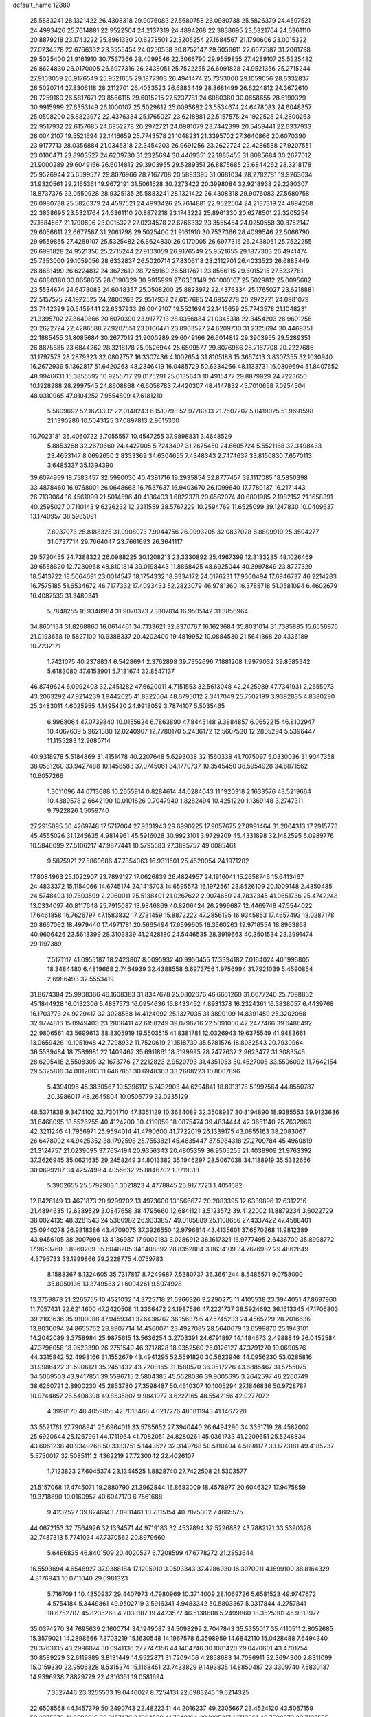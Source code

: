 default_name                                                                    
12880
  25.5883241  28.1321422  26.4308318  29.9076083  27.5680758  26.0980738
  25.5826379  24.4597521  24.4993426  25.7614881  22.9522504  24.2137319
  24.4894268  22.3838695  23.5321764  24.6361110  20.8879218  23.1743222
  25.8961330  20.6278501  22.3205254  27.1684567  21.1790606  23.0015322
  27.0234578  22.6766332  23.3555454  24.0250558  30.8752147  29.6056611
  22.6677587  31.2061798  29.5025400  21.9161910  30.7537366  28.4099546
  22.5066790  29.9559855  27.4289107  25.5325482  26.8624830  26.0170005
  26.6977316  26.2438051  25.7522255  26.6991828  24.9521356  25.2715244
  27.9103059  26.9176549  25.9521655  29.1877303  26.4941474  25.7353000
  29.1059056  28.6332837  26.5020714  27.8306118  28.2112701  26.4033523
  26.6883449  28.8681499  26.6224812  24.3672610  28.7259160  26.5817671
  23.8566115  29.6015215  27.5237781  24.6080380  30.0658655  28.6190329
  30.9915999  27.6353149  26.1000107  25.5029812  25.0095682  23.5534674
  24.6478083  24.6048357  25.0508200  25.8823972  22.4376334  25.1765027
  23.6218881  22.5157575  24.1922525  24.2800263  22.9517932  22.6157685
  24.6952278  20.2972721  24.0981079  23.7442399  20.5459441  22.6337933
  26.0042107  19.5521694  22.1416659  25.7743578  21.1048231  21.3395702
  27.3640866  20.6070390  23.9177713  28.0356884  21.0345318  22.3454203
  26.9691256  23.2622724  22.4286588  27.9207551  23.0106471  23.8903527
  24.6209730  31.2325694  30.4469351  22.1885455  31.8085684  30.2677012
  21.9000289  29.6049166  26.6014812  29.3903955  29.5289351  26.8875685
  23.6844262  28.3218178  25.9526944  25.6599577  29.8076966  28.7167708
  20.5893395  31.0681034  28.2782781  19.9263634  31.9320561  29.2165361
  19.9672191  31.5061528  30.2273422  20.3998084  32.9218938  29.2280307
  18.8737376  32.0550928  28.9325135  25.5883241  28.1321422  26.4308318
  29.9076083  27.5680758  26.0980738  25.5826379  24.4597521  24.4993426
  25.7614881  22.9522504  24.2137319  24.4894268  22.3838695  23.5321764
  24.6361110  20.8879218  23.1743222  25.8961330  20.6278501  22.3205254
  27.1684567  21.1790606  23.0015322  27.0234578  22.6766332  23.3555454
  24.0250558  30.8752147  29.6056611  22.6677587  31.2061798  29.5025400
  21.9161910  30.7537366  28.4099546  22.5066790  29.9559855  27.4289107
  25.5325482  26.8624830  26.0170005  26.6977316  26.2438051  25.7522255
  26.6991828  24.9521356  25.2715244  27.9103059  26.9176549  25.9521655
  29.1877303  26.4941474  25.7353000  29.1059056  28.6332837  26.5020714
  27.8306118  28.2112701  26.4033523  26.6883449  28.8681499  26.6224812
  24.3672610  28.7259160  26.5817671  23.8566115  29.6015215  27.5237781
  24.6080380  30.0658655  28.6190329  30.9915999  27.6353149  26.1000107
  25.5029812  25.0095682  23.5534674  24.6478083  24.6048357  25.0508200
  25.8823972  22.4376334  25.1765027  23.6218881  22.5157575  24.1922525
  24.2800263  22.9517932  22.6157685  24.6952278  20.2972721  24.0981079
  23.7442399  20.5459441  22.6337933  26.0042107  19.5521694  22.1416659
  25.7743578  21.1048231  21.3395702  27.3640866  20.6070390  23.9177713
  28.0356884  21.0345318  22.3454203  26.9691256  23.2622724  22.4286588
  27.9207551  23.0106471  23.8903527  24.6209730  31.2325694  30.4469351
  22.1885455  31.8085684  30.2677012  21.9000289  29.6049166  26.6014812
  29.3903955  29.5289351  26.8875685  23.6844262  28.3218178  25.9526944
  25.6599577  29.8076966  28.7167708  20.2227686  31.1797573  28.2879323
  32.0802757  16.3307436   4.1002654  31.8105188  15.3657413   3.8307355
  32.1030940  16.2672939   5.1362817  51.6420263  48.2346419  16.0485729
  50.6334266  48.1133731  16.0309694  51.8407652  48.9946631  15.3855592
  10.9255717  29.0175291  25.0135643  10.4915477  29.8879929  24.7223650
  10.1928288  28.2997545  24.8608868  46.6058783   7.4420307  48.4147832
  45.7010658   7.0954504  48.0310965  47.0104252   7.9554809  47.6181210
   5.5609692  52.1673302  22.0148243   6.1510798  52.9776003  21.7507207
   5.0419025  51.9691598  21.1390286  10.5043125  37.0897813   2.9615300
  10.7023181  36.4060722   3.7055557  10.4547255  37.9898831   3.4648529
   5.8853268  32.2670660  24.4427005   5.7243497  31.2675450  24.6605724
   5.5521168  32.3498433  23.4653147   8.0692650   2.8333369  34.6304655
   7.4348343   2.7474637  33.8150830   7.6570113   3.6485337  35.1394390
  39.6074959  18.7583457  32.5990030  40.4391716  19.2935854  32.8777457
  39.1117085  18.5850398  33.4878460  16.9768001  26.0648668  16.7537637
  16.9403670  26.1099640  17.7780137  16.2171443  26.7139064  16.4561099
  21.5014596  40.4186403   1.6822378  20.6562074  40.6801985   2.1982152
  21.1658391  40.2595027   0.7110143   9.6226232  12.2311559  38.5767229
  10.2594769  11.6525099  39.1247830  10.0409637  13.1740957  38.5985091
   7.8037073  25.8188325  31.0908073   7.9044756  26.0993205  32.0837028
   6.8809910  25.3504277  31.0737714  29.7664047  23.7661693  26.3641117
  29.5720455  24.7388322  26.0988225  30.1208213  23.3330892  25.4967399
  12.3133235  48.1026469  39.6558820  12.7230968  48.8101814  39.0198443
  11.8868425  48.6925044  40.3997849  23.8727329  18.5413722  18.5064691
  23.0014547  18.1754332  18.9334172  24.0176231  17.9360494  17.6946737
  46.2214283  16.7575185  51.6534672  46.7177332  17.4093433  52.2823079
  46.9781360  16.3788718  51.0581094   6.4602679  16.4087535  31.3480341
   5.7848255  16.9348984  31.9070373   7.3307814  16.9505142  31.3856964
  34.8601134  31.8268860  16.0614461  34.7133621  32.8370767  16.1623684
  35.8031014  31.7385885  15.6556976  21.0193658  19.5827100  10.9388337
  20.4202400  19.4819952  10.0884530  21.5641368  20.4336189  10.7232171
   1.7421075  40.2378834   6.5428694   2.3762898  39.7352696   7.1881208
   1.9979032  39.8585342   5.6183080  47.6153901   5.7131674  32.8547137
  46.8749624   6.0992403  32.2451282  47.6620011   4.7151553  32.5613048
  42.2425989  47.7341931   2.2655073  43.2063292  47.9214239   1.9442025
  41.8322064  48.6795012   2.3417049  25.7502199   3.9392835   4.8380290
  25.3483011   4.6025955   4.1495420  24.9918059   3.7874107   5.5035465
   6.9968064  47.0739840  10.0155624   6.7863890  47.8445148   9.3884857
   6.0652215  46.8102947  10.4067639   5.9621380  12.0240907  12.7780170
   5.2436172  12.5607530  12.2805294   5.5396447  11.1155283  12.9680714
  40.9318978   5.5184869  31.4151478  40.2207648   5.6293038  32.1560338
  41.7075097   5.0330036  31.9047358  38.0581260  33.9427488  10.1458583
  37.0745061  34.1770737  10.3545450  38.5954928  34.6871562  10.6057266
   1.3011096  44.0713688  10.2655914   0.8284614  44.0284043  11.1920318
   2.1633576  43.5219664  10.4389578   2.6642190  10.0101626   0.7047940
   1.8282494  10.4251220   1.1369148   3.2747311   9.7922826   1.5059740
  27.2915095  30.4269748  17.5717064  27.9331943  29.6990225  17.9057675
  27.8991464  31.2064313  17.2915773  45.4555026  31.1245635   4.9814961
  45.5916028  30.9923101   3.9729209  45.4331898  32.1482595   5.0989776
  10.5846099  27.5106217  47.9877441  10.5795583  27.3895757  49.0085461
   9.5875921  27.5860686  47.7354063  16.9311501  25.4520054  24.1971282
  17.8084963  25.1022907  23.7899127  17.0626839  26.4824957  24.1916041
  15.2658746  15.6413467  24.4833372  15.1154066  14.6745174  24.1415703
  14.6595573  16.1972561  23.8526109  20.1009148   2.4850485  24.5748403
  19.7603599   2.2060011  25.5138401  21.0267622   2.9074650  24.7832345
  41.0651736  25.4742248  13.0334097  40.8117648  25.7915087  13.9846869
  40.8206424  26.2996687  12.4469748  47.5544022  17.6461858  16.7626797
  47.1583832  17.2731459  15.8872223  47.2856195  16.9345853  17.4657493
  18.0287178  20.8667062  18.4979440  17.4971781  20.5665494  17.6599605
  18.3560263  19.9716554  18.8963868  40.9606426  23.5613399  28.3103839
  41.2428180  24.5446535  28.3919663  40.3501534  23.3991474  29.1197389
   7.5171117  41.0955187  18.2423807   8.0095932  40.9950455  17.3394182
   7.0164024  40.1996805  18.3484480   6.4819668   2.7464939  32.4388558
   6.6973756   1.9756994  31.7921039   5.4590854   2.6986493  32.5553419
  31.8674384  25.9908366  46.1608383  31.8347678  25.0802676  46.6661260
  31.6677240  25.7098832  45.1844928  16.0132306   5.4837573  16.0954636
  16.8433452   4.8931378  16.2324361  16.3838057   6.4439768  16.1703773
  24.9229417  32.3028568  14.4124092  25.1327035  31.3890109  14.8391459
  25.3202068  32.9774816  15.0949403  23.2806411  42.6158249  39.0796716
  22.5091000  42.2477466  39.6486492  22.9806561  43.5699613  38.8305919
  19.5503515  41.8381781  12.0326943  19.6375549  41.9483661  13.0659426
  19.1051948  42.7298932  11.7520619  21.1518739  35.5781576  18.8082543
  20.7930964  36.5539484  18.7589981  22.1409462  35.6911861  18.5199995
  28.2472632   2.9623477  31.3083546  28.6205418   2.5508305  32.1673776
  27.2212823   2.9520793  31.4351053  30.4527005  33.5506092  11.7642154
  29.5325816  34.0012003  11.6467851  30.6948363  33.2608223  10.8007896
   5.4394096  45.3830567  19.5396117   5.7432903  44.6294841  18.8913178
   5.1997564  44.8550787  20.3986017  48.2645804  10.0506779  32.0235129
  48.5371838   9.3474102  32.7301710  47.3351129  10.3634089  32.3508937
  30.8194890  18.9385553  39.9123636  31.6468095  18.5526255  40.4124200
  30.4119059  18.0875474  39.4834444  42.3651140  25.7632969  42.3211246
  41.7956971  25.9594014  41.4790600  41.7722019  26.1339175  43.0855163
  38.2083067  26.6478092  44.9425352  38.1792598  25.7553821  45.4635447
  37.5984318  27.2709784  45.4960819  21.3124757  21.0239095  37.7654194
  20.9356343  20.4805359  36.9505255  21.4038909  21.9763392  37.3626945
  35.0621635  29.2458249  34.8013382  35.1946297  28.5067038  34.1188919
  35.5332656  30.0699287  34.4257499   4.4055632  25.8846702   1.3719318
   5.3902655  25.5792903   1.3021823   4.4778845  26.9177723   1.4051682
  12.8428149  13.4671873  20.9299202  13.4973600  13.1566672  20.2083395
  12.6339896  12.6312216  21.4894635  12.6389529   3.0847658  38.4795660
  12.6841121   3.5123572  39.4122002  11.8879234   3.6022729  38.0024135
  48.3281543  24.5360982  26.9333857  49.0105889  25.1108656  27.4337422
  47.4588401  25.0940278  26.9818386  43.4709075  37.3926550  12.9796814
  43.4135601  37.6570268  11.9812389  43.9456105  38.2007996  13.4136987
  17.9002183   3.0286912  36.1617321  16.9777495   2.6436700  35.8998772
  17.9653760   3.8960209  35.6048205  34.1408892  28.8352884   3.8634109
  34.7676982  29.4862649   4.3795733  33.1999866  29.2228775   4.0759783
   8.1588367   8.1324605  35.7317817   8.7249687   7.5380737  36.3661244
   8.5485571   9.0758000  35.8950136  13.3749533  21.6094261   9.5074928
  13.3759873  21.2265755  10.4521032  14.3725718  21.5966326   9.2290275
  11.4105538  23.3944051  47.8697960  11.7057431  22.6214600  47.2420508
  11.3366472  24.1987586  47.2221737  38.5924692  36.1513345  47.1706803
  39.2103636  35.9109088  47.9459341  37.6438767  36.1563795  47.5745233
  24.4565229  28.2016636  13.8036094  24.8655762  28.8907714  14.4560071
  23.4927085  28.5640679  13.6599870  25.1943101  14.2042089   3.3758984
  25.9875615  13.5636254   3.2703391  24.6791897  14.1484673   2.4988849
  26.0452584  47.3796058  18.9523390  26.2751549  46.3717828  18.9352560
  25.0126127  47.3791270  19.0690576  44.3315842  52.4998166  31.1552679
  43.4941295  52.5591820  30.5623946  44.0956230  53.0285816  31.9986422
  31.5906121  35.2451432  43.2208165  31.1580570  36.0517226  43.6885467
  31.5755075  34.5069503  43.9417851  39.5596715   2.5804385  45.5528036
  39.9005695   3.2642597  46.2260749  38.6260721   2.8900230  45.2853780
  27.3598487  50.4610307  10.1005294  27.1846836  50.9728787  10.9744857
  26.5408398  49.8535807   9.9841977   3.6227165  48.5542156  42.0277072
   4.3998170  48.4059855  42.7013468   4.0217276  48.1811943  41.1467220
  33.5521761  27.7908941  25.6964011  33.5765652  27.3940440  26.6494290
  34.3351719  28.4582002  25.6920644  25.1267991  44.1711964  41.7082051
  24.8280261  45.0361733  41.2209651  25.5248834  43.6061238  40.9349268
  50.3333751   5.1443527  32.3149768  50.5110404   4.5898177  33.1773181
  49.4185237   5.5750017  32.5085111   2.4362219  27.7230042  22.4026107
   1.7123823  27.6045374  23.1344525   1.8828740  27.7422508  21.5303577
  21.5157068  17.4745071  19.2880790  21.3962844  16.8683009  18.4578977
  20.6046327  17.9475859  19.3718890  10.0160957  40.6047170   6.7561688
   9.4232527  39.8246143   7.0931461  10.7315154  40.7075302   7.4665575
  44.0672153  32.7564926  32.1334571  44.9719183  32.4537894  32.5296882
  43.7882121  33.5390326  32.7487313   5.7741034  47.7370562  20.8979660
   5.6466835  46.8401509  20.4020537   6.7208599  47.6778272  21.2853644
  16.5593694   4.6548927  37.9388184  17.1205910   3.9593343  37.4286930
  16.3070011   4.1699100  38.8164329   4.8176943  10.0711040  29.0981323
   5.7167094  10.4350937  29.4407973   4.7980969  10.3714009  28.1069726
   5.6581528  49.9747672   4.5754184   5.3449861  49.9502719   3.5916341
   4.9483342  50.5803367   5.0317844   4.2757841  18.6752707  45.8235268
   4.2033187  19.4423577  46.5138608   5.2499860  18.3525301  45.9313977
  35.0374270  34.7695639   2.1600714  34.1949087  34.5098299   2.7047843
  35.5355017  35.4110511   2.8052685  15.3579021  14.2898666   7.3703219
  15.1630548  14.1967578   6.3598959  14.6842110  15.0428488   7.6494340
  28.3763135  43.2996074  30.0941136  27.7747356  44.1404746  30.1081420
  29.0470601  43.4701754  30.8589229  32.6119889   3.8131449  14.9522871
  31.7209406   4.2858683  14.7086911  32.3694300   2.8311099  15.0159330
  22.9506328   8.5315374  15.1168451  23.7433829   9.1493835  14.8850487
  23.3309740   7.5830137  14.9396938   7.8829779  22.4316351  19.0581694
   7.3527446  23.3255503  19.0440027   8.7254131  22.6983245  19.6214325
  22.6508568  44.1457379  50.2490743  22.4822341  44.2016237  49.2305667
  23.4524120  43.5067159  50.3275573  41.8592615  30.2157478   2.1964529
  41.7248164  30.1095317   1.1713861  42.7520972  29.7127555   2.3573860
  48.7321049  22.3217533  18.6981303  48.1243884  21.5114716  18.5083614
  49.6662773  22.0012787  18.4276071   2.4262184  47.0122243  25.1598107
   2.2050903  47.1241026  26.1615933   1.6077191  46.5172159  24.7872080
  11.0254119  29.5864837  20.1083440  11.2954830  29.8506104  19.1651468
  11.3068484  28.6015885  20.2017072  32.4277703  50.0906693  15.8538900
  32.2754379  49.1514348  15.4627177  33.4405035  50.1338355  16.0168544
  38.5264012  18.1812226  12.3139788  37.5236079  17.9595423  12.3863839
  38.9947735  17.3652825  12.7352317  38.3664726   2.1813519  42.1011534
  38.6157381   3.0541233  41.6106722  37.6076547   1.7868112  41.5256703
  10.7459232  36.2323738  25.5832932  11.2406844  35.3453726  25.4314344
  11.0694057  36.5571187  26.5041416  35.6488660   1.1217819  37.2335317
  36.5578386   1.5674420  37.1691852  35.8132318   0.2635183  37.7828573
  47.3129081  21.2838703  42.3105401  48.2147092  21.7510349  42.3231617
  47.0426582  21.2935080  41.3048858   8.0310563  28.3059956  18.1229107
   7.7035786  28.6302463  19.0325314   7.1701045  27.9415742  17.6686398
  35.5125001   0.8766131  50.0225957  35.2190087   1.7647173  49.5821423
  35.1560652   0.1569845  49.3815989  45.2777813   8.5622901  25.9794931
  44.5367859   7.9481492  25.6074488  46.1431423   8.0053176  25.7945367
  19.2303277  52.5044049   5.3928624  19.7724649  51.7002847   5.7544320
  18.4118222  52.0525857   4.9496466  17.6467208  48.3031553   8.9629095
  16.6792345  47.9797338   8.8339200  17.7016926  48.5615522   9.9565586
  45.3787437  37.0052409  46.3968789  46.3924873  37.1095639  46.4099146
  45.2214186  36.0231964  46.6807806  48.0060970  37.8442789  29.7871263
  47.5625003  37.2636276  29.0595002  48.8574050  37.3302183  30.0408761
  13.2750413  42.8208562  47.8473120  13.4784760  42.1574250  48.6103827
  13.1360996  43.7204327  48.3246891  42.3122010   9.2147464  15.4002540
  42.3438627   8.9110211  16.3861163  42.8884250   8.5087641  14.9122607
  21.2709262   7.6580361  19.7581673  20.4791482   7.0471806  19.4809968
  21.4306431   8.2230555  18.9073758  21.6128313  19.7184603   2.8676350
  20.7641416  20.1388860   3.2748208  21.8522111  18.9546364   3.5147516
  37.9919347  38.3127518  32.9524797  37.1137712  38.0700233  32.4558659
  38.1836840  37.4398776  33.4899746  38.6186764  27.9212811  13.6213428
  38.0615172  28.7349979  13.3038543  39.2647865  27.7655548  12.8256344
  32.2081844  36.9134636  20.5938350  33.0945612  37.3113728  20.2619729
  31.7766600  36.5016716  19.7582891  16.8557817   6.2398573   4.8279142
  16.1786967   5.7471044   4.2182526  17.5287558   5.5038772   5.0796106
   4.6704121  25.8791164  40.4953653   5.1793511  26.1042344  41.3541207
   3.8775549  25.3036517  40.7974346  32.5626763  20.4053461  38.3185397
  31.7541336  19.9045033  38.6981796  32.2261375  20.8663158  37.4707725
  42.5784495  16.4889749  20.6100283  42.4718566  17.2977696  21.2440058
  43.2594116  16.8331687  19.9068811  13.9649135  51.6907906  40.4307171
  13.6451783  51.0819754  39.6637065  14.3760099  51.0323665  41.1108313
  16.6859250  17.7525131  39.5841850  15.7592832  17.3497916  39.7882984
  16.4996830  18.4002038  38.7998144  35.3570895  29.4281424  51.0388649
  34.4718605  28.8820094  50.9568449  35.6808782  29.1843802  51.9920566
  14.8127423  23.6516836   4.0673539  14.1499520  24.1706750   3.4682882
  15.6963297  23.6893139   3.5437848  27.6333925  27.6683948   5.5766454
  27.2113617  28.3360332   6.2430427  28.5185550  27.4008312   6.0367259
  28.4498726  45.9508062   6.5885796  28.4906934  46.9593474   6.3828184
  29.2152406  45.8072852   7.2684383   2.0338240  11.5100432  33.7650772
   1.0836609  11.7424299  33.4388259   2.5072947  11.1616189  32.9180083
  50.8588650  12.7247656   8.6052797  50.0660954  13.2771897   8.9624289
  50.4158144  11.9929630   8.0380358  43.1517323  46.8055115   6.8430793
  44.0805541  46.4345896   7.1038791  43.0057898  46.4390935   5.8903892
  14.6388859  10.7027042  42.4807439  14.7933582  11.7052123  42.6982969
  14.0781645  10.7159760  41.6235366  26.3281508  31.9333202  21.4615991
  26.6124628  31.1511824  22.0797462  25.9113217  31.4443709  20.6517359
  15.9960993  36.8971987  38.6514204  15.3364282  37.0114600  39.4579674
  15.5867510  36.0728384  38.1659721  17.8298097  37.0060852  17.4733929
  17.4241582  37.5602665  16.6970332  17.0227714  36.4417025  17.7947345
   0.2629331  19.6191423   3.0124734   1.2347774  19.5318168   3.3320870
   0.2087476  20.5915526   2.6659302   9.0562550   9.4192879  27.5957154
   9.3844555   9.5902864  28.5610263   9.6286249  10.0671924  27.0311494
  22.1658805  43.4951041   6.8890614  22.2162646  44.4660692   7.2386834
  23.1201610  43.1302061   7.0644407   3.6142424  47.7236038  28.8551241
   2.7946033  47.2220005  28.4794836   3.4778928  48.6908703  28.5370054
  17.5847052   9.5353759  50.4229325  18.5532868   9.7477174  50.1284862
  17.1574796   9.1103316  49.6053166  27.6509455  13.8417001  44.4952054
  28.3916807  14.4019860  44.0811302  26.7756811  14.3045470  44.1924423
  23.5681360  27.3766853  35.2632429  22.8884770  28.0312913  35.6961149
  23.9687128  27.9454469  34.4928915  13.5733709  41.7461724  43.8919219
  14.5412358  42.0734129  44.0783339  13.4968627  41.8569721  42.8682025
  47.5163562  51.3156859  27.4827392  47.0885211  51.9397755  28.2080716
  46.6750984  50.8524492  27.0877127  31.6863503  47.5837738  26.9398133
  30.9595274  47.4154884  27.6602106  31.5857314  46.7906648  26.2961943
  32.9512794  27.3335897  11.6660431  33.2485402  26.7749505  12.4814645
  32.3564433  28.0687752  12.0900020  41.4702317  22.5643683  41.4951172
  41.9375673  22.8123530  42.3794499  41.0923675  21.6068721  41.7116021
   1.8540666  50.1452326  45.7346293   2.1985513  51.0201417  45.3516062
   2.7173799  49.6680162  46.0791074  44.4576022   2.4038563  22.1443819
  44.4696279   2.0840920  21.1570317  45.4010620   2.8236437  22.2489329
  48.4491073  49.8251967  21.7776116  48.2121330  49.3182670  20.9132801
  49.3971603  50.1535518  21.6432995  31.7999562   7.6991046   5.1790876
  32.6713893   7.7668482   5.7463479  31.0665490   7.6505225   5.9102763
   3.4542765  49.1582893  21.5712818   4.3509906  48.7069621  21.3495483
   2.7903151  48.3812447  21.6446074  35.9543250  40.3177852  45.3218215
  36.2062795  39.5279247  44.7105838  35.9853733  41.1369742  44.6882699
  23.1900065  17.9018961   6.9885398  22.7568670  17.4381409   7.8097249
  24.1299985  17.4580916   6.9607217  20.0128482  34.3776680   7.8309815
  20.5967730  33.5768845   7.5259242  19.5733585  34.6914546   6.9562749
  39.8494434  35.6985478   7.2281467  40.4547317  36.4737967   7.5535858
  40.4565151  34.8688657   7.3146604  46.2636999  12.2835689  43.6101211
  45.9923877  13.1742030  44.0746160  47.2291956  12.1409977  43.9519579
  46.8356224  11.3434226  21.8624119  46.5159441  11.1281508  22.8235088
  46.1518912  10.8183866  21.2818285   5.0221752  31.8914263  28.5078671
   5.0934876  32.6543480  27.8151504   5.6181289  32.2093403  29.2870123
  16.9395906  33.4858564  36.2549943  17.5008459  32.6667406  36.5276037
  16.6774343  33.2852216  35.2746106  17.8398670  33.0593682  25.8418552
  17.0292860  33.0968036  25.1952263  17.6715194  32.1804142  26.3640224
   4.2299464  44.1698210  37.2961884   4.4139733  43.4186495  36.6116060
   5.1757943  44.3885187  37.6541129  11.7189322  43.6069624  13.8704225
  11.7772178  44.1350698  14.7567587  10.7563641  43.8253522  13.5345479
  30.2685903  23.1207454  40.7842027  31.2776947  22.9068248  40.6412254
  30.0277317  23.5727404  39.8710238  18.0234928  23.1424454  51.4995172
  18.8973834  23.1076770  50.9473688  17.5555794  22.2525477  51.2452670
  38.5107823  31.2544040  10.4723357  38.3739898  32.2628402  10.3075775
  38.6220125  30.8560494   9.5311282  36.7893609  46.0174346  13.2144890
  37.3826462  45.2525460  12.8497840  35.9166881  45.5260076  13.4805888
  29.0856649  47.4599482  22.7780512  28.9184833  46.4538400  22.6347053
  28.6245751  47.8991098  21.9629256  35.4284261  42.9027341  39.8653078
  36.1948201  42.9693767  40.5593731  35.8242593  43.3846532  39.0368999
   8.1915323  43.5043940  48.3237927   9.0086960  43.3158309  48.8884398
   8.5422686  43.7590355  47.3960386  48.0575189  27.8080142  44.6659533
  48.1855256  28.6538290  45.2476314  47.6056056  28.1828096  43.8128828
  40.3261313  26.1625589  49.4626191  40.5441640  25.4207179  48.7734997
  39.6842519  26.7815741  48.9802381  33.1221250  18.2181313  26.4571174
  32.7087356  17.6796483  25.6820251  32.3114676  18.5660274  26.9842567
  20.9517495  24.6824633  29.9536017  21.9584401  24.4370792  30.0524302
  20.5090731  23.7613027  29.7965075  21.1074022  40.5838826  31.5955725
  21.4966619  40.4399438  30.6580527  21.0853974  39.6385183  32.0097390
   2.7768264  13.4150264  14.0632224   2.0736473  14.0995029  14.3851327
   3.5314388  13.5122771  14.7680542  47.7793955   3.0988165  32.3265351
  47.3739062   2.5059828  31.6120584  48.4381539   2.4921664  32.8371899
   5.9994849  15.8666982  14.7014921   6.3656868  16.6053574  15.3330024
   6.8522756  15.5560187  14.1963636  27.0571853   6.5985961  17.0839564
  27.7477947   6.0772050  17.6378959  26.2624973   5.9465690  16.9915523
  24.3420954  48.4592046  48.3812956  24.4424506  48.3996373  49.4156542
  24.9629410  47.6896561  48.0629523   4.0710149  48.9126539  46.4167192
   3.7284144  47.9652558  46.1913166   5.0891700  48.8448320  46.3292049
   8.8951838  27.3286056  24.5424296   8.1259824  27.7955003  24.0425190
   8.4398598  26.7663979  25.2634785   9.0969332  32.0107229  27.2550938
   8.8341266  32.7517835  27.9210666  10.1216664  31.9413905  27.3459725
  30.9509921  11.3980629  31.6106170  31.8042062  10.9203374  31.2816532
  31.3165421  12.2659923  32.0501346  44.7759821   4.3541342  25.3230080
  45.2406847   4.4354507  26.2415581  44.7442869   3.3369514  25.1583265
  40.8879597  21.6788158  24.4279408  40.0645837  22.2983684  24.3345756
  41.6087365  22.1689642  23.8644649   2.4756104  34.3155635  29.7756062
   2.6181708  35.3102500  29.5333525   3.1823283  34.1324846  30.4995612
  14.4944940  13.3378030  23.2502316  14.9229743  12.4730722  22.8765365
  13.9078605  13.6697735  22.4787885  24.4363736  36.2427690  28.5258938
  24.6234474  36.8292784  29.3563030  24.0683009  36.9113390  27.8325620
  18.4564485  51.9443974  19.2727903  19.4187690  51.6752564  18.9814082
  18.4291022  51.6315926  20.2588275  29.8749964   5.4593559  22.0110612
  30.1821611   5.8378217  22.9235423  29.4566373   4.5478000  22.2568190
  18.8941554  19.7050297  47.5083514  18.1632394  19.3548568  48.1558604
  18.3403156  20.2009180  46.7857390  26.8430416  30.9675749  46.9027791
  27.4696783  31.6383682  47.3807818  25.9065331  31.2273095  47.2536098
  43.4897118  35.0496862  33.5642878  43.7281105  36.0102683  33.8554363
  42.7650294  35.1952475  32.8419317  39.5283689   7.7534453  27.9844894
  40.5004998   7.8033078  27.6348836  39.4915578   6.8193878  28.4361438
  45.6389566  36.7266728  40.4419131  45.9649984  36.8200827  41.4223203
  46.4729057  36.3627501  39.9527920  38.3629306  16.4051125  25.6542936
  38.3519606  15.7564354  24.8614980  38.1223269  15.8241488  26.4688964
  38.2323442  24.2672906  46.1529420  38.5893995  23.8011310  45.2975014
  37.2962032  23.8863224  46.2816811  19.1855858  28.8483658  44.9754231
  18.5806537  29.6265684  44.6654374  18.6224227  28.0116848  44.7181822
  38.2254437  49.8909642   6.7267535  38.3633877  49.4690126   7.6593834
  37.2792527  49.5827728   6.4626028  29.0535720  38.8883347  10.6745669
  28.9290963  39.7548018  10.1156243  28.0962503  38.7226296  11.0428571
  30.0097867  12.2412561  49.0401445  29.4875244  12.7457123  48.3106608
  30.9466508  12.6810862  49.0228720   3.8303301  26.3741681   9.2852896
   2.9722288  25.9974830   9.7286861   4.5017866  26.3958864  10.0749903
  11.7522444  31.5404807  27.4017587  12.4250501  31.6463473  26.6176151
  11.8213123  30.5348738  27.6260214  27.7466111  18.5191319  14.0679520
  27.1452155  18.7101091  14.8860681  27.0791053  18.4087655  13.2933818
   4.6222282   1.9775564  21.4853705   4.6390467   2.3522959  22.4479473
   5.5791444   1.6151734  21.3526709  46.4808016   5.4664103   5.8795037
  47.4363635   5.8457394   5.9306893  46.5922848   4.5274368   5.4937475
  48.5726906  21.9417427  26.7544127  48.3990660  22.9712899  26.8409268
  49.2326628  21.9024254  25.9621831   4.4704296  44.5236191  12.9722374
   4.1474153  43.7935682  12.3119509   3.6939072  44.5665275  13.6584542
  14.9893325  45.5245049   6.5280502  14.9430339  46.3364991   7.1613635
  14.6177072  45.8779520   5.6357555  35.8566757  40.9344453   0.7369861
  35.1578997  41.6804354   0.8765547  35.3803584  40.0849327   1.0653283
   2.7679491  13.3162920   9.1385146   1.7779494  13.0736135   8.9326278
   2.7678301  14.3480306   9.1058662  17.5193115  45.7722554  22.9427025
  17.2161330  44.8750135  22.5260481  18.3476330  45.5062390  23.5021023
   5.3112103  39.3730290  39.7272784   5.0145088  40.2533043  40.1894220
   4.4212615  38.9822342  39.3794246  40.0298340  51.8105633  12.2041947
  39.8182910  51.7312330  11.2077787  41.0462947  51.8655279  12.2695782
  27.0983202   8.7674800  26.4342270  26.1680535   8.7829494  26.8876641
  26.8709212   8.7468224  25.4281813  26.8060703  45.2250620  32.9720785
  27.0061838  44.2525218  33.2457266  25.7987873  45.3348616  33.2235920
  19.9858896  46.4751662  28.1269310  19.1219136  46.8694592  28.5125208
  20.4888432  46.1070428  28.9434959   3.8003692  49.6386013   9.8750581
   3.7241226  48.8597962   9.2083833   4.0876238  50.4390073   9.2735327
  23.6596490  39.9585281  14.2055833  23.0826643  39.6500440  13.4093089
  24.5579004  40.2249999  13.7627709   5.1391102  41.9792962  28.7969282
   4.9846888  41.5362543  27.8783484   5.4838697  41.1935575  29.3801350
  38.5266037  41.8159275  30.4649959  39.0943527  42.5811746  30.8648012
  37.5555567  42.1476509  30.5961368  44.1883349  32.4510939  42.8164298
  43.6708094  31.5516483  42.8599535  43.5598972  33.1035885  43.3101141
  32.0498194   5.9899880  40.4247322  31.6686898   5.4169349  39.6470483
  32.9978283   5.6436593  40.5465624  18.7269749  34.9304410  47.9384812
  18.5471496  34.2158831  48.6589745  18.3842097  35.8025108  48.3699982
  31.6153235  38.0020209  39.6312049  31.6288324  38.9456052  39.2096919
  31.0692823  37.4526526  38.9275162  30.9683770  36.6661569  29.6760188
  31.2468222  35.8656721  30.2941486  31.2814548  37.4781754  30.2326150
  48.2700754   6.8412615   1.9203537  48.7685546   6.2809932   2.6347028
  48.6392468   7.7941865   2.0603548  37.8437949  27.0282721  28.1414684
  38.4876920  27.1206785  28.9481194  37.0487260  26.4997782  28.5420400
   2.8644189  39.8950241  22.8791554   1.8784018  39.5875149  22.9549171
   3.3271145  39.3841452  23.6512385  21.8657621   9.2013408  17.5321399
  22.7751985   9.3292490  18.0207436  22.1602926   8.8644650  16.5987668
  42.6740538  40.6601549  13.8586740  43.6466966  40.2823529  13.8275176
  42.3481919  40.3083494  14.7838491   2.8322702  36.9377870  29.2570903
   2.2764606  37.7533267  29.5567422   3.8041463  37.2086884  29.4597530
  14.1596338  40.9163748  49.5783543  13.5810496  40.5692325  50.3606750
  14.1663149  40.1058263  48.9249891  50.9877831  44.2673152  36.5659491
  50.8522656  43.4060392  37.0963776  50.0573173  44.5149558  36.2122728
  11.0780618  25.5287671  46.2166125  11.5194439  26.0241097  45.4250068
  10.9410722  26.2806519  46.9161610  41.3945734  15.8370267  37.9002113
  41.1730179  14.9183043  37.4996456  41.0692210  16.5110747  37.1919005
  32.6129407  51.2731365   8.3910032  32.2152876  52.1683287   8.0597366
  32.7429199  51.3980243   9.3922523  34.3150359  37.1285016  14.2369938
  33.6449793  37.2309246  14.9948776  35.1933810  37.5276548  14.6076677
  16.5384961  12.5428869  29.5349662  16.3882743  13.5033240  29.1551304
  15.6399607  12.0754512  29.3307832   7.1471078  40.0208105  25.0483145
   7.0765878  39.9594096  24.0260577   7.9994735  40.5813430  25.2054899
  11.6721317  29.6260071  51.3400732  12.3867907  29.5620198  50.5906203
  11.1241605  28.7610771  51.2114457  12.7681224  38.2452443   9.9988984
  13.0762263  37.4977172  10.6478208  13.5254080  38.2786525   9.2999621
  17.8049226  48.9466511  48.1891993  17.5759082  49.2760211  49.1440225
  16.9108166  49.0453078  47.6841348   8.1019292  26.4054607   4.6176429
   7.6263747  26.3481335   3.7230390   7.5869456  25.7637977   5.2380724
   8.3399866  43.9636048  24.5483468   9.0165332  44.4650643  23.9204883
   7.7669473  43.4471645  23.8351510  50.9259428   3.7073385  11.0193390
  50.3602405   3.4127208  11.8294070  50.2258415   3.7737557  10.2569577
  43.5732991  29.6204905   6.3702152  42.6723826  30.0704918   6.5529168
  44.1261594  30.3106217   5.8598035  20.8876562  21.1299013  25.8728725
  21.2941398  21.0117658  26.8094160  20.7111639  22.1358990  25.7901098
   2.2752958  27.8337857  26.6469377   2.6007398  27.2532346  27.4342140
   3.0552914  27.7918253  25.9739602  15.4253028  47.6889967   2.5705910
  14.8821343  47.1238469   3.2493216  15.9588374  46.9594742   2.0560780
   5.7660960  15.7163577   1.7869465   6.7717865  15.9323219   1.9025504
   5.3621013  16.6310954   1.5235985  10.0800124  15.5652122  15.0601703
   9.7410689  16.0504149  15.9046399  10.1325726  14.5762282  15.3431156
  40.5116524  48.5481189  24.8312732  40.5889504  49.5647260  24.6875140
  41.2527483  48.1621303  24.2195648  47.9220009  42.9293789  14.2321288
  47.4435934  42.9041890  13.3168983  48.7758861  42.3733845  14.0581976
  40.5346075  24.2904147  47.5214899  39.5920899  24.3147070  47.0828549
  40.8240147  23.3067187  47.3688877  44.6983823  11.0550232  10.1663096
  43.7154395  11.2944347  10.3728409  44.6921597  10.8689590   9.1566623
  38.5276769  28.1358037  36.6288523  38.6853998  28.9494413  37.2185684
  38.6356045  28.4914131  35.6639144  39.3038146  12.4804812   5.8373285
  40.0197027  11.7448432   5.7706425  39.8060887  13.2619076   6.2965166
   6.9415882   5.2700128  40.3059384   6.3170964   5.9980085  40.6918928
   6.4642895   4.9923883  39.4288835  27.0123822  20.4180687   8.9894044
  27.0527111  19.5555960   8.4192078  28.0077237  20.5495666   9.2630996
  47.3750252   7.1701155  25.2434085  48.2304925   7.5995654  24.8682170
  47.0833766   6.5048605  24.5166531  43.1453088  51.3203973  26.9218815
  44.0169412  50.8358241  26.6381614  42.4962903  50.5179382  27.0945052
  49.0324560  37.7867416  38.1717220  48.2008975  38.2384878  37.7448499
  48.6315988  36.9400324  38.6158928  30.6645124   0.6338931  28.7754084
  31.3844008   0.9881000  28.1265532  31.1168413   0.6038105  29.6821313
   4.1272010  38.3247328  24.7116405   3.7210064  37.4982351  24.2402451
   4.9762882  37.9451606  25.1592497  33.5705031   3.0950316  30.8296385
  33.3198380   3.3391557  29.8646964  34.1428389   2.2445240  30.7398302
   3.2999485  38.6482540   8.1091424   3.1191081  37.7024544   7.7326186
   2.7955623  38.6429889   9.0114100  39.7913735  38.5835375  47.7474280
  39.2264758  37.8337546  47.3320082  39.1301544  39.0977100  48.3454380
  25.7057840  21.1129058   3.5508010  26.5712690  21.6086063   3.3294122
  25.0166186  21.4342899   2.8678121  36.0575547  37.9040316  26.3229172
  35.8112783  37.1233619  26.9551480  37.0913703  37.9074392  26.3384788
  31.8934588  22.2953867  17.2680892  32.1728159  21.4075741  16.8298539
  32.3571546  23.0183639  16.7027081  10.3105304  12.7665076  47.2815534
  10.3213372  12.0853750  48.0630000  10.1595198  13.6655097  47.7785326
  28.4409753  10.6099911  35.5099957  28.6372758  11.5961191  35.7120390
  29.1936816  10.3258755  34.8670377   3.4861876  29.0326147  34.2364101
   3.4071279  30.0583293  34.3025480   3.2922731  28.8265895  33.2476958
   3.7705117   3.9933043  43.1211001   4.1088497   4.8949343  43.4860043
   4.5198965   3.6820989  42.4853395  30.4876838  30.5263351  33.5057147
  29.7095838  31.0612033  33.9473573  31.2821564  31.1923918  33.5956517
  33.9253362   8.2712262  32.7594109  34.8086255   7.7500251  32.7189628
  34.1161601   9.0099477  33.4620606  17.2593365  13.0538309  11.8532010
  17.2633285  12.0921151  12.2394961  16.6257269  12.9659576  11.0310201
  48.3096675  11.2398697  46.9105522  47.3652516  11.6179915  47.1361160
  48.5669292  11.7489288  46.0528582  17.8645885  53.3425166  24.8369354
  18.5661724  53.3908880  24.0893770  18.2921775  53.8672068  25.6172243
  13.7015877   0.9159585  14.2638174  14.1689184   1.1874896  15.1373772
  12.7056920   1.0905990  14.4500459  28.0633521  -0.8143970   3.8110803
  27.9814261   0.1385510   4.2023042  28.5811433  -0.6682620   2.9351401
  21.9712152   5.8902940  11.6812220  21.5917327   6.8481421  11.5962699
  21.6853201   5.6035630  12.6331203  30.3821769  22.1773010  30.9457790
  31.2277291  21.7733111  31.3616574  29.9476484  21.4013479  30.4345954
   2.4912126  39.2703081   4.0615922   3.1465589  39.7158513   3.3992030
   1.5626792  39.4721926   3.6463612   0.1868147  33.6087434  42.0439166
   0.8030926  33.7369291  42.8521572   0.7798459  33.7800998  41.2256968
  41.7593532  10.3215755  40.8532203  41.6015502   9.8797036  41.7766224
  42.2623582   9.5964998  40.3205029  10.3541512   0.6184017  41.3439414
  10.0836068   1.2917085  40.6063109  11.3780025   0.7498100  41.4212067
  20.0030890  46.1377223  12.3340015  19.4148341  45.3639316  11.9788321
  19.3491149  46.7345577  12.8441551  40.2421305  29.5835643   4.2454486
  40.8570696  29.8533549   3.4552111  40.4114619  28.5696540   4.3371611
  39.2876628  31.3779481  25.9471551  38.7004221  30.7214942  26.4856977
  39.8302415  30.7649441  25.3205579   4.4426697   0.1013137  31.7321600
   4.1040391   1.0196376  32.0749924   4.4016936  -0.4864523  32.5869491
   5.7466514  49.9580917  11.7783546   6.3948453  50.4459829  11.1244704
   4.9518533  49.7193281  11.1584420  33.9282893  26.3548851  14.1190453
  33.8879386  27.2153505  14.6953364  34.9448105  26.1773754  14.0448607
  20.0344506  27.8506505   2.3167054  19.6925191  28.6833479   1.8151818
  19.1948390  27.5582346   2.8586933  23.3897728  37.2795228  32.9434646
  22.4055458  37.6073613  32.9035916  23.7400403  37.7180783  33.8114492
  11.7861661  16.3045515  36.6601164  11.0101959  16.6834212  36.0764973
  12.4579586  17.0862499  36.6666976  23.1092439  25.1242590  10.9630365
  22.3937758  25.0169888  10.2349693  22.5825274  25.4785955  11.7788016
  45.7833697  23.4083404  20.9017886  46.4774265  23.9552364  20.3698080
  45.2199580  22.9542599  20.1612748  48.7711745  37.2488795  15.2325333
  49.7507794  37.1426632  14.9173150  48.8542406  37.8875029  16.0428699
  45.1737494  43.2184264  18.3853661  45.2129660  44.1079960  18.9178013
  45.3059770  42.5042334  19.1246390  50.0101968   5.3387864  29.4886065
  49.0490636   5.6646236  29.3122037  50.0851580   5.3203554  30.5127039
  35.8934636  30.3629175   5.1977745  36.6303208  30.5763012   4.5068158
  35.7257549  31.2619047   5.6726854  29.0094101  38.0814050  15.1009653
  29.5092796  38.6142868  14.3636486  28.4372946  37.4189021  14.5515049
  28.9036730  20.4672959  19.6287609  27.9442789  20.1454732  19.4410609
  28.8003644  21.4425035  19.9132671   5.1155409   9.4156117  13.4047901
   4.6749789   8.5474674  13.7690520   5.7874297   9.0441172  12.7062387
  17.1665030  13.9023679  18.8477929  17.2095730  14.4325412  17.9549755
  16.1979366  13.5529611  18.8611808  15.7154656  43.4034434  11.5072146
  14.6941674  43.5435980  11.4148897  15.7995025  42.9314629  12.4264975
  27.6946577  17.2570059  36.3154302  27.0114160  17.5816877  37.0125812
  28.0861513  18.1265741  35.9213671  12.0891734   6.9098580  16.7243702
  12.4165569   7.4935171  15.9437678  12.6186977   6.0312107  16.6146768
   0.4262106  32.9330148  19.3372712   1.3198816  32.6369541  19.7677950
   0.0060004  33.5545331  20.0376517  46.2060419  31.6836667  18.9356645
  46.4040379  31.5056128  19.9362856  46.8089665  31.0028603  18.4517221
  42.6194325  49.4494181   6.5498411  42.7574338  48.4362822   6.6971446
  42.2879435  49.7774458   7.4809916  29.3252964  38.9796556  48.9546703
  30.1055634  38.4826414  49.4112865  28.5198892  38.7882545  49.5741770
   5.4967948  29.0440756   6.1306768   4.8461831  29.2800409   5.3793504
   4.9473556  29.0860203   6.9935920   1.0814278   8.4713120  46.1652217
   0.4614619   9.1527018  45.7357745   0.9814504   8.6400428  47.1822896
  42.9350351   2.3136592  39.1262537  43.5060675   2.2402453  40.0054844
  42.3486591   1.4814107  39.1652246  41.7146210  35.1454498  23.9759824
  42.5207538  34.6007570  24.3523486  41.5621815  34.7042569  23.0510309
  16.2949578   3.4623737  40.3465087  15.8661881   2.7496379  40.9606202
  17.3071932   3.2476098  40.4149068   6.1280419  34.6440972  51.0165959
   7.1254023  34.3678325  51.0873746   6.0704936  35.4440941  51.6780067
  33.4291013  25.3680881  50.1506465  34.4065649  25.3907430  49.8172180
  32.9259566  24.8445741  49.4391512  36.1757631   9.6240626  36.8290021
  37.1220012   9.3514766  37.1441350  35.5788258   8.8711217  37.2150174
  27.0862069  49.8782751   3.2842705  27.5352134  49.6735731   2.3806274
  27.3690358  50.8409333   3.4963843   7.1954096  35.4600029  43.0112688
   6.9315363  36.0932353  42.2456710   7.5687873  34.6280317  42.5272606
  18.9609297  37.3910450  22.0216227  18.5637840  37.1636516  22.9465794
  19.1446410  36.4586948  21.6086500  26.1685435  16.4261383   4.4366728
  25.9955803  17.1964468   3.7718721  25.6757671  15.6209992   4.0037401
  30.8719492  29.1277135  49.5790133  29.9543507  29.5704703  49.7535375
  30.6539614  28.4311914  48.8415798  47.9265058  40.9735625  51.1990756
  47.6137237  40.5437919  50.3133279  48.3166396  40.1904423  51.7351370
  23.3271076   6.6670753  48.8867391  23.7007332   6.0827566  49.6604493
  23.9493588   6.4059205  48.0996409  45.3993463  49.7325219   6.7928952
  44.3686789  49.7483923   6.7201283  45.6890521  49.3334534   5.8830524
  44.2823789   6.2749725  17.8088895  43.6755442   7.1155955  17.8991539
  43.8271169   5.7714965  17.0159215   7.8119472  19.2725091   2.7520408
   6.9262395  19.2290113   3.2700429   7.8075077  20.2394827   2.3604791
   6.9021660   4.8055053  35.9436477   6.4917191   4.5536257  36.8528201
   6.4136610   5.6671078  35.6761850  41.2703383  38.6002444  39.9538037
  41.2213144  38.2276888  38.9899582  42.2873645  38.6536037  40.1369896
   8.2530866  21.2349352  26.6589642   7.7643830  21.7702866  27.3942783
   8.5638242  21.9748542  26.0066038  13.4320601   6.6750211   4.0121046
  14.1064896   5.9612407   3.6892735  13.5627137   7.4433727   3.3299253
  20.9036740  39.8962927  50.8566706  20.0276716  39.7714740  50.3248614
  21.6366651  39.7297897  50.1578719  27.1951474  48.0272128  29.4307358
  26.8548022  48.0740073  28.4508653  27.4237667  49.0190977  29.6386994
  23.8844956  46.4621768  27.5031027  24.1218362  45.6077256  28.0412643
  23.7680846  46.0863158  26.5360705  10.5821349  19.8454186  47.7797100
  11.2352898  20.3653091  47.1732200  11.0530152  19.8788651  48.7073211
  30.6448392  53.4821429  49.1482035  30.3753687  54.0606809  49.9638826
  31.4573396  53.9980009  48.7604699   4.3042762  28.5886005   1.6249866
   4.2511020  28.9869916   2.5773849   5.0344566  29.1517949   1.1636544
  20.2046855  46.5587402  40.8001339  20.4675205  46.5430836  39.8035044
  20.8785105  47.2009763  41.2325149  30.6476241  49.4911103  23.7388816
  30.1050630  48.6891214  23.3783632  31.6289226  49.2141997  23.5647755
   7.1767508   2.7425925   4.6469475   7.9784329   2.1186288   4.4161195
   7.3819576   3.5759003   4.0579362  34.4223514  13.4617913   9.9402508
  35.4349076  13.6980255   9.8952770  34.4105945  12.6279467  10.5532815
  30.1801351  28.3508510  35.2212697  30.3452528  29.0853692  34.5146828
  30.3222961  28.8423271  36.1154991   4.4869480  31.9712725  43.2492680
   3.6517437  31.4369230  43.5341756   4.1247663  32.8968804  43.0027281
  16.9507621  43.0862399   2.2608435  16.6082711  42.1571691   2.5455240
  17.4904286  42.8834684   1.3936731  25.2254118  36.7967678  41.9039388
  24.6393346  35.9447433  41.8028561  25.4538009  36.7708575  42.9215726
  23.9858481  40.6209605   5.4885349  23.6248140  39.7387485   5.8608201
  24.1393843  41.2188325   6.3040976  25.3349698  25.3424715  19.2604741
  26.2672982  25.7353892  19.4753458  25.5349125  24.3438238  19.0804863
  36.2420110  39.7326192  20.8540966  35.6266254  40.5026413  21.1976306
  35.5706336  39.1683782  20.2911867  10.8159264  50.3440014  27.2370407
  10.8993869  49.9728167  28.2017724  10.7261846  51.3484399  27.3611155
  17.0145165  16.1087555  49.5299243  17.4561257  15.6036377  50.2906522
  16.0050524  15.8778664  49.6157175  46.3651827  16.6747428  14.4348820
  46.4352622  17.5327220  13.8646113  45.3707937  16.6338934  14.7010585
  42.4434617  37.5154923  19.7068212  41.4645153  37.6146458  19.4222107
  42.9057833  37.0702507  18.9047974  24.6384128  35.3289441   1.6929925
  25.2746440  36.0909550   1.9978606  25.2049835  34.7972183   1.0175317
  27.3041458  21.4625115  34.9582113  27.3649444  22.4743180  35.0960572
  26.3052462  21.2482796  34.9304243  24.8980890  25.9637629  38.7370837
  24.7585382  26.6501833  39.4895580  25.2086450  26.5310044  37.9331513
   4.4724610   2.8428299   5.0292485   5.4950010   2.7488655   4.8921034
   4.1732651   3.3968324   4.2112537  14.9603993  43.4753537  30.6138892
  15.5353078  43.2874876  29.7826297  15.2661456  42.7730634  31.3013860
  38.3864937  13.2834495  25.8130819  38.4871881  13.6359191  24.8477682
  39.3620949  13.0994670  26.1025188  48.5854024  39.6248692  21.9172753
  47.9393253  40.3533955  22.2706696  47.9674822  38.8028309  21.8120039
  30.2265630  11.5429137  45.7308228  30.4287854  10.8008282  46.4116992
  29.5089132  12.1184015  46.1976577  19.4920480  20.3831751   6.2542539
  20.5216831  20.3439517   6.3479556  19.3482768  20.3829673   5.2309756
  10.0360015  49.0682806  12.1826825   9.2823267  49.5856026  12.6623790
  10.7520332  48.9527600  12.9297729  13.4427794  31.6850220  42.2721250
  14.0181839  31.3870924  43.0655846  13.9470620  31.3574474  41.4421735
  31.9572240  40.4618084  38.4028956  32.8224418  40.5871320  38.9591642
  32.2510323  40.7320527  37.4487724  47.6283511  33.2178494   9.2347871
  47.2154910  33.9680012   9.8440368  48.4750626  33.6815620   8.8705459
  14.7886890  26.9282501  20.8693391  13.8627476  27.0047659  20.4468485
  14.5918807  26.7498346  21.8719698  22.6770374  13.4073653  50.5180784
  23.3512082  13.5225305  49.7499424  23.1342370  13.8480084  51.3269341
  21.6242087  33.2175424  48.9956784  21.8017607  33.3212142  47.9870097
  20.9713380  32.4202653  49.0502469  34.5099437   8.7424112  47.8414476
  35.4927291   8.8603495  48.1414791  34.4627221   7.7540069  47.5482178
  41.8344757  12.3223217  45.0162039  41.0161376  11.7226750  44.8855641
  42.6248520  11.7564280  44.6504246   8.6633176  18.2915282  22.2199182
   8.4746860  17.9784961  23.1887801   8.2519857  17.5291276  21.6514950
  42.0998215  17.4406925  13.0414275  42.2299473  17.7568263  12.0712198
  42.2170818  18.3129849  13.5950462   8.3205893  20.1154929   9.3571616
   7.6547774  20.8272676   9.6867264   7.7171530  19.4023306   8.9143604
  24.6631228  11.6587581  26.6329725  24.1998798  12.2963720  27.2989143
  25.6569618  11.6897737  26.9258356   6.5935926   8.6514591  31.5898240
   6.9097750   9.5202728  31.1384264   6.3226126   8.0527173  30.7879770
  12.0065363  51.6681148   6.2255621  11.3934124  52.4696935   6.4519632
  12.1899698  51.2252993   7.1216264  14.4583135  15.4720142  49.7885322
  14.2126174  15.7064161  50.7629135  14.2515904  14.4634034  49.7142648
   7.3286786  50.3596372  22.8560213   6.6130472  51.0034669  22.4646791
   6.9237908  50.0962465  23.7690114  24.5740182  42.4742663   7.4385843
  25.0367041  41.9051767   8.1667457  25.2439945  43.2379126   7.2627638
  37.1780966  42.8097718  35.4945777  37.3023689  41.8017409  35.3068354
  36.3753015  43.0618132  34.8786667  31.6149427  36.5773483  12.3663766
  32.4397455  37.1062516  12.0388477  31.1113446  36.3479996  11.4986874
  22.1174727  44.0887881  47.6149675  22.5414626  43.1372634  47.5381288
  22.3051378  44.4864637  46.6756061  18.9250824   2.9075909  40.5156377
  19.5336134   3.4594139  39.8804363  19.2696603   1.9565665  40.4350525
  36.2093414  38.0348023  43.8120673  36.9064531  37.5606777  43.2411903
  35.8680952  37.3214574  44.4700144  23.5902828  46.9782962  22.1618950
  23.8296483  47.4494479  21.2885098  24.4740873  46.5427345  22.4720590
  44.3827822   0.5045047  27.2065924  44.5204079   0.9291688  26.2753563
  43.8387561  -0.3467808  27.0117472  28.5758131  30.5447043  50.0191677
  28.8539776  31.0177588  50.8836326  28.4699768  31.3096712  49.3345094
   6.4489481  35.7085530  27.8093795   6.4804715  36.4378362  27.0720871
   5.8991583  34.9537964  27.3529133   0.5755471  13.1547185  22.5145450
   1.3174001  12.4516754  22.4523801   1.0420682  14.0135201  22.8074541
   9.0735888  45.0057432  28.8477932   8.0844941  44.7500120  28.6734155
   9.5379515  44.7699817  27.9538236   4.1795276  34.3742942   8.6967028
   3.6247675  33.7289419   9.2968105   4.9644611  34.6340958   9.3192265
   8.6052152  14.5598368  43.2423032   8.0621640  13.8500875  42.7218644
   9.5830831  14.2652554  43.1012472  38.3097514  44.1179362  12.0053958
  37.7029541  44.1028964  11.1693866  39.1340644  44.6568285  11.7002008
   4.9691946  39.6346899  21.1037256   4.1703235  39.6976903  21.7517809
   5.7802587  39.4934407  21.7134954  14.3968650   2.1160298  25.7092694
  13.7553076   2.7421684  25.1846768  13.7779516   1.5158836  26.2466319
  22.4669554  19.4994754  45.1508823  21.9605575  20.1284501  44.4960833
  21.7181848  18.8463899  45.4522829  19.1207150  23.4257585   4.2138642
  20.0838246  23.7010168   4.4752099  18.5572354  23.8438241   4.9835323
  42.2272883  52.1953092  43.3735284  41.9744132  51.7558375  42.4775584
  41.6209467  53.0204881  43.4345285  -0.5195460  40.8652601   8.1134119
  -1.1522553  41.3131314   7.4432188   0.2782664  40.5505475   7.5553944
  10.5788489   9.8272423  39.9514603  10.8492028   8.8575573  40.2279930
   9.6344400   9.6639857  39.5444353  28.5230357  32.6915546  16.5723433
  29.0962693  32.8501584  15.7245949  29.1598804  32.9819961  17.3376270
  19.4306826  35.1947807   5.1792128  18.7750170  35.9530972   5.4167650
  20.3439447  35.6592553   5.1059971  13.9681581  47.5377593  12.7033558
  13.6711724  47.6630589  11.7204298  14.0953022  46.5348293  12.8062287
  11.1091994   7.2694513  40.5781995  11.6298977   7.2579162  39.6844463
  10.5128756   6.4268880  40.5127499  21.7847120  43.9044054  23.9967741
  21.5940346  43.7296233  22.9913412  21.9907126  42.9877450  24.3780218
  50.0031852  35.0177373  21.0058896  50.7645992  35.6525775  21.2956183
  49.2991243  35.1345711  21.7535059   4.3107633  40.3556499   2.2232496
   3.9057066  40.2095350   1.3018857   5.3165314  40.1334251   2.0921730
  48.2941650  10.7716126  25.0984657  47.3164273  10.7087215  24.7812233
  48.4351226  11.7739226  25.2713567   2.2304377  16.0910702  30.9569139
   1.5798317  15.9408289  30.1578900   2.8347002  15.2462206  30.8984490
  33.0784135  51.8920297  27.0644075  32.7867869  52.8610179  26.9632981
  32.2766343  51.3306854  26.7378345  21.3761049  25.0776173  40.4079903
  20.7985007  24.3297395  40.8169509  20.7032417  25.6779081  39.9091772
  31.3856745  40.8499210  32.1631460  30.4263481  40.6150185  32.4309445
  31.7588181  39.9543041  31.7918059  21.2430457  47.1718841  10.0516013
  21.9898579  47.7268135  10.5135599  20.7707202  46.7157766  10.8503400
  31.0143037  15.1604887  26.6807374  31.1580533  15.7097714  27.5504673
  31.4820169  14.2625806  26.8976648   6.7938395  18.2358015   8.0452028
   6.3376541  17.6045913   8.7292522   7.1156636  17.5759932   7.3130940
  28.5253070  15.7948758  16.1938154  29.2526339  16.1602623  15.5622722
  28.6389902  16.3710620  17.0479657  42.4682963   8.1675144  45.7543749
  42.3913446   8.5920517  46.6885773  43.4290828   8.4152523  45.4524348
   7.3149954  23.4015705  23.1759906   7.5168605  22.4490778  22.7971359
   7.9732504  23.4514917  23.9809620  34.1367692  46.6896309  24.4515575
  33.8102848  47.5652164  23.9995572  33.2456887  46.2239046  24.7075594
   2.1479404  42.7448503  16.6621861   2.2548213  42.9749691  17.6659081
   1.4668474  41.9724982  16.6650070  13.4839312  49.5202674   2.8495483
  13.8630065  50.0468320   3.6538649  14.2515625  48.8632897   2.6192158
  13.5522994   4.5279897  16.3957118  14.5100167   4.9298740  16.2700911
  13.7561690   3.5544850  16.6678784  25.3254482  26.1908590  29.3183979
  26.2937810  26.3661116  29.6499037  25.4339393  25.9779935  28.3298674
  22.6182635   1.8270973  16.5124257  23.0022345   2.4146544  17.2670556
  21.7884209   2.3501924  16.1882902  48.0119477  11.2564092  39.3361230
  47.2244152  11.2413132  40.0038508  48.4461620  10.3284176  39.4421275
   4.8701519  15.9628767  12.1996983   4.5424796  15.0059854  11.9583421
   5.2345636  15.8454368  13.1588035   8.6780936  39.3769100  44.6195813
   9.5130424  39.2717321  45.2090367   9.0377018  39.7428007  43.7257438
  37.1367378  32.5133814  44.1611193  36.2932836  33.1063911  44.1158021
  37.7885916  33.0613507  44.7455871  22.1453850  37.3828764  36.3856402
  21.3763631  38.0834352  36.4432688  22.2885323  37.1168978  37.3726023
  41.9583167  35.8618927  10.3700668  42.6075427  36.6533021  10.3321287
  42.4763681  35.0729968   9.9691433  14.6426667  33.8400671   6.1272495
  14.2999037  34.0029570   5.1647551  15.0260448  34.7581070   6.4029833
  46.0775053   7.5042098  21.6009476  47.0827557   7.7507983  21.5396232
  46.0729097   6.7852210  22.3523205  45.7733470  10.7196657  32.9622641
  45.6186995  11.4730798  32.2606504  44.8170836  10.6146841  33.3659436
  47.7630270  49.5652428   2.6082130  47.1722298  49.3011035   3.4038592
  47.7154767  48.7614666   1.9744207  10.6543571   2.9059372  22.6680447
  11.4232999   2.3341344  22.2367679  10.1942788   3.2870325  21.8117694
  34.9725212  36.1743530  45.4929119  33.9963576  36.4743423  45.6213659
  34.9009327  35.3329205  44.9002442  23.4644975  21.4702533   1.8768281
  23.6207807  21.0814521   0.9522746  22.7732743  20.8326462   2.3121796
  47.5183727  35.7875205   6.6518677  46.8169952  35.2317692   6.1645900
  47.7580806  36.5349058   5.9607519   6.9391658  45.2158174  13.9681715
   5.9967443  45.0383402  13.5798640   7.2936530  45.9900852  13.3658579
  25.9771460  48.1189714  27.0369451  25.2758041  47.3758789  27.2162451
  25.4075864  48.8647784  26.5998717  32.3055198  48.1636369   5.6968664
  32.6751165  47.2606023   6.0377989  31.6203662  47.9010284   4.9780721
  37.3323541  13.3571704  12.5130603  37.7830320  12.6265153  13.0682683
  37.1914738  14.1367563  13.1690187  39.5342613  35.4044436  25.4991652
  40.3753366  35.3455437  24.8929321  38.8757736  34.7489348  25.0444409
  21.0085545   6.6093764   7.8028682  21.1310649   6.7780918   6.7832854
  20.3686192   7.3788383   8.0737165  30.4013357  15.1133981   0.2122632
  30.5718390  14.2438660   0.7349656  30.3322765  15.8391051   0.9380913
  37.2868141  33.9908735  20.7516603  38.0419023  33.4542758  21.2243810
  36.4362061  33.6107287  21.2071258  43.8845792  44.2857572  33.8424852
  42.8664310  44.0809964  33.8628206  44.3231789  43.4114445  34.1291350
  41.6241177  30.1035895  51.2542397  42.2053203  30.8562714  50.8412911
  40.6585723  30.4293742  51.0446719  31.9356885  39.6526023  26.9123055
  31.9192503  38.6196809  26.9922537  32.9369899  39.8785604  27.0398140
  43.1030450   5.1530336  51.3192721  42.4980518   4.5998548  51.9562307
  44.0353296   4.7277716  51.4620724  24.7130025  28.9535489  33.4327277
  25.2236304  29.6086236  34.0656602  25.4922549  28.5218701  32.9009722
  35.6520914  44.7358080  51.4279726  36.1449144  44.3530168  50.6117971
  34.9171704  45.3349278  51.0249281   1.9392725  41.3834063  42.0685855
   1.5104315  40.7585308  42.7657040   1.1314387  41.7631252  41.5471182
  36.6762588  43.7551045  46.2195796  36.6248219  42.9321841  46.8268326
  36.4601676  43.3912352  45.2803795  38.1517747   7.7522179  25.6846773
  38.3922388   6.8214852  25.2977377  38.7069516   7.7976748  26.5560694
   3.4051071   4.9162768  15.8517211   2.4193264   4.7021930  16.1065807
   3.7365248   4.0130167  15.4673604  19.0305666   1.6717881   6.8363920
  19.9502464   1.8522587   7.2604526  19.1244832   0.7501660   6.3946073
  11.6761340  45.5143591  10.1460311  10.6814267  45.3281480   9.9863628
  12.0433617  44.6679699  10.5857718  41.8683708  14.1572660  31.6032982
  42.5833931  14.0921293  32.3414930  40.9735884  14.1352177  32.1203278
   4.4066270  32.9686167   6.3856569   4.3434020  33.5677492   7.2305295
   5.4188767  32.7463478   6.3455254  16.5470102  14.8461828  41.3863498
  17.4594073  14.3688021  41.3900580  16.1962275  14.7134204  40.4286161
  38.9578505  17.6234304  20.9157130  38.2204361  16.9338938  20.7016925
  39.5755890  17.1319757  21.5749486  42.8838748  31.4263425  14.2647418
  43.0463609  30.4082476  14.1764551  42.6321213  31.7229001  13.3184117
  22.8450786  16.8436931  24.2718199  22.2130204  17.6564906  24.3561909
  22.8324399  16.6325588  23.2640024  29.3701417   4.6598539   2.9071266
  29.7680727   3.7195757   3.0284814  30.1062054   5.1664295   2.3843753
  29.6741471  31.3135413  42.2377599  30.0051131  31.1055441  43.1940797
  29.5775885  32.3448424  42.2377937  30.9495163  12.5062618   7.6504171
  31.8979756  12.9191810   7.5568811  30.7155663  12.2459508   6.6770786
  14.8507284  18.4900179  47.3900988  15.1103457  17.7975265  46.6616778
  13.9733546  18.0953471  47.7743828  24.9094594  38.2537009   9.5371460
  23.9395434  38.0146711   9.8182861  25.0685599  37.6122185   8.7349406
  25.7655466   2.1145160  35.8899583  26.6882668   2.5570821  35.7719952
  25.2377592   2.3938535  35.0611367  20.4732243   4.4273985  38.9708099
  21.4430205   4.7729808  38.9239052  19.8948539   5.2647245  38.8394388
  49.8910127  11.3365993  42.1295957  49.6450632  12.1304552  41.5231726
  50.6517659  10.8657869  41.6175717  35.4687534  36.3111385   8.5902840
  34.6574662  36.9199396   8.7577030  35.4107003  35.5970810   9.3261630
   4.4765050  17.4366998  36.7815516   4.0312324  17.6811357  37.6735397
   5.4506063  17.7762677  36.8981391   7.3862000  14.2018733  32.6402982
   6.9297347  15.0129829  32.1741081   8.1999917  14.0322396  31.9958610
  17.5721563  18.5501171  28.8835760  18.0686552  17.6483978  28.7633350
  16.6488242  18.2652523  29.2482075  46.9017083   7.0439588  17.1183168
  47.3119844   7.6736290  17.8346219  45.9336373   6.9187973  17.4264616
  46.0067655  29.8675650  36.7932469  46.7451073  29.6902790  37.4987358
  45.3591601  30.5075779  37.2906350   1.0303953   7.9305248  25.7531423
   1.8357851   7.6521051  25.1558097   1.4512605   8.6726768  26.3493533
  35.8954877   5.2123003  35.2059696  36.1225027   5.0710157  36.2025669
  36.1652861   4.3250736  34.7608543  49.6077425  29.4345097  24.7591772
  49.4777038  29.7689074  23.8011031  50.1955204  28.5992888  24.6702425
  38.5366531  16.7098492   2.9428611  38.5722992  15.6742979   3.0019934
  38.5312572  16.9829056   3.9449453   3.5086782   3.9834361   7.2610736
   4.3141642   3.8158804   7.8955200   3.8540755   3.6035136   6.3587703
  31.9678414  30.5734984  21.8686808  32.1773356  29.8846321  22.5960250
  31.5002276  30.0312158  21.1300823  42.0461686   7.6718857  26.9831477
  42.4612246   7.4452546  26.0556992  42.3850363   6.8775886  27.5617408
  16.5703701  40.9104880  40.7962486  17.5132607  41.3100121  40.6393240
  16.4188302  40.3296829  39.9539883  40.7586553  29.7021005  24.2934250
  41.7661501  29.9374499  24.2874137  40.7191094  28.7379576  24.6189428
  14.3397440   6.3466621  27.6609561  13.4960119   5.9143295  27.2503450
  15.0988937   6.0077419  27.0404077  19.0828121  13.8764886  41.4620478
  19.1095793  12.9645429  41.9677999  19.7312096  14.4546845  42.0331270
   2.1891707  29.2255169  39.1688009   2.7829171  28.4474286  38.8945471
   2.7860651  30.0625240  39.0408374  19.4999215  41.0088675   3.6815262
  20.1099740  41.7924276   3.9841853  18.8229142  40.9371003   4.4618407
  15.9211576   7.2114056  34.2647214  16.3362555   8.1529937  34.3677176
  15.3094699   7.3128254  33.4376131  34.8418420  14.2311482  38.1802854
  35.4213179  13.3945898  37.9662318  33.9407859  13.9795024  37.7016543
  10.4828679  27.1420354  17.6973678   9.5638741  27.5687637  17.8885459
  10.8752475  26.9614947  18.6307446  42.5390258  34.3851316  43.9298265
  42.1432759  34.3451180  42.9724575  43.0570578  35.2810270  43.9312138
  44.2844861   6.5561588  47.4794754  43.7234176   5.8150515  47.9150410
  43.6913691   6.9592037  46.7620663  24.7321142  16.9805887  16.0631730
  25.3241067  17.8291853  16.0340026  24.0970419  17.1088598  15.2543413
  30.5475889  30.7468758  44.7231886  29.9700819  30.0945415  45.2729173
  31.3851322  30.1923191  44.4799736  46.5627168  35.1450461  10.5666762
  46.4493667  35.9828065   9.9794523  46.2125286  35.4393914  11.4922683
  16.2852091  23.5731665  16.1853359  15.3929538  23.7716510  15.6909626
  16.6671981  24.5321515  16.3302143   9.2597387  43.9684731  13.0079801
   8.5564871  44.5694258  13.4491103   8.7901713  43.6099759  12.1652973
  45.5373946  31.9066271  14.0340041  45.5163646  31.5539436  13.0636622
  44.5479282  31.8126527  14.3312907  46.9395786  39.1029041  37.0939120
  46.7431434  39.0110688  36.0788523  46.0098124  39.3322895  37.4866862
  16.2156563  44.1368009  19.4283278  16.3312706  43.7553145  20.3762814
  15.6721248  43.4279504  18.9233719  43.9342249  14.0584457  33.4091352
  43.5772204  13.6026260  34.2726325  44.5799689  14.7746652  33.7905166
  23.5431946  43.8451916  15.5125745  24.3427118  43.8515715  14.8835762
  22.9238008  44.5898701  15.1369709  50.5171270  31.3556044  44.2769069
  49.8864308  31.3477244  43.4657774  50.9580159  32.2812633  44.2554543
   9.4361225  50.0371719   1.8788077   9.3528060  50.7507931   2.6110860
   9.9561661  49.2735162   2.3529793  34.1094320  24.3565401  23.7120989
  34.9241704  24.9860984  23.7055672  33.3811340  24.8995556  23.2158227
  24.2475084  21.2030910  16.0950680  23.4980350  20.6520599  15.6342243
  24.3335893  22.0314482  15.4838100  34.6751231  41.7690544  21.6064786
  34.6505470  42.1083068  22.5709658  35.2084945  42.4802849  21.0887224
  40.3247387   3.2547233  24.6039540  39.6110645   2.6169755  24.2201929
  41.0104238   3.3379514  23.8364674  28.5877876   2.4297973  28.7022796
  28.4629117   2.6033955  29.7174097  29.3343127   1.7165996  28.6783167
  18.6115252   9.4676382  36.5699244  17.9777090   9.6651043  35.7700088
  18.9079985   8.4918405  36.3762108  46.7024104  11.8422681  37.0089174
  47.1041194  12.6959280  36.6004184  47.2973331  11.6479480  37.8282947
  10.6924156  32.2119771  51.6586884  10.8571825  31.1960151  51.6042486
  11.1442901  32.5733166  50.8011586  32.7071305  50.5304819  45.1425829
  32.0846685  49.7289839  45.0537233  32.3450047  51.0448601  45.9616880
   8.6356087  38.5814734   7.9315808   9.0446681  38.4389523   8.8647187
   7.6404516  38.7728998   8.1187327  33.0953573  19.5612735  48.8154745
  34.1147632  19.6256324  48.9993434  32.8313980  20.5335779  48.6251895
  48.5869374  49.5464001   9.5069414  48.9043988  48.9629571   8.7053411
  48.1343505  50.3480715   9.0508048  33.2041423  21.7318724  23.3964585
  33.6579026  22.6550066  23.3732779  33.6340624  21.2659706  24.2139843
  10.2227690   0.2999532   6.9030580  10.8413028   1.1300216   7.0296264
   9.2787854   0.7259143   7.0245951  17.1809345   9.3996724  44.9967194
  17.7733087   8.5564522  45.0053025  17.7990123  10.1495031  45.3371388
  32.0389576  14.9377080  14.1630933  32.2868712  14.9297206  13.1673639
  31.3545524  15.6914518  14.2572921  26.0290022   0.9427526  10.6508052
  25.1106926   0.7624080  11.1001824  26.0125369   1.9702732  10.5153197
  50.1626385  32.4245146   6.5679909  50.0078568  32.1280942   5.6018975
  49.7295147  31.6761830   7.1348623  30.4448399  51.0120431   0.8625741
  30.8459506  51.1807963  -0.0559439  30.1522132  51.9483093   1.1936452
  18.5899474  10.0550641  15.2897898  19.0983889  10.6574359  15.9607860
  19.3657281   9.5744675  14.7895616  28.5571343  37.5733668  46.8154979
  28.9312414  38.1584565  47.5783385  29.2594748  37.6350018  46.0740072
  39.8057678  16.0991186  13.4752617  40.0826654  15.1259922  13.6887523
  40.7152835  16.5802815  13.3510289  37.0358526  37.7781797  38.9470882
  36.0500638  38.0075533  38.7627878  37.5658681  38.4376732  38.3602628
  16.1434435  19.6002226  37.6837429  16.3715566  20.3605044  37.0177896
  15.6196773  20.1115596  38.4240119  35.8097433  38.1468894  49.8700129
  35.9254044  37.4696802  49.0955010  35.6067586  37.5422699  50.6825584
  14.0040627  12.8554287  49.4171522  14.1381096  12.5512319  48.4411869
  14.7721135  12.3803103  49.9263282   9.1522203  26.8894205  28.9493248
   8.6189722  26.6163365  29.7911858   8.9742913  27.9015745  28.8650381
   9.0951484  10.3286364  16.4952025   8.1499811  10.3688665  16.0335255
   9.2089768   9.2976633  16.6088078   2.9373433   0.6660483   5.7786263
   3.5642958   1.4240327   5.4823719   2.4305773   1.0540508   6.5843947
  29.0121078  43.4382230   5.5811630  28.1873162  43.3078130   4.9684106
  28.8416074  44.3753021   5.9890081  16.7591639  20.8953656  50.7466626
  16.8728544  20.0440235  50.1626362  16.0885413  21.4582456  50.1876376
   2.1086519  51.5175100  21.8319487   2.6673306  50.6564944  21.6846716
   1.9938307  51.5527866  22.8548945  44.9929274  12.6898448  31.3042946
  44.5718512  13.2484078  32.0665758  45.6088639  13.3710790  30.8248720
  12.3571394  24.2656181  19.5017349  13.0704945  23.6900091  19.9846871
  12.4248796  23.9308152  18.5213318  15.0192159  42.4672734  17.6023270
  15.2487522  43.1007285  16.8113310  14.1224902  42.0486223  17.3036854
  19.8481843  35.9553987   0.6800775  20.4082631  36.5833040   1.2805955
  19.5036301  35.2419306   1.3460870  13.9075945  45.9482035   4.0301171
  14.0255617  45.1167704   3.4393855  12.8797601  46.0925461   4.0237845
  49.9636796   1.4008839  27.7599261  49.6204428   0.7044528  28.4114098
  50.5590214   2.0269041  28.3278517   9.9006759   6.2836489  25.9014044
   9.1711947   6.4451370  26.6090412   9.4082716   5.8033874  25.1352843
  29.1814137  19.2515407  51.0474415  28.5809843  18.6233392  51.6026918
  28.6114413  19.4252324  50.1927048   9.7812646  46.3329302  32.6460479
   8.9813678  46.8147576  32.1964029   9.8077570  45.4254627  32.1463777
   2.6102113  36.1339052   7.3305584   1.6905784  35.8531186   7.6594492
   3.2657762  35.4937213   7.8120100   8.5508023  12.3635075  13.1933776
   8.8909955  11.4581622  12.8249652   7.5151128  12.2627035  13.0852085
  38.3982234  11.3872043  19.0724779  37.8708968  10.6027767  19.4847396
  38.2783723  12.1550288  19.7382993  45.4633319  16.2618615   3.5537003
  44.4365966  16.1899856   3.4283309  45.5993930  15.7447552   4.4575695
  42.4247503  42.0990149  47.5755254  43.3092588  42.2622307  47.0727653
  42.1554837  41.1461733  47.2834354  44.8781326  48.5023228   1.6587564
  45.0491646  49.3329354   1.0649268  45.6741592  47.8840323   1.4023005
  34.9310587   0.9445575   4.9479273  35.0191742  -0.0602686   4.8093363
  35.2861392   1.3476742   4.0544138  38.4430832  33.2686717  34.0054252
  39.0485552  33.3693375  33.1716311  38.9798806  32.6132900  34.5990230
  28.3879649  38.5471564   1.4351154  28.8607644  39.4407895   1.5148858
  28.9141136  37.9184896   2.0742738  39.4563204   5.7276672  11.1830522
  40.2717434   6.2486147  11.5513814  39.4872290   4.8432474  11.7206955
   7.0379865  25.1357841   1.1703323   7.8492322  24.6546910   1.5870070
   7.3402093  26.1313876   1.1585712  23.4826158  37.0767848  24.0627559
  23.2591513  38.0153818  23.6788813  24.1722944  36.7118765  23.3822642
  10.3075263  17.3741978  48.9430358  10.1354313  18.2508913  48.4191057
  11.3173801  17.2000431  48.7354292  39.6640285  40.6923374  39.4364333
  39.3854583  40.9412313  40.4034320  40.3412097  39.9218287  39.5917567
  44.1828604  39.9577225   2.9100735  44.4775325  39.2952546   2.1727919
  45.0323066  40.5289446   3.0652701  43.2844169  10.6965202  33.9658223
  42.7205136  10.0231721  34.5177144  43.2227768  11.5595450  34.5319578
  15.6234717  -0.3730811  38.6034698  14.9796082   0.1874030  38.0240417
  15.0155771  -0.7586889  39.3399211  18.8176138  11.1094295  32.9180321
  19.0242539  10.3920236  32.2034410  18.5673643  11.9428487  32.3718141
   9.1663803   9.8393872  12.1425028   8.3283015   9.2690722  11.9701223
   9.9104597   9.1490138  12.3108349  23.0656784   3.4202653   6.1962136
  22.4161632   3.1234224   6.9592438  23.2530288   2.5481073   5.7003986
  20.0480186   9.9633408  49.2581440  20.3182473   9.0727208  48.8091792
  20.1858175  10.6620277  48.5127918  41.3174595   8.9990471  22.7724445
  41.5023052   7.9886142  22.7473226  40.3012784   9.0552470  22.9800197
  36.1306447  31.7602202  34.0846558  36.8719040  32.4742350  34.1221619
  35.4439425  32.0748368  34.7848539  43.1052701  12.9119214  35.6987138
  42.1676541  13.0542494  36.1120571  43.7375907  13.1205618  36.4908598
   7.8581957  19.9819303  31.7960784   7.0995169  19.7246940  32.4448619
   8.2523506  19.0757825  31.5001701  48.9845449  38.7023484  17.5121822
  48.0986420  39.1123852  17.8445650  49.0894852  37.8489410  18.0816652
   9.0740885  18.3693829  40.3948021   9.4669232  18.0624392  41.3030699
   8.2079603  18.8647017  40.6827508  28.3751389  22.0000011   3.1639567
  28.9070054  21.1904427   3.4907874  28.6265870  22.0644267   2.1592440
  38.2270805  22.5125875  13.6340175  38.5426904  23.1680484  14.3429081
  38.6190213  22.8754352  12.7498479  15.1941911  22.3896461  49.1120171
  15.2463534  23.3994827  48.9212759  15.1726824  21.9589238  48.1721905
   1.1887927  25.0394243  14.5035506   0.2312571  24.7078514  14.5931525
   1.4676254  25.2527649  15.4850971  10.3750686  31.9957414  16.2251190
  11.1723335  31.6305936  15.6778824   9.6545214  31.2645675  16.1245612
  16.0978556  25.0378437  39.8166660  15.1740993  24.5725510  39.8174639
  16.6709635  24.3964119  39.2342806  21.5793142  41.2212719  40.7395460
  22.2030035  41.6015006  41.4755401  21.7544467  40.2212366  40.7490004
  34.6548788  18.6299407  17.0605402  33.7063013  19.0066396  16.8775763
  35.1773810  18.9229070  16.2106846   3.5078348  42.6899664  11.1919286
   4.2829682  42.6796393  10.5161277   3.4006066  41.7268552  11.5010665
  41.7906640  47.5108679  18.8606372  41.5417472  46.5764063  18.4812463
  42.1338411  47.2901826  19.8077418  29.6457285   0.2147793   1.5881267
  30.0290542   0.8814857   2.2728613  29.5665580   0.7691574   0.7239886
  20.8699530  50.4726604  11.0616004  21.7214075  49.9216388  11.2550722
  20.6420433  50.2213168  10.0863506  47.8799782  18.2459617  29.5250137
  48.4973370  17.8444036  28.7964201  47.9208896  17.5282266  30.2788279
  47.2489594  17.1177664  47.8629717  46.2929438  16.7824731  48.0580869
  47.4077874  16.8607499  46.8773840  12.2565956  37.9921000  37.4043408
  12.7042673  37.2547797  36.8465768  11.3685604  37.5838343  37.7075335
  42.4960666   4.1809781  36.9849028  41.8377298   3.8898810  36.2503074
  42.5898002   3.3697398  37.5976626  18.9675483  34.2528840   2.6190318
  19.7072052  33.5358732   2.5376040  19.0284373  34.5352907   3.6141679
   8.9353165  17.6168989  31.1151850   9.7585698  17.6313067  31.7466717
   9.3670890  17.4441834  30.1886701  26.9281331  48.0314189  24.4449156
  27.9144993  47.8500729  24.2561133  26.8311437  48.0097209  25.4635048
  20.9367373  12.6637860  28.5208879  21.9560292  12.8823842  28.6375866
  20.8319158  12.7979642  27.4894178  32.0346364  12.8218016  40.5169153
  32.6180953  12.0467656  40.8594112  31.6120017  12.4338491  39.6514719
  28.0015440  44.6248682  40.3457321  27.1976217  44.2040680  39.8748206
  27.9328945  45.6254680  40.1834380  17.6217261  16.9959566  24.7113002
  16.7393019  16.4583409  24.6576450  18.3474693  16.2649543  24.7293621
  12.0280979  32.3870237   2.4698341  11.3659325  32.5211233   1.6931921
  12.6473075  31.6321448   2.1323625   3.6159365  40.6969630  18.9118976
   3.2875494  41.6565115  19.0141902   4.1025360  40.4762633  19.7834368
  48.5974200  23.6241613  35.5407593  48.4881655  24.0027463  34.5938511
  48.3905601  22.6226448  35.4495712  29.7054998  49.5827663  18.9909958
  29.3641218  49.6120941  18.0154408  30.1283797  50.4921161  19.1444151
  45.6262976  16.7844043  28.9704495  46.4165654  17.4288968  29.1103556
  44.7964369  17.3906894  29.1193146  47.8714699  16.3482252  31.3489132
  47.5309143  15.4487272  30.9860983  48.8067547  16.1122434  31.7405042
  33.5766456   2.8361991  37.8287096  33.2340546   3.1234891  36.8837153
  34.2532372   2.0885601  37.5950066  13.0986633   3.0274015  45.7253763
  12.9510414   2.1687399  46.2427374  12.8571517   3.7842739  46.3819314
  39.8254658  36.4264873   4.5680998  40.8237903  36.4235269   4.3214016
  39.8004019  36.1463607   5.5525658  39.4802379  26.8511429  33.1368502
  39.3409321  27.7708101  33.5881824  40.4195454  26.5657253  33.4479707
  21.1779699   0.5291276  18.5300887  21.1288487  -0.4930768  18.4488762
  21.7038264   0.8321343  17.7051703  33.2772851  17.3482852  30.7042185
  34.0780610  16.8627345  31.1367531  33.6730846  18.2846977  30.4823289
   7.1867068  49.3413217  52.3170133   7.3752431  49.5964377  51.3544812
   8.0318377  49.6464403  52.8371002  16.1847208  39.5618783  38.4862529
  15.1985923  39.8072690  38.2836814  16.1588892  38.5256404  38.5371399
  18.1983038   8.3513194  11.4628077  17.7306715   8.4777598  10.5479310
  17.9107868   7.3968600  11.7425372  19.8002696  34.4321308  45.5883257
  20.7096006  34.0381100  45.8500430  19.3430290  34.6065886  46.5110404
   1.6543640  24.8305810  19.8230899   1.7425309  23.8060740  19.6418123
   1.0814435  24.8240286  20.7051321  16.4470074  21.8657577  36.1992679
  16.7634286  22.4185492  37.0237744  16.4998478  22.5923202  35.4394708
  30.3080278  46.2033677  47.9034950  29.9238958  45.8271272  47.0171150
  29.6047570  46.9274787  48.1550810  10.3321225  32.5526485  43.6783282
   9.7821154  31.6884444  43.8853555  11.2285220  32.1971088  43.3546013
  31.4358555  11.9431973  22.8354952  32.1682616  12.1836159  23.5199925
  30.5597790  12.0989316  23.3156203  10.1148927  40.0434335  12.4069717
  10.4693108  40.3511948  13.3249840   9.1287967  40.3535796  12.4120583
  43.6943587  16.3315701  14.9351857  43.6685861  15.3011742  14.8667357
  43.1000423  16.6468624  14.1546103   2.0891468  50.8091947  18.8841108
   1.7540936  51.2435056  18.0157857   1.5861019  51.2641181  19.6368912
  27.2813670  31.6313258   4.0034167  27.1755480  30.6344152   3.7456672
  27.3776488  32.1028499   3.0894547  39.3251381  28.5819500  41.7326213
  38.4048286  28.1847274  41.9910761  39.7247221  28.8824103  42.6249392
  38.4326542   8.4381288  43.7817964  37.7183111   7.6832871  43.7575058
  38.0972306   9.0747650  43.0320526  32.7784160  44.0393333  46.0549589
  31.8295983  43.6645136  45.8691384  33.2191969  43.2704132  46.5964700
  37.4877455  15.4223664  28.0314558  37.2580268  14.4301697  28.1548471
  36.5761357  15.8834172  27.9242043  14.6953030  14.6134355   4.6524159
  14.5843001  14.0504421   3.7934036  13.7367184  14.9597081   4.8314474
  24.4692421   1.3062581  43.4529910  24.7975872   2.1079414  42.8888036
  23.8427756   1.7445871  44.1489360  15.7485244  33.0459283  48.6999207
  15.1534313  32.7086044  49.4768409  16.6896556  33.0908672  49.1304825
  47.7782189  20.2536849  32.7661727  48.5637564  20.1141533  32.1088522
  47.3473502  21.1298670  32.4289621  26.3687420  15.0818308  14.7410063
  25.6860031  15.6991602  15.1905591  27.2568697  15.3047321  15.2236699
  28.5462217  32.6185085  48.1737548  28.1471974  33.5727319  48.0312375
  29.5595904  32.7879493  48.0293237   2.5210497  19.4814309  16.9061743
   3.0209724  19.6396893  16.0084514   2.4622319  18.4616729  16.9657792
  12.9469285  34.8620101  31.3735613  12.7622443  34.2950995  30.5340851
  12.0157269  35.1974292  31.6596412  23.2563482  13.1050134   6.7083812
  23.6450687  12.2643677   6.2757472  24.0488566  13.5156754   7.2279767
  17.9291764  13.4180362  31.6693630  17.2393575  13.6123119  32.4088424
  17.3543345  13.0594078  30.8870258   3.5857305  17.0923147  15.3795281
   3.7617425  18.0536039  15.0510523   4.4654197  16.6001441  15.1952161
  27.4503047  36.7138275  33.6942745  26.9517141  37.6164328  33.6151388
  27.4434954  36.3628237  32.7180352  14.2112992   5.9171915  23.7559299
  13.4372126   6.5592692  24.0032209  13.7956694   4.9842240  23.9187262
  44.0586436  46.0452915  27.1187179  44.8423551  46.6924504  26.9699840
  44.4866596  45.1232635  27.1719443  48.5424148  32.8949477  23.6639087
  48.7257948  32.1065220  23.0441457  48.3913728  32.4616175  24.5891323
  31.3337815  37.4214418  16.3745870  30.4263096  37.7118382  15.9725790
  31.0562376  36.9032969  17.2301757  19.0396792   8.6376192  22.4162248
  19.9902978   9.0360087  22.3101399  19.2286483   7.7023116  22.8214617
  14.7495371  51.3142508  30.2724948  14.4538642  52.2938567  30.1674834
  15.6981925  51.3779172  30.6676686  15.6987570  42.8731303  46.7204125
  14.7081507  42.7804519  47.0149596  16.1616150  42.0899111  47.2077061
   5.9909978  18.4277840  11.9416134   5.3402469  19.0159634  11.3842707
   5.4583174  17.5555546  12.0778877  47.9290943  35.6098466  39.3804311
  48.1469393  35.2077117  40.3139212  47.9878089  34.7845390  38.7592833
  25.9309194   9.9989942  39.3884945  25.4376504  10.3511611  38.5529919
  25.2860712   9.2850319  39.7661179  21.0938463  50.1327770  22.5154863
  21.7227112  50.2625928  21.6980281  21.6113094  49.4468803  23.0931414
  12.4161994  15.3630562  28.4474671  12.3242770  14.3893499  28.1030322
  13.2119337  15.7237155  27.8880083  20.3727666  48.6707245  -0.4380534
  19.6128331  49.0887977   0.0926142  20.0358346  47.7134919  -0.6572731
  35.2848269   4.9248004  21.8552124  34.6229265   4.6617774  21.0999900
  35.0113800   5.9045942  22.0578366  20.6269570   4.6821600   9.6837353
  21.2104315   5.0601292  10.4526957  20.6680162   5.4283290   8.9709429
  20.9229163  51.0931628  18.7039531  20.9489798  50.1452716  18.2813422
  21.6190219  51.0064423  19.4725811  44.8088640  29.1688222  44.3929628
  44.5844138  28.1878903  44.6133709  43.9952116  29.4972986  43.8484785
  49.9310034  24.8816003  30.5570382  49.4916750  25.5575125  29.9069753
  49.7160027  23.9668784  30.1340985  22.0607395  45.7836908  14.2850500
  21.3508855  45.8342244  13.5417200  22.7111274  46.5511457  14.0545343
  29.4140187  43.4691488  12.8911675  29.7651095  44.2012295  12.2540660
  30.1064286  42.7056433  12.7683658   2.6549502  10.7095630  14.4206232
   2.6681106  11.6904888  14.1213549   3.4674622  10.2788257  13.9863470
  46.1968529  12.6534512  15.0145694  46.4684357  13.2668796  14.2335749
  46.5809910  11.7298149  14.7336706  35.8722876   3.9473361  26.8385729
  35.1321187   4.6730915  26.8246224  36.1321743   3.8710337  25.8373479
   9.6899901   6.8928706  37.5960782  10.6568328   7.2249658  37.7585566
   9.8188046   5.8710403  37.4805112  10.3824251  51.6025240  39.8567595
  10.7072491  50.8761035  40.5232068  10.2625591  52.4344571  40.4522353
  17.9029878   4.0001798   2.8142289  17.9648714   3.8241028   3.8272562
  18.7996892   3.6445402   2.4517136  29.2087974  34.9420829  23.8936553
  30.0393733  34.9343137  23.2713268  29.3383633  35.8251413  24.4257822
  42.9931297  39.4830012  36.1201789  43.6539747  39.6790490  36.8946608
  42.7085628  40.4045848  35.7958761  37.1556661  46.2716600  46.8798353
  36.9334857  45.2945012  46.5831276  37.8173031  46.1189233  47.6588221
  26.6033119   8.6282134  23.7508447  27.6478785   8.6714327  23.7138150
  26.3510118   9.1945318  22.9102533  36.3064010   5.0851333  37.9181200
  37.1074750   5.5471170  38.3782882  35.9099405   4.4909324  38.6610231
  35.2510742  29.5637281  42.7424539  35.4454952  30.1304061  41.9169560
  35.9884546  28.8470029  42.7514327  32.2030573   8.6867574  40.0641435
  32.1253427   7.6727554  40.2311321  31.6959040   8.8321501  39.1818371
  15.1015710  48.3418678  49.7157310  15.7501382  49.0455258  50.1028339
  15.1453734  48.4975019  48.6979158  44.1052844  28.8012158   2.5271525
  44.1935293  28.0942287   1.7699865  43.8539737  28.2225143   3.3511489
  27.3215627  42.3915483  47.4250490  28.2538018  42.1074978  47.7483001
  26.9899166  43.0492726  48.1434797  10.0912249  32.4470512  22.8558238
   9.4549352  32.7710393  23.6126227   9.5246950  31.7157151  22.3884137
  22.9339347  31.0716234   0.6762649  23.6685307  30.8924733   1.3942491
  22.7400895  30.1295719   0.3109524  24.4459915  40.3886965  20.6101059
  24.3498435  39.3780778  20.4173173  25.3210872  40.6471645  20.1348946
  33.5866639  17.4547260  35.7263672  34.0290415  17.8992671  36.5455256
  32.8270278  18.1090838  35.4790993  47.0005595  15.1069779  21.0627718
  47.5970391  14.5520700  21.6863125  46.0453258  14.9404147  21.4057110
  36.3305773  44.1932603  37.6555389  36.6098003  43.6076105  36.8494812
  35.5793410  44.7886668  37.2695700   8.7247450  29.6607808   3.0245384
   9.4815545  28.9643426   3.1647012   8.7670460  30.2116357   3.9041816
   1.9842853   7.3407133  37.8616071   2.4613380   8.2159247  38.0995125
   1.2966367   7.6048377  37.1478195   5.9517720  12.9914299  22.2790572
   5.6553603  12.0618118  21.9217184   6.2069941  13.4899333  21.4059289
  46.1085560  28.1356855  14.2052700  46.7691320  27.7955247  13.4968746
  46.5939201  28.9470816  14.6268418  27.4203996   6.7353663  40.4408294
  27.9347847   7.5300378  40.0206489  26.6061792   6.6164129  39.8440736
   8.4984450  31.8445284   9.7925484   7.5931355  31.3595700   9.8212097
   8.3547403  32.6251675   9.1412236  43.4463908  16.7593641  25.5213530
  43.5424687  17.7436215  25.8268711  44.2067758  16.2754837  26.0292217
  37.3037057  41.6948053   8.8532233  37.2287026  41.1742292   9.7392041
  37.0212743  41.0106197   8.1358025   1.2542503   6.1857224  10.4246461
   2.0943313   6.1062897   9.8426431   1.0390334   5.2218787  10.7117662
  22.4732531   3.5954071  25.0758368  23.0794544   3.4984767  25.9013190
  22.4652749   4.6000111  24.8699865  28.7251677   2.5231681  14.4966396
  29.0309876   1.6772936  14.0128600  29.3338619   3.2710392  14.1693794
  45.7040581  25.3885482  38.8316984  45.3794086  26.0732210  38.1200533
  45.6948602  25.9539515  39.7002473  37.8058842  49.8731652  38.8465900
  37.0745067  49.3032754  39.3080583  38.4086794  49.1660997  38.3989852
  13.6362621  39.0970178  18.3547573  12.8456664  38.7546057  18.9132723
  13.7957265  38.3625825  17.6526231  13.6677985   4.1996946  49.7988615
  13.1643288   4.3818757  48.9227306  14.6469277   4.1407856  49.5365863
  36.5913335  21.8046423   1.1065395  37.3202615  22.0071813   0.4073790
  36.3035927  22.7324923   1.4453149  13.9052330  19.7013019   2.9120375
  13.0609931  20.3051690   2.9503063  14.5080672  20.1359226   3.6472193
  13.8645117  10.2517522  31.5276345  12.9286910  10.6980481  31.5115209
  14.3135684  10.6827167  32.3542624  19.6266364  25.2385374  19.6698505
  19.6757907  24.3253972  19.1847445  18.6233311  25.4646998  19.6591499
  36.9665198   2.4804323  12.6574305  37.0284125   2.1828572  13.6494047
  36.6141681   3.4522519  12.7363925  27.7988207  48.6457486  20.6975305
  28.5293241  48.9930180  20.0539935  27.1228458  48.1849654  20.0694528
  32.6855920   4.0467259  43.4478445  32.6172142   4.3466760  44.4346955
  31.8195967   4.4369644  43.0314025  32.7658679  29.6198749  43.6845595
  32.3247077  28.7846224  43.2559945  33.7641136  29.5131462  43.4069886
  23.6053385  36.4432580  18.0903526  23.7131746  37.1140465  18.8640238
  23.5684378  37.0389616  17.2451973  49.1077411   3.9867355   9.0646473
  49.2586035   4.9663909   8.7835404  49.2873178   3.4515375   8.1977695
   3.0137668  39.9867280  12.3901980   2.2680524  40.0420784  13.1088793
   2.5690356  39.4174629  11.6472018  18.1887161  24.6685328   8.8984738
  19.2150765  24.6931915   8.8160695  18.0454115  24.7342158   9.9282457
  41.5666667  30.0405588  17.8250957  41.0359200  29.4632585  18.4930239
  42.3450014  30.4137796  18.4158976  17.5187844  35.4576037  42.4918375
  18.1181931  36.1117747  41.9766790  16.5777288  35.8357492  42.4289223
  38.7156485   8.9822664  46.4068688  39.3392569   8.2946215  46.8415746
  38.6316158   8.6739889  45.4262132  46.8485927   4.0046785  46.7408256
  47.3285286   4.4062093  47.5704034  47.3743982   4.4132439  45.9513724
  11.7660109  22.8834338  36.2489586  12.4821582  22.1998770  35.9709699
  10.8994303  22.5322555  35.8115204  35.7254709  20.2490647  48.7925804
  36.4578226  20.0446593  49.4939856  36.2017376  20.0598712  47.8932823
  46.4123851   9.6409603  35.3875724  46.5562936  10.4453519  36.0251527
  46.2338207  10.0931839  34.4766065  43.3311166  18.4311510   6.7205584
  44.1341564  18.0331117   7.2299374  42.8965916  19.0691898   7.4036965
  38.9485336  44.3958359   3.7746857  39.9400926  44.1351097   3.8964201
  38.7931618  44.3359642   2.7617049  37.0836023  35.6691980  30.0332558
  36.7175869  36.2575331  30.7964172  37.9425100  36.1563560  29.7359445
   4.9278384  28.9272120  41.8223956   5.5766848  29.7119979  41.7120050
   5.5173019  28.1315683  42.0870034  47.0797098  35.1163617  32.8067966
  46.5833048  34.9027664  31.9242260  47.3211859  36.1158137  32.7038607
  35.4659352  31.1552793  40.3885316  34.4573877  31.4119870  40.4359085
  35.4320753  30.2820657  39.8166684  44.8574928  23.2214270  12.4947194
  44.9458806  22.4923093  11.7704639  44.5401416  22.7003079  13.3277440
  35.6517531  16.2597946  31.8647633  35.7032666  16.4440713  32.8836897
  36.6324968  16.3812631  31.5613375  43.1490251   2.4536187  43.7917210
  42.2489409   1.9526676  43.7421085  42.9005238   3.4273302  43.5598013
  40.2067161  43.3067619  38.9438143  41.2434117  43.2624008  38.8341651
  39.9447995  42.3066112  38.9810733  41.2391188  50.6725780  31.4278981
  41.2518113  51.2772839  32.2406605  41.6882660  51.2204933  30.6760680
  -0.0756169  19.7612734  44.1782583   0.1603784  20.6968354  44.4844441
   0.8321053  19.3125669  43.9761129  22.5542756  34.3569707  28.8074434
  23.3478956  35.0209434  28.7408784  22.9355893  33.4739577  28.4755486
  44.7214182  39.5306612  47.2572533  43.6932452  39.5533422  47.1323107
  44.9723150  38.5823589  46.9307146  32.6672262   3.7487275  35.5272731
  32.8894381   4.7472936  35.6089162  32.3846256   3.6292647  34.5453398
  18.5608744   9.8241240  25.9316891  18.5182154  10.4192714  26.7766009
  17.9767638  10.3365926  25.2510781  35.4817129  29.7671995  25.7117594
  35.5408457  30.0345024  24.7198107  34.7316217  30.3712100  26.0889806
   2.8261220  20.1346104  37.6037450   2.8709553  19.2817831  38.1763228
   3.1599677  20.8756640  38.2183852  11.9188242   9.4794446  36.0636791
  10.9642254   9.8726352  36.0992187  12.5165154  10.3189924  35.9685589
  31.9978720  15.2310270  34.9793738  32.6508655  15.9866953  35.2242477
  31.1465746  15.4577565  35.5193377  32.5820757   9.2861793  49.6409696
  32.9263762  10.0701010  50.2179723  33.3566120   9.1279193  48.9701024
  15.1084905   6.8089967  11.5187014  14.2891148   6.2579429  11.7864841
  15.9162177   6.2709275  11.8430110  47.5186929  26.1381352  15.4904141
  47.6248402  26.3456848  16.4924476  46.7413413  26.7390507  15.1928391
  19.4125910  46.2452270  50.7480478  19.7614042  45.4866397  51.3451897
  18.3922879  46.1467649  50.7607570  46.5883261   6.9064277  43.5542149
  47.1802870   6.2065520  44.0291368  47.2184633   7.7046707  43.4045877
  17.2373111  30.0012758  16.9617694  17.6610351  30.9075210  17.2205094
  17.3637568  29.4288937  17.8199572  16.3429321   0.8718896  28.6661094
  15.4362185   0.8727098  29.1561388  16.3641614   1.7692478  28.1687156
  21.2546950   5.2714340  14.2400036  21.0549640   4.3765647  14.7346581
  20.3613215   5.7876870  14.3667680  24.2585688   9.3664788  18.6590177
  24.5286254   8.6446110  19.3468555  25.0192604   9.3304929  17.9615514
   9.4067295  25.6724199  11.4357978   9.3767387  24.9968164  10.6532556
  10.4240380  25.8826559  11.5059575  30.4571320  19.9249169   2.6431786
  30.0935880  20.4744398   1.8505155  31.4713893  20.1523812   2.6372450
  27.6730083  37.0527568  40.8216730  27.4979099  36.5793231  39.9256645
  26.7803282  36.9485109  41.3301724  28.0912702  20.1366432  45.2969619
  28.3950830  19.4443695  44.5923061  27.4816075  19.5793312  45.9237094
  12.6852972  22.5130366  50.0641778  12.1868486  22.8706467  49.2295731
  13.6613383  22.4196196  49.7367545  18.7394096  44.6826392  30.8184018
  18.8117294  43.6596294  30.8608684  19.7070563  45.0083813  30.7102375
   2.7888150  46.6886580  45.5984725   2.2440458  47.0253698  44.8039669
   2.4289502  45.7487428  45.7923800  24.2617648  17.3696260  26.7743580
  23.9583537  17.1057042  25.8332521  24.7769096  16.5393830  27.1189001
  24.0370344  20.2598783  37.6261875  24.3067137  20.8018111  38.4542898
  23.0148755  20.3634177  37.5813981   3.7794314   8.5362091  45.6716903
   4.1624126   9.0018175  46.5085884   2.7677400   8.4725261  45.8698043
   2.0197038   0.8921401  21.2795029   2.9932604   1.2180681  21.3251090
   2.0908676  -0.1281909  21.4238848  49.6177107  19.9949600  30.7293200
  50.5236222  19.5185882  30.8424816  49.0292619  19.3172726  30.2325776
  42.2692778  50.3142258  22.4693268  42.0578977  50.9242339  21.6893918
  41.8473166  50.7678825  23.2923889  46.5788737  45.8365163  30.8786451
  45.6084018  45.5063527  31.0116054  46.4624103  46.7380508  30.3886947
  41.1056762  51.2424796  24.7663118  40.2201618  51.5791053  25.1777415
  41.8105829  51.4593456  25.4752062  14.5452233  18.8428868  26.9142591
  13.9918542  19.6294297  27.2674483  15.4439794  19.2404007  26.6402113
  27.3184254  11.3503899  43.4773086  27.4695619  12.2602072  43.9402203
  27.1337422  10.7039985  44.2560276  41.3636389  35.5847769  28.7743744
  40.5274013  36.1913341  28.8417278  41.0280609  34.7754234  28.2299488
  22.3479047  16.3816385   9.1124029  22.6498473  15.6253332   9.7442492
  21.5688382  15.9540991   8.5824706  10.8331051   5.9618818   4.3931086
  11.8039752   6.3177805   4.3438012  10.5286710   5.9857335   3.4043976
  39.9524472  42.1692589   8.5271719  39.9962875  43.2152719   8.5606163
  38.9299872  42.0013201   8.5706752  32.7504068   3.9768297  28.2608577
  32.1006367   4.5253580  28.8683504  33.2074372   4.7207313  27.7043429
   5.6203770  12.3924626  31.6708765   6.2062848  13.0749713  32.1822482
   6.3120523  11.8654691  31.1118376  35.5407275  11.8245989  42.1622802
  34.6873475  11.3476999  41.8119124  35.1931254  12.2817057  43.0292701
  11.8492311  19.9262018  50.1173761  12.1972304  20.8844964  50.2181451
  12.2714865  19.4069597  50.8928480  23.8416452  34.6156961  32.6938311
  23.7487281  35.6397046  32.8343894  22.9796595  34.3849981  32.1665225
  13.6047574  40.1856104  21.9903321  14.3137614  40.7939600  22.4171938
  13.9231804  39.2351952  22.1890821  47.9117003  19.1657026  44.1203144
  48.9393633  19.3076771  44.1593105  47.6194282  19.7986132  43.3600068
  47.4255163  14.6310067   2.4190455  46.6978424  15.2374927   2.8161079
  46.9758332  14.1382642   1.6526042  22.1420132  17.9112482  28.3222767
  22.2431975  17.3333794  29.1729740  23.0156873  17.7192981  27.7989670
  31.4712337  10.6465784  28.2842248  31.9861799  10.2304401  29.0687678
  30.5805260  10.9524308  28.7021732  24.7480726  44.2584614  28.8562773
  25.5028471  44.6898657  29.4134730  24.3584211  43.5392818  29.4808102
  34.6139895   3.1275834  48.8325137  34.4255203   3.9769666  49.3873644
  35.1787659   3.4783869  48.0405027  46.8562983  23.1775072  45.7895716
  47.0905166  23.8826514  45.0738303  46.2584025  22.5085880  45.3229158
  44.0198272  21.0162541  22.0015086  43.4227854  21.8349949  22.2170470
  44.9015084  21.2418699  22.4905619  42.3808991  14.6031726  41.6172963
  41.8882184  14.5969954  42.5281682  43.3429059  14.8999239  41.8834319
  26.7347368   9.6666817  45.6701181  26.0328115   8.9533458  45.4647099
  27.5460825   9.1289561  46.0201760  38.5775873  41.7624682  13.3071875
  38.7144530  42.0054500  14.3022548  38.5012921  42.6891693  12.8478969
  43.5362954  25.4869208  11.9584432  44.0598983  24.6431899  12.2471222
  42.6393546  25.4000204  12.4617838  31.7875467  34.8790064  31.4285824
  32.5074559  34.1473520  31.3288690  31.6423157  34.9516243  32.4406529
  16.5618377   3.0492350  27.0078787  16.5751028   4.0382802  26.7042185
  15.7315018   2.6735372  26.5102191  15.7127477  33.0388317  16.5851278
  16.6315968  32.7749507  16.9764960  15.1485442  32.1832738  16.6758422
  31.1210888   2.2247614  24.8469540  30.1439225   1.8798155  24.8312669
  31.0389049   3.2285767  24.7214411  27.2150665  11.3285746  27.5187020
  27.3984379  10.4043459  27.1177904  27.9406627  11.4664722  28.2224325
  30.8978713  45.3327618  50.4152856  31.8670768  45.6782629  50.5253235
  30.6722823  45.5844848  49.4362687  45.2294175  25.5192669   5.1834366
  45.4813097  25.5649273   4.1791001  46.1102243  25.7920455   5.6588348
  13.8953116  50.6767659  20.4045220  13.6798141  49.8181276  19.8663366
  13.2454346  50.6226967  21.2009171  48.8021634  49.0053012  49.2494921
  48.6759842  49.6532068  50.0460322  49.5958249  49.4106912  48.7311350
  16.2971251  28.2848719  33.1831320  17.0828751  27.7466196  32.7770003
  16.5584701  29.2652697  32.9547642  48.6754176  49.1564379  26.2130671
  49.6976769  49.2295606  26.1880562  48.3712437  49.9835094  26.7415076
  49.2922453  13.4313176  40.2915431  48.8215879  14.1913588  39.7724734
  48.8899697  12.5804759  39.8473003  29.7457222  19.4356400  17.2621279
  29.4247271  18.4950233  17.5568087  29.5577809  20.0055251  18.1090082
  37.2823195  42.1660575  17.8083802  37.5788062  41.2442505  18.1751861
  37.9695441  42.3354375  17.0482225  10.8518825  11.4023166  10.6381875
  10.0909870  10.9285232  11.1522558  11.4285249  10.6097411  10.2990880
  38.1968659  18.1241587  34.8584294  37.4470619  17.4395810  34.6502090
  37.6798835  18.8652329  35.3738478   9.8187729  29.5280097  10.4432223
  10.3484455  29.8574828  11.2668067   9.4141637  30.3976713  10.0586876
  44.3263671   2.1130285  41.3313014  45.3003046   2.3832444  41.5444181
  43.8833485   2.0806792  42.2640978  44.4935183  50.0160226  49.1754679
  43.9966404  49.1256270  48.9846296  45.3407874  49.9146471  48.5723164
  48.9573164   6.6942428   6.0173871  48.8152099   7.6904072   5.7991494
  49.3471161   6.6987715   6.9716325  47.4827854  14.3345348  36.0546664
  47.5448667  14.7138379  37.0098184  46.7578579  14.9054924  35.6018012
  15.5062348  10.9320588   3.9655247  16.2866807  11.6053515   4.0985650
  16.0069339  10.0239710   3.9188648  10.3120189  19.3110540  18.0503084
  11.2186865  19.2607951  17.5505614  10.5660773  19.1187825  19.0320730
  23.0321438  39.4790294  22.8921403  22.2419161  39.1818816  22.2962892
  23.6307686  40.0141749  22.2507596  35.0261035  15.8191403  22.4313725
  34.5845793  14.9955503  21.9813167  35.2006027  15.4898656  23.3939358
  35.7944453   7.8766133  26.9490846  36.6850340   7.7341972  26.4364419
  35.6400120   8.8902682  26.8712199  16.9562820  11.3997467  24.3675104
  17.3058502  12.3502706  24.3319962  16.5155738  11.2394276  23.4488431
  20.6225469  46.5900642  38.1010769  21.4887668  46.0172068  38.1596644
  20.3209770  46.4498805  37.1207424  15.0071610  38.6158656   8.3389421
  15.0491902  39.4714986   7.7658082  15.7489478  38.7510925   9.0391889
  22.3728890  47.1346747  34.7360504  22.7621453  47.7626120  35.4577015
  22.5699077  47.6454135  33.8537330  11.9735424  14.2604881  30.9214938
  12.2242298  14.7606677  30.0571450  12.3966050  14.8232238  31.6714590
   9.1717886  19.6169368  36.5668717   9.2884211  20.4855580  36.0164645
   9.7248931  19.8076224  37.4218412  22.6435975  27.8804890   2.8920061
  21.6117079  27.8689021   2.7770615  22.7829465  28.6239669   3.6026608
  23.8007018   9.2545335  49.6756805  23.1081819   9.6083575  50.3465694
  23.5547741   8.2667056  49.5384190  36.4447018   6.7574423  33.0380856
  36.1678955   5.9988610  32.3792492  36.2230021   6.3336339  33.9593670
  29.8597110  51.0963849  42.3011588  29.7641302  52.1145226  42.4880863
  30.7168880  51.0280488  41.7563475   7.8465745  15.9281357  34.7250413
   7.8183447  15.2776508  33.9292517   7.0196193  15.6565895  35.2840771
  14.0018948   9.1610375  21.0154190  13.3717761   9.0464787  20.2111742
  14.4041982   8.2272736  21.1576195   5.3296345  25.1575099  24.1969124
   6.0804665  24.5044953  23.9603865   4.6196088  24.5667922  24.6601414
  48.8571053  53.1650104   7.1868735  48.1194663  52.5718688   7.5901687
  49.3503517  52.5733794   6.5316137  22.8347672  48.8515616  28.2840681
  21.8176425  48.8416416  28.4381407  23.0500543  47.8815614  27.9909214
  38.7146345  51.9438192  25.9232285  38.2208664  52.7718823  25.5996022
  38.0622335  51.1634222  25.7159176  26.1639585  19.2459687  16.1893344
  25.5035729  20.0399895  16.1229687  26.5005537  19.2980994  17.1633207
  13.7973916  47.2614410  30.2186218  14.0345296  46.6152825  30.9915132
  13.4341195  48.0941937  30.7228290  28.3470221  18.0090020  10.5063341
  27.5198831  18.2469818  11.0670589  28.9017458  18.8746212  10.4892099
  43.2025522   1.6762864   8.9785115  42.6117005   1.8751243   8.1593097
  42.8286510   0.8312061   9.3857337  27.8869677  41.7700779  14.3555392
  28.4654117  41.6536737  15.1911329  28.4221688  42.4155489  13.7586706
  35.1250736   3.7714564   8.6413307  35.5823837   3.2330349   7.8826841
  35.2874678   3.1555094   9.4657823  48.3912608   9.2954065   5.1253148
  47.3899705   9.5396922   5.1966846  48.5970433   9.3964483   4.1220603
  19.7409121  30.6736464  33.1459485  20.5966770  30.1103839  32.9460914
  20.1436205  31.6147185  33.3269102  30.8174027  19.0858372   5.3800398
  30.2469990  18.2604383   5.6246585  30.4983964  19.3452414   4.4414255
  28.2782456   4.2419099   7.7235712  28.3186215   4.6696757   6.7836587
  27.5020609   4.7509780   8.1779831   7.3263540   3.2637933  12.9490323
   8.2654857   3.7060774  13.0032794   6.6913046   4.0717292  13.0248583
  17.2620433  53.0632367  41.8174604  17.6483735  52.8700741  40.8867230
  17.3612780  52.1758295  42.3268236  26.3495294  15.3108480   0.4856135
  25.3440220  15.1994168   0.6204272  26.6378164  14.4569626  -0.0137944
  23.8262536   6.0410691  14.6347518  24.2658109   5.5460540  15.4266005
  22.8719467   5.6508886  14.5951181  33.1808538  33.3666747  38.2262940
  34.1127265  33.7084960  38.5222130  32.9080286  32.7498572  39.0134214
  19.7346331  45.1650894  48.2102600  19.8890659  45.6588388  49.0964474
  20.6615991  44.7664918  47.9789323  24.9358409  36.4623440   7.4895001
  24.2734697  35.6832332   7.7093869  25.7156434  35.9604669   7.0357267
  40.2331833  35.4800760  51.0776598  40.0245105  36.3838732  51.5446433
  40.5804236  35.7690439  50.1480590   8.6182109  35.8392150  10.6261378
   9.1146449  36.7305487  10.4499568   8.8939349  35.5950894  11.5842042
  12.5021818  28.5176523  16.4343316  11.8352240  27.9390152  16.9766376
  11.9936050  28.6569034  15.5394290  22.6705544  31.7142993  35.5099403
  22.1199470  31.9066537  34.6679467  22.5390458  30.7116373  35.6883040
  22.1661944  11.4472835   3.9519346  22.9260950  11.1360550   4.5690039
  22.2252186  10.7947322   3.1465098  10.2298887  31.7181649  47.7644473
  10.8341398  32.2432042  48.4192549   9.8866845  32.4487330  47.1187938
  47.3067175  26.9713044  18.1182692  46.2704291  27.0271663  18.1295919
  47.4949230  26.1224953  18.6831564   2.2149077  36.7512523  41.0406152
   1.4588134  37.2820226  41.4992968   2.5642469  37.3877993  40.3145924
   9.3223448  50.3635360  47.2770593   9.2140335  51.2762379  47.6974093
   9.0220903  50.4832110  46.2946870  18.1578555  32.4884251  17.4825979
  18.2832785  32.5915175  18.5129354  18.6803559  33.3078817  17.1185279
  21.7827276   7.9552519  36.4517492  20.9156365   7.4553900  36.1849914
  21.5099994   8.4564584  37.3110323  18.7332643   6.0840488  47.2396730
  19.2333246   5.1711142  47.1716654  19.4603774   6.7079879  47.6249921
  36.7815218  14.1439716  47.5110704  36.5979528  14.5936872  46.5887280
  35.9506343  13.5040588  47.5856190  25.4040529  27.6211313  22.7580307
  26.2818928  27.0715517  22.7311488  25.7529927  28.5943671  22.8097725
  40.3857730  33.1368471  32.0949161  40.9781012  32.4742041  32.5864028
  40.2930159  32.7471129  31.1406261  48.5596493  29.2264211  32.8947736
  49.5742664  29.2341045  32.8634878  48.3163573  29.8353998  33.6939216
  11.0051806  27.9881091  39.0520946  10.4120143  27.7862663  38.2353936
  11.8894229  28.3337805  38.6199622  15.1731328  32.7632334  28.5102018
  15.0709420  32.1806063  29.3681560  15.7289490  32.1376883  27.8951591
  31.0603528  10.8099458  43.1757328  30.6180619  11.1646869  44.0355722
  30.2940971  10.8347396  42.4789357  25.9293461  27.2710323  36.5919502
  25.0292436  27.3378531  36.0865910  26.6163381  27.1380767  35.8271531
  42.3856923  26.4910299  25.8293944  41.4646341  26.6772585  25.4220095
  42.1898306  26.3742834  26.8406844  33.1071397  43.8757851  17.3545763
  33.5863687  44.4368842  18.0883506  33.9192241  43.4657528  16.8413347
  38.8140852   8.4568529  15.7651380  38.4287634   9.3500288  16.1168571
  38.2001830   7.7478196  16.1982009  11.6386726  42.2597249  26.7590374
  11.0421846  43.1156062  26.7473683  12.5917807  42.6742401  26.8234701
  26.2986027  41.3684561  43.5486643  27.1624699  41.9332168  43.5947209
  26.4386624  40.7340590  42.7730709  34.4393817  37.6379240  24.1911764
  35.0621193  37.4467344  23.3800246  35.1106704  37.7615486  24.9697517
  33.5310924   4.4585454  19.7994094  33.0071920   3.5837588  20.0016121
  33.7589350   4.3795606  18.8007294   3.2045523  24.4634022  32.4014771
   3.1160411  23.6412740  33.0098892   4.1472455  24.4021741  32.0089888
  23.3004881   2.1646655   9.7168979  23.2884004   1.5912882  10.5771603
  24.1266690   2.7680559   9.8475325  19.4087558  14.5416144   1.0610146
  20.1745147  14.2595063   1.6914115  18.9427443  15.3096684   1.5710610
  42.0337598  25.8987974  33.5617473  42.7702709  25.4285240  34.1086205
  41.6467766  25.1135902  32.9928189   9.4309858  41.5351376  25.1693461
  10.2333302  41.7125385  25.7836674   9.0397641  42.4715535  24.9865992
  33.0717848  25.2086136  32.6554504  33.2291195  24.2339705  32.9627580
  32.5310071  25.6135875  33.4409157  43.6704348  46.0014078  45.1176043
  43.4158813  47.0027898  45.1865643  44.3190096  45.8711007  45.9119480
  19.1706368  13.8051808  36.3062738  19.7068598  14.6597105  36.1096906
  19.3824079  13.5763818  37.2820380  43.8770866  36.7790156  28.1346219
  44.0758149  36.7824838  29.1543678  43.0035370  36.2323947  28.0777717
  42.8365904  43.0692684  38.8519725  43.5369081  43.6710151  38.3885094
  43.3788373  42.4801617  39.4760780  32.5079876  28.3317302   7.1542230
  33.2332025  27.7491489   6.7075053  33.0439787  29.1799007   7.4418285
   7.7452139  20.9295328  22.1574764   7.1806797  20.8047386  21.3114618
   8.1760438  20.0054239  22.3074927   9.9902610  28.1135530  42.9722974
  10.8518867  27.6835474  43.3481669   9.6658227  27.4255750  42.2690279
   4.6893845  42.1647105  15.9474378   3.7121454  42.4016997  16.1945825
   4.6067049  41.1960834  15.5871698  47.2579827  28.4570322  49.0447750
  47.1304649  27.8065891  49.8386683  46.5778588  28.1142889  48.3491870
  30.8973183  19.2440316  27.7824394  30.4931838  19.5858591  26.8832913
  30.1985131  19.5971891  28.4725186  11.4803955  31.7544600   5.1156006
  11.5734540  32.0041659   4.1211180  10.5049795  31.4272639   5.1995803
  19.9501543  50.1746377  26.2178114  20.4677474  50.8742198  25.6643726
  18.9666206  50.4828263  26.1389845  22.3038171  46.0784930   7.7893193
  21.9850358  46.7167072   7.0514049  21.8279975  46.4230979   8.6403163
  39.4849100  47.8718106  37.7955332  40.5001317  47.7656298  37.6127467
  39.1414721  46.8924389  37.7264693  22.1184624  15.2816497  40.5152508
  21.7125256  15.3934828  39.5685989  22.6193714  16.1961303  40.6374033
  34.6344201  27.1247014   5.9696472  34.4860963  27.5639165   5.0505402
  35.4328233  27.6364406   6.3662168  27.3758961  52.8484668   8.6599766
  26.7904412  53.3894163   9.3198085  27.4625147  51.9298631   9.1236952
  10.0185078  14.6947894  49.1601915  10.0605343  15.7231929  49.0609981
   9.0130809  14.5143216  49.3308546  24.6063227  21.8354510  30.8227252
  23.8466120  21.2599852  31.2268887  25.4289447  21.5888161  31.3670371
  27.7182134  24.8659828  10.8836082  26.7997295  24.3951266  10.9512313
  27.7648337  25.1312103   9.8809001  43.0354531  48.6042929  45.6789197
  43.4846390  49.4051470  45.2015931  42.0519680  48.9152490  45.7772080
  15.5758497  11.1207553  22.0214113  16.3824062  10.8369718  21.4259414
  14.8598373  10.4121886  21.7448555  14.6561172  42.8484501  37.3804491
  14.2236470  41.9365765  37.6118475  15.5254535  42.5534868  36.8755098
  10.4548898  11.2811013  26.0904449  10.1398245  11.9288607  25.3533431
  11.1886414  10.7225377  25.6163476  27.9346208  26.5352948  22.6917144
  28.5351609  27.3833706  22.6207266  28.3321560  26.0277678  23.4832076
  32.4613442  12.9069553  27.1416469  32.7476804  12.6559982  26.1829223
  32.0948279  12.0213380  27.5276639  39.7735689  27.0290443  24.7091970
  39.0630181  27.5956409  24.2023584  39.1881954  26.4154519  25.2998292
  13.1939140  32.9616673  38.6669696  12.4142960  32.6462066  38.0702939
  12.7304820  33.3820812  39.4842123  21.1641901  47.5080971   5.6430067
  21.2117647  46.7289197   4.9607422  20.2463659  47.3511042   6.1040839
  44.5863033  52.4125911  19.1206639  44.8185401  53.3876043  19.3692364
  43.5537598  52.3911967  19.2019836  12.5116962  40.6337768  11.2313514
  12.6333438  39.7612816  10.6843525  11.5967508  40.4884070  11.6917862
   7.7730797  27.6956014   1.3355772   8.0631223  28.4445072   1.9815634
   7.8342954  28.1341150   0.4068874   1.8564475  26.3607876  43.0194396
   0.8737147  26.2927274  43.3516680   1.8914762  27.2967976  42.5813821
  18.4369976  49.0971050  32.3064469  17.9001525  49.8584846  31.8647507
  17.9743620  48.2388624  31.9620129  13.2000198  18.7774198  36.2760358
  13.3433817  19.7465967  35.9408671  13.1569131  18.8918538  37.3042610
  43.4051557  50.7225125  38.8528196  43.7020947  49.7345696  38.9586644
  44.2580596  51.2589443  38.9670372  50.1968352  12.1069207  32.7766135
  49.5295959  11.4194823  32.4134389  50.6116547  12.5273862  31.9241271
  28.8992466  44.9803376  17.4011608  28.6585879  44.9336454  16.3976821
  27.9827904  44.9554376  17.8725282  41.3738490  22.3246458  34.7961965
  42.2334842  22.3120238  35.3707639  41.4384882  21.4446422  34.2591593
  32.9912112  32.2728378  43.1527130  32.9756740  31.2615477  43.3712566
  32.4003071  32.6850463  43.8899909  37.5998093  33.8675364   7.4627891
  37.7795957  33.8370845   8.4783438  38.3552113  34.4492524   7.0941440
  31.6524998  29.4105797  12.7911721  30.9590389  29.5894929  13.5475284
  32.4962948  29.8938920  13.1669007   6.4240266  30.2618850  38.9962264
   6.8690374  29.3324194  39.0586907   6.4958214  30.6248275  39.9635500
   0.1880300   1.3304639  23.4087881   0.7559453   1.1465503  24.2379466
   0.8253252   1.2208380  22.6142995  46.2615261   5.5208032  23.4024480
  45.6467996   5.1072369  24.1261673  46.6168674   4.6872650  22.8998521
   9.2949844   1.8032339  36.7922558   9.3288511   0.7904383  36.5835670
   8.7444244   2.1808580  35.9978559  44.8655873  25.0829982  42.7492226
  44.8609731  24.0445567  42.6990216  43.8655906  25.3069136  42.5172151
  15.3121885  48.7049757  47.0012815  14.3973430  49.0368219  46.6407199
  15.5884863  48.0192750  46.2667658  20.8445164  37.9698862  29.5005296
  20.8958728  37.3697622  28.6642766  21.2588488  38.8565376  29.2092548
  17.4781309  10.9872720  38.4698657  18.1912758  11.7126172  38.6452155
  17.8683112  10.4618479  37.6665716   2.7992925  22.2576662  34.0276577
   2.0137551  22.6963713  34.5455964   2.4002647  21.3612084  33.7105159
  42.0271457  16.6357467  30.6183820  41.1611933  16.6798404  30.0547345
  42.0208246  15.6590135  30.9697426   4.7759963   9.9417036   8.6333176
   4.4939635  10.6219566   7.9054603   4.2103487  10.1897673   9.4409210
  43.0236245  45.2344421  49.2918412  42.1951440  44.9167249  48.7685068
  43.1631017  46.2009323  48.9761858  27.0482429   6.8928213  51.0464714
  27.1400859   6.4981794  52.0042108  27.2950394   7.8883960  51.1947321
   6.1949798   8.6385783  51.2510520   6.1712660   7.7360429  50.7589809
   5.2957046   8.7263826  51.7053196  41.5189958  10.6261732   5.5639263
  41.6994635   9.6076438   5.5017698  41.5774250  10.9348374   4.5831790
  35.1762215   1.5726214  27.9291263  35.5149458   2.4552198  27.5148265
  34.2644984   1.4213581  27.4888863  11.8036642  27.9218217   9.1915728
  10.9363303  28.4298164   9.4210973  12.5269424  28.6741838   9.2896274
  12.8917971  26.4961355  13.7269347  12.2141549  27.2143444  14.0391274
  12.5518113  26.2851549  12.7614465  21.3531720   3.3200815  33.6224226
  20.5625460   3.5933559  33.0249601  20.9255884   2.7035277  34.3310072
  41.6992004   4.5432716  40.3810428  41.7578344   5.3201551  39.7043724
  42.2001168   3.7739256  39.9252560  20.7712647  32.9643440  37.0089368
  21.5954319  32.4288377  36.6800338  20.8325689  33.8329048  36.4433297
   0.8008375  51.0898416   2.7711944   1.5365895  50.9371792   2.0753818
   1.0917889  50.5298298   3.5821164  13.9864775  22.9476814  12.6494438
  14.3238786  21.9875387  12.4703697  12.9531595  22.8092482  12.7255085
  38.9159205   2.1064658  32.1685200  39.7609541   1.8360676  32.6850412
  39.2034092   2.0968568  31.1852299  35.4607864  10.3583617   8.8336988
  35.4244851  10.9372337   9.6710159  35.9887064  10.9054666   8.1435887
  44.4609984  22.8045510  27.1500142  45.1050806  22.1865515  26.6249124
  43.5490587  22.3316039  27.0635346  35.0601921  18.4840587  21.4871331
  34.8922294  17.5372752  21.8585007  35.9156951  18.7836723  22.0008614
  33.4272585  30.9651012  10.4225930  32.4372858  30.6844236  10.3282556
  33.3942341  31.7152525  11.1329287  10.9261499  38.7043534  49.0955555
  11.4621216  39.1317871  49.8540071  10.3578199  37.9821416  49.5545502
  38.7477049  38.3771695  10.3312951  38.3109840  38.1100948   9.4350811
  38.1133140  39.0992338  10.7099483  21.0317688  30.5724298  15.5073302
  21.1116135  30.3375725  16.5127614  20.0707796  30.2818001  15.2736937
  15.3063960  41.6640916  23.5687031  15.7794379  40.9136281  24.0900099
  14.5682879  41.9847750  24.1936423  26.8477747  50.1827979  22.7944150
  26.7669713  49.3986512  23.4660134  27.2037217  49.7203107  21.9409412
   5.6085431  15.0394384  35.9418465   4.9932613  14.3027774  35.5761185
   4.9790161  15.8244500  36.1470788   0.1193636  38.1802244  42.1635454
   0.4364594  38.8183241  42.9141522  -0.4988773  38.7723566  41.5893514
  45.5920539  19.5441563  20.0804744  45.0594245  18.7223714  19.7715266
  44.9026026  20.1311944  20.5642403  16.6463449  13.3067798  45.6580094
  17.4187501  12.6192074  45.6450854  17.0536478  14.1118141  46.1625439
   9.9731745  39.7655283  23.2528186  10.4173959  40.2851051  22.4778535
   9.7877402  40.4998967  23.9590290  17.2414730  28.1019141  24.2041269
  18.2139548  28.4194309  24.3598764  16.7418090  28.4359526  25.0432930
  25.5796223  52.0157550  26.0546437  25.7573863  52.1367645  27.0623018
  25.0341038  51.1346101  26.0134179  -0.1023684  29.2208662  37.6814678
   0.3610555  28.7440271  36.8772720   0.6732674  29.2700712  38.3717354
  23.6938927   2.2972443  23.0817496  23.2165063   2.7782687  23.8673706
  23.7802669   1.3246972  23.4337327   1.0006538   3.6709380   3.3462499
   1.9715122   3.9903083   3.1786222   1.0955552   2.9145563   4.0189993
  21.5445369  45.8851649  20.7442749  22.2024429  46.2281098  21.4597534
  21.3817410  44.9008397  21.0134117  43.2087278   7.8674272  50.8926975
  43.0671272   6.8531278  51.0480795  44.2452725   7.9494248  50.8802830
  17.6290496   5.7816602  12.2463643  17.9970697   4.8588290  11.9806573
  18.0612738   5.9662806  13.1650677  28.0285133  33.2768539   8.3665472
  27.3442678  32.6035319   8.7413265  27.4751738  33.8610371   7.7196113
  25.0922537   9.2203270  42.9630988  24.8071192   8.7034609  43.8045377
  24.6784923  10.1580311  43.0936998   4.0483202  34.6405390  45.0325365
   4.9945368  34.2579756  45.1847128   4.0101326  35.4306421  45.7076252
  42.7789714  51.3840849  12.7471138  43.7016411  51.8504256  12.7256450
  42.7184055  51.0250789  13.7142741  33.5224162  46.1815747  50.4149507
  33.5767455  47.1003821  50.8882989  33.5022996  46.4081326  49.4169127
   8.1058894   6.8693398  27.9239794   7.2312678   7.0780311  28.4366399
   8.5615170   7.7956040  27.8580452  12.6847562  18.6627600   0.7094599
  11.7114351  18.8184611   1.0384164  13.2501903  19.0787393   1.4683023
   8.2245299  42.2023425   1.1662934   8.0151773  43.0035371   0.5328531
   7.8698314  42.5445247   2.0782993  13.3104472  28.8210574  38.1425115
  13.7371566  29.6638768  38.5229584  14.0987145  28.2502768  37.8105983
   4.1451430  30.7152638  49.8541267   3.3887580  30.6916116  50.5482638
   4.2187004  31.7091979  49.5864482  19.5764799  41.3208957  27.6789202
  18.7854950  40.9560330  28.2370349  19.2531111  42.2485983  27.3785411
  43.8064208   6.4991898  20.5808973  43.9845086   6.3004902  19.5940428
  44.6999471   6.8795684  20.9310101  37.4595994  42.9977197  41.6497889
  38.1181895  43.7875992  41.5379576  38.0958257  42.1939986  41.8124860
  14.7972513   5.1668183  35.8451141  15.3573682   5.1330800  36.7096144
  15.1876387   5.9668192  35.3277205  23.5242059  11.9076473  19.3317537
  23.8900501  12.0681618  20.2836447  23.8000701  10.9380545  19.1233158
  38.1597635  24.4784556  50.2597310  38.4201948  23.5342861  50.5777362
  39.0458388  24.9768569  50.1692943  33.5133438  22.6349134  33.6402722
  34.4698288  22.2649549  33.7716318  33.1020778  21.9706462  32.9535056
  24.6438653  21.3046309  28.1630053  24.4316590  22.2347854  27.7529188
  24.7122791  21.5055454  29.1745449  28.8616093  25.2362744  41.9209230
  28.8388448  24.9579061  42.9194043  29.3459124  24.4429204  41.4709331
  36.2507227  12.2177030  21.7946149  37.0479431  12.7576428  21.4352402
  35.4298896  12.7952416  21.5588113  25.2061380  36.1449826  22.2005551
  25.0057184  35.4291839  21.4602201  25.8626874  35.6074021  22.8081121
  23.0307730  27.3747433  24.2352601  22.3188155  27.4207019  23.4937063
  23.9231216  27.4753916  23.7348567  47.8861440   2.8766054  26.6842605
  48.6678376   2.3666413  27.1208020  48.0001148   2.6768980  25.6792207
  42.0584714  22.5484221   2.2650161  42.8555106  22.3027239   1.6564583
  41.3278164  21.8701616   1.9751519  37.9591286  29.9606808  44.7150592
  37.5056946  30.8576356  44.5091678  37.2553265  29.4157322  45.2210198
  28.3237198  45.0934886  14.7590757  27.4297047  45.3830388  14.3668894
  28.7193945  44.4451510  14.0588117  35.4918910  22.1849470  14.2951108
  36.4015113  22.3768533  13.8513111  35.4873598  22.8122274  15.1160137
   4.5225747  42.9310303   3.3267752   4.3932608  41.9909432   2.9269140
   5.5494760  43.0631035   3.3035270  35.6968205  48.6841026  42.9272652
  36.4417832  48.3855984  43.5843258  35.1642418  47.7958418  42.7845449
  32.3017175   1.4436710  42.6488903  32.4918041   2.4058210  42.9528961
  33.2242581   0.9984660  42.6049155  27.1704337  41.3040459  37.6352443
  27.0265699  40.2975764  37.7231953  28.1401650  41.4580566  37.9626023
   5.8781124  13.7583126  -0.0828722   5.7274783  14.4978602   0.6239832
   6.4212990  13.0457164   0.4338575  17.4205104  21.6879950  25.3913850
  17.8083117  22.2136235  26.1856515  17.4349906  20.7029540  25.7355289
  34.9361249  33.3760817  27.4489331  34.3581192  32.5362334  27.2672776
  35.3017765  33.2043278  28.4022914  31.0001040  12.7831587   1.5021767
  30.9753985  13.2468311   2.4316817  31.7342177  12.0645057   1.6269130
  38.2100438   1.9727076  23.2379648  37.9502088   1.0391838  22.8856670
  38.1240947   2.5819865  22.4119816   9.6323247   4.5655895  13.2286753
   9.8580588   4.8034609  12.2468595  10.5671643   4.3894514  13.6432926
  35.7814316  23.9984109   2.5325375  34.7745248  23.7709064   2.4709346
  36.0806199  23.5006515   3.3906220  13.5776173  29.5974669  49.4635267
  13.0926521  29.6180162  48.5540316  14.5070395  29.2082760  49.2422393
  38.9246632  22.1025437  18.6080012  39.0296264  21.0925927  18.6789102
  37.9110978  22.2691593  18.6641258  27.6388240  52.3184389  24.2682342
  26.9156029  52.2437392  25.0076291  27.3862845  51.5401890  23.6296891
  35.9978918  21.6146890  34.0930854  36.4427352  22.3354194  34.7022495
  36.1378025  20.7503760  34.6379388  10.3329869   5.0666418  10.6401052
  10.1236286   5.9842600  10.2549380  10.0368607   4.4045952   9.9030846
  34.7320058  18.8887632  37.8223459  34.9961935  18.5557553  38.7652964
  33.9300834  19.5178675  38.0177475   8.3225407   1.1433649  25.9423439
   8.5448112   1.3153446  26.9299727   7.2934444   1.1742927  25.9073567
  13.6090947  40.2623203  38.0500357  13.1119788  39.4319803  37.6582637
  13.0785300  40.4224077  38.9310432  50.9669908  38.9282505  23.1321292
  50.0708528  39.2489530  22.7307828  50.7264731  38.7036552  24.1123513
  24.4033098  27.9562084  49.6251031  25.3881059  28.0343588  49.9139548
  23.8748377  28.1365310  50.4918773  17.8491008  47.9826452  29.1224617
  17.6154149  47.4968258  30.0079303  16.9532501  48.4282813  28.8623398
  11.4474680  35.5134607   5.0619085  12.2538496  35.2536101   4.4718238
  11.5352342  34.8702214   5.8675261  42.9557882  24.9863612   9.3785850
  43.2131988  25.1070625  10.3779575  43.1802203  25.9223243   8.9846205
  20.4040524  49.5751983  48.6755309  19.4362221  49.3096546  48.4272840
  20.4987242  49.2529850  49.6518261   3.5292834  32.4515924   3.8559807
   3.8457722  32.7589145   4.7906019   4.1665713  32.9495472   3.2108740
  42.0517717   9.0240511  35.6848453  42.9211394   8.8548135  36.2121967
  41.7920895   8.0772483  35.3485810   5.5933701   1.2564946  25.7646676
   5.2223789   1.8938802  25.0382524   5.2729136   0.3273944  25.4500111
   2.0589887  34.9579638  37.1622378   1.5112195  34.8527526  36.2812072
   2.7501203  35.6792904  36.9034615  18.0754741  48.5669159   4.6461195
  18.2733155  48.0659042   5.5245112  18.3331997  47.8857901   3.9159774
  32.7047022   1.4571140  47.9996324  33.3766414   2.1764630  48.3347947
  33.3106264   0.6231017  47.8898478  17.3707128   7.8133737  16.4624229
  17.6709103   8.7419575  16.1478934  17.2350808   7.9097825  17.4751627
  48.9502910   9.4866753   2.2940938  48.3775052   9.7567915   1.4778981
  49.7868902  10.0788288   2.2127656  14.6409828   4.2820697  20.2469660
  13.6236490   4.4292084  20.2271214  14.7544460   3.3685941  20.7120059
  15.3995981  44.1521272  15.5387816  16.2054340  44.6357983  15.0804841
  14.8675583  44.9535058  15.9303552   7.8963795  27.7147797  10.6561436
   8.4604267  26.9182737  11.0235786   8.6205540  28.4673490  10.5966067
  42.3847874   8.1918990  18.0574434  42.3761199   8.8598337  18.8484963
  41.7134176   7.4655151  18.3600984  37.3921086  19.0536841  22.6351793
  37.8952304  19.2231739  23.4943940  38.0708811  18.6375086  21.9875839
   9.5206917  44.1528419  45.8834510  10.2643297  43.4240752  45.7713979
  10.0267800  44.8625338  46.4664719  50.1299748  25.1533997   8.9876305
  50.0538008  24.1213824   8.9562304  50.4607963  25.4139534   8.0638938
  37.2623731   7.1769285  11.8531554  38.1215936   6.6707521  11.5634041
  36.8831080   7.4946418  10.9310252  34.0000823   7.9193445   6.6682770
  34.6923193   8.5462268   6.2091928  34.6038136   7.1340137   6.9872452
  28.5737441  31.9151172  34.7650942  28.0384823  32.7713325  34.5213847
  28.8459438  32.0804372  35.7437838  47.6427578   0.3016408  35.4773911
  47.3941790  -0.6958918  35.4285080  46.7528941   0.7943277  35.3286337
  16.6294491  23.6851453  34.3570025  17.2797929  23.8731798  33.5783487
  16.1410858  24.5819959  34.4904913   8.1055983  26.9263304  44.5614125
   8.8512043  27.4581461  44.0978082   8.0641758  27.3331988  45.5128773
  22.2517472  32.3781953  13.6529990  21.7683742  31.8067401  14.3619411
  23.2228477  32.4245898  14.0022442  20.5391945   8.7804117  14.0233046
  20.7552782   8.7109371  13.0148001  21.4768498   8.7216653  14.4656394
  46.4920495  38.9614838  24.4500425  46.3692710  38.5412770  23.5056583
  47.1272184  38.2670466  24.9003880  45.1261089  29.7489660  29.4069873
  45.9520339  30.1811832  29.8563626  45.1108821  28.8005515  29.8198553
  42.2267974  48.1681866  31.8402082  41.8042934  49.0772643  31.6023032
  42.4786643  47.7581177  30.9332417  -0.3392782  36.9702892  31.0369548
  -0.2369412  37.2831147  32.0153423   0.2740492  37.6213433  30.5157780
  39.6410758  52.4523910  28.5170873  39.2287721  51.6706874  29.0508501
  39.3212822  52.2748488  27.5511319  32.2227237  25.7205699  39.0624156
  32.7625076  25.0700163  38.4683141  31.2513401  25.4011019  38.9436402
   1.9132288  20.1027954  21.3381428   2.8509090  20.2184844  21.7424172
   1.7792693  20.9352203  20.7567278   1.5733919   2.2478322  18.7471211
   2.3088579   2.9268256  19.0294799   1.4361854   1.6946602  19.6051390
   3.9301079  21.5658832  29.3655579   4.5696908  21.4984462  30.1679171
   3.5482904  20.6243842  29.2523659  43.2448342   0.8894019   5.0405638
  43.4580593  -0.0082005   5.4606117  42.5847289   1.3388611   5.6987526
  34.2073645  52.4761368  48.0794856  34.8320524  51.8614187  47.5310652
  33.2930256  51.9908021  48.0056540  28.5476201  42.8261006  43.6213705
  29.0080955  42.6729988  42.7092875  29.3110943  42.7291687  44.3043429
  12.9438428  48.8093929  45.5631917  12.9520731  47.9359148  45.0213840
  12.2209361  48.6475489  46.2855026  30.0026872  51.1389184  35.6531565
  30.4797616  51.7544754  34.9857908  29.0087574  51.3692532  35.5448893
  28.5804128  46.7243979  34.2956956  29.5102279  46.3038095  34.1361345
  27.9587928  46.1541564  33.6906774  38.5261306   8.9423206  38.1023795
  38.3973168   8.0140272  38.5328168  38.7744684   9.5479465  38.9025033
  17.4062066  50.7590909  43.2904969  17.4599878  51.0420813  44.2644983
  18.0848474  49.9718019  43.2209984  43.1805924  10.4250052   7.7643824
  42.5988829  10.8294588   8.5069715  42.6182667  10.5582200   6.9087853
  34.2994464  38.7628685   1.4122115  34.5488300  37.8405486   1.0290831
  34.1270938  38.5827228   2.4114199  12.0690499  15.2899424   5.0809405
  11.9521347  16.2098626   5.5334962  11.3129800  15.2610042   4.3814295
  30.4114918  33.2678994  18.3970166  30.7963860  32.4261179  17.9158729
  30.7943827  33.1613540  19.3560326  26.1782067  33.3617980  31.8051528
  26.6371898  33.4022297  32.7289608  25.2219392  33.6965657  32.0028857
  10.6461411   6.4641665  22.0464625  11.2760526   6.8038024  22.7881255
  11.2691773   6.0038533  21.3726113  23.5570988  14.6263726   1.1413115
  22.7477222  14.2692014   1.6841597  23.5352675  15.6442279   1.3610177
  34.1654785  50.8871886  42.8234517  33.5562699  50.7772064  43.6506714
  34.7952205  50.0605714  42.8921777  25.2656624   3.2374909  46.6251713
  25.2189803   4.2574704  46.7675025  24.3605792   3.0098092  46.1824457
  40.7144388  24.0684875  18.2202057  40.0498639  23.3025207  18.4489615
  40.1174728  24.9100432  18.2459188  42.7025340  35.1402628  14.2228882
  43.5541860  34.8875250  14.7317981  42.9131095  36.0637703  13.8136864
  21.3984729  24.3324735   5.5337140  22.4016021  24.4546191   5.3513852
  21.0936600  25.2472979   5.8973967   7.9644943  30.2833190  48.2403905
   8.8476630  30.8114228  48.1075547   7.2466377  30.9565696  47.9154405
   2.8217593  34.6247364  25.4046583   2.0902045  33.9869173  25.1088522
   3.0042242  35.2161255  24.5715733  33.5667652  36.9368900  33.3930254
  34.0208436  37.1477045  34.2992243  32.9229275  36.1642241  33.6316369
  26.9497842  29.0333741   3.2777046  27.2218859  28.4448640   4.0803100
  27.4354816  28.5941122   2.4785379  16.2243263  47.3926807  42.2755869
  16.3128371  46.3622167  42.2514101  16.8870599  47.7017115  41.5435188
  18.5478375  36.0616971  38.9372777  18.9024811  36.5446339  39.7800040
  17.5699142  36.3953562  38.8703477  42.2946349  10.4247211  26.8204886
  42.8019153  10.6640943  27.6752130  42.1339990   9.4065434  26.9016220
  31.7406104  13.6526552  44.8703757  31.2752868  12.8046033  45.2333275
  31.4544108  14.3797145  45.5588471  11.4819517  28.4561366  32.6452008
  11.9153887  29.1326207  33.2827908  10.9748729  29.0273048  31.9613163
  12.8297085  27.5235843   4.9216300  12.9901281  27.0046075   5.7994331
  13.1153064  28.4957676   5.1796148   1.7108304  17.3830238  21.2975857
   2.5534688  17.1497900  20.7614796   1.6858582  18.4141931  21.2944753
  20.8865463  40.5499875  17.9248266  21.3497473  40.8832125  17.0631738
  19.9482613  40.9834829  17.8771382  39.9624208  17.2827492  10.1244844
  40.8909332  17.7011807  10.2230476  39.3752507  17.7820106  10.8019225
  11.9915902  16.0023348  20.9932093  12.3661446  15.0303294  20.9316383
  12.6951298  16.4492840  21.6268644  13.0895822  18.9805680  38.9562642
  13.7219307  19.7140407  39.3093432  13.4888269  18.1057804  39.3291002
  42.8934686  18.6321770  22.3147395  43.2652712  19.5869613  22.1422281
  43.7193835  18.1341379  22.6956658  45.8587187  12.0353345  47.4794287
  45.3939719  12.9353692  47.2752480  45.1286947  11.5029436  47.9768268
  32.5461083  13.0987132  49.2984549  32.8570219  12.4286535  50.0224624
  32.6897123  14.0183184  49.7466512  43.8179839  33.6938279  24.7615333
  44.4906141  33.3771450  25.4773557  44.1172276  33.1780097  23.9163020
  16.0650295  11.8186212  50.8469945  16.4540892  12.2565594  51.6937846
  16.6366695  10.9756866  50.7154046  37.9581547  46.4794999   7.6850012
  37.9532438  46.4518738   6.6516763  36.9805301  46.2640914   7.9366914
   7.7618248  47.0550018   5.5974029   6.7375612  47.0957130   5.4382256
   7.9907575  48.0174376   5.8903886  22.5615174  34.4941865  24.5879612
  23.4307543  34.0600349  24.9462783  22.8334737  35.4750860  24.4285112
  23.7383633  42.1474763  30.2868199  24.4232742  41.4482228  30.6276914
  23.0506800  41.5826929  29.7747142  13.7811503  22.8663839  26.2510179
  14.1253330  22.3377976  25.4328283  14.5608463  23.5079984  26.4649947
  33.5214046  27.3178438  40.6928764  32.7651113  27.5432265  41.3607920
  33.0297838  26.7054665  40.0016064  13.4634092  36.1489345  35.7522503
  13.5754633  35.4796747  34.9639943  14.0151002  35.6832536  36.5030528
  25.3707832  48.1768441   4.4180453  26.0385951  48.8418322   3.9699956
  25.3877214  48.4737775   5.4056584  48.9534621  36.6098815  46.1821103
  48.9967103  36.5281985  45.1470688  48.7896265  37.6217373  46.3222956
   8.3895089  34.2580262   8.3655576   8.6938496  34.9266688   7.6331514
   8.4949502  34.8109539   9.2334208  15.5543226  16.5290613  45.6690966
  16.3793199  16.0986972  46.1183547  15.8697739  16.6891916  44.6963643
  39.0728918  41.8508361  25.7609291  39.4529899  42.6395343  25.2245643
  39.4484098  41.0158283  25.2936214   9.6640033  24.5066561   8.8860926
   9.5726720  23.9052774   8.0505476   9.1741720  25.3739028   8.5993494
  24.4389449  33.7840948  35.2286925  23.8836926  32.9226053  35.3797105
  24.1393905  34.0918427  34.2878649  12.7323478  45.5630307  28.4007885
  12.3322707  46.1232249  27.6356463  13.1205024  46.2708574  29.0481072
  35.2433320  50.0568119  15.8701095  35.8498529  49.4571316  16.4612134
  35.6875450  50.9683658  15.8996005  47.4130799   6.4058227  29.2779211
  47.6223460   7.3876705  29.0464920  46.7358588   6.4873911  30.0554714
  22.6323718  39.3143929  48.6385561  21.8433491  39.2893587  47.9644951
  23.0315648  38.3595937  48.5543938  45.0500426  44.3213200  37.9269312
  45.6362627  43.8697147  37.1830065  45.2870442  45.3228192  37.7972844
  39.8912439  39.5131964  24.4096339  39.4909439  39.8257745  23.5174704
  40.7270495  38.9775658  24.1418528   4.0456425  25.5577681   6.7057243
   5.0601243  25.3948680   6.5825461   3.9724547  25.8300847   7.7024945
   4.9171207  22.9662168  21.8417930   5.7672256  23.2174444  22.3511827
   4.6390695  23.8257791  21.3519569  25.4788426  40.2053200  31.0387149
  25.2785388  39.2249858  30.7771473  26.4268625  40.3670084  30.6623014
  47.3040375  38.0399500  13.0983058  46.7178486  37.1891443  13.0151166
  47.9205837  37.8171130  13.8997539   5.9109086  32.2819601  34.9450578
   6.1501455  33.2152534  34.5895375   4.9093206  32.1743780  34.7438727
   5.4860197  37.2565292  29.8291887   5.8911363  36.6094198  29.1365347
   5.6120710  36.7763049  30.7301979  37.2585383  15.3837336  38.3314910
  37.4429978  15.8623199  37.4550207  36.2770625  15.0587083  38.2490467
  36.2492577   1.1869729  40.6541518  35.6476478   0.8085176  41.4083798
  36.3049273   0.4068022  39.9810583  44.7709461  15.3641279  42.4723278
  44.7568987  16.3715007  42.7063943  45.1369245  14.9321542  43.3378581
  20.4318909   3.1050033  15.5623215  19.5976038   3.4264722  16.0778084
  20.0489679   2.5062109  14.8159677  28.3685401  34.6859783   3.9514327
  28.8273933  33.9782370   4.5386637  28.0274192  34.1587867   3.1377830
  10.3592954  29.9687065  40.7881706  10.1684372  29.4519120  41.6504718
  10.5778084  29.2282375  40.0985208  23.5018190  50.7795847  45.2677368
  23.9467047  51.2005063  46.1023998  22.8063567  50.1353326  45.6930526
   9.2476770  10.7496474   2.8576155  10.1507099  10.2373676   2.7453505
   9.4064080  11.2463444   3.7592089  11.9439829  50.0338490  22.5070322
  11.1511501  50.6849311  22.4625398  12.1097479  49.8901750  23.5095743
  44.7121897  16.4966215  48.5711564  44.2202543  17.0998557  47.8852013
  44.4020624  16.8599556  49.4804348  14.2003732  39.8481750  30.7677032
  14.6448499  39.4645821  29.9182477  14.4029043  39.1244452  31.4834682
  -0.0249954  44.3635982   7.8430307   0.4338369  44.1816859   8.7538286
   0.4832757  43.7286713   7.1985832   5.5023921  43.0558230   9.3839664
   5.3224700  43.9774173   8.9449499   5.5644811  42.4247260   8.5628682
   2.7406704   3.3313407  35.1556727   3.1045217   2.5766570  35.7785761
   3.0551487   4.1878923  35.6432173  44.0675840  34.3422835  20.9772906
  44.1202924  35.3109876  21.3252744  44.5927494  34.3670914  20.0918559
  29.5895797  25.6467365   0.6185141  30.5931221  25.4567498   0.7541388
  29.2810112  24.9030805  -0.0211514   9.7016075   4.8928603  40.3895777
   8.7024390   5.1701713  40.4182094   9.6594103   3.9526334  39.9573373
  21.5030225  51.1105772  14.7700784  20.8308744  50.3833971  15.0635392
  22.4204853  50.6940317  14.9807515  24.5770463  51.5596850  22.1884106
  24.3837184  52.2113782  22.9530155  25.4535990  51.0940244  22.4473124
   7.3370393  46.6536399  52.9804179   7.3845299  47.6377442  52.6745373
   6.3705288  46.5817953  53.3612076  42.0562264  39.5513934  46.6875496
  41.1662386  39.2147504  47.1026267  41.9749851  39.2580358  45.6986333
  28.3611292  42.3280113  27.5266831  27.3486627  42.2850747  27.3210644
  28.4126620  42.8810278  28.3909477  19.4865533  50.3025185  39.8705506
  20.2942177  50.6724952  40.3924847  18.9344400  51.1486828  39.6478677
  10.3393384  39.5163933   4.2029248  10.4432564  39.9835329   5.1191992
   9.2940804  39.4736144   4.1090863   5.8111912  37.3949808  14.6691445
   5.2636042  36.5280152  14.7103962   6.7530281  37.1018097  14.9743018
  34.5241216  11.1936544  11.4409270  34.9799411  11.1775030  12.3617523
  33.7484204  10.5219019  11.5374024  28.4882321  12.5499044  39.2625600
  28.5644858  13.4755243  39.7139161  27.6844006  12.6583674  38.6241244
  16.0502400  39.6819037  25.4032635  15.0560969  39.9222770  25.5908210
  16.1198414  38.7105058  25.7362583  30.0282456  49.5351769  46.8512332
  29.7734158  49.3516659  45.8709569  29.3879531  48.9392962  47.3928280
  20.6429332  50.2866012   6.2761387  20.6953420  49.3634294   5.8269752
  20.4907533  50.0507313   7.2761511  15.6622784  28.8094461  26.3139470
  15.4063946  28.0556022  26.9680365  14.8235435  28.9053905  25.7148761
  48.1398377  40.1967789  28.4357759  47.3369014  40.1585723  27.7828775
  48.0696810  39.2982865  28.9459096  50.4934329  17.5469062  14.8170799
  49.6281660  17.4407089  15.3349344  51.0328240  16.6924508  15.0071178
  26.0769459  12.1187476  41.1483189  26.3920982  11.7151201  42.0356737
  26.0426565  11.3270805  40.4961300   2.9490828   8.5362132  41.3572136
   3.3899483   9.0812174  42.1332961   2.2497261   9.2056806  40.9928013
  44.5916196  13.3997152  38.0090208  44.1529544  12.9837621  38.8466198
  45.3167704  12.7238123  37.7425263  31.7042017  47.1696052   9.6362995
  30.9912043  47.8999062   9.7592281  32.5208360  47.6598289   9.2690961
  37.8675990  31.2495258  29.7016497  37.7448059  30.6773974  28.8510938
  38.8607357  31.5375187  29.6538780  36.1132183   2.5436880  17.8407613
  35.4580084   3.2948880  17.5630228  35.5467341   1.8969616  18.3809146
  13.3829466  36.2257465  11.7184135  13.2819260  36.1389269  12.7420532
  12.8767064  35.4325289  11.3359382  16.0282593  21.4894875   8.9849200
  16.5802269  22.1782086   9.4914734  16.3943965  21.5415893   8.0132117
  17.7333797  26.8476588  43.9138886  18.3561954  26.0736406  43.5919419
  17.0318719  26.8937400  43.1521455  48.9384695   4.0847896  15.1576691
  49.0443539   3.6461233  14.2295166  48.5362238   5.0075410  14.9500763
  37.6606543  36.8310914  41.4395866  37.5261210  37.2807625  40.5094515
  36.8051763  36.2398502  41.5117391  46.5119182  32.1447367  45.9534653
  47.2976949  31.4698944  45.9151474  45.7332240  31.5444615  46.3129372
  38.5043506  13.7910891  44.0636971  38.7031877  12.8553854  44.4388379
  38.2418673  13.6286047  43.0826572  49.8600510  30.7973247  14.4283204
  50.0711269  29.9781757  13.8378435  50.3240410  30.6043418  15.3182976
  30.7966333  13.9553811   3.8766400  30.7390373  13.0849225   4.4386590
  29.9201910  14.4475729   4.1349027  18.8568308   3.3739352  11.3293878
  19.5686539   3.8622656  10.7591036  18.2725142   2.9091747  10.6059404
  28.4078083  36.0471312  28.8872360  28.2350288  36.8142368  28.2174922
  29.3892377  36.1952440  29.1734635  44.7782235   7.2772584   4.7559827
  45.3780440   6.5435437   5.1664820  45.0056021   7.2470173   3.7533242
  34.4581820  38.1805084  19.4704182  35.0930956  37.3845995  19.3275763
  34.1745788  38.4751994  18.5356144  10.9966843  32.0478796  37.2890531
  10.6318775  31.1949095  36.8283678  10.4192970  32.1359570  38.1319001
  46.9573221  47.5973314  45.4775794  46.4831872  47.9750963  44.6435415
  47.7287891  47.0347888  45.0870146   1.5264666   6.0917273  27.8609867
   0.6700306   5.8920236  28.3869587   1.2225451   6.6868896  27.0823578
  42.9117768   1.5278747  15.7115810  43.7856881   1.3408373  15.1972173
  42.4104037   2.1806907  15.0851260   4.5504335  33.2666456  49.1670174
   5.0716673  33.7959895  49.8777741   3.7848085  33.8975333  48.8896889
  19.2331846  24.2091443  13.8585880  18.8303032  23.3351755  14.2491038
  20.2337439  24.1306917  14.1154706   6.2086454  50.3290988  40.1356212
   5.7150449  49.4290449  39.9983078   7.1210448  50.1674859  39.6764772
  14.0193151  49.5291018  34.0779632  13.7958060  48.6174263  34.5318679
  14.9138460  49.7837018  34.5469017  22.2707893  11.9961736  38.5437268
  23.0822677  11.4028938  38.3100038  22.4589513  12.8517337  37.9741915
   5.0848690  45.1928119   7.7365046   4.5655501  44.6911054   7.0027653
   4.5255711  46.0386826   7.9089760  43.7699468  42.4435217  29.9756265
  43.0307887  41.7433744  29.8591475  44.2059522  42.5076761  29.0386935
  48.7848851  50.3446647  39.8123571  49.4347033  50.9966909  40.2751495
  48.8852525  49.4760924  40.3413211  31.6849738  33.0136140  20.7692326
  31.5491666  33.7118900  21.5154763  31.7604891  32.1173148  21.2826868
   8.4454165  16.3506542  38.7292004   9.2785990  15.7403166  38.7077565
   8.7200599  17.0974324  39.3949548   4.4366659  34.9966181  14.8742179
   4.0791232  35.3483792  15.7880450   3.7141153  35.3416461  14.2096319
  34.5261672  26.3297404  45.4891760  33.5260809  26.3614459  45.7310652
  34.5338765  26.2860108  44.4582375  44.0403270  16.1048964  38.6220826
  44.3224981  15.1430686  38.3822260  43.0298230  16.1146305  38.4027506
  16.2067662   5.5814502  25.8895505  15.7407567   5.7799766  24.9984937
  17.0480246   6.1793506  25.8758576  28.3625644  22.4039010  48.1205974
  29.1460561  22.1553135  47.4955297  27.8456719  23.1181896  47.5921073
  44.4746679   8.3478665  36.7746594  44.4419346   7.3988924  36.3545050
  45.1879422   8.8329778  36.2000782   4.9045148  46.8201531   2.2837925
   4.5499610  47.7590591   2.0815436   4.0703390  46.2149608   2.2803444
  47.9425719   8.6426928  19.0204900  48.2653255   8.4488958  19.9750045
  47.9098085   9.6785945  18.9824663  32.1224311  21.6919531  35.7748090
  31.9027491  20.7334715  35.4475321  32.6449147  22.0935278  34.9752787
   1.0031192  39.8785105  14.3241393   0.8355594  40.1636158  15.3072958
   0.3502638  40.5069858  13.8053844  40.8151502  11.8227798  17.9032608
  39.8922092  11.6104040  18.3083990  41.3942584  12.0663139  18.7133838
  44.0914057  21.4687233  52.4189379  43.7701365  20.5228522  52.6723918
  44.3993971  21.3782555  51.4428508  34.9570521  16.2918281  27.1442792
  34.2054822  16.9877660  27.0061439  34.5469285  15.6130367  27.8015989
  44.8833347   9.9066530   2.8213216  45.2483215   8.9910428   2.5155460
  44.1883262  10.1438620   2.1022399  16.3920733   4.3143375   7.5746514
  16.3495476   5.3341396   7.7028207  17.0544831   4.1809091   6.8045255
  14.4395967   7.1478684  51.5442097  14.3901697   7.1801527  50.5123427
  13.7829062   6.3906190  51.7907947  32.8353252   8.6073123  20.2458897
  32.2743539   7.7822649  19.9621035  33.4622856   8.7528322  19.4357406
   2.1284323  30.4279342   9.2897683   2.0793336  30.7741139   8.3108798
   2.3756360  31.2892151   9.8142646   0.1382311  51.4879295  41.3056941
   1.1123782  51.2724781  41.0285526   0.1513709  52.4709292  41.5549984
  49.9441275  41.7896696  20.7810717  49.4743571  40.9192943  21.0392659
  49.7252863  41.9320378  19.7895719   0.2691203  20.7347030  17.7860934
  -0.5050631  20.1379161  17.5029285   1.1063724  20.2680313  17.3941820
  38.6926914  11.8776542  29.5381670  38.4548229  11.9548215  30.5421727
  39.6835906  12.1642295  29.5011722  19.2273936   9.0712183   5.2727069
  18.4266971   8.9488557   4.6347871  19.4120332  10.0880778   5.2351491
  25.6208752  33.0991914  11.8550630  25.4872721  32.8493296  12.8527192
  24.6527320  33.0893483  11.4889843  35.9711953  33.1608714  29.9268329
  36.7159502  32.4476277  29.8719123  36.4856440  34.0432172  30.0705545
  46.9951313  51.4437769   8.2506949  46.4147020  50.8514082   7.6322312
  46.3319414  51.8605646   8.9006308  40.0403620  39.4946513  13.4929483
  40.9975197  39.8500976  13.4934322  39.4544757  40.3400025  13.3991291
  25.8707694  42.6253054  35.6323649  26.5890894  42.7229734  34.9001069
  26.3649782  42.1398528  36.3980707  37.7760724  46.4649351   4.9822724
  38.2824809  45.6485729   4.5797736  38.0792596  47.2412884   4.3662410
   9.3414928   7.1939018  47.1922842   9.7720632   8.1230440  47.3824866
   8.3298247   7.3906924  47.3086699  19.1647282   3.8457611  31.9959875
  19.2495120   3.2796465  31.1584453  18.2393917   3.6118133  32.3843691
  50.1032827  41.6134015  13.0407173  50.4974656  42.5522510  12.8710420
  49.7843208  41.3060601  12.1096364  47.1269989  44.7800995   2.2978079
  46.7648187  44.0630588   1.6385702  48.0767819  44.4699874   2.4989863
  44.8846585  17.1417899  23.2940912  44.3338597  16.9481636  24.1475595
  44.8366471  16.2485704  22.7733959  22.7717623  13.7663399  17.6354056
  22.6055611  13.2215411  16.7784991  22.9920232  13.0268054  18.3408279
   9.6553828  47.6200752  42.4245819  10.1399653  46.8949220  42.9801733
   8.6975482  47.2457126  42.3378234  13.2520747  26.2560569   7.3458010
  12.6297394  26.7896917   7.9711792  14.1035811  26.1180384   7.9096163
  34.5495832  10.1869968  34.5973693  33.6283468  10.1101287  35.0792992
  35.2214141  10.0120934  35.3589091  45.1483006   3.1218637  48.6816944
  45.2579808   2.1226775  48.5468647  45.7576574   3.5492964  47.9608398
  27.4861234  51.7772908  34.7188709  27.5199028  50.8100578  34.3543043
  27.6497978  52.3654176  33.9086586  33.7567029  38.1239749  11.8068913
  34.0421443  37.6744820  12.7012651  34.1275271  39.0902605  11.9330409
  46.1856301  43.7319418  48.0682335  45.8612070  44.6581721  47.7376801
  45.6581831  43.5871969  48.9410379  44.4370191  27.0695626  52.2691160
  45.2655775  26.9454976  51.6636904  43.6614038  27.1637950  51.5870577
  21.6876052  48.5570991  42.0560575  21.6699642  49.5152832  41.6480331
  22.7090018  48.3457008  42.0443678  21.1315289  36.2477973  27.4359131
  20.5421381  35.7988511  26.7133925  21.5388936  35.4445773  27.9421371
  21.9471795  29.0217455  13.5392904  21.7270302  29.5611127  14.4019418
  21.2503754  29.3960704  12.8690790  39.1765903   5.1004769   8.4454529
  39.2294218   5.3567277   9.4377211  39.5596396   5.9129644   7.9480083
  31.9974704  47.8909759  14.2813507  32.0912814  46.8804677  14.1043266
  31.5750272  48.2693515  13.4258245   3.8801006  15.2642408  39.3391569
   3.6712848  14.7046232  40.1709530   4.8432600  14.9863074  39.0846357
  41.4334370  49.3456548  27.2703692  41.0280359  48.9187033  26.4240535
  40.9784887  48.8326473  28.0416638  19.8099591  28.8506952  24.4173136
  20.3306301  28.2870807  23.7227644  19.8263510  29.7987716  23.9918187
   6.2038174  23.0396674  41.7313239   7.1710837  22.9000235  42.0872421
   5.7188504  23.3970585  42.5873377  26.1036711  19.1584247  27.5249248
  25.3701598  18.4854171  27.2264453  25.5515653  20.0186161  27.7129352
  47.0529110  29.2178795   6.0885003  46.4068842  29.9435661   5.7275108
  46.5610850  28.8876081   6.9457848  28.4735952  13.3465503  35.8656645
  27.6198437  13.2559054  36.4356731  28.1306813  13.5666496  34.9217704
  30.8568203  30.0350460  37.4596658  31.8612821  29.9477995  37.2197181
  30.8528647  29.9272382  38.4877845  46.5014856  14.4002645  29.8943861
  46.0894049  15.2918890  29.5747883  46.5977029  13.8534620  29.0229600
   5.2169049  35.9734128   3.4704340   5.1936777  35.0468262   3.0107582
   4.2571310  36.0625868   3.8608335  35.2751030  26.8011598  33.1337764
  34.4490074  26.3053863  32.7629760  35.7029886  27.2261816  32.2939155
  31.8313716  45.4221694  25.0497350  32.1836498  44.6037603  25.5756248
  31.4143731  44.9950093  24.2066626   6.7204968  11.7812257  48.4569471
   6.6347812  12.0142035  47.4533340   6.9791712  12.6921671  48.8802026
  11.9329313  28.7614730  27.5032381  11.5574346  28.8543895  26.5422648
  11.9050126  27.7399727  27.6622826  38.5293159  39.9086725   4.8687985
  38.4616482  39.2745485   4.0615156  38.1182391  40.7959339   4.5106917
  21.1130594  39.0074820   8.1880415  21.8103474  38.7816801   7.4610504
  21.1159943  40.0390265   8.2221642  30.6938114  29.0411844  19.9798319
  31.4887899  28.9645733  19.3370801  29.8833708  28.7689077  19.3937150
   2.1294871  31.5095249   6.8673717   2.9561148  32.0874034   6.6678515
   1.3315995  32.1420666   6.7709527  10.6376694  10.2414206  20.5646638
   9.9183929   9.5898217  20.9277274  11.2350748   9.6302263  19.9822542
  23.1753055  42.6415646   1.4315827  23.8505604  42.4101783   2.1836075
  22.5082886  41.8553405   1.4694475  14.0828011  28.5539670  41.2164433
  14.3249937  29.3426216  40.5976123  13.3440232  28.9123854  41.8151382
  27.7588649  10.4472362   9.0922036  27.7590836  10.8401636  10.0472399
  28.7620749  10.2556870   8.9162458  15.4185949  26.0731764  34.7188910
  14.4522135  25.7264230  34.6196971  15.4812464  26.8520145  34.0541322
  21.1887621  26.8890524  31.5562587  21.9868795  27.2465154  30.9934516
  20.9954166  25.9747374  31.1106410  17.3481867  46.7892764  31.5048801
  17.8657289  45.9336870  31.1873402  16.9158016  46.4578836  32.3839724
   1.2205981  36.9215399  21.6159904   0.8252379  37.6750930  22.2088815
   1.4742134  37.3864316  20.7496925  20.5882692  31.3003117   4.7782211
  19.5562760  31.1699538   4.7427881  20.7745479  31.8301639   3.9077872
  19.5849399  46.6960331  19.1231418  20.3071657  46.4142186  19.8108955
  18.8158994  47.0492590  19.7196777  41.6755022   2.2212398   6.8011525
  40.6693107   2.3942393   6.9544253  42.0362190   3.1420382   6.4989221
  17.5991895  40.5923330   5.6412335  18.0797184  40.0278623   6.3697107
  16.7176992  40.8577697   6.1303835   1.6200785  36.6195041  26.8297080
   2.1063053  35.8397975  26.3730513   2.0886059  36.7174267  27.7390342
  36.7232085  26.4409699  16.7637532  36.6993420  27.4856428  16.7060530
  36.6994584  26.1877590  15.7499171  40.7698646  14.4551290   7.0054992
  41.0049850  15.3060696   6.4655345  41.6949912  14.0830992   7.2761229
  11.8163515  44.9202159  16.2740219  12.7229189  45.3939684  16.4032742
  11.1237857  45.6312494  16.5533079  35.7499130  17.6759343  45.1892443
  35.9677686  16.6778589  45.0617355  34.8749330  17.6759016  45.7300614
   8.8371246  11.0032772  45.8090173   9.2945597  10.2331941  46.3280419
   9.3510311  11.8352102  46.1666776  18.4502548  39.0293520   7.7012121
  17.9795957  39.0882472   8.6097595  19.4527100  38.9478181   7.9424218
  37.7598998  19.5695813  50.4751003  37.5895659  18.8963356  51.2349830
  38.4295896  19.0710045  49.8573555  49.1172494  28.1031775  20.8489990
  50.0585952  27.8542452  20.5090604  48.5121664  28.0233832  20.0350873
   2.2462389  46.4789063  33.3687545   2.3271184  46.3303015  34.3834061
   2.0311379  47.4748114  33.2649933  12.8098683  23.3228046  42.4147342
  13.3150733  24.0122329  43.0000689  13.2820789  23.3970255  41.5013208
  31.9926990   5.0670174  45.9178482  31.2563467   5.7145982  45.6489568
  31.4922425   4.2625561  46.3340824   5.6925865  41.5933761   7.1229700
   6.5614299  41.7701549   6.5896159   5.8332967  40.6472306   7.5068789
  39.0068300  15.8287593  48.0537558  38.0802194  15.4242515  47.9010858
  39.6660388  15.0813008  47.8669257  26.0726913  36.0819723  49.6562294
  26.5236918  36.9439457  49.9967154  25.1771223  36.4095361  49.2649458
  14.9516291  11.4016296  33.7479735  14.3300712  11.4768987  34.5724768
  15.3328544  12.3560347  33.6500642   2.7757909  36.0843828  50.8358938
   2.4464295  35.4011097  51.5349488   2.5724111  35.6364708  49.9330329
  28.3598176  23.3146032  19.8746537  28.8099157  23.3079463  18.9272038
  27.3763516  23.0827052  19.6417898  19.9874669  22.4478335  33.5379004
  19.4094316  23.1623775  33.0796186  19.3149605  21.7281720  33.8332329
   8.2101459   8.7304186  39.1121159   8.6224709   7.9837006  38.5356998
   7.3835309   9.0338548  38.5825233  41.7788698  32.1263937  39.2654741
  40.9998231  31.5048777  39.5756791  42.0022331  32.6549871  40.1136828
  20.2911563  11.3380011  16.9765586  20.8848851  10.5296943  17.2422110
  19.8799492  11.6298401  17.8785762  48.8654378   4.4401004  36.4507310
  49.6263110   4.2082773  35.7949831  48.7502437   3.5798044  37.0076141
  26.3006229   9.2766504  16.8684797  26.7421612   8.3599348  17.0080193
  26.9469224   9.9490357  17.3028162  17.7487853  42.0072445  33.4683633
  16.7590214  41.8650108  33.1641412  18.2357192  42.0577585  32.5439980
  48.9776643   2.7552178  12.7651621  48.2690154   2.7731518  12.0108152
  48.9760143   1.7954227  13.0950419  14.8271189  38.1366685  32.7242818
  13.9344724  38.1231946  33.2595057  15.5258009  38.3302353  33.4608553
  22.5097712  37.4891778  43.9894208  21.5757762  37.3909319  44.4196161
  22.3804030  37.1313224  43.0338116  13.0992580   8.7448116  46.9543884
  12.6320436   8.0310490  46.3729552  13.6768336   9.2667520  46.2685765
  27.6246089   7.9352994  42.8942055  27.5413579   7.4258266  42.0037513
  26.7953929   8.5387799  42.9167704  45.6109462   8.5517535  10.8684488
  45.2010652   9.4996596  10.8165803  45.1963225   8.0777319  10.0494334
  22.4652290   3.4904392  20.9565341  22.9576707   3.0103759  21.7274977
  22.5958458   4.4903353  21.1674404  12.4081019  30.2185950  34.5558178
  11.5981047  29.9296536  35.1343672  12.2813302  31.2422093  34.4841923
  23.8051729  40.3024492  37.8357623  24.0618420  39.6249925  38.5591892
  23.6209234  41.1752397  38.3505733  34.3810684  38.2162099  38.3787495
  34.3735211  39.1489907  38.8363317  33.5221875  37.7770454  38.7203233
  23.6020568  36.7916574  48.5475867  22.8775088  36.2845742  49.0671220
  23.5780464  36.3948352  47.6007149   9.9846891  12.8474465  15.4529011
   9.6756983  12.0002275  15.9493204   9.5370759  12.7379670  14.5196058
  26.8633490   2.6179770  26.6329224  27.4433976   2.3488229  27.4511312
  27.0347469   3.6276821  26.5517013  15.0707939  27.0855548  47.1629469
  15.5429127  27.7540315  47.8025950  14.5822840  27.7060325  46.4975456
  30.6624439  32.7198872   9.1833994  30.6553693  31.7392282   9.5033955
  29.7186105  32.8744328   8.8116830  15.5803199  17.5449811  17.3206031
  16.1635113  16.6998102  17.1958665  14.9628081  17.5187938  16.4843529
  48.5339622  45.2008940  35.6425350  48.3948024  45.6081563  34.7077669
  48.4940214  46.0100176  36.2777356  47.8305107  32.5854105   2.9886520
  47.2641022  31.7759468   2.7338852  48.7294681  32.2048440   3.2913305
   9.1306762  23.6329559  30.3020940  10.0630516  23.9176436  30.0241068
   8.6843495  24.4947391  30.6603126  39.5566299  36.0397645  11.3777892
  40.5101512  35.9886719  10.9385013  39.2091471  36.9444243  10.9893240
  14.5920987  10.0315545  45.1444722  15.5884118   9.7293059  45.1493053
  14.4335831  10.2462539  44.1426422  46.6616955   3.0816562  42.4181832
  46.4130109   2.6916925  43.3488859  47.6893702   3.1101307  42.4397741
  19.1886384  21.6242416  39.3875489  19.9484723  21.3759902  38.7368495
  18.9331029  20.7156060  39.8150730  41.9422231   3.6078286  22.3548729
  41.5769807   3.5234886  21.3940209  42.8573760   3.1334817  22.3121043
  25.9718451  33.0699422  41.0057051  26.3288897  32.2197685  41.4856508
  26.8219366  33.4499143  40.5565214  35.3788793  18.2494521  40.4242300
  36.0440697  19.0289577  40.5861866  35.9373644  17.4164449  40.6925105
  27.0166917  34.0376119  34.3278168  27.2005212  35.0460406  34.2528737
  26.1023477  33.9794550  34.7988100  23.6482932   0.7655289  12.0048465
  22.7825565   0.2151769  12.1636034  23.9333882   1.0157778  12.9709620
  47.9422291  45.3554906  23.1251989  48.8988016  45.5824009  23.3886252
  47.8660623  45.6248102  22.1344870  34.9952787   7.4700126  38.0129216
  35.1706743   7.7200801  38.9976652  35.4518929   6.5500046  37.9129984
  10.4886926  12.7455355  19.6355667  10.4747752  11.7545241  19.9530047
  11.3305093  13.1200517  20.0916159   7.6631505   8.2249975  41.7525087
   6.6944386   7.8626135  41.6717598   7.9119752   8.4305010  40.7682497
  28.7425106  43.7209461   9.5702952  28.3296267  44.4641600  10.1423151
  29.4629632  44.2062925   9.0143368   1.7839115  50.2388195  11.6057961
   2.5558296  49.9032358  10.9978406   1.7003883  51.2257985  11.3753726
  21.9688260  36.3587024  41.4573202  22.5353524  35.5268323  41.7078638
  22.1887072  36.4812973  40.4506412  41.4688407   1.6730762  33.2533787
  42.2242077   1.0722626  33.6280292  41.8268012   1.9106114  32.3060447
  20.2716261  15.7605343  47.6665374  20.3040980  15.6367866  48.6921098
  21.0020248  15.1023099  47.3330975   2.0227425  17.1475962  41.6239235
   1.4085462  16.3379810  41.7613831   1.9172847  17.7110350  42.4718060
   3.2952475  47.3376939   8.2827240   2.8736184  47.0716608   9.1944507
   2.4878163  47.3003053   7.6417714   6.1270617  44.3085546  33.7486686
   5.8259415  43.6246741  34.4626905   6.5549349  45.0631096  34.3113986
  10.7528091  34.3763295  20.8731258  10.5934446  33.6035812  21.5215621
  10.9323050  33.9172616  19.9614397  15.4036649  24.9297406  11.4005005
  15.1813379  25.8158977  11.8744917  14.7836698  24.2382109  11.8462621
  49.2438581  30.4277014  22.1684007  50.0232487  30.8820281  21.6965402
  49.1759428  29.4997995  21.7030161  24.9921990  37.5829426  30.7783610
  24.3520502  37.4347614  31.5763202  25.7785341  36.9388877  30.9805040
   7.7950050   4.8949107  31.4780633   7.7984828   5.6335169  32.1975463
   7.2787296   4.1195156  31.9266083  51.2889600  50.6468227  50.7073088
  51.2458611  50.5187179  49.6914923  50.3131058  50.6729402  51.0119381
   5.4329740  49.5305568  33.5048078   5.4735053  49.3851525  32.5080171
   5.0160783  50.4580846  33.6428110  45.4465724   2.6526416  37.9490662
  45.6875894   3.5363930  38.4503148  44.5441776   2.3971515  38.3761241
  20.4234264  52.2885864  48.6814381  21.4048064  52.5670741  48.8145692
  20.4663203  51.2603661  48.6023936  16.3081954  33.2234561  33.6461928
  15.3512178  33.6137677  33.6888216  16.8900212  34.0575436  33.4320813
  13.5013755   6.7959767   6.7035968  13.4448886   6.7749474   5.6703092
  12.8900299   7.5931772   6.9553085  14.8290584   9.2809209  10.6967313
  14.9495634   8.2816074  10.9923488  14.7087397   9.7564195  11.6092328
  15.6977752  19.0090826  10.0357770  16.4491605  18.3836259   9.6925472
  15.8824120  19.8939632   9.5325041  27.6830506  17.9740072   7.8690522
  28.0411476  17.8499511   8.8265889  28.4329587  17.5837023   7.2738053
   8.9506544  38.1402942  18.7502629   7.9313634  38.2550790  18.8178097
   9.1446378  38.1590841  17.7422759  40.7839081  26.7846261  44.2658246
  40.8253358  27.8212832  44.2695070  39.7756913  26.6097112  44.4624224
  40.2412072   9.2412069  13.6515332  39.5860725   8.8228832  14.3519649
  41.0992366   9.3680728  14.2330411   6.9773542  53.8771667  30.7757465
   7.5288168  53.0534349  30.9983545   6.0049506  53.6121452  30.9962394
   9.8573555  44.0648030  31.2085031  10.8231482  43.7968312  30.9448493
   9.4777334  44.4262442  30.3072891  30.2839713   9.4016856  21.0365059
  30.0311817   9.2252278  20.0361051  31.2747984   9.1203612  21.0578388
   6.9359035  39.8768813   1.5738563   7.4403481  40.7391213   1.2960815
   7.5660951  39.1229288   1.2555379  30.4794383   5.3892752  42.5899662
  30.2681703   6.1887557  43.1977769  30.9744159   5.7943440  41.7851245
  19.6924902  15.1042793  24.7918780  20.1369183  14.2461483  25.1690780
  20.0596673  15.8423981  25.4219621  16.0017271  20.7505194  21.7729191
  16.6411456  20.0469308  22.1977619  15.7348241  20.2999902  20.8814794
   8.3487806  17.1850260  11.4817263   8.3043558  16.3956660  12.1406921
   7.4831906  17.7102135  11.6564922  22.8319713  28.2477072   0.1649964
  22.9525717  28.2074619   1.1894837  22.1575109  27.4928922  -0.0247553
  10.6090795  36.0456988  46.7604164   9.7083886  36.1021088  47.2800274
  10.7376898  37.0303368  46.4529338  -0.3883938  48.8033393  41.7142655
   0.2016344  48.4614289  42.4886367  -0.1992576  49.8155526  41.6927211
  44.8377506  42.6610697  10.2711999  44.1713460  41.9369303  10.5780415
  44.7094607  43.4243926  10.9516225  22.3428973  37.4983592  10.0824375
  22.0262706  36.5197650  10.0503114  21.7825358  37.9649964   9.3499752
  38.2985949   1.8367669  50.1805390  37.3792664   1.3818018  50.1969825
  38.9650233   1.0416671  50.2270659  43.2523588   9.3316015  31.4031368
  43.3144715  10.0438830  30.6702736  43.1243466   9.8528838  32.2730804
   4.1744949  17.4180259  32.5771567   3.6410316  17.3444644  33.4641100
   3.5477692  16.9777305  31.8905019  30.5599327  36.0267493  18.5174672
  30.4819891  34.9984667  18.4548181  29.5906447  36.3311518  18.7085634
  22.9003984  45.2459451  38.4872546  23.5856397  45.1265666  37.7035121
  23.4893710  45.6911241  39.2158037  25.5051238  29.8567713  15.6663349
  24.7523312  29.5725105  16.3359230  26.2705491  30.1149555  16.3297508
   4.3687909   2.4809114  15.1056832   3.7513298   1.8205861  15.6059071
   4.2391996   2.2105094  14.1090135  24.1395351   2.4672713  38.0600190
  24.7254261   2.3328266  37.2165278  24.7617780   2.1183589  38.8195527
  42.2879979   9.7669260  20.3392174  42.0875893  10.7734794  20.2915098
  41.8719592   9.4742251  21.2385266  16.1849646  40.6723950   3.3184759
  16.2100237  39.7546774   2.8847255  16.7409529  40.5747303   4.1822249
  17.2913958  27.2162776   6.0751327  17.9637237  27.7660024   6.6340352
  16.3782487  27.5604541   6.3632203   3.6581845  51.3795074   5.6718500
   2.8375077  50.8236504   5.4078968   3.3215270  52.3589961   5.6320438
  38.7771958  37.8419898  26.3848631  39.0761693  36.9152596  26.0287260
  39.1794924  38.5009467  25.7023370   5.5184631   6.9132172  26.0486239
   5.8661363   6.1401765  25.4602249   5.0467732   6.4337063  26.8309060
  10.3737589   1.8420039  33.6054091   9.5022792   2.2397511  33.9838137
  10.2894616   0.8416809  33.7233489  45.1398598  26.5456006  34.5894251
  45.9090597  26.6364910  33.8992312  44.8255692  25.5651624  34.4523884
  15.2765958   4.8457713   3.1438466  16.1499928   4.4215564   2.8016075
  14.5453124   4.1799276   2.8486310  13.2795233  45.4448401  48.7431785
  13.0865417  46.2017521  49.3960836  14.2784342  45.5157231  48.5295008
  32.9720694  41.7603544   4.6897779  32.6441143  41.1946831   3.9140529
  33.4683748  41.0920333   5.3080007  42.5293304  28.1476966  38.0792752
  43.3786658  27.6685910  37.7554676  41.7800680  27.4492099  37.9531162
  23.0768354  13.3863033  34.4864509  23.1342497  13.7047638  35.4665468
  22.1370152  12.9601072  34.4307536   3.1374531  16.0215882   9.1648995
   4.1630744  16.0935472   9.2091501   2.8920182  16.5425271   8.3065446
  35.9260632  17.6039108  12.9985089  35.7777282  18.3322430  13.7149903
  35.0138655  17.5500842  12.5169543  11.3194354  23.9977881  26.3633156
  11.4679441  24.8290218  26.9540820  12.2625999  23.5904131  26.2714103
  11.9602527  17.7272827   6.3108353  11.3268674  18.2154117   6.9649645
  12.3566783  18.4652350   5.7362752   3.5625049  13.7621453  30.4533370
   4.0259290  13.7051983  29.5254313   4.2519816  13.3002721  31.0721078
  27.2648044  50.5600464  45.3128917  27.2873248  51.4702855  44.8623171
  28.0852034  50.0582369  44.9317026  34.0947326  48.8669979   8.5067431
  34.7431754  48.7914438   7.7075003  33.5949930  49.7499378   8.3291146
  18.2163196  49.4436360  11.4254386  17.4694849  50.1309334  11.5961047
  19.0819180  49.9906000  11.4210189  23.3215455  45.4568457   1.8761909
  23.1486028  46.1568541   1.1523021  23.3211025  44.5548317   1.3984175
  31.7292512  51.4560572  47.5849394  31.0575148  50.6839664  47.4028146
  31.1979387  52.0944963  48.1912045  31.8305278  31.6437168  50.1894557
  31.6612362  30.6712424  49.8940462  32.8493800  31.6958545  50.3162389
  42.9864718   1.5624326   2.3824942  43.0016009   1.2440823   3.3591528
  43.9675975   1.8077503   2.1832833  21.5072483  10.1059385  43.3147817
  22.3338557  10.7283549  43.3331726  21.6016510   9.6152285  42.4101567
  14.9025423  25.1109838  49.0076123  13.9340857  25.2153334  49.3003731
  15.0174880  25.8159806  48.2563232  24.3502539  48.4119395  41.9962374
  24.8054081  48.5208206  42.9184945  24.6486579  49.2572934  41.4818040
  26.2642751   3.3064801  19.5006907  26.9458762   4.0384641  19.3423657
  26.1171458   3.2954089  20.5242146  24.4272076  32.1883986  39.0143319
  24.9641922  32.5420272  39.8275343  23.8827796  31.4088144  39.4151189
  47.8348736  23.7304279  38.2291545  48.1272603  23.8122913  37.2511112
  47.1128464  24.4443049  38.3565720  46.4450179  18.9408885  12.9674133
  46.0197306  19.7679478  13.3706026  45.9674937  18.8136108  12.0584017
  38.7200861  13.1782558  38.9346734  38.2128330  14.0653819  38.7482241
  39.5622482  13.2689115  38.3434363  36.3888504  28.1846582  46.2127710
  35.5960722  27.5683802  45.9728917  36.3875029  28.1986804  47.2425373
   6.3807503  17.8830720  19.0844967   6.4424801  17.8658251  18.0604428
   6.3901448  18.8834778  19.3273800  49.6163544  34.7187374   8.0205180
  48.8808757  35.1831819   7.4597042  49.9142329  33.9328928   7.4218898
  34.4816160  46.4655947  42.2793517  34.3677957  46.2703842  41.2842616
  34.2511007  45.5822298  42.7539800  31.5609263  43.0898323   0.0500483
  30.6899878  42.8840638   0.5749170  31.3145104  43.9566576  -0.4633674
   8.9999470   6.5403318  43.3683626   9.8945941   7.0618343  43.3886972
   8.4422808   7.0863804  42.6808323  42.1239040  47.7188474  37.1077688
  42.1338201  48.6940736  36.7644571  42.6767093  47.2104275  36.4025898
   8.3225458  34.0733462  28.8854975   9.1553720  34.6487230  29.0997230
   7.6637586  34.7555247  28.4710471  11.5858196  17.6691706  14.2564624
  11.0321189  16.8147935  14.4351318  11.4513532  18.2388683  15.0927982
  24.2051188  38.6283846  35.1654087  23.4655435  38.1239181  35.6986242
  23.8784876  39.6125938  35.2171636  41.0743924  32.7494298   2.5618586
  41.4189453  31.7741025   2.4818931  40.0857778  32.6678554   2.2705772
  48.4878597  31.5389972  28.6411654  48.0850506  31.1720681  29.5139298
  49.4090662  31.0699446  28.5800585  32.0617920  45.2202644  13.8499231
  31.6988947  44.3774679  14.3189785  31.5016731  45.2801465  12.9834486
  11.0241588  33.5284927  18.3582673  11.3872921  34.3049187  17.8105338
  10.7192497  32.8380954  17.6526943  48.1729275  31.4348582  25.9156930
  48.7086106  30.6105223  25.5910927  48.3518038  31.4539712  26.9308235
  30.0065724  43.4362290  32.3068115  30.7453507  42.7354189  32.2116845
  30.4569364  44.2214101  32.8041638   7.3496594  36.5654624  21.9827493
   7.7495073  36.2953726  22.8966024   7.3733707  37.5943061  22.0006945
   3.9807866  24.7457054  48.1688695   3.7276383  24.8397132  49.1746525
   3.2094694  25.1899558  47.6792449  17.9163903  51.1638345  16.7063050
  18.0157439  51.4763440  17.6849564  18.4038694  51.9126840  16.1723696
  18.4317608  19.9246445  43.1596118  18.6557465  18.9585276  43.4777044
  18.5737462  19.8402946  42.1299418   4.0830072  19.7118751  14.7465078
   3.6925356  20.1672896  13.9071219   5.0367528  20.0767661  14.8185739
  26.1887466  11.5692462   7.1821492  26.0109570  12.5359354   7.5005530
  26.7636128  11.1710221   7.9475422  28.6714527  13.9654528  20.4915252
  28.2316710  14.0526727  19.5606424  29.4048475  14.6941746  20.4775945
  39.4101718  22.8289283  30.5412623  39.4539637  21.8051859  30.3808640
  38.4904660  22.9527020  30.9948494  45.1795047  21.4411454  49.8133878
  44.2357705  21.4287565  49.3628049  45.7175316  20.7959377  49.2157744
  10.3365597   7.7885891  31.9080615  11.0456105   7.8463460  32.6611204
   9.4762754   7.5241088  32.4216580   9.0329564   1.2535519  19.3275627
   8.5549614   1.0085894  18.4521305   9.9583894   0.8046331  19.2438950
   6.5806937  12.5720866  45.8962231   7.3650602  11.9155106  45.7376461
   7.0670619  13.4995501  45.8941693  38.2191611   4.0396947  48.5451761
  39.1611417   4.1183007  48.1367916  38.2862559   3.2077258  49.1577544
  46.5813149  39.9225349  18.1893509  46.8333851  40.7586739  17.6366761
  46.1803725  40.3141543  19.0529665  10.2059701  44.5335760  26.4668621
  10.7554268  45.3692638  26.2066366   9.4813905  44.4808130  25.7356541
  11.2582007   8.0163241  43.2050787  11.3732147   7.6891919  42.2293640
  11.3547497   9.0376424  43.1275910  37.4720041  52.8190763   2.4139507
  37.0854245  51.9364997   2.7770569  38.2499989  52.5076324   1.8104217
  47.3246601  30.2845077  15.2125739  48.2485212  30.5797976  14.8614895
  46.6788123  30.9968088  14.8325958   9.8674674  50.9037163  33.9556596
   9.9081957  49.8978111  34.2230132  10.8688496  51.1824065  33.9894518
  47.2653038  50.3279944  24.1384251  47.6250618  50.1455855  23.1793043
  47.8854211  49.7557415  24.7294201  11.2369603  45.8500730   3.5410875
  10.2234760  45.6361291   3.5395469  11.6407205  45.0303175   3.0414329
  23.4998900  29.1387426  47.3058206  23.8241546  28.6414398  48.1535591
  23.8257125  30.1070477  47.4640316   5.9193496  30.1578856   0.0986559
   5.2803916  30.4094260  -0.6769106   6.6601004  29.6154226  -0.3905962
   9.3764187  10.5797691  36.3286968   8.9697713  11.2032035  35.6111947
   9.4387187  11.1847803  37.1611984  49.4359834  33.0495826  48.4948604
  49.2210056  32.0438668  48.3893873  49.8447853  33.1276276  49.4212920
  31.3380247  20.1778877   7.8368894  31.0900971  19.6825385   6.9609927
  31.3521343  21.1709290   7.5304646  21.5499916  42.3232002  33.7040751
  21.3944488  41.5845850  33.0037927  22.2231648  41.9009706  34.3638218
  32.7158916  10.6791627   1.9708264  31.9796915  10.2009164   2.5240161
  33.5874236  10.2628140   2.3445200  19.2929609  29.2427821  35.4519846
  19.3314738  29.5897298  34.4863117  18.8649857  28.3023575  35.3627067
  44.6171151  30.5126138  46.7231922  44.6947640  29.9864994  45.8386631
  44.1069561  29.8758594  47.3469721  38.3899642  48.6960844   9.1402478
  38.3105448  47.8214107   8.5828859  38.2653123  48.3413162  10.1124431
   2.3439131  31.7704542  28.8742214   3.3417080  31.6913339  28.6071098
   2.2392613  32.7850507  29.0622335  44.0212117  20.6536864  40.9499802
  44.4208403  19.7289445  40.7417318  43.2781013  20.7762335  40.2605130
  41.9776476  38.6197581  44.1174546  42.5451833  37.7655498  44.0496547
  41.1718137  38.4426225  43.5008238  29.7073916  37.1648868  25.3429523
  30.5142145  37.0123836  25.9742341  28.9531078  37.4453876  25.9932241
   6.0266673  10.0590686  37.8941521   6.0199981  10.3873989  36.9132553
   6.4195330  10.8584335  38.4125066  38.3289898   7.9017602   5.3337206
  37.9846449   6.9623401   5.0655322  39.0068362   7.7017346   6.0848872
  27.1735366  52.3272269  12.1636126  27.9971693  52.7312125  12.6298634
  26.7992857  53.1104581  11.6027074  44.5999493  30.1414694  26.6728218
  44.9879372  31.0970973  26.5519540  44.7425999  29.9635433  27.6806019
  21.3262286   2.6392955   8.0604068  20.8904783   3.3746426   8.6557299
  22.0817438   2.2891208   8.7010350  18.9205810  39.4909367  48.9738923
  18.1299842  40.1101524  48.7418806  19.5051130  39.5007746  48.1252117
  27.7157295  50.6358024  29.8047392  28.4834698  50.9213485  29.1499377
  26.9292561  51.2254428  29.4786198  10.2600896  17.1739975  28.7412910
  10.4137681  18.0776341  28.2768308  11.1284811  16.6490000  28.5817317
   0.7875689  50.2033419  26.4513667   1.1222471  50.7141114  25.6150639
   1.6628376  50.0354620  26.9783793   9.4500239  33.6678116  45.9929120
   9.9402237  34.5520460  46.1820234   9.8492629  33.3400997  45.1020687
  20.9844057  37.6643919   2.4900132  21.3451404  38.5656517   2.1707688
  20.1013395  37.8973568   2.9708491  21.0677900  17.9903670  50.5042179
  20.8590184  16.9917533  50.3474392  20.5760602  18.1951328  51.3929594
  39.0760557   5.3676872  43.4323857  39.8106977   5.6078764  44.1017638
  38.2246258   5.7978761  43.7816342   2.6800720  17.3299422   6.8579985
   1.8362895  17.0935844   6.3464777   3.4576339  17.0662780   6.2314692
   9.0064985   5.0043485  23.6511281   9.4373444   4.0840308  23.4926837
   9.4936068   5.6125284  22.9670109  37.5727362  47.7844579  44.6704073
  38.5156174  47.4983702  44.3610735  37.3771248  47.1407469  45.4580765
  42.5166494  32.2496386  11.5482322  41.8540316  32.9155604  12.0037752
  42.7452645  32.7547918  10.6654605  15.4995716   1.7041541  42.2673469
  16.1827818   0.9355758  42.1013825  15.7926758   2.1110984  43.1508072
   2.5161291  18.9038370  43.7039608   3.1574850  19.2110071  42.9532885
   3.1360371  18.8317089  44.5283383   0.1873607  30.2445519  28.2735764
   0.5570768  29.5831914  27.5941021   0.9915470  30.8548637  28.5002139
  26.1343666  13.3506330  12.7413443  25.1372351  13.0919893  12.8811584
  26.3061724  13.9904652  13.5490874  37.4501634  34.8946980  14.5266001
  38.0611967  35.6822535  14.2665675  38.1046468  34.0941183  14.5950087
  48.4483817  24.5829755  32.8804852  49.1856120  24.7363475  32.1715402
  47.8736365  23.8327354  32.4507502  21.3103055  45.6794942   3.6844569
  20.5026224  46.0617038   3.1774530  22.0740538  45.6766823   2.9940499
   5.0914779  33.7599338  26.5522086   5.4318481  33.2128998  25.7377666
   4.1850924  34.1322838  26.2026006   0.8601565  39.9240107  44.0789885
   1.5523198  39.7705535  44.8082984   0.1128443  40.4720967  44.5379246
  25.0051309  48.2678454  -0.7395536  24.1583059  48.2099899  -0.1441768
  25.6688726  47.6347978  -0.2685672  43.4171965  29.2060618  21.6029130
  43.3729570  29.5054817  22.5841962  42.8315928  28.3607885  21.5635257
   4.5282940  51.6771685   8.3050398   4.2704652  51.6084698   7.3156784
   4.9768150  52.5906912   8.4018048   4.1445690  19.4932023  41.5492931
   3.9526948  20.4931314  41.3315008   3.9482316  19.0126653  40.6682386
  15.0589075  49.3246266  26.0481632  15.1459431  49.2021376  27.0691453
  15.4522184  48.4680384  25.6519266  26.7763460  35.8796547  38.5144433
  26.7282724  36.7655836  37.9980067  25.9022984  35.3924591  38.2503615
  50.3447853  52.1944160  32.7252196  50.9251182  51.9720749  31.8924267
  49.7380185  51.3540215  32.7954331   2.5294395  46.9104598   4.6887594
   2.5323130  46.2087034   3.9273300   3.5308618  47.0018056   4.9274869
   3.9029612  31.2750656  38.7330643   4.8333838  30.8179460  38.7359610
   4.0923543  32.1724373  39.2194227  14.1497092  46.2422962  16.6912238
  13.6176563  47.1159390  16.5469022  14.7076567  46.4413493  17.5384435
  31.9697120  28.1216949  23.5021621  32.5688113  28.0491964  24.3466863
  32.0836726  27.1956983  23.0587776  41.3841985  34.7973098  17.2879045
  40.8031226  34.7248828  18.1362041  41.3714779  33.8379803  16.9022107
   1.3149381  51.8369619  16.4543757   0.2815229  51.7356203  16.4327918
   1.6225309  51.2663553  15.6520731  11.6504991   9.6172324   3.1130060
  12.0804082   9.9987173   3.9683312  12.4434608   9.1916670   2.6113932
  16.9364369  30.6228325   8.7196467  16.5581508  29.8413924   9.2742907
  16.8901007  31.4307152   9.3426193  33.2311290  10.5437308  41.6076637
  32.8592042   9.8318215  40.9349475  32.4217931  10.6757437  42.2456119
  11.1865193  13.4517801  42.9591519  11.6461468  13.4942021  43.8871540
  11.1901785  12.4391531  42.7479880  33.8137271  10.4780063  15.9662767
  33.4970628  11.4620001  15.9443131  34.4512110  10.4117886  15.1651421
  14.7668992  32.6719353  21.9752776  14.7080028  33.4212413  21.2667753
  13.8714718  32.1609734  21.8521576   6.0262731  34.9908522  10.7151669
   6.9856367  35.3476346  10.5710778   6.1005760  34.4592931  11.5963960
  46.5361839   4.5447058  35.0818186  46.9158774   5.0016451  34.2367442
  47.3638580   4.5059108  35.7090793  36.6869067  28.2021216  48.9390331
  36.2021446  28.6838740  49.7138685  37.5049167  28.8094573  48.7571498
  14.0352592  12.8499224  14.1026545  13.3175283  13.0586633  13.3782641
  13.4997241  12.8864862  14.9819500  31.5002231  25.0247028  43.6818346
  32.1430018  24.3644167  43.2376198  30.6490346  24.4943334  43.8740460
  16.4363598  41.8802941   9.4007850  16.0857702  42.4383440  10.1999857
  16.6255796  40.9574340   9.8136454  42.9633183   4.4265862   5.8981489
  43.7442464   4.0005485   5.3566889  43.4547174   4.8597959   6.6976063
  44.3753556  43.2410766   7.6081473  44.5497381  42.9372060   8.5821752
  44.7262446  44.2109834   7.5973522  21.6567968  32.4359517   7.0290664
  21.2376775  31.9948226   6.1970538  21.9350372  31.6545194   7.6268834
  33.4086491  12.5065153  24.6241313  34.1813665  13.1775392  24.5973304
  33.8551380  11.5843553  24.5356646  24.0011202   5.5854628  33.5597766
  24.1395918   4.5684284  33.4759229  23.3053676   5.6909205  34.2950700
  27.4979296  12.7089125   3.3175616  27.9567526  12.3689870   2.4784211
  27.5579682  11.9224103   3.9872887  42.0655472  51.4519352  49.3280061
  42.0320887  51.9507276  48.4466211  42.9987106  51.0226840  49.3640786
  15.0792241  27.6930513  15.9178600  15.3572085  28.3648373  15.1937348
  14.0784712  27.8645617  16.0630117  18.4927672  35.6888748  36.1898164
  18.5881635  35.9841550  37.1748689  17.8418049  34.8851272  36.2482956
   1.9307158  11.2607778  16.9322521   2.1126768  10.9935497  15.9444547
   1.2039276  10.6202567  17.2357552  12.6140851  41.2523273  17.0590872
  12.0941643  41.8427418  17.7186389  12.9487978  40.4595440  17.6222165
  23.7297272  53.5448801  34.2469152  22.7792611  53.1667598  34.1545135
  24.1632109  53.0009891  34.9923101  35.2373212  45.6281578   4.7886493
  35.1924789  44.7431595   4.2579318  36.2364593  45.8728312   4.7786508
  36.6597214  26.1128461  14.1154154  36.7002828  25.5358934  13.2451580
  37.4006847  26.8180804  13.9410465  10.0896127  15.0342781   3.1580368
  10.8068011  14.7368170   2.4776353   9.4911457  15.6783798   2.6178884
  22.0020527   8.7840576  45.6908597  21.6706518   9.2481313  44.8328855
  22.4026238   9.5526070  46.2516826   2.6041947  11.1800945  22.4424314
   2.1047898  10.3000002  22.5124284   3.4637840  10.9570726  21.9144577
  11.7427618  43.6685278  21.0794070  11.6928566  43.6423824  20.0496772
  12.4520294  44.3843388  21.2813054  16.0997877  16.7695247  13.4178219
  16.7988177  16.8022506  12.6734979  16.1370981  15.7906343  13.7514424
   0.9778916  46.8064939   6.8739726   1.4757931  46.7053908   5.9770738
   0.6717468  45.8577093   7.1102669  41.2463634  50.2954959   2.5523028
  41.8404502  51.1139556   2.6285476  40.8776649  50.1500825   3.5109042
   5.6491895   3.7413127   8.8448230   5.5843652   3.8885166   9.8475366
   6.3623536   4.4132386   8.5224918  48.9233374  18.9639173   4.8974260
  49.5419719  19.1755142   4.1114895  47.9783351  18.9410403   4.4994804
   4.6328638  40.1657875  49.1101364   3.9087963  40.7660828  49.4838152
   4.6842995  39.3697294  49.7685598   0.7622612  51.0848964  36.8676207
   0.9262398  52.0271661  37.2112882   1.1351179  51.0982536  35.8989656
  35.6702205  29.4083779  20.4474772  35.1556662  30.0283038  19.7973615
  35.5388946  28.4716772  20.0301243  47.1841057  22.6708110  31.4666695
  46.2985863  22.7489842  30.9471925  47.8939105  22.5916631  30.7162181
  50.5019872  30.5103674  17.3265384  50.6944599  31.3330454  17.9040512
  49.5397525  30.2398158  17.5808491  51.1324639  11.3270364   1.8749571
  50.6969986  11.9066352   1.1638459  51.5359353  12.0014838   2.5473740
   4.6625326  49.2100952  14.3167053   5.0221848  49.3845784  13.3662770
   5.4682403  49.4090357  14.9243008  34.7107633  53.0855353  22.7813799
  33.7794279  53.4935621  22.6268261  34.5479393  52.3704457  23.5073023
  43.3736239  30.2533551  24.1439043  43.8251579  30.2586346  25.0682090
  43.8046740  31.0558777  23.6545348   7.6792235  39.6854576  38.3540097
   6.7415462  39.6222583  38.7914811   8.2978099  39.2598440  39.0568523
  23.2001811  27.7177857  29.9914685  24.0540612  27.1588060  29.8117984
  23.5112756  28.6852806  29.8809609  31.6924996  26.7276287   9.1999908
  32.1470080  26.9661467  10.0917845  32.0614650  27.4248828   8.5364333
   6.2271420  10.2001382  18.9627031   6.9799238  10.9090669  18.8925031
   5.5459259  10.5235419  18.2509677   7.7085959  30.3348828  34.4866361
   7.1230263  29.4848574  34.5635281   7.0380917  31.0958634  34.7051131
  15.0272071  47.6936877   8.2687143  14.9635780  48.6749655   7.9569331
  14.2936053  47.6296501   8.9986056  33.4145954  18.2962616  46.4322783
  33.2677595  18.6698058  47.3822771  32.4711500  17.9952806  46.1398807
  24.4091432   1.1949188  14.5752014  25.1830074   1.7634356  14.9592111
  23.6544618   1.3373529  15.2757602  46.5855785  15.8122948  18.5216947
  46.8403547  15.6197362  19.5168644  46.5665041  14.8487896  18.1244775
  17.2301234  19.2219032  26.2940358  17.4760888  18.9967481  27.2711060
  17.4541856  18.3591564  25.7774008   6.4484553  41.5534853  47.4949535
   5.9454637  41.1130491  48.2651689   7.0324086  42.2776578  47.9249849
  46.1734341  34.7196267   3.0062481  46.9017729  33.9852969   2.8941951
  45.7762596  34.4962406   3.9357864  37.0489221  22.8906995  31.9132642
  37.2004925  23.7747665  32.4380423  36.6292748  22.2765219  32.6374724
  17.2428342  27.4603873  39.2859145  16.8479807  26.5338768  39.5360464
  16.6765860  27.7227848  38.4574184  39.3105497  26.3668734  17.8463752
  38.3052361  26.3665986  17.6277154  39.7584834  26.4432918  16.9168209
  30.3462621   4.9072753  14.0087143  30.7928361   5.5744074  13.3540446
  29.5378467   5.4570719  14.3637158  44.9446910  27.2892663  37.1348374
  45.3671594  28.2212842  37.0552743  45.0251553  26.9016222  36.1768668
  29.0606027  20.3502782  29.3706081  28.2503122  19.8365250  29.7497345
  28.6259216  21.1165821  28.8263716  46.4440227  21.7771959  23.0296937
  46.3030559  22.4992787  22.3050748  47.0302397  21.0695145  22.5611962
   7.2104562  22.8317521  51.0599983   6.9852493  23.7318010  51.4924761
   7.8549259  23.0703200  50.2914680  49.5124075  17.1638602  27.6602105
  50.0130394  17.8720657  27.1287461  48.8858475  16.7223235  26.9528324
  13.6989573  19.9047745  30.3388256  12.9425177  20.0910975  31.0140479
  13.3289236  20.2811692  29.4476679  42.9829938  46.2974535  21.0235979
  42.3796987  45.4586066  20.9771344  43.8812081  45.9642245  20.6344968
   4.8011330   1.7946103  39.3095045   4.7061475   0.7801556  39.4636517
   5.0422730   2.1669358  40.2376718  30.5501908  45.6403753  11.6514982
  29.5725860  45.8827622  11.4022375  31.1031194  46.1114954  10.9203074
  47.5568208  31.6453876  39.9296147  47.7127381  30.7489847  39.4420010
  47.8277906  32.3503679  39.2213054  22.3638560  19.8589831  14.7070194
  22.4699214  20.5145578  13.9067252  21.3423963  19.8338837  14.8572749
   8.5201922  31.6045617  32.2405894   8.2309956  31.0206683  33.0473444
   8.9137487  32.4466112  32.7011275  33.4879373   6.3235947  35.9677657
  34.3508264   5.9739942  35.5188905  33.8445153   6.9429185  36.7117673
  11.9931427  29.6815534  47.2658863  11.4250826  28.8451895  47.4944473
  11.3169237  30.4579615  47.3683376   4.7712742  14.3851113  47.4321817
   4.3352651  14.9620510  46.6822008   5.2663162  13.6573100  46.9113279
  37.6394885  29.6998135  27.3735089  37.7165322  28.7029378  27.6261288
  36.7968871  29.7251008  26.7684992  30.7309636  15.4523446  46.6106523
  30.7468289  16.4217080  46.2755329  30.3396428  15.5009740  47.5519154
  24.6726659  12.2091817  21.7774452  25.3739803  12.9440824  21.9712706
  24.1653019  12.1258738  22.6774219  22.3852648   9.7032169   1.9304609
  21.8966970   8.7842290   1.8275905  22.2698390  10.1178912   0.9890685
  48.8595280   7.0148599  37.5651148  47.8786951   7.1002123  37.8891037
  48.9284518   6.0218745  37.2880642  48.9820119  51.9050726   2.0388489
  49.9528958  51.6904590   2.3458406  48.4620556  51.0643125   2.3654340
  37.9322164   9.2591386  29.5896358  38.3033609  10.2127429  29.4655990
  38.5351424   8.6832990  28.9764700  44.3703245  17.3528015  18.8228976
  44.3892050  17.9962510  18.0039005  45.1983240  16.7504400  18.6584517
  34.2187432  14.0208091  31.3797919  34.2213129  13.9900559  30.3480538
  34.7898436  14.8587258  31.5910685  12.2056461  25.0270887  23.0358869
  11.3768947  25.5832885  22.7741872  11.8367217  24.0625865  23.0790880
  27.1049182  17.4295972  20.6907454  26.2784520  16.7954748  20.6958680
  27.3309196  17.4833706  21.7069073  13.6034107  30.4619777   1.3632095
  12.8378144  30.1306803   0.7428837  13.8567812  29.5778958   1.8664438
  21.5096016  13.8614485   2.7821813  21.5343523  14.4045877   3.6667442
  21.7270677  12.9017842   3.1053153  17.8559373  29.4868540   1.4123308
  17.2626267  30.2976009   1.6635357  17.6547546  28.8066978   2.1598483
  42.9301488   5.2265473  15.7533685  42.7437904   4.4042643  15.1497249
  41.9775977   5.6289999  15.8766901  45.4677777  15.4713796  26.6921394
  45.4881473  15.9648849  27.6032966  45.6816432  14.4947387  26.9433688
  41.7116761  28.4139524  30.1440317  42.2043393  28.2640042  31.0479472
  41.9259308  29.3973593  29.9303631   2.3174808  26.0827623   3.0757689
   3.1318394  25.9942665   2.4402836   1.5890451  26.4909953   2.4966750
   8.7358362  -0.3616525  12.2938668   9.7292574  -0.2988303  12.0778668
   8.6401390   0.1785647  13.1782211   9.1741187  27.6031444  37.0473517
   8.5295314  27.7444003  37.8432290   8.8250674  26.7545834  36.5919577
   5.5512413  39.4283727  11.2645071   6.3345491  39.9261027  11.7191944
   4.7201872  39.7586785  11.7662001   8.9235039  23.5864987  25.3359539
   8.4824008  24.3954910  25.8160799   9.9218895  23.6882594  25.6423852
   8.0337340  27.8564882  47.0840402   7.9305969  28.8264953  47.4289038
   7.2213640  27.3679383  47.4945190   9.9295220  51.0394650  19.5317309
   9.6940208  51.2985360  20.4930276   9.0775295  51.1845724  18.9857574
  47.9310304  22.2826447  10.5311210  48.6845139  22.3589689   9.8248742
  48.2798610  21.5163823  11.1460230  30.0159359  36.4214558  10.0753398
  29.7056931  37.4014977  10.1953089  29.1972900  35.8656068  10.3228622
  24.0483711  50.3123882  18.1897736  24.9322683  49.9201213  17.8612126
  23.5056690  50.4989359  17.3498299  36.1150140  47.3606032  19.6451309
  36.6022291  47.0887294  20.5100155  35.5526885  46.5304595  19.4040479
  45.2919019  32.8315495   7.9044750  45.2432025  31.8203276   8.0263548
  46.1857288  33.0956418   8.3564982   6.5411680  37.4491451  25.7227708
   6.8713114  38.4126029  25.5612104   7.2008310  36.8684320  25.1816889
  32.2525814  44.0080806  35.8337139  31.7034150  44.0773824  36.7060196
  32.4663846  43.0031349  35.7607057  12.9071468  24.8354322  34.5519039
  12.0841895  25.3366033  34.1509937  12.4884700  24.3020607  35.3286515
  17.9807073  39.8599883  21.0241561  17.2656541  39.8490363  20.2970528
  18.2023611  38.8822791  21.2168013  44.3384496  31.6493680  38.0038373
  43.3198290  31.5432126  38.1430405  44.6410727  32.0566382  38.9146659
  15.0749144   9.5816170  25.1119803  15.5241627   8.9039755  24.4533515
  15.6996361  10.4033868  25.0211958  15.2522989  19.1412729  19.5444379
  15.3245305  18.5969056  18.6625839  15.5593687  18.4425450  20.2511073
  40.1723553   1.7522740  29.5027464  40.3418053   2.3554293  28.6872665
  39.8756007   0.8548631  29.0999516  14.1942940  17.6447061  15.0557365
  13.3225445  17.4703875  14.5349168  14.9328423  17.3867817  14.3684591
  22.6663372  30.6980552   8.9752081  21.9396757  30.0501953   9.3192164
  22.7884969  31.3622715   9.7537970  42.1474340  20.1445173   8.5289853
  42.6428778  21.0486078   8.5251660  41.1723327  20.4006841   8.2981263
  29.3370014  49.2507387  44.2358224  29.6064749  49.9037231  43.4809875
  29.0569508  48.3958358  43.7187248  26.6096464  38.4613440  11.6284567
  25.9091073  38.3551070  10.8757371  26.2820013  39.2988266  12.1434626
  40.3486610   7.2870060   7.1762026  41.0793633   7.4795738   6.4719817
  40.8020272   7.5319595   8.0686805  23.8508126  34.4454764  42.0123197
  24.6553922  33.9130324  41.6359317  23.4603527  33.8109217  42.7253793
  32.9921407   9.8370655  30.6643716  33.1602122   9.2434170  31.4987966
  33.8611535   9.6729321  30.1127247  18.3763479  42.8937190  51.7890402
  19.3166342  43.3048814  51.8846343  18.1551203  43.0161326  50.7902970
  24.4746688  34.6286990  37.8103469  24.3542097  33.7010122  38.2586132
  24.4421471  34.3966642  36.7995796   8.1813575  42.6399276  32.8033519
   8.7808133  43.2131930  32.1809929   7.4118356  43.2845729  33.0438320
  34.3817319   9.9350224  24.6633402  34.6824175  10.1578816  25.6291491
  33.8359293   9.0680510  24.7752282  37.9468126  46.5076858  33.3964438
  38.3406546  45.9130569  34.1395997  37.6074981  47.3439298  33.8847377
  11.6736834  13.2408735  50.7629689  11.1077368  13.8559560  50.1570624
  12.5334325  13.0773409  50.2166508  23.8794368  47.8007899  13.6433644
  23.7692981  48.6325335  14.2500543  24.8656723  47.5304383  13.8009366
  37.8460745  39.8388549  49.3790002  38.0882804  40.2900426  50.2621376
  37.0844125  39.1820324  49.6343864   8.7417594  30.5177972  21.4390986
   8.2067117  31.1352618  20.8090335   9.5154585  30.1689284  20.8606970
  26.8728772   7.0018547  12.4707609  26.1978636   6.2825489  12.1885768
  27.7126893   6.8006929  11.8946450  36.6884610   3.0178484  33.5796095
  36.2936767   3.6117697  32.8280608  37.5471032   2.6375715  33.1424621
  12.2660955  40.6445350  40.3504456  12.9932888  41.2606807  40.7554362
  11.4214510  41.2407833  40.3552527  45.1187433  33.8281782   5.3898676
  45.1255150  33.5769569   6.3934997  44.1093931  33.8588966   5.1607230
  31.3076543   4.3794586  38.4025546  32.1414991   3.8015469  38.2093383
  30.5260526   3.7127818  38.2739507  50.0358292  22.4367831   8.8323592
  50.8280860  21.9240539   9.2158671  49.8224068  21.9192232   7.9484779
   4.6726597  11.3470281  17.0563551   3.6514016  11.2131414  17.1330585
   4.7514811  12.2846573  16.6221469  10.4328976  15.3763183  18.7655767
  11.0357067  15.7109906  19.5214334  10.3089871  14.3751459  18.9526025
  42.3029380  25.1045908  45.6380392  41.7389967  24.8389782  46.4636456
  41.6713543  25.7561091  45.1301364  33.2223469  18.7161763   9.2963705
  32.4485675  19.1984322   8.8181959  33.6465609  18.1339304   8.5564002
  27.5319727  27.5722756  11.7875637  26.5112142  27.4273391  11.6519461
  27.9173660  26.6329258  11.6027153  12.6484274  38.2458285  34.2422443
  12.8895908  37.4662606  34.8777716  11.6337429  38.1320249  34.0955799
  14.2358282  42.2087888  41.2135615  14.4596496  43.1130797  40.7841597
  15.1238924  41.6781723  41.1346021  17.8689227  31.1452961   4.4444901
  17.1517312  31.1908846   5.1863693  17.3291128  31.2689216   3.5795644
  43.0507691  13.4954388   8.1486969  43.3544354  14.3411730   8.6512772
  42.6922932  12.8735909   8.8728262  40.2459420  47.3860563  44.2981233
  40.3404607  48.1050471  45.0344339  40.7866822  47.7800048  43.5095497
  21.2523511  12.1948969  22.4398281  21.2536217  11.2115263  22.1249473
  21.9969873  12.2129298  23.1532212  43.1331718   8.5268766  39.2803676
  43.6313816   8.6784031  38.3933690  42.5732925   7.6763772  39.0963219
  23.2901251  30.0375795  40.4136897  23.1178747  30.2584284  41.4114009
  23.8070680  29.1439076  40.4653938  39.2545835  27.0103556   9.0967288
  39.5575175  26.0180953   9.0905736  38.2289126  26.9438202   9.2022450
  27.6291411  25.5797724   8.3069607  27.1940069  25.1680036   7.4638366
  28.5042607  25.9927811   7.9278647   3.4225238  13.7010889  41.7514340
   3.8259941  13.2475117  42.5954917   3.6337905  12.9841058  41.0150480
  13.1740138  35.7154876  14.3861776  12.3134056  35.3176596  14.8026656
  13.5477606  36.3184359  15.1338215  42.4823485  47.7257500  23.2156734
  42.5198733  48.7081465  22.8821195  42.7099293  47.1876359  22.3569754
  12.2405128  13.3837748  45.4985021  13.0579937  12.9176484  45.9271477
  11.4675275  13.1360118  46.1433515  48.1569055  45.5496810   8.2984266
  47.9121543  45.4266861   9.2950277  49.0523215  45.0499409   8.2024023
  10.2165344  44.9614340  22.9920035  10.6999844  44.3894544  22.2855786
  10.5003037  45.9225594  22.7754186   0.8945109   9.1290975  48.8239144
   0.8157840   8.4133371  49.5393344   1.7065623   9.7022076  49.1217143
  35.6873452  33.6798168  39.2509978  36.5906677  33.8062383  38.7631432
  35.7290433  32.7099900  39.5914628   7.4183262  11.9313438   1.2153183
   7.5768650  11.4415181   0.3116405   8.1874870  11.5570948   1.8035883
  14.1253887   7.6124839  32.1882851  13.3185426   7.5943053  32.8375234
  14.0966854   8.5782981  31.8144652  19.3614764  34.8641459  16.8931374
  20.1333682  34.9692418  17.5752017  18.7548109  35.6776504  17.1100194
  35.4228120  34.4219055  10.5666698  34.7606488  33.6756122  10.3715699
  35.2963919  34.6220269  11.5749110  28.2296361  33.8760479  39.6344238
  28.6426111  33.3083278  38.8877048  27.7890581  34.6659405  39.1341762
  38.9456943  29.2923825  34.2026577  38.3569304  29.6561446  33.4315204
  39.3720903  30.1499132  34.5935109  18.6348345  43.1946473   8.7143522
  18.3057250  43.8365548   7.9667759  17.7876949  42.6268252   8.9090815
  25.7343795  52.2567970  28.8270860  24.7657620  51.9651731  29.0483130
  25.8002816  53.2099559  29.1692432  50.2660372  15.7854456  32.3215768
  51.2531555  15.7305853  32.0873161  50.1575771  15.2289322  33.1790452
  30.3453994  51.0532363  14.4542345  31.1587295  50.8279849  15.0624222
  30.5068853  50.4483897  13.6306199  24.4166750   7.7193611  45.1267315
  23.5400984   8.1373418  45.5058319  24.0288639   6.9976788  44.4781396
  26.0215710  14.9422481  24.7314118  26.8215219  14.8120452  25.3423475
  26.2804411  14.5029443  23.8381035  35.0334246  34.7450732  13.2039612
  35.9424973  34.6574876  13.6952201  34.6477160  35.6213466  13.6051791
  32.6171163  41.7085479  10.5298325  33.4342054  42.2465427  10.8606750
  32.0268191  41.6363448  11.3752301   2.9959913  32.7609223  15.8532568
   2.0948084  33.2122930  15.6452880   3.6898985  33.3952887  15.4418052
  43.7040486  42.4844367  43.7913024  44.0980842  43.3582659  43.4078108
  44.1273811  42.4222233  44.7331376  46.1489879  52.8880140  29.0956177
  45.5901553  52.7695567  29.9511729  45.4991810  53.3345796  28.4333126
  40.3093358  27.5538629  11.5691337  39.9767658  27.3720214  10.6093777
  40.6349951  28.5451584  11.5106793  17.7161566  18.9580427  22.8097673
  17.8104198  18.3102600  23.6089341  18.6816134  19.2752737  22.6350481
  10.7735533  12.2552119  33.8139507   9.7991133  12.3097738  34.1247235
  11.2754837  12.9432645  34.3820908  24.3789500  30.6538300   6.8139926
  23.7735371  30.5803882   7.6438429  25.2124804  30.1012466   7.0590709
  23.7470365  25.8701886  21.3689140  24.3404467  25.6528867  20.5535973
  24.2869893  26.5794080  21.8825824  25.8124798  18.4505164   2.6848799
  25.8746476  19.4159143   3.0221280  26.6008158  18.3437097   2.0336171
  49.2923610  16.3743736   5.8421513  49.1735684  17.3455497   5.5321690
  49.5383693  15.8571890   4.9913174  19.1959954  31.0359607  39.5005416
  18.7917559  31.0869691  38.5511188  19.4304791  32.0250778  39.7033296
  24.1866806  24.6062524   5.2495982  24.1677029  24.9953283   4.2827176
  25.1929318  24.7225845   5.5028496  18.3452625   4.2051521  16.9966089
  18.7192454   4.9048900  17.6469891  17.6365413   3.6976402  17.5464683
   4.6745224  13.8364134  15.9782749   5.2850326  14.5123725  15.4976283
   4.5732047  14.2351714  16.9284051  42.0511337  21.6089658  26.8583133
  41.5930184  22.3804688  27.3941822  41.5537057  21.6469384  25.9490651
  42.4600056  21.1282214  17.4145306  42.3107765  22.0275158  16.9310717
  41.5911542  20.6033462  17.2034647  35.9971426   8.0858690  14.1695874
  35.8368162   9.0865133  14.0294060  36.4624286   7.7754669  13.3058215
   3.3680233  47.0346037  15.5899587   3.8477863  47.7426659  15.0165832
   2.4491101  47.4620176  15.7891049   4.1201739  20.6265187  47.7439551
   4.8020789  20.6624610  48.5346242   3.2172257  20.5997796  48.2057561
  12.2098838  26.9969934  44.1845917  12.9077911  26.2808427  43.9100461
  12.7967850  27.7224941  44.6379629  35.2654282  36.0243706  28.0783365
  35.9746250  35.8417298  28.8130539  35.0215905  35.0725073  27.7543239
  29.6645739  15.7331880  49.3450780  30.2328490  16.6057960  49.3815333
  29.8205726  15.3411114  50.2929320  39.1816004  37.1872694  29.0435262
  39.3065729  38.0193536  29.6380143  38.9984300  37.5716734  28.1058073
  47.4700262  15.6595431   7.7031414  47.9726860  15.0575529   8.3681906
  48.2079035  15.9460379   7.0309587  14.3338941  37.1661760  40.6446951
  14.4927114  36.6596738  41.5183405  13.3674770  37.5066820  40.7079608
  34.7517250  51.7575531  31.2094754  34.9835471  52.7349764  30.9579949
  34.2916330  51.8582538  32.1323348  33.5113495  33.3014096  18.8009380
  33.8758041  32.3369304  18.7958760  32.8269961  33.2954118  19.5732565
  36.0366910  28.8280725   1.8882195  35.2459091  28.8186348   2.5479395
  36.7504202  29.3971059   2.3675753  42.0442372  29.9161341  36.0564707
  42.8448691  29.6364509  35.4731614  42.1470831  29.3407108  36.9064149
  17.7991911  37.2495029   5.7697075  18.0329685  37.7527022   4.8979312
  18.0558691  37.9172499   6.5132498  49.3643491   8.8359123  39.5750879
  49.2320091   8.1839580  38.7853012  49.3650604   8.2213823  40.4005071
  28.0643407  42.5495768  20.7837640  28.3809277  41.8135647  21.4420384
  27.4889281  42.0134536  20.1073008  23.5580574  24.2172755  30.0522275
  24.0015726  23.3770081  30.4541170  24.3110515  24.9161944  30.0318357
  22.9958636  15.1465431  44.5781338  23.8993879  15.0533499  44.0779286
  23.1863911  15.9559219  45.2131482  33.2572610  50.4052150  29.4054197
  33.8471223  50.9210867  30.0824598  33.2523306  51.0187101  28.5761791
  45.6077082  45.6738081   7.2024039  45.8327803  45.8135635   6.2093165
  46.5249235  45.7109755   7.6735436  11.7280032  40.9795585  30.8969577
  11.9263659  41.9581006  30.6313406  12.6608724  40.5332762  30.8797383
  28.9192556   5.2847649  18.7188939  29.1711915   4.3364925  19.0486034
  29.8041246   5.8047003  18.7985914  37.1009421   8.9562540  48.5842736
  37.3529694   8.0402047  48.9867218  37.6802379   9.0146237  47.7296953
  13.9105962  45.3939943  24.6631915  14.7652928  45.9640008  24.6968390
  13.6530508  45.3895409  23.6639584  20.9981012  24.9756020   9.0060132
  20.9793126  25.6186547   8.1896078  21.2071202  24.0581875   8.5647744
  20.9965398  26.0962228   0.4635567  20.6421153  26.6032356   1.2850950
  21.4779299  25.2743246   0.8641656  44.0588859  44.8897576  31.1474049
  43.9611340  44.7450665  32.1662843  43.8918292  43.9478895  30.7554454
  13.7764832  41.8198796   3.7254038  14.7121417  41.4082386   3.5792864
  13.8318292  42.2322843   4.6665078  48.0621369  33.2876069  37.8659714
  48.8289915  32.8011039  37.3798539  47.2927354  33.2924045  37.1864864
  28.3874887  53.5030619  47.7110294  28.7382883  53.7950101  46.7844482
  29.2462287  53.4622888  48.2880017  30.5182194   6.6871951  24.2897895
  30.0266285   7.5166763  23.8965812  30.1489131   6.6705547  25.2639179
  50.8276117  40.7182832  16.8207251  50.3597255  41.4777114  17.3522866
  50.2555615  39.8910637  17.0625689  16.8796493  42.2132470  36.1179024
  17.5909458  41.7405638  36.6961386  17.2393226  42.1357808  35.1615492
  41.3970898   4.9490386   3.7273776  42.0212606   4.8426505   4.5487162
  40.5437277   4.4370650   4.0259295  39.5356856  47.4705232  50.6084604
  39.2406426  46.6742124  50.0186616  39.6279353  47.0642834  51.5490546
  39.1894899   5.8887531  33.4691852  38.2321008   6.1880267  33.2682900
  39.6236261   6.6676412  33.9567164  48.2046004  35.5037935  23.0540802
  48.2546912  34.5039214  23.3276029  48.1901937  35.9969951  23.9587519
   5.8592094  48.2674856  43.5200765   6.1212020  48.2864355  44.5202003
   6.1402938  49.2169968  43.1978851  49.8973539   6.5966197   8.6022591
  50.6590941   6.4803866   9.2944998  49.5621423   7.5655899   8.8160908
  42.5439187  28.0395978  16.3181241  42.9426847  28.4205986  15.4483027
  42.2119121  28.8719998  16.8295592   0.9153698  35.0871054  17.7530649
   0.7970148  34.2238944  18.3089835   0.8357114  34.7541115  16.7763795
  35.9417374  45.3038294  32.0455194  35.4613384  46.1300758  31.6438733
  36.7590987  45.7298018  32.5230844  24.8019281  44.9311563  36.7000963
  25.1413410  44.0800224  36.2332378  25.4252279  45.6732981  36.3592038
  27.2252975  38.4104073  50.6098533  26.3599604  38.9660024  50.6187091
  27.5661366  38.4462095  51.5778742   7.2882509  23.3522272  28.2399433
   7.5795423  24.1812131  27.7083946   7.9291753  23.3341761  29.0471761
  20.5848065  15.2442571  50.3739890  21.3454004  14.5444178  50.3386835
  20.0726157  14.9853343  51.2351197  45.6814017  28.5788400  20.3409005
  44.8228870  28.7297621  20.9014036  45.3387348  28.0400000  19.5321710
   5.0765590  22.8771554  46.5489988   4.6807159  23.5788180  47.1989093
   4.7060575  21.9833855  46.9114911  50.8673669  34.3249685  31.2450983
  50.5132094  35.2896389  31.1483327  51.6380296  34.2838845  30.5597502
  36.4215603  50.2809590   2.9823749  36.1255556  50.2438158   1.9898420
  35.5645452  50.0107389   3.4914574  28.1413476   8.0351352   5.2864315
  27.9232341   7.0190073   5.2402561  28.8591685   8.0539862   6.0461367
  31.5768958   6.8312496  12.4189359  32.4323150   6.2560697  12.4043958
  31.9155216   7.7811473  12.2095289   3.6498462   3.7028939  19.6316706
   4.3994286   3.9045909  18.9625587   4.0719438   3.0429435  20.3023913
  45.1261949  11.4531866  51.1356190  44.6487283  11.4475267  50.2258229
  45.4486123  12.4259775  51.2494663  30.2765676  27.9070662  29.8708912
  30.9279483  27.1099378  29.9753140  30.7710932  28.5377189  29.2236263
  -0.9065530   7.1450014  41.7586030  -0.6609931   6.8459449  42.7210478
  -0.0615661   6.8607070  41.2196684  19.9118388  46.3859493  35.4837423
  19.7124223  45.4721446  35.0359798  20.8589404  46.6152998  35.1238633
  44.0300120  39.9692305  42.9688137  43.2250970  39.5159641  43.4356231
  43.8854534  40.9742626  43.1900798  29.9613374  31.6293522   0.5402919
  30.7039122  31.6688952  -0.1770140  30.2185937  30.8070529   1.1100753
  38.6597477   5.3892913  24.5741968  37.7660416   4.8692614  24.5266747
  39.3586454   4.6399944  24.7184632  30.6172630  13.4689691  10.2278483
  29.8767618  14.1976739  10.1723442  30.7101947  13.1577610   9.2491893
   0.0527880   3.6037552  34.5219430   1.0393445   3.4434745  34.7750503
  -0.2914280   2.6744866  34.2442151   7.0117423   6.1353020  45.1726160
   7.3335206   5.2490324  45.5996364   7.7716764   6.3521277  44.5007746
   2.3666155  27.8507970  50.2435560   2.9903711  28.1104218  49.4693590
   2.2854222  28.6987917  50.8103894  49.0837389  22.4026307  29.5601659
  48.9076341  22.1685769  28.5756275  49.4106921  21.5149406  29.9739745
  37.3106268  22.0031380   8.8268016  36.4362574  21.4606236   8.8512675
  37.0298267  22.9599136   9.0278276  38.0922077  49.6552123  51.0891164
  37.6887773  49.7260958  50.1214501  38.6538978  48.7825954  51.0051217
  45.5994122  34.4901231  30.6495971  45.0645277  35.3780657  30.6429661
  44.9251439  33.8079607  31.0233185  41.2121585  21.8153330  46.5885134
  40.5219553  21.0478880  46.5175543  41.5633903  21.9268963  45.6342029
  10.0236915  46.8051453  17.2040335   9.8458242  47.3592275  18.0699082
   9.1340256  46.9236673  16.6805695  13.2373054  48.2850235  19.2916371
  14.0698496  47.6739045  19.2650904  12.5751919  47.8017210  19.8895751
  25.3130115   5.9546985  47.1016442  25.1936086   6.6226286  46.3355371
  26.2443374   6.1415940  47.4827678  17.6367046  37.1786051  13.1214102
  18.1937579  37.9050166  12.6530837  18.3453395  36.5562754  13.5444899
  27.3812197  38.2430099  21.2223033  26.7144697  37.8047957  21.8454337
  27.7725582  39.0368929  21.7335646  21.6001099  23.2517901  45.4165121
  20.9550731  23.7487749  46.0529064  22.1373424  22.6453473  46.0637441
  42.1838183  50.3233384  36.3950460  42.9210256  50.6936711  35.7770853
  42.4860095  50.6150718  37.3365814  25.7071953  15.4214172  27.9291023
  26.6775998  15.3829039  27.6103991  25.7137385  15.0108136  28.8673530
  12.0372913   4.0185439  14.2330520  11.7730455   3.0472281  14.4763320
  12.6532735   4.2897299  15.0236179  12.7405773  29.6562090  29.9234365
  12.5353133  29.2556452  28.9955882  11.8049395  29.8359156  30.3203219
  20.8883940   4.6064293   4.9647102  21.7359603   4.2391407   5.4164542
  21.0356296   5.6326437   4.9695684  31.7980044  29.8414195   4.7252843
  31.7548792  29.3472892   5.6209381  31.8500827  30.8405280   4.9902573
  37.8946344  29.3867232  18.7806074  38.7798572  29.1151909  19.2085066
  37.2481149  29.5295673  19.5615324  34.1339988  28.6482948  15.5464033
  33.9747861  29.4139754  14.8740222  35.0940309  28.8265412  15.8916215
   4.4391919   1.8269207  47.0315489   4.3908712   0.9277484  47.4859367
   5.2874003   2.2805636  47.3996840  51.2470967  15.4161833  28.9068758
  51.5874904  14.9502331  28.0705898  50.5216011  16.0670008  28.5663858
  13.9142472  40.6527471  34.6190570  13.3018462  41.4050268  34.9577207
  13.2946991  39.8309915  34.5555498   7.0974774  16.8088773  43.4972173
   7.6202123  15.9393633  43.2951268   6.1500443  16.6070487  43.1436849
  46.2978783  42.7763165   0.7152777  45.6308258  43.0328224  -0.0319280
  46.9244315  42.0982825   0.2421937  30.1242234  11.5558775  17.0064812
  29.1356843  11.5592252  17.3111745  30.0636223  11.3341030  16.0011925
   4.3023505  12.1862179  24.2922682   4.9721810  12.5201607  23.5759273
   3.5217932  11.8174835  23.7190520  42.1831318  39.4336742  16.2222277
  41.6043341  38.5759063  16.1811630  43.1265976  39.0712877  16.4422023
  51.4066964  27.2692207  24.5226507  51.8914288  27.5589946  25.3948924
  51.4407019  26.2375496  24.5767396   2.8648270  43.8943920  39.6818212
   3.4283072  43.1595796  40.1134926   3.2784189  44.0257823  38.7498113
  38.5157670  14.0003531   3.5433452  38.7495606  13.4466571   4.3771189
  37.5522096  13.7121726   3.3132601  19.8014586  42.1241171  14.6257455
  20.6999172  41.8290524  15.0536341  19.6932950  43.0947989  14.9827189
   7.9818494  50.4362194  13.2572720   8.1857259  51.3905612  12.9391787
   7.1366583  50.1722111  12.7223149  42.0211720  26.9017221  21.2931730
  42.9562004  26.4312362  21.2801660  41.4513506  26.2151509  21.8237673
  49.1796105  40.7081505  10.6191014  48.9629196  39.6965635  10.6307114
  49.6038865  40.8329121   9.6752255  43.2604319  28.7006513  40.6832292
  44.0585706  28.0596162  40.7146578  42.8834322  28.5959558  39.7320778
  34.3007235  19.7861739  30.2262724  35.2648035  20.1403524  30.1233024
  33.7725942  20.3434338  29.5210918  35.7054923   4.6047172  31.6200746
  36.2150297   4.5957098  30.7064972  34.8109024   4.1475954  31.3763421
  36.1279316   4.1410799  46.8213688  36.4548115   3.7494655  45.9255088
  36.9729926   4.1227972  47.4175797  40.3231244  49.8153113   5.0120063
  39.5703079  49.9340681   5.7155914  41.1685606  49.6856933   5.5908159
   6.7800752   3.1661284  16.1489245   7.0954460   2.3050422  16.6038898
   5.9005903   2.8853292  15.6731589  24.6624287  30.3762715   2.5662447
  24.0463101  30.2412149   3.3792734  25.5016251  29.8272778   2.7893630
  30.3092496   9.8292740  33.7340089  29.9132794   8.9868077  33.2913234
  30.4981015  10.4569117  32.9345912  14.0000092   0.8059919  30.0125975
  13.0488114   0.9711327  29.6371956  14.1467502   1.6119324  30.6416940
  14.2469185  11.1448075  28.9736039  14.0790451  10.7910689  29.9322275
  14.5670839  10.2966964  28.4699017  30.6538717  39.1130800  20.7055927
  31.2808217  38.3002024  20.8398742  29.9980343  38.8077486  19.9898408
   6.6335314  24.7966248  19.1758418   5.6561204  24.9070990  19.5154493
   7.1816436  25.1780452  19.9695608  18.4718692   7.1064748  26.0672327
  18.9017978   6.9400900  26.9898894  18.4567269   8.1403177  25.9944852
  30.3026784  17.1313617   2.1442955  30.3399043  18.1601259   2.1826868
  30.9817210  16.8411735   2.8675631   5.1576832   6.8210995  22.5297438
   5.6944626   7.6984043  22.5151444   4.8522883   6.7005522  21.5463379
  13.2893126  24.9103504   2.2111379  14.1284818  25.2693605   1.7578793
  12.9351365  24.1678065   1.5972495  13.7763498  51.1276879  10.0237037
  13.7746442  51.9229663  10.6721356  12.8278524  50.7318371  10.0987097
  19.2823426   4.5944427  42.6008472  18.3139047   4.8737574  42.8416036
  19.1463548   3.9065628  41.8418065  12.2688246   9.2499635   9.8702095
  12.2104814   9.1114315   8.8476001  13.2860286   9.2660550  10.0537536
  42.2340557  34.0985255  52.2579343  41.7786659  33.6285487  53.0605786
  41.4565408  34.6453508  51.8401051  23.4055018  26.4002686  17.7642928
  22.7892337  25.5754000  17.5908070  24.1649313  25.9887747  18.3424870
  37.0591700  10.8070044   2.4293094  36.2817785  10.1488053   2.5490995
  37.9004376  10.2712732   2.6547381  10.1233864  41.7566207  35.6987289
  10.0854841  41.2913366  34.7838762  11.0423935  42.2299445  35.6909193
  30.0301288  30.2682919  14.7402602  29.1500731  29.7544533  14.6368714
  29.8090519  31.2446487  14.5434218  22.5510492  41.9843548  19.5479913
  23.2233538  41.3405535  19.9943009  21.9392705  41.3630648  18.9982919
   9.8061058  46.4165839  36.4870855   9.8769170  46.4992006  37.5121633
  10.5782190  45.8181847  36.2148278  13.4254524  31.6802066  25.2868703
  14.3216151  32.1513720  25.0828595  13.5695830  30.7226149  24.9311506
   9.0620135  36.1881332   6.5226755   8.9663526  37.1286895   6.9237113
   9.9658530  36.1932354   6.0435022  47.8514457   6.6171581  14.6711395
  47.4436369   6.7545270  15.6205078  48.7000103   7.1727427  14.6833227
  35.9372804   7.8177412  40.6228330  36.5257059   8.5979779  40.9828797
  35.2393859   7.7042264  41.3751334  37.0661587  49.5775489  48.6898409
  36.2823707  48.9734779  48.4056375  37.5134643  49.8331908  47.7986070
  36.1872666  22.2755014  18.7110209  36.0892514  21.2709623  18.9230441
  35.5220881  22.7303303  19.3554295  46.6114111  43.2643294  36.1371093
  47.3876411  43.8581775  35.8334559  46.3627422  42.6990113  35.3200575
  21.4094252   2.0903885  37.7920791  21.0698361   2.9617657  38.2108401
  22.4311834   2.1293666  37.9051327  43.9693159  10.9454125  44.2155270
  44.3371289  10.0180814  44.4750674  44.8147093  11.4772709  43.9594461
  14.8085270   5.5633177  41.1491569  15.3923634   4.7919822  40.7816741
  13.8514181   5.1727620  41.1049214  13.3346209  46.5656895  43.9408614
  13.4596159  46.3831443  42.9394250  14.2886093  46.5938051  44.3203459
  24.7325860   5.8057228   3.1589966  23.9516192   5.4546698   2.5749130
  24.3776319   6.7160123   3.4968341  12.5123738  36.3976733  20.9249379
  11.7836656  35.6597955  20.9329951  12.0337338  37.1912016  20.4601189
  48.1282639  13.5254799  25.3404955  48.1749599  14.5404367  25.5277254
  48.2343305  13.4823691  24.3060831  37.7730125   6.5078813  49.6106829
  37.8606549   5.5443801  49.2404361  37.2585865   6.3716326  50.4955522
  36.7761658  19.8971017  46.3174080  36.4471089  19.0421443  45.8354388
  36.4512672  20.6632630  45.7140212  14.7278806  34.8909894  20.3802525
  15.3703947  35.2940636  21.0934288  13.8688505  35.4507304  20.5049780
  35.9251088   1.7692890   2.6164896  36.6490793   1.0552283   2.4471317
  36.3856563   2.6630213   2.4075754   1.4076243   6.5093820  40.5330344
   1.5376895   6.5577207  39.5120842   2.0717721   7.2248478  40.8873432
  28.6606231  37.8231683  35.8966711  28.3954752  37.3284826  35.0341505
  29.2900331  38.5716910  35.5826375  47.4783244   8.8316741  46.1008423
  47.9209734   8.7975801  45.1741089  47.8189781   9.7260148  46.4981724
  29.6796783  41.8503429  38.4283369  30.5252632  41.2475710  38.4419364
  30.0775505  42.7967526  38.2852540  17.1412991  23.8204670   2.3880012
  17.9450156  23.6886428   3.0256285  17.4999428  23.4878325   1.4797599
  38.6813222   9.0392398  23.3644450  38.4816621   8.6245203  24.2892887
  37.7596112   9.3068178  23.0082518   8.3198864  33.2033019  41.9383469
   8.8266398  32.9850593  41.0673804   9.0251635  33.0235315  42.6734014
  32.8430324  31.7695595  40.4420028  32.1137877  31.0477250  40.3397114
  32.7801465  32.0465865  41.4330892   2.7812830  19.1996730  28.6244153
   2.3500869  19.7178934  27.8629428   3.5114359  18.6276833  28.1570481
  45.2074849   5.2797189  41.9445405  45.6843951   6.0099877  42.5066780
  45.7691794   4.4314329  42.1502012  35.0741875   0.8805898  34.5127034
  35.6221665   1.6563022  34.1264460  35.1978548   0.9514393  35.5266698
  48.3470795  25.7545206  22.1731727  48.5008540  26.7229962  21.8646232
  47.5351956  25.8235570  22.8085418  19.7094421  36.3758202  31.3015874
  18.8301106  36.0951105  30.8001230  20.1368707  37.0240104  30.5998137
  31.3025519  20.4171523  44.1555946  32.3204714  20.3272726  44.0396490
  30.9340775  20.5396175  43.2125602  25.2864263  48.6442057   9.4048015
  25.1874262  47.6293473   9.2255918  25.2595659  49.0442307   8.4461719
  16.3961344  49.7968562  21.4708422  15.6612619  50.3556787  21.0257013
  17.1533545  50.4624034  21.6658246  36.0185018   6.0388276   0.0241902
  35.2839404   5.7851790  -0.6576829  35.5973159   6.7568113   0.6045437
   8.0440262   1.8290753  42.4979828   8.8162604   1.2464176  42.1506640
   8.5261201   2.5786440  43.0251117  47.8903542   9.2304467  29.3774394
  48.0393928   9.5371626  30.3514646  48.7301429   9.5138965  28.8828334
  38.5224495  48.5050888   3.3807556  39.2041821  49.0162997   3.9614423
  37.7775169  49.1993077   3.2106056  45.4637721  50.0515992  26.1918171
  45.9116485  50.1622419  25.2680511  45.5511138  49.0502871  26.3921882
  33.2147220  23.1763680   2.6108386  33.1321318  22.1469671   2.5778765
  33.0700655  23.3914498   3.6142099   1.4380445  46.5543544  27.7213920
   0.7026984  46.5093679  28.4484036   1.2900017  45.6895647  27.1798988
  35.3644446  31.7640300  47.8022656  35.1466538  31.3055583  46.9269868
  36.3650869  32.0117959  47.7363695  33.6576562  32.9039484  31.3613765
  33.2609525  32.0151347  31.0163806  34.5415078  32.9984087  30.8383818
  30.9779586  34.2189407  36.8420193  30.3018775  33.4715049  37.0343014
  31.8244264  33.9288042  37.3596946   9.6302414  38.4189307  16.1022336
   9.1758502  39.3421911  15.9702798  10.5917608  38.5691037  15.8072842
  48.0563113   1.3872282   2.3262670  48.7874804   1.9326072   1.8534026
  48.3684446   0.4120057   2.2459956  34.8057864  37.5119820  35.7674951
  35.6026154  36.8750849  35.9313731  34.5419499  37.7995873  36.7275241
  27.7874662  42.7578823  33.6726119  27.8759528  41.7627447  33.4113821
  28.6323797  43.1749335  33.2281113  14.2152341   7.0614244  48.7651769
  13.8921407   7.8659806  48.1969446  13.5827073   6.3044378  48.4893562
  48.1366363  29.1391776   3.5686398  47.3403992  29.5569147   3.0714837
  47.7986151  29.0216871   4.5343194  37.1435066  49.0500299  34.2179105
  37.1001500  49.3787346  33.2511150  38.0410387  49.3890182  34.5824976
  51.2033751  22.2456978   2.3545349  50.7180963  22.8910643   1.7439888
  52.2057188  22.4447941   2.2251044  46.3509371  14.3701356  12.8479752
  45.3983734  14.5166262  12.4836999  46.5341943  15.2199301  13.4037015
  46.3598793  23.8682584  50.3254904  46.5594101  24.2379107  49.3783516
  45.8872863  22.9679991  50.1244406   6.4122105  31.2379295  41.5281296
   7.1520153  31.9348941  41.7121623   5.6409519  31.5525408  42.1476801
  10.7320955  14.8172974  38.7707865  11.2789009  15.0377968  39.6162690
  11.2163150  15.3328294  38.0205696  23.5035107  13.4194329  28.3644309
  23.6594152  14.1442101  27.6556610  24.1377127  13.6829749  29.1364846
   8.0861566   7.0655887  33.1664670   7.4600225   7.7145909  32.6675639
   8.0751719   7.4011168  34.1392509  18.5184569   7.0984988  44.6994153
  17.8502180   6.5015104  44.1890240  18.5891093   6.6535264  45.6270173
   6.7022900  24.9866389   6.5501009   6.7622293  24.0191510   6.8975548
   7.2290523  25.5347835   7.2480564  40.9510986   3.5498646  19.7209785
  40.0223322   3.1247818  19.5533101  41.5797269   2.9452291  19.1561489
  21.4708376  34.8425791  10.0238494  20.9380215  34.6228929  10.8835573
  20.7621052  34.7153447   9.2723717  49.6629177  43.1410063  51.1139607
  49.4519666  43.5282500  50.1872609  49.0605920  42.3101037  51.1828621
  11.2073308  18.6431593  25.1342380  11.0566370  17.6384611  24.9493002
  12.0483579  18.8719485  24.5881664  32.1841438  19.1234870  13.6408970
  32.6570017  18.4806002  12.9777799  32.4870053  20.0549327  13.3123400
  46.5919591  49.2538567  47.6720949  47.4313513  49.1048793  48.2503057
  46.7824767  48.7235810  46.8124042  26.1160849  10.6034047  49.9629579
  26.6930109  10.0808287  50.6383261  25.2412933  10.0515260  49.9147041
  12.6147239  12.8028383  16.4478469  11.6850235  13.0972598  16.1064578
  12.4728123  11.7870654  16.6255965  23.3455409  49.0387156  36.4694033
  22.4456522  49.1826447  36.9601085  24.0144758  49.5644089  37.0651522
  15.3331965  13.1579652  43.2103535  15.7046156  13.8866599  42.5953196
  15.8056251  13.3005337  44.1090915  42.4328521  27.6011836  50.5157393
  41.6285045  27.0193891  50.2411484  42.0119975  28.4849225  50.8343386
  32.7283522   4.7045545   9.8230048  33.5783399   4.4231289   9.3221408
  33.0191484   4.7836196  10.8023514  14.1658185   5.5482533  30.2916839
  14.1993465   6.3317800  30.9603290  14.3709870   5.9846334  29.3822131
  27.8117058   6.2746539  48.5078439  28.3401548   5.3993499  48.6600752
  27.5118141   6.5355702  49.4643551  39.9359485  38.3512325  42.2788991
  39.1134416  37.7725389  42.0656057  40.4449820  38.3895585  41.3769369
   9.3663052  24.0494924   2.1883567   9.9216846  24.8778126   1.9024565
   9.8124597  23.7812332   3.0878285   7.5828805  53.7990024  17.0637932
   7.7732844  52.7876713  17.2391239   6.5934715  53.8692506  17.4234841
  28.4662602   9.0432909  39.5066314  28.8321530   9.6326658  40.2758479
  27.5373492   9.4671780  39.3197085  46.6016877  30.8343416  21.4508259
  47.5449151  30.6882519  21.8274904  46.3342299  29.9007715  21.0864386
  36.6849061  27.9628319  31.1710091  37.5962056  27.6475167  30.7953132
  36.9289678  28.8818757  31.5977437   4.0794306  44.9207762  31.9905793
   4.8080473  44.6919699  32.6835086   3.3920949  45.4728855  32.5271603
  39.9008111  46.4941289  31.5670139  40.6666207  47.0157270  32.0016582
  39.1288974  46.5538464  32.2530999   6.3054922  25.4890801  38.4945986
   5.5652676  25.7019028  39.2061272   6.4044869  24.4580279  38.6115226
  21.3249254   7.3035275   1.8119029  20.3268124   7.0175118   1.8301133
  21.8272679   6.4090957   1.7492376  25.6113490  44.9089416  11.0819736
  25.2099304  45.2838634  10.2124046  25.1766966  43.9817754  11.1827614
  39.1074804  34.5322570  40.7257727  38.5878218  33.7259798  41.1044368
  38.6234669  35.3522188  41.1035758  36.4670082   6.6094135  43.6048596
  35.6928046   7.2794421  43.4621256  36.0743806   5.7224186  43.2440848
  21.0216358  20.3967789  49.0116831  20.2053971  20.1670598  48.4124082
  21.1446957  19.5357669  49.5696698  34.1432281  20.7271083  25.7094225
  35.0038858  20.7958905  26.2821880  33.7800909  19.7905936  25.9503870
  37.9210776  11.9064744  32.1322263  37.9844461  10.8837844  32.3186897
  36.9988236  12.1409116  32.5549321  34.7005355  44.4907364  13.9373727
  34.8545529  43.9385007  14.7892851  33.7281798  44.8177544  14.0104095
  35.5232404  12.3942531  33.2471645  35.0417457  11.5721182  33.6366243
  34.8600711  12.7969219  32.5784481  17.9105663  36.4991514  24.3688945
  18.6700261  35.9254166  24.7709160  17.3511666  36.7802795  25.1769242
  18.9396314   1.6058597  26.8081279  19.3435551   1.3015624  27.6987797
  18.1218558   2.1717857  27.0669679   8.5444445  45.5538795   3.4613988
   8.1586269  46.0051168   2.6199773   8.2712074  46.1785777   4.2333864
   1.4072293  18.7402705  30.9427397   1.9414052  18.9932030  30.0908323
   1.6282196  17.7404496  31.0655635  49.2834619  47.9288485   7.5603174
  50.2154612  47.5853643   7.2817208  48.7564341  47.0675617   7.7644677
  15.2954596  38.1031468  44.4581346  15.7548953  37.8428041  45.3457752
  15.9053253  38.8413969  44.0715775  51.5785152   4.0390842  16.5224003
  51.5758532   3.3838388  17.3026629  50.6414639   4.0041959  16.1227144
   3.2407880  36.1569126  23.2573897   2.4433120  36.3907259  22.6388672
   3.9429296  35.7817334  22.5888738  30.2001365  17.1825974  14.3997941
  30.9047016  17.8796255  14.1291319  29.3027578  17.6268792  14.1624752
  17.6481032  12.5885224   4.0471098  17.6033960  13.5820792   4.3329394
  18.4901396  12.2413589   4.5397509  48.1434122  44.3700402  29.2614616
  47.5306440  44.8931655  29.9096527  47.6479566  44.4138785  28.3621021
  26.5030847  26.6048497  42.2835223  27.3708923  26.0850573  42.1174978
  26.2526945  26.3916794  43.2572151  16.7285363  34.7830025  27.6092932
  16.0553073  34.1015379  28.0093342  17.2818808  34.1975837  26.9577931
  15.0362065  49.9314113  42.2687836  15.9137949  50.3428820  42.6401256
  15.2659760  48.9248401  42.2143828  27.8575696  26.5601708  30.1171309
  28.2004422  25.5721366  30.1308709  28.7270286  27.0917060  29.9438715
  20.5573130  29.1288167   9.9828893  20.1892706  29.6402889  10.8100987
  20.4416513  28.1380128  10.2784357  35.4638829  26.9949986  19.1996510
  35.9231005  26.3652995  19.8893858  35.9345850  26.7641913  18.3170105
  11.4639613   2.6888709   7.1200703  10.7605998   3.1758319   7.6967373
  12.3421018   3.2063260   7.3399603  40.8072821  30.1332109  11.3642465
  41.5002609  30.8908212  11.3824445  39.9304409  30.6028989  11.0928960
  48.3084968   5.0504479  44.5928620  49.1450454   5.6543689  44.6754211
  48.6193347   4.3162481  43.9339643  30.5844893  22.5535207  13.5281352
  31.5563181  22.2462209  13.3743116  30.1517763  21.7657536  14.0342343
  39.4136050  19.7738568  46.5528312  38.3864115  19.8953756  46.4473684
  39.4823188  19.2406123  47.4396312  18.2089901  33.0433754  49.8107617
  18.8173074  32.2757269  49.4742912  18.3678923  33.0755861  50.8128915
  29.3030799  47.5885773  15.0398686  29.0799092  46.5826123  15.0046729
  30.3237529  47.6237999  14.9449005   6.6106656  32.0207383  17.0819617
   7.4097631  31.4513709  16.7736372   6.9808469  32.9889647  17.0857717
  16.2498423   1.9388527  23.7636426  16.8043266   1.1407184  24.1199615
  15.5000281   2.0311094  24.4722941   4.0736734  36.5583143  46.9006539
   4.0649431  37.5667753  46.6412075   4.8229510  36.5203199  47.6160305
  41.3871914  45.6506778  13.8576894  41.0193327  45.7387654  12.8928455
  42.0584789  44.8726402  13.7885426  29.0439741  23.7941970   5.1821510
  28.8370383  23.2002661   4.3697020  29.7395451  24.4694457   4.8422068
  12.6567895  50.4987165  43.4893628  13.5812017  50.3641641  43.0451945
  12.7369656  49.9402166  44.3601829  26.9651707   2.4181525  48.5592564
  27.3394294   1.5122893  48.2498750  26.2779842   2.6700432  47.8339175
  45.2390920  45.5696039  19.6890523  45.0866056  46.3491392  19.0328292
  46.1920285  45.7285871  20.0505178  18.2162461  16.0600735  11.6077333
  19.2160524  15.8025991  11.7355202  17.7422161  15.1487750  11.6115817
  25.2603685  48.8612351  44.5169862  26.1215220  49.3567251  44.8110295
  24.5178603  49.5414278  44.7665064  37.0392396  13.9087180   9.9356742
  37.9939985  14.2109567   9.6763343  37.1401298  13.6850650  10.9467500
  39.4456229  53.3203383  20.3010009  38.7144598  53.0829176  20.9797237
  39.1082457  54.1894270  19.8618069   9.4618162   1.3914945   4.2770931
   9.7905272   0.7167261   4.9610280  10.2049813   2.0957283   4.2074911
   3.7764289  34.6478206  42.3631573   3.2611728  35.4704330  42.0323552
   3.9105670  34.8218111  43.3716286  25.2339306  14.1045257  30.3728638
  24.7733352  14.5736421  31.1678814  25.7906301  13.3611548  30.8193317
  39.3007855   3.4978966   4.5090241  39.1159438   2.6797196   3.9396115
  39.2257081   3.1679427   5.4865202  11.3549794  38.5540549  19.8148626
  10.4068698  38.3578429  19.4308758  11.2370678  39.4651932  20.2748411
  34.0828470   1.6218721   0.6101380  34.7646370   1.6564060   1.3818945
  34.6301847   1.2925535  -0.1938750   5.2109781  18.9372004   3.7490729
   5.1652034  18.6408308   2.7530328   4.3143054  19.4579703   3.8577947
  30.3752110   5.7558755   8.8792878  29.8207391   4.9672459   8.5400877
  31.2578982   5.3317560   9.2106588  39.0241722  37.0809486  13.8701791
  39.4068458  38.0497934  13.7400157  39.2186206  36.6571185  12.9438631
   8.9417382  45.2020576   9.5189188   8.3138114  45.9767694   9.8016895
   8.6404427  45.0143220   8.5444028  36.3435760  52.3417814  38.9213365
  35.5456642  51.8233890  39.3489553  36.9751468  51.5745793  38.6384589
   5.7957110  26.8885853  27.6388564   5.8533926  27.9171571  27.6992326
   4.8506616  26.6728731  27.9815166  43.5581373  28.8525370  13.9579483
  43.4322480  28.5888022  12.9626256  44.5434804  28.5524640  14.1333657
  20.9715175  27.3879943  22.3979497  21.1862632  27.5490113  21.4065551
  20.4118840  26.5390975  22.4142196   8.6587394  42.2108041  37.9394977
   9.2395781  42.0780289  37.0864750   8.2582572  41.2679872  38.0877385
  18.3372497  33.2797443  43.6430546  18.0590800  34.1472582  43.1267578
  18.9125448  33.6697998  44.4177783  12.0254179  26.2188337  11.2567735
  12.0129170  26.9303861  10.4987244  12.2379891  25.3448296  10.7191498
  39.9793391  -0.2631986  50.4964278  40.7673297  -0.7958654  50.1165872
  39.7284518  -0.7660956  51.3610021  21.2995634  38.3358850  21.1207539
  20.4501072  38.0311482  21.6432864  20.9442758  38.3525129  20.1432785
  33.3399431  13.6574809   7.4504609  33.7859865  13.5856205   8.3813050
  34.1301512  13.5697047   6.7938704  29.3224897  33.9680593  42.1699007
  28.9693160  34.0840911  41.2094094  30.1719362  34.5379819  42.2065295
  23.4369694  26.7646339   6.9398902  24.1709807  26.9444988   7.6382914
  23.8102809  26.0162576   6.3547745  36.4255869  43.9937351  28.2741517
  36.3469858  43.5608657  29.2068884  36.4383380  43.1842874  27.6319175
  29.3346504   2.8135676  19.9230654  28.6906714   2.1009994  19.5907721
  29.1062460   2.9162527  20.9293897  28.5785950   3.1191892  22.4790416
  28.6310746   2.4821945  23.2989340  27.5495910   3.2432681  22.3701930
  36.7135398  18.3919644  26.5111215  35.9538394  17.7481555  26.7534054
  37.4226856  17.7886682  26.0724532  28.3021812  47.9279303  48.2893860
  27.4630727  47.3590064  48.0829887  28.0027890  48.5156164  49.0827067
   5.5136801  42.4039452  43.3295611   6.2729759  43.0793198  43.5035041
   5.7550238  41.6144849  43.9619634   3.2742507   6.3189825   8.5471255
   3.3216085   5.4239439   8.0264153   2.8609365   6.9734484   7.8897688
  46.9354984  33.8359066  28.3974311  46.5004638  33.9905773  29.3194776
  47.6100693  33.0763245  28.5593814   1.7626314  38.9104332  35.1864534
   2.1641415  39.8092415  34.9397879   1.3148525  39.0648868  36.1067593
  31.8554571   6.4635413  32.4105292  32.6295507   7.1171026  32.6047498
  31.0100046   7.0254156  32.5319283  43.8436095  17.6802202  -0.7534843
  43.5250992  18.1787161   0.0956917  44.7711039  17.3071503  -0.4514754
   4.3531695  41.6431127  40.9545888   4.8894068  41.9585391  41.7811771
   3.4085932  41.4674656  41.3469858  44.9460591   1.5830160  24.7656437
  44.6507704   1.7271769  23.7910770  45.7390733   0.9341279  24.6995886
   6.9928720  12.2072647  39.2626239   7.9968976  12.1777497  38.9948940
   6.7187846  13.1687109  38.9591222  39.1190294  12.7729466  47.8659932
  38.2505591  13.3052996  47.6708165  38.8317806  12.1606762  48.6531412
  18.3940445  23.3147241  27.4753440  19.1247647  23.6178219  26.7932273
  18.9688854  22.8067291  28.1820496  19.4329251  19.3917109   8.8327990
  18.7426685  18.6321740   8.8923141  19.3658166  19.7266648   7.8653856
  25.4863649  15.1275737  43.4811172  25.7654274  16.1015810  43.7031514
  25.6007053  15.0788711  42.4540338  40.7252050  25.1851977  22.9281534
  40.0392765  24.4525872  23.1667083  40.4651978  25.9646923  23.5526521
  30.9930130  17.8920596  45.3487373  30.9643239  17.4231338  44.4235602
  30.9113909  18.8895664  45.1036658  14.5150163  13.0227702   2.4391936
  14.6854982  12.1382465   2.9403668  15.3488323  13.1295423   1.8446676
  29.1610106   6.6409481  11.1490747  29.5243453   6.3354828  10.2313425
  30.0229163   6.7763701  11.7047123  39.5237217  16.3056656  17.7687628
  39.2567684  17.2728390  17.9652569  40.5023361  16.3877942  17.4238329
  21.2099322  45.8178663  30.5349368  21.7839839  45.0876304  31.0021445
  21.6127211  46.6920692  30.8643686  34.4361669  14.0062778  28.6136553
  35.2415970  13.4194780  28.3650039  33.6442488  13.5675911  28.1131584
  22.5424513  21.7137602  10.0455642  21.9240609  22.1179767   9.3251076
  23.4571079  21.6661311   9.5595852  43.7845285  22.1665856  36.1384623
  44.0861451  21.1932019  36.1416008  44.0670969  22.5168963  37.0740325
  16.4279225  23.1059636  18.8413367  17.0690710  22.2949297  18.8884977
  16.3099968  23.2404156  17.8180206  32.1756496   8.7630370  44.4301239
  31.3647617   8.1242935  44.4979417  31.7753135   9.5731255  43.9139736
  28.6824276  24.0586832  30.0260990  29.3874368  23.4776120  30.5165381
  28.3727761  23.4500838  29.2556240  25.0619475  50.4010972  38.0116838
  25.2352719  51.2729838  37.4864243  25.0744778  50.6971981  38.9974736
  14.2724606  22.5019332  20.3785588  15.0116047  22.7771736  19.7050460
  14.7995962  22.0494853  21.1338961  19.0887169  17.3568255  43.7704895
  19.7098514  16.6376682  43.3533895  19.5605411  17.5613913  44.6723790
   9.3438691  36.7005492  50.2994092   8.9096385  36.6078697  49.3659559
   9.2568261  35.7503650  50.6967986  19.5059418  45.2022267  24.7133188
  19.8638885  46.1077579  25.0747368  20.3769274  44.7078218  24.4462187
  34.9631087  34.0745880  43.7393985  35.1730216  34.5474862  42.8429096
  34.2260974  33.3969102  43.4817241  19.8364980  34.8983283  25.4761384
  19.2293351  34.0715598  25.5766653  20.7104172  34.5344382  25.0868374
  40.9141559  39.9286404   9.7131846  40.0850422  39.4259008  10.0551774
  40.5293903  40.7769886   9.2660882  17.1337646  12.9659937   1.3822689
  17.3545345  12.7032443   2.3585337  17.9631683  13.5092272   1.0944030
  27.6926370  49.2902166  33.6976899  26.6888421  49.0865274  33.8460284
  28.1521195  48.3935925  33.9209512  45.2424291  34.3495676  47.0114553
  45.5738043  33.4913984  46.5278728  46.1009512  34.6258820  47.5438350
  13.5698762  29.9746425   5.5108232  14.4165823  30.4931389   5.7710036
  12.8356979  30.6878743   5.4439060  17.5957242   2.4229745   9.1342094
  18.0878309   1.9850933   8.3476220  16.9987833   3.1352757   8.6895017
  34.7961214  53.4992233  42.7131376  35.2732334  53.6375531  43.5994139
  34.5438447  52.4928492  42.7110999   3.9824289  15.9669613  45.4347947
   4.1724122  15.9329339  44.4254202   3.9186199  16.9705009  45.6451421
   0.6938652  14.7061381  41.8324222   1.5964691  14.2205482  41.8199494
   0.1166385  14.2076818  41.1469105  23.7451639  29.0727922  17.5179851
  23.6690492  28.0426020  17.6103655  22.7683370  29.3859518  17.6769959
  35.6656742   1.8044390  10.4116699  35.1625252   0.9817359  10.7192145
  36.2704925   2.0549206  11.2167037   3.7993017   1.5052820  36.7743083
   4.0836308   1.6903963  37.7475116   4.2450580   0.6015672  36.5598797
   0.4735199  43.8760296  21.8288037   0.6240487  44.4443312  20.9907671
  -0.0712027  43.0596174  21.4698714  21.8432523  29.1727840  36.3252338
  21.6795175  29.1628049  37.3475212  20.8824532  29.1352381  35.9391193
   1.8334892  48.0622918  18.5940510   1.5073542  48.1193110  17.6151561
   2.0493576  49.0428651  18.8301024  11.1089824  49.6133376  41.4795383
  10.4748597  48.8956647  41.8946757  11.6476513  49.9383212  42.3018476
  37.9691985  32.3961814  47.7609700  38.1822197  32.9742975  48.5889379
  38.3829484  32.9234848  46.9783520  18.5209567  17.3607095  33.8600884
  17.8632757  17.5287848  34.6374325  17.9097075  17.0906333  33.0756486
  47.3255926   2.6374628  10.6062341  46.3902757   2.9978324  10.3382366
  47.9593346   3.1531248   9.9678997  48.0455196  15.6461296  50.0146057
  47.8475451  16.1887427  49.1610805  49.0365197  15.4453079  49.9823938
  48.5380356  45.5947848  15.0093142  48.8515991  45.9216110  14.0817629
  48.2518705  44.6219626  14.8405210  40.9692291  30.7672910   6.6257681
  40.2874266  30.3768458   7.2952475  40.6584496  30.3834759   5.7182033
  37.3368617  52.8470037  22.1965250  36.3213379  53.0369849  22.3398686
  37.3974578  51.8307945  22.2809497  20.9913571  49.2795458  37.8277032
  20.8330241  48.2626534  37.9266437  20.3929592  49.6844963  38.5656433
  15.7856047  26.6024031  42.0407408  15.9577473  26.0156542  41.2103810
  15.2364959  27.3954216  41.6740342   2.4868636  45.8167473  36.0584987
   1.5912946  45.3063786  36.2252492   3.1752193  45.1855858  36.5148557
  16.8667309  30.9856862  27.3153820  16.4239066  30.1645324  26.8586542
  17.2841193  30.5790560  28.1658419   2.9962351  38.2111110  38.7251965
   3.3270721  37.7184783  37.8965508   2.1336511  38.6869683  38.4121439
   5.2088354  33.6069581   2.1133283   5.1707603  33.8527301   1.1216396
   5.9443468  32.8762682   2.1570823  11.9372854  23.0576147   0.8002721
  12.2452301  22.8247410  -0.1652011  10.9576907  23.3140790   0.6934814
  29.9572835   8.4104199  15.7713048  29.8024248   9.2515377  15.1969389
  29.3925837   7.6839744  15.3028001  14.7367408  35.9021900  43.0707221
  13.7056712  35.8296614  43.0501917  14.9007914  36.7539637  43.6428197
  32.5761552  47.3970023  32.6603637  31.9895430  47.9802607  32.0337903
  33.4844248  47.3791752  32.1623880  25.4916876   3.4661045  42.0953111
  26.4695893   3.7949025  42.1038888  24.9620075   4.2939685  41.7768202
   2.5074444  34.9467023  48.3589525   1.6533408  34.7966201  47.7972920
   3.0555333  35.6050385  47.7719401   4.6750774  21.0697045  24.9011268
   4.5821690  20.8094441  23.9140446   5.3701630  20.4096948  25.2733973
  44.0546470  47.3007688  41.7291027  44.6943538  47.8142347  42.3542844
  43.1221842  47.6754851  41.9846056  35.2599621   4.3519424  42.6402792
  35.2508150   4.1203450  41.6366713  34.2752789   4.2200160  42.9292111
   4.3186805  36.9843235  11.1924849   4.9825391  36.2260434  10.9514707
   4.9209165  37.8230026  11.2275573  37.4138960  42.1775194   4.1088793
  36.4707989  42.5353429   3.8996364  38.0065178  43.0184025   4.0940661
  33.4324650  39.3349162  50.6337719  33.6695561  39.2699617  51.6415494
  34.3159962  39.0494481  50.1759608  30.6062195  39.6144002  24.4747727
  30.2296282  38.6633443  24.6088138  31.0258910  39.8380035  25.3896365
   5.0999996  29.1559730  19.2045695   4.6390346  29.9888432  18.8110560
   5.2334792  28.5398139  18.3893827  31.8579986  23.7381633  28.1584329
  30.9908743  23.7825605  27.6032149  32.6026614  23.7330167  27.4401304
  26.0041488  33.9974247  51.4743328  25.2712405  33.4022542  51.0485087
  26.1263530  34.7491465  50.7730583   6.1179787  49.7929073  25.2774826
   6.9703029  49.5980762  25.8326440   5.6551200  48.8682198  25.2317101
  30.8647261  11.7194668  38.3233693  30.7737574  10.7371802  38.0473320
  29.9018589  12.0013278  38.5734359  23.7871665   8.5902371   7.7654898
  24.6127990   8.6017988   8.3986604  23.7065444   7.5891448   7.5223702
  11.4736824  53.2516132  19.1094353  11.0312616  52.3262607  19.2443791
  12.3797639  53.0144752  18.6681759  31.2747957  17.8390188  49.8531924
  30.5974815  18.4314091  50.3542218  31.9619613  18.5134420  49.4798120
  39.0742124   4.5759425  40.9495818  39.0735935   4.9170074  41.9383338
  40.0861315   4.5227026  40.7368288  25.4273925  14.1062003   8.0395386
  25.4694005  15.0352495   7.5727317  25.6466399  14.3379455   9.0205995
  11.9446104   4.9912936  20.0354472  11.9915007   5.2236695  19.0483209
  11.0791418   4.4319657  20.1319652  18.9438648  16.2534367  39.6864058
  18.0300076  16.7235408  39.6276763  18.8205754  15.5109849  40.3691185
  33.2070539  39.2733863  17.1649937  32.7048341  40.0631930  17.5954958
  32.4564591  38.6337707  16.8655539  31.2902789  49.0421761  30.8824189
  31.9508635  49.6121118  30.3389563  30.6433619  49.7254515  31.2977379
  23.2091702  10.4599445  47.3602777  24.1050658  10.9645199  47.2127507
  23.3890582   9.9627183  48.2571738   6.4848716  44.3780801  28.4548652
   6.0760353  45.0766086  29.0993182   5.9780101  43.5096779  28.6793960
  37.7133172  32.3066239  41.5128484  37.5378689  32.3076717  42.5321340
  36.8749425  31.8494154  41.1246133  10.8046275  38.7214291  46.3310346
  10.8137476  38.8469677  47.3574888  11.7099250  39.1110800  46.0291131
  10.4839751  35.8459155  32.1578662  10.2614043  36.7217925  32.6435742
  10.2517311  36.0079130  31.1787776   9.8874979   4.7735815  48.0913118
   9.6501572   5.7464459  47.8079635   9.2573476   4.6089146  48.8946931
  30.8290679  33.9544441   1.8585051  30.0228381  34.5655562   1.8864876
  30.5288935  33.1111487   1.3646821   1.0137883  10.1191432  40.2682878
   0.1707476   9.6787928  39.8730580   1.6409373  10.2430165  39.4707920
  23.5986141   8.2606648   3.9575551  23.2543409   8.7550350   3.1213236
  23.9927949   8.9968905   4.5461819  33.8747203  47.9738207  28.4434303
  33.6650719  48.9189472  28.8259517  33.0283420  47.7868895  27.8634866
  20.2693672  19.0519102  32.3578658  19.6277547  18.4625338  32.9053012
  19.6411368  19.5829734  31.7337903  27.7966472  17.5707790   1.0157983
  28.6535792  17.2272759   1.4648921  27.2782748  16.7082191   0.7734423
   1.6397141  51.2262377  34.3483288   0.9265220  51.7743772  33.8358850
   1.6251435  50.3152959  33.8526454  47.1963969  35.3226955  35.4672783
  46.5595590  34.6129546  35.8464002  47.0745434  35.2485982  34.4446882
  21.1314891  43.4188775  43.6390706  21.5757050  44.0789747  44.3035697
  21.9507915  43.0073274  43.1519808  20.8897727  49.6254076  31.3501823
  20.6434652  49.5333927  30.3450088  19.9966504  49.3920634  31.8232723
  41.9255105  12.9632620  47.5981649  41.9337436  12.7307824  46.5845019
  40.9243508  12.9173045  47.8368462  12.3658576  39.9048831   2.3837660
  11.5377045  39.7985802   2.9991021  12.8904135  40.6716491   2.8403897
  32.2745913  25.1426279   0.9269829  32.6407164  24.3242109   1.4331804
  32.7790560  25.1349507   0.0302129   2.4393509   2.1921622  10.4258759
   2.2135930   1.9375028   9.4569067   1.6355081   2.7661456  10.7242659
  16.6115939  46.1943068  50.4936299  16.3765214  45.7051298  49.6124442
  16.0515000  47.0636632  50.4216578  32.9668084   9.2787317   8.8194306
  33.8701056   9.7910495   8.8948292  33.1667952   8.6168378   8.0441415
  45.8840676   7.9755470  51.0018742  46.5523464   8.7103333  51.2936987
  46.1912339   7.7581866  50.0354603  44.1216568  24.0891299  34.2488531
  44.0313155  23.4641602  33.4301797  44.0664736  23.4283948  35.0461259
  50.5701297  36.3429008  10.0815723  49.7999076  37.0020847  10.2930461
  50.1914598  35.7765190   9.3061283  21.9665084  12.7074820  15.2167491
  21.2238819  12.2168532  15.7297959  21.5686803  13.6212292  14.9810457
  43.6985578  36.1702380  17.7091209  42.8680457  35.6132736  17.4404642
  44.3687172  35.4501020  18.0286012  10.0013926  32.4769785  39.9019653
  10.8105886  32.9356755  40.3662608  10.0985635  31.4877117  40.2206882
  14.9541431  34.8124322  46.8607398  15.2865882  34.1441582  47.5822582
  15.1862280  34.3387669  45.9749217  23.3469726  23.8630087  39.0972332
  24.0056935  24.6525724  38.9269275  22.5992582  24.3227619  39.6563021
  24.3560838  21.8779049   5.8480202  24.9096115  21.4936591   5.0650338
  24.2395580  22.8702346   5.6000310  15.3576558   2.4851795  35.4495650
  14.7390165   1.8736382  36.0014965  14.9607859   3.4264011  35.5858948
  40.4955285  29.4521310  44.3000858  39.4794611  29.6930059  44.4243290
  40.8501638  29.6051599  45.2695843  10.5209337   9.5183881  47.4954343
  10.4523735  10.1112235  48.3443746  11.5382655   9.3917972  47.3782747
  10.0067497  38.1923723  10.3190676   9.9750644  38.8428004  11.1218931
  11.0167921  38.1337684  10.1046860  42.6919314   4.9677724  42.8741545
  42.1927129   4.8492773  41.9734188  43.6621992   5.1745749  42.5634789
  13.1897696   3.2453844   2.4241725  13.2412103   2.2572068   2.1940928
  12.5149637   3.2863244   3.2140409   5.0421215  47.9184226  39.7315161
   5.8069098  47.2383982  39.6370258   4.5301328  47.8424862  38.8374017
  16.0132880  45.1582845  48.0702450  16.6388265  45.7622487  47.5039961
  15.8371242  44.3565682  47.4333659   5.3677546  47.1793454  17.4580816
   5.2453305  46.5061997  18.2269468   4.5353959  47.0426984  16.8670377
   6.1023871  35.3910902  38.7554170   6.9994392  34.8875826  38.6934580
   5.4378102  34.6757375  39.0882004  29.7356561  20.6608964  41.7395001
  29.8785149  21.6141451  41.3532706  30.0771724  20.0526103  40.9706609
  24.9408951  15.2420696  18.0932907  24.8824477  15.9112735  17.3054235
  24.1168183  14.6304024  17.9353877  40.8327254  26.9185695   4.5016299
  40.7902384  26.1119774   3.8334217  41.8619415  27.0870596   4.5498350
  28.2040273  47.4447646  40.0891574  28.9476676  47.2947250  39.3828113
  27.3735258  47.6525424  39.4990828  11.6456188  32.8545642  34.7361407
  11.4061311  32.6953942  35.7274278  10.7552882  33.1783747  34.3225436
  29.3684857  50.6766612  32.0017773  28.7408370  50.7384073  31.1798585
  28.8126590  50.1190299  32.6732245  19.7406676  31.1165595  22.9193069
  18.7686525  31.3719338  22.7030103  20.2560637  32.0039025  22.8888329
   4.1117094  28.9079931  45.5542151   3.3923739  29.4508677  45.0403464
   4.9883031  29.3999462  45.3055885  43.0999248   6.8334269  30.4392817
  42.2340876   6.4248369  30.8287162  43.0729494   7.8115009  30.7875196
  28.7493105  49.7643843  16.4398715  29.1658611  50.4657794  15.8081889
  28.9645570  48.8688400  15.9496420  19.8572533  31.0473122  49.0693735
  20.2003461  30.4011330  48.3298421  19.2755179  30.4112401  49.6540247
  10.0457921  40.7084721  33.0689702   9.3639406  41.4629990  32.8783205
  10.7012151  40.7788458  32.2701203  10.8879361  18.6101054  20.6153391
  11.3086063  17.6794191  20.7204907  10.0651480  18.5791598  21.2429485
  37.0328992  48.6822898  17.3868712  36.7150076  48.2227989  18.2547965
  38.0521492  48.7645526  17.5103171  16.0849544   5.3168321  47.5396605
  15.5993974   6.0856392  48.0041938  17.0701851   5.6111593  47.4998708
  15.7652269  17.9197576   1.8847322  15.0815975  18.5232663   2.3709518
  15.1707623  17.2487007   1.3741778  33.1058179  20.4294427   2.7699117
  33.8290503  20.0942567   2.0918072  33.3738041  19.9388640   3.6349815
  28.7996654  24.2320027  44.4061359  28.3368398  23.3674804  44.0756251
  28.3317936  24.4297064  45.2996937  14.3126625   1.7827486  16.9313871
  15.1453467   2.1834965  17.3915356  14.1885596   0.8741404  17.3967633
   3.0690434  10.4090489  49.7957481   2.9464724  10.2526983  50.8171629
   3.3703746  11.4069801  49.7643156   2.3953943  30.3446593  44.0193811
   1.4372095  30.6765883  44.2151401   2.2696122  29.7425092  43.1850906
  22.7494575   0.7412447  28.0016722  21.7528322   0.8080814  28.2509623
  23.0198899  -0.1922698  28.3431443  23.6735886  21.2304452  18.7876560
  23.6824383  20.1956406  18.8409963  23.7264878  21.4026946  17.7681894
   1.8528984  44.1470175  46.1178311   2.2443062  43.6862936  45.2640788
   2.4505439  43.8106762  46.8665183   8.8692497  23.5811502  48.9825448
   9.8620792  23.4701462  48.7104896   8.3718716  23.1508720  48.1742257
  12.3192061  43.5309621  30.1751000  12.2948330  44.2823131  29.4590845
  13.3346300  43.4772009  30.3962023  38.9993972   3.2234333   0.7960013
  40.0157013   3.3382813   0.8674846  38.8497422   2.7097152  -0.0771382
   4.3630187   6.8346168   3.3866807   4.1292119   7.8151780   3.1804139
   5.3379509   6.8820157   3.7242196  12.0839960  33.6620246  41.0646670
  12.0882012  34.5040746  41.6580762  12.6244308  32.9724140  41.6166263
  35.6218664  23.7926820  16.5456754  35.8732743  23.1810204  17.3440227
  36.0902351  24.6792432  16.7616658  47.6103789  35.0379281  47.9533643
  48.1638721  35.6471318  47.3366327  48.2438080  34.2630834  48.1834717
  12.1796639  17.0958408  43.2187787  12.3135870  16.7291875  44.1736586
  11.1789026  17.3656695  43.2024904  24.6614870  20.5015777  34.9602517
  24.4632000  20.3837755  35.9651353  23.8801412  21.0819535  34.6218762
  44.4580460  25.4713670  29.2774339  44.7646026  26.1681956  29.9752154
  44.6995554  24.5674207  29.6836567  20.1720126   0.3393376  29.0560031
  20.6111527  -0.0344917  29.9122710  19.4001509  -0.3259829  28.8770296
   5.6985070  29.6290318  24.9768378   6.3605281  29.3424690  24.2297920
   4.9755593  28.8809190  24.9218549  50.1171308  28.6477621  12.7234431
  49.3480777  27.9573991  12.7145409  50.1725134  28.9516059  11.7318360
  13.2417512  50.2189246  38.1848994  12.6446155  50.9908473  37.8414918
  13.7891497  49.9404967  37.3737368  37.7261002   3.8986669  21.3591591
  36.7776326   4.3015359  21.4780343  38.3453012   4.7088443  21.5349891
   5.5423159  24.2904657  30.9165639   5.6774460  23.2850585  31.1276071
   5.1780341  24.2953653  29.9614856  29.1146566  32.1409641  37.4604123
  29.7569458  31.3273268  37.4825983  28.1842500  31.7059491  37.6018468
  15.6373541  35.4161772  17.8858559  15.3172559  35.1491061  18.8336447
  15.6200137  34.5191513  17.3697282  18.9480032   6.6623705  14.4819714
  19.4990133   7.5206817  14.3127545  18.3430030   6.9198105  15.2766953
  36.0229073   9.7142956  22.5476042  35.4327933   9.8023554  23.4023080
  36.1402129  10.7204623  22.2760037  46.1519353  17.8651059  32.7987601
  46.6430951  18.7664707  32.8798722  46.8073086  17.2811088  32.2520402
  19.1714410  12.0945116  19.3791979  18.4253389  12.7769768  19.1835861
  19.8080262  12.5638567  20.0140597  47.0500239  24.6593964  11.4798170
  46.2077324  24.3034795  11.9583626  47.4916803  23.7897142  11.1213497
  30.4352428   9.8054466  48.0110204  30.1694759  10.6991968  48.4682376
  31.2680965   9.5167118  48.5554157  16.0369086  24.4840694  26.5573015
  16.8700214  24.0050863  26.9272819  16.3504274  24.8244692  25.6290741
  40.9642671  48.9211296  48.8683353  41.1090425  49.8455586  49.2844704
  40.3890762  48.4139976  49.5627104  16.1467427  39.0355878  34.9726059
  15.3997925  39.7452425  34.9768000  16.1333786  38.6334166  35.9052387
  25.5124803  41.0173997  46.0530444  25.8067869  41.2160658  45.0730238
  26.2137490  41.5657280  46.5999829  22.6791261  12.7267001  41.1440014
  22.5367485  13.7425961  40.9977104  22.5544807  12.3336821  40.2014116
  23.0151301  38.1569470   6.4271678  23.7939837  37.5885731   6.7999393
  22.5566042  37.5094102   5.7598079  43.0803216  40.7158627  11.0850459
  42.7846703  40.7694253  12.0642521  42.2093969  40.4997690  10.5687852
  20.9666691  12.2787865   7.8310824  21.8634910  12.6383220   7.4520933
  21.2560869  11.4861782   8.4171231  21.0906392  52.8049876  34.0261086
  20.7714635  52.0086487  34.6123146  20.6959046  53.6237339  34.5205385
  20.9487584  35.1083602  35.3710740  19.9901929  35.4221472  35.6217264
  21.5275734  35.9296501  35.6170216  16.5028928   8.1857935  23.3400973
  16.1429477   7.6265658  22.5618130  17.4585866   8.4382385  23.0556381
  29.6163998  51.4371367  28.2163198  30.1562868  50.9921643  27.4660975
  30.0113188  52.3757749  28.3122723  28.7306934   8.1458862  46.7426402
  28.4165990   7.4522559  47.4401560  29.3815078   8.7485888  47.2775114
  33.1999476  47.8007271  35.2820907  32.9214157  47.6725083  34.2984275
  32.3482684  48.1483205  35.7433650  18.2364166  44.1831062   4.3380089
  17.7317061  43.7025193   3.5733335  19.1235821  43.6668544   4.4125278
  45.4897636  34.3058107  18.5816236  45.7396448  33.3045350  18.6592092
  46.2472885  34.6997201  18.0064267   3.2377069  25.3596455  50.6598860
   2.7932993  26.2864206  50.5178771   3.6835277  25.4505627  51.5824030
   6.8411990  28.9021043  14.1850022   5.9466371  28.4939548  13.8801801
   7.5330771  28.1672127  13.9517791   7.7728104  43.9357916  43.7625426
   8.3508889  43.2702734  43.2553628   8.2693771  44.0747654  44.6593884
  29.1798290  11.7345325  51.5445344  29.5749206  11.8881984  50.5977715
  29.9195002  12.1020540  52.1686779  26.0988355   5.7179911   8.6576516
  26.2213459   6.6834722   8.9943136  25.1695994   5.7405307   8.2030506
   1.1466591  44.3318403  26.1370004   2.1164839  44.0192065  25.9291085
   0.8285050  43.6284579  26.8207338  28.5215252  47.0445629  42.8985248
  28.5091143  47.1328487  41.8743002  27.8631691  46.2758630  43.0894615
  46.4054451  52.0430537  17.0748655  46.1643362  52.7911556  16.4322575
  45.7462105  52.1446510  17.8601521  12.3415693  14.1332854  35.1119860
  12.1309367  14.8741348  35.8045268  12.5475411  14.6727319  34.2544050
  47.1123232  19.8451301  37.6558691  47.5338605  20.2070690  36.7926112
  46.2655071  19.3451479  37.3353669  19.1125837  26.8439336  50.4412693
  19.8009793  26.4728975  51.1181516  18.2460940  26.3314172  50.6659475
  41.0307445  36.0165881  48.5512837  41.0575752  36.9785952  48.2193340
  41.6119716  35.4849052  47.8918234   7.8005835  36.9102683  45.2712927
   7.5464143  36.4504151  44.3900827   8.0601633  37.8680464  44.9940710
  23.4742503  11.7145687  24.1121325  23.9019886  11.8539856  25.0434384
  23.4181404  10.6848057  24.0342630   5.1586064  34.9239702  18.8793610
   4.4482504  35.2950908  18.2292965   5.9854245  34.7826746  18.2868388
  48.4686676  50.6886676  51.3472184  48.7135583  51.2148526  52.2057476
  47.4550667  50.5239680  51.4619939   3.6227745  43.1903810  26.0752253
   4.4323214  43.8190251  25.9475891   4.0478766  42.2479084  26.0180127
  40.0687166  31.5143455  35.3508117  40.2060047  32.2674362  36.0586332
  40.8608462  30.8697989  35.5869747  32.3690738  38.4541027  31.3540686
  33.1147064  38.4095890  30.6395983  32.7427614  37.8856158  32.1292328
  38.8235794  45.4545282  48.9399831  38.2219995  44.6539513  49.1930445
  39.6422325  45.0061551  48.4915194  35.2660940  32.8850989  22.3232833
  34.2888400  32.8532107  22.0580776  35.2815638  33.3223740  23.2568318
  43.6502770  22.5158900   8.4551503  43.3634057  23.4508791   8.7947380
  43.9461981  22.7020137   7.4813459  27.6602008  21.9965725  43.4064064
  28.2574921  21.5782722  42.6875732  27.7157074  21.3260621  44.1943060
  -0.1845643  47.4659822  39.3731121   0.5702598  48.0510194  38.9695972
  -0.3134438  47.8810517  40.3141554  32.5071517  32.2937049  33.7342022
  33.0799373  32.5044250  32.9024933  33.1942431  32.2239298  34.5000020
  35.3661064   1.0229993  30.4960833  36.2947028   1.3195159  30.7810748
  35.3589872   1.1649234  29.4639084  15.2162683   6.6825242  21.3790074
  15.1214461   5.8020976  20.8311444  14.8458839   6.3869114  22.3101590
  10.7918589  45.5364433  43.7064280  11.7404425  45.8347775  43.9765088
  10.4210235  45.0708497  44.5379137   4.8008857  52.1044015  24.6346837
   5.3056912  51.2499681  24.9270791   5.0230818  52.1719945  23.6246263
  22.5510946  26.5245620  42.2953411  22.0847785  25.9467076  41.5707993
  21.8223383  27.2115127  42.5500697   4.1645599  33.3655757  31.7362910
   5.1172163  33.1836249  31.3876639   3.7207995  32.4377645  31.7451737
  10.3945152  52.0685031  43.6287300  10.4175719  52.7471836  42.8715699
  11.3033600  51.5926093  43.5991162   6.8723204   8.1400777  11.7213240
   6.8156351   7.2508176  12.2454800   6.5153227   7.8909749  10.7868187
   6.1847862  16.4801437  48.4944211   5.5308635  15.7595971  48.1426623
   6.4596024  16.9859232  47.6355844  31.0125936  45.4510208  33.8146410
  31.5733426  44.9928187  34.5484755  31.6644320  46.1254791  33.3862911
   9.6237327  48.3050106  19.3546217   9.0917947  48.1625390  20.2181764
   9.8742321  49.3028177  19.3679071  20.7644287  43.2115030   4.5887322
  21.0571864  44.1347170   4.2119939  21.2933807  43.1661095   5.4831649
  40.9749428  12.9107771  26.6615402  41.0353429  13.0271176  27.6886171
  41.3906214  11.9761408  26.5136637  49.2955073  36.2015475  18.6338497
  49.3516943  35.8000441  19.5871797  50.1952398  35.8935201  18.2130585
   9.9023478  16.8885249   9.3730204  10.1672716  17.7842939   8.9503789
   9.3406104  17.1565331  10.2035911  45.6331571  50.5166614  51.5882686
  45.3298738  51.4586215  51.8025227  45.1975281  50.2936825  50.6784014
  33.8110414  26.8220745  28.2635345  34.6219663  26.2307195  28.4988984
  33.0564155  26.4448288  28.8613537  46.6422613  43.3142216  41.7477487
  47.4889466  43.9129541  41.8396852  45.9092767  43.8912503  42.1965925
  25.9754341  15.0044222  10.6438737  26.0434280  15.9240142  11.0779552
  26.1470821  14.3419081  11.4250276  34.3326933  38.2102957  29.4937114
  34.4243920  38.9828781  28.8155105  34.5438298  37.3706422  28.9316946
  43.0484069  28.0978280  32.4533829  42.6333580  27.2688836  32.9211169
  43.3723026  28.6763750  33.2418668  20.2923387  16.1844165  35.5374965
  19.5269263  16.5289903  34.9205304  21.1079716  16.7144829  35.1572117
  13.6131084   4.1896982   7.4988542  13.5070772   5.1885332   7.2661729
  14.6279118   4.0660428   7.6028340   5.2551070   7.0663063  41.5106102
   4.4311219   7.6259659  41.2234233   5.0007489   6.7822450  42.4780122
  22.3830749  16.3262644  30.5287989  22.9173370  15.8547993  31.2785757
  21.5134069  15.7776919  30.4734995  17.5627399   1.1501333  19.9404856
  18.4961422   1.5125191  20.1749814  17.7645883   0.2081746  19.5572703
  19.8601776  26.8276686  39.0027076  18.8801611  27.1367637  39.1233447
  20.3870010  27.7157361  38.9622483   2.7856600   0.8710936  16.7195177
   2.2350536   1.3909859  17.4217474   2.2242303   0.0204078  16.5539128
  37.9353558  11.2668451  49.8209201  37.5221190  10.4380360  49.3630384
  38.2002437  10.9467936  50.7472702  35.9854030  13.2206518   2.9149666
  36.3663965  12.2757648   2.7044801  35.4517382  13.4501147   2.0648170
  17.1682839  21.7834460   6.5899961  17.3929976  22.7638749   6.3852237
  18.0693965  21.2902426   6.5023845  17.1129344  15.4086139  16.6065721
  17.8692935  16.0744152  16.3961738  16.9230703  14.9459726  15.7064137
  44.0187234   7.9547219   8.6420979  43.9140303   8.8346935   8.1064947
  43.0635510   7.8172869   9.0273036   2.0009523  10.0086524  36.0345215
   1.1895559   9.3843053  35.9201990   1.9985971  10.5824052  35.1802501
  45.3290592  49.7988777  19.5023004  45.0898026  50.7853892  19.3028948
  45.1176787  49.6836179  20.4908876  31.8511685  47.8762591  19.5120589
  31.7763045  47.2865594  18.6574036  31.0439189  48.5115909  19.4183658
  44.9157712  27.6238267  25.7336403  44.8400867  28.6140503  26.0210289
  43.9370278  27.3068811  25.6926051  50.8859381  34.6632459  46.8085401
  50.2437783  35.4370714  46.5934336  50.3153184  34.0077142  47.3612635
  11.5915043  26.1040095  28.1033429  10.6964719  26.3718267  28.5365400
  12.2342911  25.9720540  28.8925040  16.6022832  38.2653230  15.4060642
  16.9325177  39.2446308  15.3598707  16.8863839  37.8743706  14.4928962
  17.6578652  15.4432896  46.9992606  17.3469802  15.6845367  47.9614486
  18.6882953  15.5452516  47.0732978   6.1545236  26.6526838  42.7432924
   5.3515949  26.4932198  43.3865767   6.9447065  26.7539460  43.4125143
   9.5851613   3.7009824  20.3318954   8.7965878   4.3028704  20.0115793
   9.3458795   2.7822190  19.9164029   6.1869638  30.5576786  44.9341350
   6.2201377  31.0992164  45.8109344   5.6571675  31.1640475  44.2909714
  43.7034970  19.6784737   4.3180684  43.0921856  20.4851700   4.4877069
  43.5883790  19.1066318   5.1752056  33.1287046  36.6300422  41.4159103
  32.5133900  36.0867763  42.0436784  32.4700457  37.0729479  40.7544496
  37.7941453  28.3503467  23.3177203  38.4076636  28.8554225  22.6488058
  36.9958317  29.0084495  23.4128642  20.2915933  23.8249696  25.6758888
  19.9624403  24.1159977  24.7392608  21.1328953  24.4180337  25.8163683
  13.5924405  22.6668439  33.0537252  14.1928382  23.0333637  32.2977528
  13.3235720  23.5235854  33.5720484   4.6142125  17.9052850  27.1162795
   4.1361924  17.4451181  26.3207251   5.3714623  18.4390850  26.6480658
  48.9915696  39.5167037  40.5350292  48.6807863  40.2562806  39.8738526
  49.0385609  38.6831852  39.9350090  35.9783152  25.5210860  49.0948482
  36.7839993  25.0841814  49.5899567  36.2492176  26.5177536  49.0565098
  25.0982000  10.1300427  14.6404144  24.8856783  11.0979832  14.8654122
  25.6023384   9.7777205  15.4788468  34.1366791  48.8251021  20.8385720
  33.2691726  48.5590375  20.3427717  34.8750251  48.3585159  20.2881569
  39.3858059  23.9049981  11.5666231  40.1034713  24.4090817  12.1116592
  39.7197545  23.9856696  10.5937432  45.7490794  14.5917889  44.8468998
  45.1756045  14.4810383  45.7004598  46.4010133  15.3513936  45.0847965
  47.9697700  37.6264267   4.8168663  47.7306899  37.4729960   3.8263737
  48.1830339  38.6357835   4.8593695   2.7744036  20.8490378  12.6282640
   2.5375210  21.8469793  12.5937961   1.8692314  20.3636762  12.6718466
  34.6465958   9.0510058  18.2439678  34.7817795   8.2066151  17.6677986
  34.3438729   9.7585382  17.5523858  21.8427637  24.3228820  17.3040420
  21.7216597  24.2375461  16.2855064  21.1323873  23.6957657  17.6990952
  49.7732094  21.0147819   6.6118337  50.5463894  21.3469654   6.0172816
  49.3967602  20.2038419   6.1066774  41.6812700   3.6651613   1.3489055
  42.1320097   2.7772615   1.6500888  41.5923491   4.1849753   2.2394544
  19.1098487   6.1409549  18.9716786  18.9432625   5.4033416  19.6843912
  18.2967519   6.7634082  19.0774939  -1.7954060  12.3569673  44.4333162
  -1.6562048  13.3664278  44.2737314  -1.2762125  11.9191057  43.6532835
   9.6692321  36.8157109  37.9435375   9.2391963  37.1602387  37.0837809
   9.3266910  35.8460344  38.0349269  36.4366480  33.2958002   0.3147485
  35.9141685  33.8181592   1.0366547  35.7062486  32.8165355  -0.2238796
   6.8886218  19.6457359  41.3582905   5.9053116  19.4985979  41.6304822
   7.2960375  20.1739720  42.1263732  42.8319942  46.7254760  29.5284604
  43.2876356  46.0307832  30.1431052  43.2387487  46.5328020  28.6013375
  45.8697870   4.8990990  39.3480480  45.9882800   5.8514120  38.9634340
  45.4698028   5.0667550  40.2862066  -1.1674915   5.3408058   3.7496845
  -1.2127696   5.8425170   4.6486531  -0.2409111   4.9068851   3.7354516
  35.4481220  24.1571106  46.8129128  35.7138064  24.6269967  47.7049058
  35.0957047  24.9582023  46.2493935  16.0104824  29.4297942  13.9649787
  17.0230884  29.3603783  14.1458247  15.8514049  30.4506879  13.9097005
  32.1730703  25.6458809  22.2761475  32.4916611  25.8385175  21.3081888
  31.4162497  24.9571950  22.1391354  22.5111865  48.5100575  24.1596309
  21.8497826  47.9392461  24.7020074  22.9417972  47.8439164  23.5017672
   4.6190417  17.6585569  22.6941692   4.5433365  18.6749335  22.7376561
   4.2473358  17.3221514  23.5891132  23.2198014  34.1708753   3.6579422
  23.9141268  33.6754011   4.2346220  23.7874683  34.5950918   2.9021374
  41.6688750  48.4514175  42.2323243  41.6621432  49.4207760  41.8718682
  41.0301493  47.9609008  41.5652917  45.6781639   6.8851959  31.3293453
  44.7202636   6.6402070  31.0106419  45.5910993   7.8668995  31.6020943
  41.3211795  41.6298712  17.4949886  41.6314475  40.7319800  17.0808335
  41.0645834  41.3774938  18.4582274  33.3634330  39.7689908  45.8760676
  34.3720665  39.8583322  45.6463638  33.2085385  40.5800284  46.5017431
  19.0282201  17.3900603  16.5149151  19.2889808  18.2079586  15.9452649
  19.9161864  16.8906416  16.6607297  15.6019955  38.4762135  28.8403877
  15.4669122  37.6666664  29.4694699  15.7753347  38.0466699  27.9236747
  24.6910003  42.3746932  -0.8848925  24.1929186  42.4504500   0.0127698
  24.7980395  41.3619196  -1.0260498  30.4377023  38.9813088  12.9964599
  29.9204143  39.0573713  12.1008647  30.9468400  38.0899038  12.8945826
  21.3410463   1.3682312  47.2328772  22.0843798   0.9377196  47.8144190
  20.5511971   0.7252096  47.3515387  35.3159904  32.5423250   6.7974539
  34.5475946  33.1722060   7.0442254  36.1694094  33.0853084   7.0215200
  23.6033451  35.8657942  45.9106302  23.1122297  36.5121655  45.2609976
  24.5560728  35.8372321  45.4944622  16.3613488  33.0026035  10.5189073
  16.2990873  33.9042637  11.0407782  15.4137799  32.6045947  10.6519230
  35.9838043  22.1635342  42.2542316  36.3656019  21.2665881  41.9318661
  36.0940361  22.1302780  43.2792372   7.0520550  31.6078897   2.0505425
   7.7056036  30.9014189   2.4345773   6.6107095  31.0968412   1.2606325
  14.4919514  30.8722692  39.7549568  13.9910296  31.7030972  39.3724078
  15.2589676  30.7591654  39.0514971  30.6747038  22.4789849  24.1400255
  31.6172395  22.1055998  23.9249748  30.4090452  22.9369953  23.2478172
  26.3632787  34.7530810  27.3787343  27.2320436  34.9565961  27.8824636
  25.6506911  35.3160743  27.8669199   0.9301414  34.7467741  34.7656259
   0.0604941  35.2681483  34.9070405   0.6766721  33.9426714  34.1863989
  46.5180723  48.1942483  29.5475166  45.9421224  48.8755270  30.0879095
  47.4846264  48.4685021  29.8085650   3.6605706  28.9303427  15.7332108
   3.6224855  29.9378802  15.5999944   3.8561039  28.5484894  14.7929552
  31.1233198  31.0094183  17.1243534  30.7450002  30.7427582  16.2023961
  31.6526844  30.1783180  17.4187339  18.3172240  32.3612617  12.2735266
  19.0557423  33.0776677  12.2252460  17.6698508  32.6159012  11.5125369
  37.9809619  43.3339016  22.4780958  37.1809844  43.8643754  22.8601792
  38.7602246  43.5990416  23.1064420  19.6950111  30.0779918  12.3729647
  19.1841706  30.9792698  12.2654419  19.2623873  29.6858279  13.2295612
  27.0506370  29.8746357  23.0582604  27.0804968  30.4052348  23.9411574
  28.0117661  29.5328231  22.9333706  40.9328330  18.9552988  24.1239051
  41.7097360  18.8608130  23.4415821  40.8508179  19.9810200  24.2356416
  28.0267782   5.3069652   5.1926241  28.6009045   5.0654776   4.3713104
  27.1555013   4.7710320   5.0520044   8.6495591  22.8746591  42.8099816
   8.7443350  23.4278907  43.6794748   9.3329845  23.3156055  42.1706643
   5.1650729  47.2102718  25.1348216   4.1307003  47.2069112  25.1202289
   5.3952964  46.2571123  25.4689338  25.7173628  40.8856593   9.2842213
  26.7494052  40.8864646   9.2665857  25.4681723  39.8870431   9.3104921
  48.6688914  14.0444028   9.6211539  48.0159991  13.3643865  10.0469449
  48.9267965  14.6641628  10.3824515  44.1012315  36.7121712  30.7852632
  44.0661929  37.6632344  31.1867222  43.2232692  36.2786881  31.1165994
  26.6192432  31.0568084  37.7940705  26.6361358  30.3280280  38.5338962
  25.7654389  31.5921538  38.0318203  24.3304866  28.4453822  44.8163286
  23.9832039  28.5901923  45.7781327  24.7229936  27.4933383  44.8354306
  21.1819068  51.9769021  24.4461666  20.7453309  52.7523053  23.9292727
  21.2319162  51.2223460  23.7352760   1.8124889  19.7214196  33.5386614
   1.6228986  19.4497403  32.5628585   2.1682704  18.8506584  33.9679162
  38.3356629  39.9313330  19.0043702  37.6403128  39.8069561  19.7454119
  39.1599380  40.3244312  19.4715333  18.9172697  28.7753825   7.7630573
  19.5640527  28.9177370   8.5570141  18.2223006  29.5273219   7.8933408
  39.3088024  51.2190189   9.5552768  38.7665754  51.7349557   8.8714453
  38.9454309  50.2513609   9.5034560  12.4465970   1.5152165  21.2881322
  12.1565552   0.9249662  20.5032406  13.4728056   1.5125815  21.2543757
  45.6838115  10.6060892  24.2689705  45.5872537   9.7942057  24.9101656
  44.6974864  10.8539563  24.0791277  37.9193374  25.3913852  25.9936041
  37.3148118  24.6411865  26.3977336  37.9589402  26.0717646  26.7830632
  44.7108343  38.5170637  16.6689241  45.4020011  38.9150632  17.3196926
  44.4661426  37.6066207  17.0871731  47.8869962  29.6981686  17.7715638
  47.6590260  28.7042844  17.9162018  47.5954843  29.8753560  16.7948656
   9.2314898  25.4263263  15.8983591   9.7344333  24.5367090  15.7481914
   9.8405563  25.9532786  16.5381086  37.7625905  37.4608296   8.0002506
  36.8862163  36.9301166   8.1778010  38.4196153  36.7473001   7.6706410
  42.3596422  35.4498122  37.2010577  42.8980043  35.2989206  38.0716357
  43.0359521  35.3403052  36.4529586  11.7639454  38.0764376  41.0742211
  12.0326826  39.0603516  40.8707099  10.7770204  38.0484242  40.7682964
  34.9632823  43.2378463   3.5838168  34.2144545  42.7315886   4.0823729
  34.6688469  43.1736544   2.5918340  40.8563485  33.9388665  12.7817726
  41.5655989  34.4208663  13.3777817  40.4179906  34.7107905  12.2678706
   5.6878298   7.4492813   9.2717067   5.4393493   8.4068310   8.9638391
   4.8055863   6.9277500   9.1255353   6.2485050  38.7631903  18.7940467
   5.4722635  38.5273848  18.1554854   5.7643138  39.0037926  19.6745382
   9.7840486  15.1029266  22.2744481  10.5949511  15.4714972  21.7568352
   8.9740768  15.4462073  21.7338524  13.7840096  34.2349279  33.8455491
  13.5087457  34.4588557  32.8737209  12.9968307  33.6524314  34.1848272
  39.5552686  20.8541629   7.8420630  38.7449652  21.2356139   8.3710368
  39.0957965  20.3296999   7.0767549  41.0554523  42.9780941  43.2189129
  40.9224867  43.6832302  43.9700154  42.0397647  42.6889592  43.3584565
  44.6988126  12.4198094   5.9821694  45.0244914  11.4509945   5.9340673
  44.0979300  12.4702992   6.8041191   6.1567202   6.3766846  49.7450273
   6.3977191   6.9110798  48.8876521   5.3474427   5.8048728  49.4301060
  40.2561493  33.5276337  27.3309235  39.9669780  32.6790919  26.8091796
  39.9682172  34.2928586  26.6952187   5.2137316  32.5685819  21.8130962
   5.0947531  33.5951579  21.7414556   5.9573348  32.3647668  21.1323154
  17.6778222  17.3518090   9.2170299  17.7061743  16.6596558   8.4515161
  17.8947020  16.8011612  10.0578791  26.1789911   5.9601591  23.0895016
  26.2392286   6.8694627  23.5605467  26.6753431   6.1099970  22.1981978
  21.4287381  22.7105042   7.6959664  21.3522812  23.2490972   6.8120943
  21.6403661  21.7539142   7.3563533  47.8077784  48.5428544  19.4390194
  46.9335968  49.0528953  19.2603220  48.1570549  48.2914613  18.5081670
  15.2172925   1.8279942  21.2715309  15.5684517   1.8740680  22.2463219
  16.0290522   1.4542157  20.7525844  32.1656749  45.3932315  20.6667441
  32.0028633  46.3664278  20.3686431  31.4106613  44.8674365  20.1811351
  12.4152174  48.4272777  49.9396143  12.1700582  48.9312116  50.8129366
  13.4470549  48.4339658  49.9486940  39.2314762  32.8871212  14.6341858
  39.8398536  33.1928319  13.8498749  39.9259282  32.6403941  15.3676701
  13.5550185  29.8040819   9.6857023  13.6480710  30.7138648  10.1577943
  14.4747473  29.3622148   9.7996441  12.3186468  20.7490142  21.5619295
  11.8074762  20.0216953  21.0462528  12.8428038  21.2647433  20.8549883
  43.4171392  27.4735109   4.7440683  44.0553619  26.7199123   5.0450664
  43.5062811  28.1838546   5.4901815  15.9215490  47.0231055  44.9615350
  16.8004986  46.7454727  45.4137931  16.1892394  47.2607797  43.9972991
   9.4523378  21.9301282  35.1774685   9.4533499  21.9983980  34.1491728
   8.5217909  22.2747662  35.4525092  27.7035527  35.1095057  47.7006346
  28.0378897  36.0017872  47.3039556  27.0407310  35.4096644  48.4343945
  39.5421687  14.7714220   9.4125826  39.6655943  15.7834642   9.6216105
  39.9563799  14.6764872   8.4709214   8.4740019  14.8354800   8.4715781
   8.9802801  15.6810586   8.8249521   9.2276996  14.1175372   8.5243448
  43.9629742  35.8030118   1.7625118  44.7504591  35.2550030   2.1323512
  43.3877306  35.1153923   1.2542839  44.6590816  44.8641828  42.8816830
  44.3370108  45.2745344  43.7831797  44.4547232  45.6303399  42.2135075
  10.0831243  46.6139245  39.2074143  10.2608226  45.8713759  39.9105410
  10.9254265  47.2140252  39.3045995  15.9388586  30.8567069  47.1109812
  15.8652722  31.7609340  47.5889215  15.6304505  31.0229560  46.1563135
  33.9741999  34.4142182  16.4330994  33.0955070  34.5643057  15.9326251
  33.6802185  34.0594958  17.3642293  12.0484878  33.9633517  24.6949323
  11.4208119  33.6518507  23.9490510  12.5408585  33.0968807  24.9778040
  12.3913385  51.6552271  34.2317309  13.0116082  50.8327434  34.1764323
  12.9959326  52.4369268  34.4386627  11.9555066  33.0247618  49.4345713
  12.8468110  32.6937343  49.8389270  12.1993207  33.9651150  49.0706046
  13.5844337  26.0361380  29.9891298  13.4865413  26.8433496  30.5980983
  14.2371490  26.3396328  29.2474671   8.1478394  19.8873679  46.6372273
   7.9494771  20.8996253  46.6451323   9.0922703  19.8315378  47.0601897
  12.3544837  20.9410370  43.6690520  13.0782054  20.2790194  43.3809892
  12.5775478  21.8100673  43.1595702  33.8008314  10.5300260  45.9373261
  33.1831520   9.9277752  45.3714817  34.1373260   9.8808177  46.6750095
  16.0896637   7.0279502   7.2910648  15.0580565   6.9977279   7.1732853
  16.4328907   6.8867713   6.3254383  40.5004287  20.2315775  42.0435940
  40.0882094  19.6167312  41.3308916  40.4928347  19.6599768  42.9022944
  26.5029043  38.4107238  37.3670048  27.3416499  38.2128038  36.7918444
  25.7570297  38.5568793  36.6851402  22.6944930  20.3215553  32.0428861
  22.6563182  20.9931478  32.8302117  21.7524790  19.8946680  32.0560075
  42.4715040   2.2527139  30.8433247  43.2051408   2.3485733  30.1106281
  41.6223127   2.0473507  30.2871182  16.0970514  37.2432741  46.8897286
  16.7789242  37.1867280  47.6648835  15.6825462  36.2922163  46.8746018
  31.7361609  35.2293695  14.7949807  31.5669279  36.0356587  15.4168120
  31.7048832  35.6504129  13.8501180  24.6212492   9.0857922  27.4015445
  23.8070332   8.6206074  26.9776577  24.5134483  10.0750285  27.1152945
   7.8092030  14.8772939  45.8436353   7.5932866  15.8548159  46.0283876
   8.2483568  14.8666444  44.9155890  20.7421861   9.5655621  38.4191115
  21.1898965  10.4851335  38.3602437  19.9107130   9.6424953  37.8202572
   5.9972536  48.4121895  35.8431156   6.4754652  47.5180830  35.6631760
   5.8056727  48.7791903  34.8899853  22.6291900   4.8881124   1.6649725
  22.9016323   4.6272405   0.7231002  21.8752628   4.2326922   1.9207072
  38.1270824  36.0215635  34.3501850  38.2251702  35.0115027  34.1890724
  37.7084568  36.0843923  35.2896526  18.8464095  41.9528090  31.0571353
  18.3377257  41.3975681  30.3541177  19.7242570  41.4289180  31.2009878
   6.7696428  22.4185447   7.6152161   6.2413564  21.6453920   7.1809246
   6.5734146  22.3223846   8.6183401  48.8719764  30.3720070   7.8931524
  48.1518817  30.5276037   8.6130936  48.3744169  29.8719910   7.1472715
  25.8659871  45.9121957  23.1765463  26.7192157  45.3913082  22.9337075
  26.2292245  46.7523544  23.6631344   6.4167165   5.9541344  13.3085446
   6.9990738   5.9566800  14.1551753   5.4962923   6.2903891  13.6388493
  27.2243211   6.0946571   1.8850587  26.3394168   5.8973986   2.3664181
  27.8889940   5.4085425   2.2593176  39.5003347  39.2957346  30.8003532
  39.0662133  40.2311999  30.6930139  39.0500987  38.9287404  31.6559923
  23.7727762  45.5040762  25.0329573  23.0264740  44.9592318  24.5885269
  24.5318017  45.5242066  24.3469317  14.8090877  21.0007202  39.5907865
  14.5231823  21.9846995  39.5892770  15.2782032  20.8922188  40.5169110
  28.4952840   1.5665413  24.6818300  27.8124268   1.9025079  25.3818617
  28.1842368   0.5927174  24.5035374  31.4554396   6.2466882  19.9367394
  32.2337069   5.5720973  19.9099669  30.8908516   5.9407061  20.7448450
   1.9686465  34.3460176   1.0430575   1.7594447  33.3714190   1.2868478
   1.9617058  34.8528644   1.9196846   0.8611815   3.0635840  29.2187985
   1.3962629   3.3221359  30.0692574   0.2402505   3.8865049  29.0946283
  12.3609212   4.3465389  40.9391924  12.2754415   3.8190119  41.8247357
  11.3921385   4.6360800  40.7395840   8.4550910  48.9849116  26.4740485
   8.4853688  48.4571829  27.3702027   9.3053796  49.5674736  26.5314419
   2.0619018  50.1141553  14.3748697   1.8712897  50.1571640  13.3604164
   3.0637538  49.8543634  14.4123204  32.0475759  27.1529502   2.6825630
  32.1719344  26.4297078   1.9541011  32.9781357  27.5409637   2.8254578
  23.3755569  40.0705387  44.3051802  24.1318068  40.1409280  44.9868439
  23.2221316  39.0577894  44.1863787  17.1052642  49.8983816  50.6374404
  17.4800669  50.8597296  50.4878602  17.0582766  49.8437148  51.6758811
  13.9090930  43.7367095  26.8155088  13.5274806  44.4242118  27.4926150
  13.9559382  44.2846200  25.9371027   2.8308679   1.5298526  28.1044752
   2.1186213   2.1574904  28.5077992   3.6717816   2.1236097  28.0375932
  31.8249738  32.4415727   5.4061633  30.8050722  32.5670805   5.5243230
  32.2195723  32.8399704   6.2735178  27.8317660   9.6691570  31.0630707
  28.2982401  10.2495479  30.3608259  27.0336298   9.2483219  30.5610138
   1.8761124  22.1695721  19.4413568   2.7952079  21.8774768  19.0810627
   1.2041741  21.6760196  18.8323688  22.4196836  10.5586440  35.8512677
  22.1382106   9.5775708  35.7838974  21.6853568  11.0807450  35.3545241
  23.7864110  53.1394722  24.2884717  24.4420583  52.8485627  25.0267814
  22.8942977  52.7081100  24.5535942  43.2653153  41.6922219  25.8106612
  43.0526892  40.7722552  26.2027818  43.8592868  42.1423371  26.5174977
  38.0227849   6.5514478  39.4067511  37.2683261   6.9521671  39.9862128
  38.4391650   5.8278945  40.0179209  42.8920072  32.3283919  50.3155088
  43.8203238  32.5717653  49.9904887  42.6683344  33.0315757  51.0397667
  41.9265428  41.4971269   2.5939776  41.3670313  41.0381167   1.8704363
  42.7504362  40.8946522   2.7111594  41.7043016  50.9084166  41.0318493
  40.7768917  51.2130698  40.6704744  42.2874466  50.8807276  40.1839865
  21.3696070  52.6880095  12.5639137  21.4816469  52.1470717  13.4433748
  21.1154218  51.9488558  11.8819449  35.7973141  10.8913302  13.9463762
  35.7503331  11.7020885  14.5965460  36.7833250  10.9030194  13.6479588
  18.7435659  16.2174594  28.3967765  19.3443220  15.6925029  29.0505123
  19.3820521  16.4777483  27.6284760  26.5376067  14.1135058  22.2007203
  25.9730504  14.8079681  21.6764204  27.4129009  14.0640358  21.6538190
   8.1220294  26.6110649   8.1905407   8.2071663  27.3935996   7.5142808
   7.9281413  27.0928254   9.0814066  20.7779677  40.7688510  44.5111244
  20.7242556  41.7730614  44.2889852  21.7893400  40.5585725  44.4206896
  41.3958000  33.9978144  21.5231244  42.3825283  34.0139391  21.2234649
  40.8916221  34.4226873  20.7288871  38.4832505   2.4080324  19.3179477
  38.1332239   2.9875801  20.1070014  37.7068033   2.4460175  18.6412709
  44.9885101  39.3145269  14.0808779  45.9315422  39.1003469  13.7321508
  45.0225788  39.0392312  15.0768078   3.0742005  28.3585563  31.5805411
   3.9391268  28.1239066  31.0961353   2.4408652  27.5685402  31.3533950
   8.3344297  35.8559091  24.4324996   8.2848948  34.8305801  24.5627404
   9.2540480  36.0937412  24.8513413  15.2510464  44.3689631  39.6853304
  15.9663797  44.9991281  39.2749477  14.9765176  43.7797036  38.8815301
  13.6073230  34.2636609   3.6715800  12.9864831  33.5918970   3.1921247
  14.4375838  34.3089656   3.0695486   7.4716505   4.2556075  28.8321265
   7.7732127   5.1236173  28.3650532   7.5368025   4.4974865  29.8383510
  40.2996188  45.9210908  11.4197074  39.5695154  46.6420001  11.3408704
  40.9223645  46.1067672  10.6195922  26.4834992  29.3613036  39.8966915
  26.7294658  29.9486859  40.7199894  25.7447261  28.7453974  40.2685487
  16.8127378  43.3109389  21.9901138  16.1639999  42.7180954  22.5384727
  17.7081438  42.7955756  22.0586557  36.3519470  25.2718556  20.9993532
  35.6992732  24.4917147  20.8913613  36.4269900  25.4249330  22.0088102
  32.9877511  43.3533795  26.3489875  33.3981406  44.0589604  26.9980635
  32.4916058  42.7131394  26.9608479   8.3211111  34.0143324   2.3086193
   7.9542839  33.0553983   2.2966217   8.1202826  34.3546089   3.2572365
  14.1790025  35.6935900  24.9043205  14.0728022  36.3380211  24.1081947
  13.3419054  35.0939507  24.8511118  22.5654977  45.1499501  45.1929765
  22.0386453  46.0218143  44.9927383  23.5474682  45.4708107  45.2089816
   3.1639873  -0.8246543  29.4674445   3.6963042  -0.5045153  30.2947683
   3.0490810   0.0422944  28.9132636   6.3176683  30.0737822  10.1338035
   5.5858200  29.7459199   9.4788159   6.7960280  29.2107710  10.4134879
  26.4835083  47.5079836  14.5310380  27.4927389  47.6514705  14.4226785
  26.2526539  48.0051548  15.4019712  13.8737398  16.2726668   0.5879415
  13.3303738  17.1528622   0.5345681  13.2123274  15.6062888   1.0128343
  27.0744798  51.1881436  47.9758700  27.2321428  50.8159452  47.0226585
  27.5740952  52.0995856  47.9474968  20.6033926  33.0914374  42.0638530
  20.3939337  33.3833276  41.1003650  19.7033077  33.1198999  42.5474288
  25.7323430  18.0489267  38.1718995  25.8276058  18.3450240  39.1564807
  25.0762233  18.7411797  37.7797798  47.2291610  30.6824492  30.9408865
  47.7296504  30.0001146  31.5327601  46.9347487  31.4066234  31.6153994
  26.9621071  13.0641949  50.8007354  26.4536925  12.2264595  50.4607773
  27.8440416  12.6529332  51.1634189  39.0195259   2.8340458   7.0643054
  39.0506073   3.6883598   7.6603637  38.0405106   2.5258619   7.1500136
  30.2391490  52.1406880  23.2638590  30.4166370  51.1295486  23.3745423
  29.2940022  52.2654581  23.6482750  20.7800834  26.6332507   6.9217221
  20.2371726  27.4943375   7.0066208  21.7655452  26.9467216   6.8935503
  38.5719284  11.3965606  13.9591895  38.3676405  11.2607264  14.9704166
  39.2511499  10.6444699  13.7610391  33.1304293  21.6730939  12.8930541
  33.9867727  21.8835141  13.4324367  33.3427949  22.0444846  11.9546424
  14.4665351  30.5765241  16.5848322  15.4069589  30.1726044  16.6937613
  13.8307847  29.7880514  16.7517422  45.6004044  41.6569396  34.1790844
  45.6148539  41.5968610  33.1437216  45.8298050  40.6922384  34.4659442
  23.0165649  -0.1187122  48.7651296  23.6550253   0.2934200  49.4374452
  23.5468667  -0.9200637  48.3672411  14.1574647  31.9293203  50.5979080
  14.1678367  31.7066245  51.5983838  13.9798981  31.0085955  50.1499934
  42.4855631  36.3867428   4.0010118  42.8692997  37.2344339   4.4569414
  42.9954634  36.3424524   3.1071289   7.2426378  43.1730369   3.4873950
   7.5207689  42.7474512   4.3910083   7.7561363  44.0726181   3.4893085
  30.0865348  33.0548753  14.3943894  30.7189927  33.8055475  14.7308094
  30.1752804  33.1393502  13.3641450  -0.3902362  40.5874885  31.5389971
  -1.2441727  41.0683825  31.2145406  -0.6686782  40.0934483  32.3801340
  45.4235893  46.1503893  47.1830139  44.9333145  46.8322896  47.7639092
  46.0745301  46.7118424  46.6124607   4.2033673  11.9889708  39.9150544
   3.7699832  11.2187045  39.3951195   5.1974669  11.9345565  39.6936197
   1.7389495  49.1555039  38.4956615   1.3860333  49.8359483  37.8050949
   2.5204504  48.6898819  38.0023209  38.2441833  26.8452489   5.2416224
  39.2311209  26.8746744   4.9311078  37.7351805  26.6859160   4.3404404
  45.7144586  45.7090394   4.4673414  46.1579711  45.4113981   3.5856283
  44.7036008  45.7254119   4.2441442  51.0772549  44.1208755  12.7906762
  50.4550353  44.9453417  12.8029887  51.7839970  44.3396405  13.5122354
   9.5473121  21.9023009  32.4251062   9.3917041  22.5866275  31.6687785
   8.8859269  21.1361862  32.1818034  21.6689235  23.5836425  36.9913415
  22.3861280  23.7104943  37.7219558  22.0812402  24.0375795  36.1604584
  44.8831837   3.5500080   9.8687249  44.2482010   2.7976570   9.5274288
  44.7888453   4.2712576   9.1308613  29.3537820  23.2077526  17.4596359
  30.3157225  22.8391656  17.3889655  29.1853425  23.6335036  16.5384427
  31.2741643  18.4757486  32.4163772  31.7832738  17.8321604  31.8072479
  30.2794539  18.2853438  32.2372082   5.0937577  23.8670346  44.0154171
   5.0989509  23.3872580  44.9295291   4.6951005  24.7922605  44.2311695
  25.5241022   3.6275339  10.3196040  25.2160435   4.1996353  11.1298716
  25.8578762   4.3450077   9.6533889  12.4484506   5.0372532  47.4756717
  12.2940056   5.7362584  46.7198894  11.4705915   4.8539270  47.7949190
  29.2957177  14.2912683  29.1292579  28.7733072  14.6778722  28.3379209
  29.9651135  15.0165032  29.3849512  34.3648448  34.7717322  49.6698836
  34.3147690  33.7641092  49.8252296  33.4973524  35.0095754  49.1696242
  33.4098229  11.4332753  51.2344777  34.0343103  12.2035065  51.5420466
  33.1068177  11.0267219  52.1435719  34.4102613  51.1951722  24.7273980
  33.9902515  51.4477800  25.6327562  35.3505871  50.8547315  24.9768407
   1.2063429   4.7430617  42.6631469   1.3313673   5.2476075  41.7717705
   2.1435575   4.3389840  42.8406724  34.8594840  47.6026220  31.1104567
  35.5265213  48.3697921  31.2825632  34.5809480  47.7216976  30.1317635
  17.4210936  45.4380337  14.4424916  17.6336505  46.4045733  14.1737517
  18.2998858  45.0874811  14.8504377  27.0916024  14.9168530  48.8511172
  27.0420523  14.2422320  49.6367868  28.0199211  15.3595568  48.9891374
  13.0386939  10.6472789   5.2613542  13.9754152  10.8179860   4.8759392
  12.7505701  11.5590406   5.6474310  23.1640555  51.6185023  29.2623816
  22.5378303  51.8473984  30.0436443  22.9425877  50.6517787  29.0188805
  43.1237902  43.5211495  16.7256007  42.4776524  42.7553097  16.9968235
  43.9494700  43.3436263  17.3342807  25.4019514  19.1695915  40.7250752
  25.3130004  19.2015717  41.7511947  25.0896900  20.1062406  40.4272884
   7.0620490  42.6737028  22.6693563   6.2627496  43.1582000  22.2425350
   7.5421894  42.2256191  21.8763144  15.2172803  36.4345418   0.5942295
  14.4479391  36.7408863   1.2364535  14.7863945  36.6197648  -0.3348842
  43.7442517  35.0271999  39.4956854  44.4010454  35.7584352  39.8256915
  44.2457953  34.1511330  39.7354372  38.7572676  29.8603741  48.3109393
  39.6005867  29.6884225  47.7376688  38.4238210  30.7778252  47.9616606
  22.8805190  30.0132396  43.1165901  22.0214580  29.4501652  42.9910105
  23.4656806  29.4146113  43.7260338  33.5313332  29.7775231  36.9467497
  34.0655446  29.3990258  36.1410899  34.0552394  29.4246282  37.7627714
  16.6475019  14.7540781  36.1716286  17.5996673  14.3579073  36.2098002
  16.8002341  15.7714287  36.1289677  35.1057981  28.8380969  10.8933945
  34.5678614  29.6939618  10.6712275  34.3684911  28.1767331  11.1959545
  28.0741799  26.0485302  48.9250401  27.6303504  26.7996593  49.4756178
  28.8746729  26.5245497  48.4745118  48.1589249  26.7360263  12.9154257
  47.7969052  25.9693656  12.3262980  48.0982192  26.3535676  13.8731305
  40.4665027  26.4072099  40.4695249  40.0767469  27.2954000  40.8114730
  40.4510796  26.4978664  39.4444388   7.1490148  50.7248797  36.8059685
   6.7412004  49.8657067  36.3969190   7.6942766  50.3629547  37.6078748
   6.4587060  22.8519420  38.9608476   6.4106552  22.9957657  39.9853481
   6.2123030  21.8426284  38.8702300   4.5646196  51.6675800  19.5284215
   3.5987997  51.3369829  19.3403221   5.1347786  50.8410464  19.2595644
  28.6261206   1.9843017  40.5530265  28.4334472   2.9065364  40.9755241
  28.9286255   2.2086991  39.5964794  27.2780105  49.5954925  50.1875591
  26.3270250  49.2687866  50.3975529  27.1548719  50.2749370  49.4228540
   5.0412836  27.7719024  21.4679189   5.0414789  28.3571239  20.6066149
   4.0911995  27.9150550  21.8444424  31.8730615  26.1322709  34.9413582
  31.2519274  26.9458163  35.0565961  31.3307949  25.3498937  35.3414323
   5.7085089  42.4909742  35.7177800   6.0852147  41.6608454  35.2321109
   6.3634918  42.6647308  36.4774164  25.6442620   8.6086867  29.8482881
  25.2399209   8.8254372  28.9182988  24.8893762   8.9002050  30.4980743
  42.8134452  21.1635330  48.6845850  42.4160128  20.2403800  48.9024780
  42.2387742  21.4996881  47.8971145  39.6591841  46.7957322   1.5180697
  39.1636774  47.4239622   2.1746936  40.6526273  46.9539644   1.7465112
  27.0142072  16.5367316  33.7829857  27.2650897  15.5546962  33.5910144
  27.2633908  16.6659392  34.7752192  35.1461356  19.5592288   1.3163654
  35.6688290  20.4314893   1.1284913  35.8244229  18.8176711   1.1015880
  20.1537272  14.6364739  22.1140734  20.5647190  13.6828105  22.1985029
  19.9308557  14.8688927  23.0987983   8.1908905  38.3495351  35.9519003
   7.3944042  37.6862632  35.9773480   8.0343900  38.9331607  36.7902179
   6.6434709  10.2701076  15.5558485   6.1538320   9.9299728  14.7198233
   5.8880417  10.6559751  16.1438348  17.0024120   8.7600153   9.0952217
  16.6263700   8.0694251   8.4145242  16.1515206   9.0908357   9.5796046
   0.8022193  34.4252129  15.1788514   0.2001060  33.9698410  14.4742797
   0.7524299  35.4242797  14.9297026  33.9612207  19.9303834  44.3649129
  34.6056084  19.3391986  43.8350264  33.7642624  19.3678975  45.2160115
  28.3979684  27.9795140   1.2063659  29.2073863  28.5441815   1.5034837
  28.8235736  27.0498777   1.0075936  27.1252498  28.2051175  50.4425034
  27.5527188  29.1040791  50.1647526  27.4794073  28.0652445  51.4030074
  34.5093112  45.1373120  19.3331373  33.7201283  45.1816824  19.9936929
  35.1467270  44.4394589  19.7395739  29.2533155   1.1674200  45.2960299
  28.2300732   1.3328324  45.1609332  29.5564997   0.8917153  44.3469547
   1.0060765  27.5077103  20.0296074   1.2057360  26.5059664  19.9043834
   1.2724366  27.9254231  19.1220279  31.8001906  23.5574080  47.2479701
  31.1253628  22.8640477  46.8978968  32.5935402  22.9855443  47.5776892
  34.3646637  12.8316613  44.4008835  33.4350083  13.2705740  44.5178798
  34.2913842  11.9766932  44.9755263  28.1421209   1.7535955   4.8031359
  28.4167063   1.6552246   5.7979884  27.3303152   2.3717996   4.8264250
  18.4154259  29.2121685  41.2745350  17.8853878  28.5503434  40.6912161
  18.6957082  29.9503821  40.6004933  29.1495670  32.8667142  25.6637455
  28.2955475  32.3214722  25.4747154  29.0797271  33.6695231  25.0232437
   2.8068983  42.4334602  21.8577968   2.8002405  41.4854592  22.2674998
   1.8742434  42.8064884  22.0767139  10.6062741   4.3200019  37.1006262
  11.1332070   4.6206711  36.2670528  10.1468910   3.4506754  36.8194674
   3.0717947  43.0975667  30.2128466   3.4725116  43.7903247  30.8672788
   3.8992148  42.6868861  29.7559659   1.9598253  46.9510358  22.3700317
   1.1177123  46.5181085  22.7851058   2.5022736  47.2457014  23.1921686
  48.3408713   1.8966558  24.1424814  49.3150208   1.6848772  23.8482751
  47.9635089   0.9711265  24.3967040  25.0886639   4.7519077  16.6371787
  25.5969910   3.9317751  16.2539267  24.4761712   4.3241582  17.3545222
  23.2686166  42.2532562  42.5383322  23.6497999  41.5450025  43.1764838
  24.0542256  42.8941628  42.3639180   5.0912061   3.0783217  27.8112024
   5.9780149   3.4323427  28.1960096   5.3849531   2.4037568  27.0890158
  40.6592193  37.1798376  16.1601501  40.9977822  36.2354391  16.4068773
  40.1307889  37.0381041  15.2928814  30.1191046  21.6186229  46.2318177
  29.2560915  21.0778291  46.0001307  30.7655350  21.2905087  45.4835540
  24.9695945  34.0627057  20.5671150  25.6031578  33.3346078  20.9574440
  24.0832667  33.5319018  20.4509211  36.2119424  14.9363035  45.0033008
  35.5332014  14.2172706  44.7236731  37.1015746  14.6156564  44.5881093
  29.8110400  46.8941586  37.8977901  30.3993655  47.6831507  37.5584673
  29.2493403  46.6483336  37.0844511  48.0782171  41.1801859  42.6852248
  47.5055355  41.9282743  42.2694719  48.4014624  40.6241746  41.8871967
  18.7956877  26.7083786  14.9051269  18.1406742  26.4440771  15.6624159
  19.0075163  25.8090390  14.4503136  10.4241458  27.6467328   3.6572221
  11.3016183  27.6106048   4.2010196   9.7528943  27.1135485   4.2185585
  34.5364745  42.3985513  24.3606584  33.9214035  42.8055836  25.0978276
  34.0790491  41.4677590  24.2056819  41.7715869  34.2772132  41.3246044
  42.3403832  34.7193680  40.5983072  40.7982106  34.4198441  41.0248714
   8.0887453  17.0883426  24.6419660   9.0515766  16.8169970  24.8932411
   7.6163887  16.1805515  24.5011866   8.9963224  47.7331759  28.8022414
   9.1897652  46.7268068  28.8484100   9.8463700  48.1878090  29.1497833
  36.2319616  36.1268723  19.4698190  36.6073607  35.2652985  19.9044682
  36.3409215  35.9479959  18.4581457  27.1103673  22.3745546  13.9546681
  27.8273408  21.7639625  14.3779849  26.9143303  21.9207450  13.0481825
  28.2940173  11.2475455  20.6126025  29.1336908  10.7121025  20.8640146
  28.5748675  12.2326128  20.7121015  23.6219897  17.0754857  46.2648613
  24.1281968  17.0622792  47.1569961  23.4337988  18.0543176  46.0688651
  15.0202858  36.4966368  30.6443423  15.0353780  37.0759563  31.5087169
  14.2715100  35.8112516  30.8516317  36.6204610  49.7364957  31.5016833
  37.4252434  49.9507187  30.8992983  35.9852230  50.5366491  31.3717566
  48.5622039  42.3164760   6.3532363  47.6158714  42.6196809   6.0785328
  49.0313123  43.1664992   6.6564251   6.7612560  33.9457622  45.3434345
   7.7400295  33.8824081  45.6770456   6.8436279  34.5352476  44.4994728
  11.6723913  42.6473075  45.6431142  12.2454219  42.6517778  46.4998707
  12.3184709  42.3162971  44.9143405  47.1602675  10.3256199  14.0791722
  46.9915792   9.4170238  14.4830461  47.5810350  10.1582644  13.1600734
  15.9602483  13.9519017  33.6164667  15.3025621  14.6771292  33.3387642
  16.2036851  14.1850649  34.5941028  15.5513765   4.1047803  45.1492940
  14.6324467   3.6708851  45.2985463  15.7838403   4.5129046  46.0706006
  14.6233554  34.8220919   9.0935201  14.9620285  35.3967864   8.3074165
  15.4360022  34.2741068   9.3775491  20.8692134   8.3484559  11.3760509
  21.1499213   8.9666143  10.6109622  19.8332128   8.3695349  11.3512710
   7.1896443   0.9313433  21.3939656   7.8559004   0.8979859  22.1868935
   7.8063848   1.0690002  20.5774018  32.1028116  16.4626964  24.6161411
  31.6107910  15.9156660  25.3450672  32.5747632  15.7707808  24.0455898
  18.8816962  18.7751164  12.5169889  18.6920666  17.8414893  12.1437657
  19.6675014  19.1217232  11.9413385   6.1634267  32.0816324  47.2230998
   6.3628702  32.8702603  46.5847110   5.5456871  32.4993719  47.9354372
  22.9043115   6.2272236  21.4182783  23.8072341   6.6708948  21.1842735
  22.2421518   6.6950048  20.7726227   8.2342575   3.8926851  46.1124246
   9.0078466   4.1141532  46.7532399   8.7032388   3.7133469  45.2092639
   6.7962541  13.0888422   7.1337589   7.3273660  13.6910113   7.7795657
   7.1243323  13.3761685   6.2038042   3.7915293  22.0640303  40.9921153
   4.7406110  22.4013142  41.2268761   3.2091401  22.9094105  41.1019176
  30.0696209  27.4249190  47.6373314  30.7746398  26.9209861  47.0735129
  29.5980058  28.0320342  46.9463026  14.4028732   3.1447827  31.5019350
  13.5460973   3.2569914  32.0810769  14.4311574   4.0417890  30.9793310
   1.4879919  15.4316645  15.4880692   2.2944381  16.0791351  15.4826642
   1.5806740  14.9238530  16.3758844  23.2590556  10.6835627  11.3542571
  24.0288369  10.0266402  11.4576309  22.7369340  10.3857732  10.5319629
  25.1876701  16.9877953  48.5285328  24.6865364  17.1790650  49.4160754
  25.9210116  16.3235883  48.7996743  34.0600246  41.5929693  32.4471973
  33.0654550  41.3980321  32.2629972  34.3157513  40.8947394  33.1635745
  11.1865707  48.4466924  47.5511254  11.5748468  48.5109529  48.5092364
  10.4634261  49.1851163  47.5331916   8.8839958  30.9302696   5.3923962
   8.2026068  31.6060520   5.7733709   8.6495226  30.0510158   5.8851886
  33.1464982   7.3776231  24.5926566  32.1592154   7.1306222  24.4404439
  33.5793416   7.2880378  23.6650263  10.7827267  13.3674582   8.7842601
  10.7403981  12.5580157   9.4334082  11.2866148  14.0788167   9.3449719
  13.7552428  33.2516108  13.3537387  13.6810051  34.2008671  13.7478627
  14.7287675  32.9726067  13.5623839  22.1918803  20.3850602   6.5563374
  22.5572254  19.4431914   6.7881300  23.0319645  20.8817474   6.2122014
  28.8019539  19.2810792  34.8713068  28.7105994  19.0235944  33.8774083
  28.2663195  20.1744541  34.9280933   9.3569218   7.6257129  16.7711700
   8.8739530   6.8776357  16.2434920  10.3380006   7.3069733  16.7896296
   7.4851671   5.6833270   8.1387826   7.9458285   6.1444362   7.3332573
   6.9053268   6.4366080   8.5425495  39.8404228  49.2518005  12.9684865
  40.6416315  49.1006320  12.3161082  39.6855951  50.2758557  12.8723628
  37.2742345  15.5514348  14.1309166  38.2382816  15.8284506  13.8837924
  36.6903428  16.2818840  13.6910283  42.2030487  52.1762227  29.4136800
  42.6787825  51.8671778  28.5517104  41.2496830  52.4101890  29.0794925
   5.0160136  12.4715525  43.6237597   5.4612818  12.5436365  44.5514188
   5.8118376  12.5760795  42.9701539  44.4190902  47.6266372  18.1013988
  43.4023043  47.7100914  18.2584078  44.7942191  48.5095797  18.4825162
  35.9875529  12.8078714  15.8816274  36.4290495  13.6636788  16.2574517
  34.9779433  13.0531421  15.8735684  19.4077754  44.0023951  34.3060260
  18.7132044  43.2832355  34.0485983  20.3083638  43.5094660  34.1687064
  46.4950728  37.1792175   8.7914681  45.6000890  37.4980224   8.3855719
  46.9598411  36.7089505   7.9972651   6.9115526  44.3379554  37.8289886
   7.0667813  45.0217511  38.5908544   7.6210521  43.6109073  38.0072847
  40.9347803   3.5663398  27.4975609  40.8108951   3.4327491  26.4894581
  41.7942204   4.1187788  27.5875655  11.9102219  46.6469446  26.0010658
  11.9151690  47.6165244  25.6518254  12.6272442  46.1791651  25.4218331
   9.4685751   3.7944323  43.7135236   9.3761681   4.7783779  43.4303736
  10.4386936   3.5480179  43.4749581  25.5609989  16.6023468   6.9968822
  26.3459158  17.1696171   7.3701008  25.7976398  16.5338436   5.9851939
  44.8260936  22.3500564  42.8428079  45.7995105  21.9877441  42.8127236
  44.3665600  21.7379857  42.1230290  44.4960036  23.0622868   5.9249735
  44.6991149  24.0530113   5.6845543  45.3308806  22.5605575   5.6355088
   9.6848723  20.4263797  43.2435897  10.6741060  20.6280802  43.4488169
   9.2612102  21.3569176  43.1211585  37.3954252  40.1241169  35.0137614
  37.7168517  39.5125003  34.2489965  37.8763214  39.7527595  35.8467349
  35.1738186  48.0145055  47.4260149  35.9085060  47.3203557  47.1895122
  34.3205565  47.4319292  47.4886373   7.8252781  10.6391593  50.6217042
   7.2448389   9.8122521  50.8742423   7.3513213  10.9958925  49.7725028
  17.9169885  46.5888537  46.8028507  18.7026748  46.0187156  47.1671352
  18.0283801  47.4856576  47.3029070  34.6243028  12.6086163  47.5952358
  33.8055278  12.8387422  48.1755406  34.3008505  11.8443659  46.9926983
   2.5310651  23.6306146  12.4728643   2.2121469  24.2384900  11.6986120
   2.1363644  24.0888485  13.3092201  18.7949604   6.4620535   1.8622419
  18.0384241   7.0151189   1.4459436  18.3546514   5.5927011   2.1685812
  32.1886806  35.7301455  48.3405528  32.3096012  36.2535862  47.4540156
  31.8099935  36.4475558  48.9823673   9.6105120  17.8198165  43.0020584
   9.6018962  18.8439108  43.1909347   8.6598864  17.5235128  43.2577741
  14.1148186  28.1125528   2.5060854  13.6499839  27.8230811   3.3741314
  14.6911736  27.3151055   2.2332828  42.1761796  21.6544954  39.0666301
  41.8525225  22.0997189  39.9446440  43.0289587  22.1891723  38.8345444
  41.8344891  52.5574332  19.2533301  40.9443629  52.7902340  19.7365543
  41.5145669  51.9759331  18.4565035  24.1121991   2.9142945  27.1531184
  23.6347810   2.0410493  27.4421446  25.0575747   2.6077653  26.8962057
  46.3325058  18.7696465   3.7746424  45.4459188  19.2413539   4.0113065
  46.0492290  17.7658533   3.7359681  41.3206975  44.2302322  20.5572884
  41.2255358  44.4806740  19.5570975  40.3686047  44.1090061  20.8860240
   7.7278849  28.7397637  50.4985644   7.9158666  27.7942862  50.1459175
   7.8775767  29.3489913  49.6783634  38.9938552  14.3650825  35.2664720
  37.9668424  14.2537125  35.2566359  39.2423822  14.3633323  34.2634710
   7.1821911  12.6191734  41.9989339   7.6538145  11.7735028  42.3691722
   7.0986493  12.4305460  40.9920733  15.0592589  50.3793244   7.7831886
  14.5324944  50.6983443   8.6194101  15.9826140  50.7875776   7.8983073
  28.7683168  48.6808193   6.0534880  28.1238059  49.4863668   6.0379309
  29.5354729  49.0126914   6.6695093  22.6716154   6.8805551  31.4041955
  23.0425368   7.8461254  31.4781967  23.2317083   6.3608903  32.0963020
  40.2161251  43.8612791  31.1180254  40.0326738  44.8723514  31.2520364
  40.7340679  43.8099956  30.2461562  12.7162585  35.3578371  48.3445284
  11.9395538  35.6568367  47.7331813  13.5026375  35.2166051  47.6943177
  15.0936777  27.4194673  12.4617004  14.2628180  27.1402205  13.0120149
  15.4826560  28.2047519  13.0183723  42.3197625  22.8412083  44.1197680
  42.4304389  23.7054205  44.6722297  43.2771540  22.5900600  43.8480460
  19.4408196  24.4687461  23.1799015  18.9468081  23.5753801  22.9769561
  20.2884501  24.3913057  22.5869848  41.2928924   5.8594358  45.0093898
  41.8534435   5.5352376  44.1985347  41.7201213   6.7741531  45.2367043
  28.0842069   4.4052664  41.6574403  27.8363863   5.2748514  41.1518194
  28.9745384   4.6535730  42.1212128  40.3672140  20.0760728  37.7831476
  39.6190793  20.7687753  37.6267046  41.1276002  20.6433420  38.2057553
  23.5385400  40.3832286  26.7366587  23.5477458  40.6049920  25.7432492
  23.4725384  39.3452404  26.7583676  25.0531446  50.7358563  40.7504086
  26.0572992  50.5814517  40.9613781  24.7417086  51.3763314  41.4908393
  36.5979825  15.9474757   6.7227616  36.9823870  15.5644840   7.5844238
  37.4116457  16.3915488   6.2568931  42.5257001  34.4618177  46.7115344
  42.4722551  34.3790133  45.6826072  43.5442831  34.4107091  46.8959578
  27.6322302  11.3941446  17.9942619  27.4116463  12.4075062  17.9778087
  27.8142457  11.2177223  18.9990842   1.0915530  22.0063838   5.0399196
   1.7201294  22.8190772   5.1536638   0.6771467  22.1508844   4.1087716
  12.9220326  20.7943813  27.9304425  11.9573303  20.4997559  27.7261312
  13.0671578  21.6325874  27.3582286  29.6822157  36.9591294   3.1934514
  29.0928425  36.1790043   3.5274263  30.5041436  36.9233895   3.8112882
  14.2191631  25.2334840  43.7185172  14.8158970  25.7419110  43.0351002
  14.8778584  25.0447408  44.4927199  43.4463218  39.3722605  27.5310400
  42.8470611  39.6460242  28.3202114  43.5973682  38.3585584  27.6822229
  40.4358980  26.4692165  37.7364267  40.3932908  25.5190849  37.3214459
  39.6813442  26.9753373  37.2511648  33.3414647  13.1804326  15.7869067
  32.8411083  13.8428977  15.1638703  32.8099134  13.2368774  16.6693549
  33.0709205  24.4466828  15.9511562  33.2229183  25.0559816  15.1295156
  34.0358572  24.1734280  16.2149332   7.3561521  46.2693955  39.6536204
   7.3012230  46.2274287  40.6905069   8.3426119  46.5062857  39.4796211
  45.8887817  11.4806836  41.0492372  44.9755110  11.8981482  40.8007383
  46.0361869  11.8042438  42.0226872  22.0890745   6.1351828  24.0868809
  22.4946422   6.1734784  23.1354018  21.0680314   6.1765173  23.9010731
   1.6070397  25.6756254  17.0770590   1.5731186  26.6945542  17.2150971
   1.6200806  25.2860775  18.0218607  23.5214091  41.2465776  35.3438506
  24.3448150  41.8752997  35.3411895  23.4727381  40.9459986  36.3380535
  40.7421268  24.9037262   2.7778278  41.3239513  24.0692379   2.6075747
  40.0247126  24.8749172   2.0634463  47.7941110   5.0824092  49.0165005
  47.9835470   5.0432209  50.0234058  47.4215242   6.0306276  48.8622297
  15.6068626  25.9531337   8.8848923  15.3634991  25.4927668   9.7809025
  16.5197883  25.5473446   8.6496117  30.1606294  37.1831714  44.5531110
  29.4002536  36.4737490  44.5335280  30.0821957  37.6093662  43.6031074
   8.6949548  40.9112639  15.8216937   9.6121099  41.1631862  15.4182771
   8.0356361  41.5304584  15.3159740  31.5142913  19.1539972  35.0034687
  31.5511745  18.8641858  34.0037839  30.4889227  19.1820867  35.1760850
  47.7928920  46.0653210  20.4855158  48.4833510  45.6268620  19.8523117
  47.8281899  47.0633602  20.2110865  36.3140474   5.0363057  13.1487712
  36.5977001   5.8609871  12.5884124  36.9250903   5.0828881  13.9708997
   6.2715434  12.5406342   3.6449131   6.4601253  12.3491658   2.6543118
   5.2568364  12.4276164   3.7479612  20.2183280  50.7981498  35.6300326
  19.5307839  50.0928726  35.3193051  20.6363690  50.3702658  36.4668822
  32.4172793   1.8881162   5.3918759  32.6000146   2.7698075   5.8630411
  33.3568204   1.5042734   5.1875356  43.0368351  45.8850189   4.1974352
  42.4322949  45.0461312   4.1378674  42.6356169  46.5221634   3.4936216
  41.7382163  50.2561135   8.8966454  41.8858131  49.7545813   9.7892302
  40.8423088  50.7454011   9.0530669  46.7224062  19.8014570  48.0789095
  46.9519634  18.7962387  48.1187221  47.6153374  20.2767253  48.0407929
  24.9630820  22.2575813  42.7212200  24.4976569  23.0757159  43.1440806
  25.9492818  22.3600205  42.9937568  28.6077077  40.2536671  32.8866065
  27.7710508  39.7021552  33.1637027  28.4681959  40.3506509  31.8566274
  36.8567908  24.7669457  11.8647457  37.8105254  24.4183088  11.6902703
  36.3647653  24.6151170  10.9780945  36.8000369  11.5842207   6.7020487
  36.2338010  12.3684220   6.3318340  37.7659539  11.8596265   6.4569987
  16.2036056  19.2531585  33.0106880  16.5067824  18.4538738  32.4447179
  16.0753221  20.0159939  32.3279372  46.6023203  32.3723668  33.0638089
  47.1565468  31.8963544  33.7901747  46.9717260  33.3316577  33.0502675
  16.1276781  42.8475322  28.1418764  16.8967255  43.1768258  27.5337419
  15.2795754  43.1058881  27.6096360  35.7517166  48.7124979   6.1999164
  35.1907117  49.0789924   5.4166994  36.0736863  47.7995671   5.8778445
  13.9033272   8.5393538   2.0925436  14.6570238   9.2185600   2.1575651
  14.0481910   8.0731762   1.1825393  20.1514227  39.1517536  36.4531489
  19.6434713  39.8032206  37.0689291  19.6616210  39.2383180  35.5513043
  49.7980600  43.9767095  46.1423982  49.4922577  44.0803153  47.1207475
  50.8275677  44.0461756  46.1964595  10.8853833  44.7864829  41.0934214
  11.8704175  45.1151258  41.0391676  10.6541076  44.9750341  42.0895030
  43.9373882  36.6840012  44.1026317  44.3427916  36.8554812  45.0429676
  44.7718731  36.7527306  43.4905714  17.3312207  29.8547494  29.8176818
  17.8782369  30.1638532  30.6249091  16.3827689  30.2335389  30.0147074
  31.2650155   5.3801484  29.9525930  31.6847248   5.8044166  30.7923770
  30.2518276   5.4549714  30.1286323  16.8095045   5.4746586  43.2530233
  16.2974584   4.9279548  43.9761116  16.0805486   5.6824731  42.5579042
  20.2798107  22.9106436  49.8755808  20.5609959  21.9579922  49.5960174
  21.1084320  23.3157684  50.2998799   2.9130394  20.3128663   3.8480404
   2.3296145  20.7426341   4.5828957   3.1363411  21.1128270   3.2303222
  46.7649883  36.4504769  27.7836482  45.7471906  36.5789661  27.7298474
  46.8735300  35.4305009  27.9328852  20.8939584  41.7157520   8.4196078
  19.9956944  42.2183752   8.5701432  21.3993339  42.3638895   7.7827215
  22.4019161  16.1979739  21.5505970  22.0730062  16.7594930  20.7487593
  21.6065911  15.5722360  21.7480142   3.3195724  26.1971338  28.5732468
   3.6547965  25.2343134  28.4248144   2.6995808  26.1217141  29.3939187
  45.3287547  17.3249993   8.3304313  46.1729823  16.8162819   8.0175499
  44.7508457  16.5831676   8.7575353  38.4615681  14.6185528  23.4756804
  38.3292451  14.1229175  22.5850677  39.1674152  15.3434188  23.2398118
  45.9581962  40.1428870  26.8434263  45.0169207  39.7835222  27.0798436
  46.1320295  39.7427012  25.9040640  18.8304393  18.2215222  19.0971219
  18.7611735  17.9107263  18.1168453  18.5669496  17.3879485  19.6410923
  12.1168902   5.0240731  26.7026935  11.9789925   4.6588930  27.6610636
  11.2378968   5.5314932  26.5090849  32.7930122  15.3882464  50.7495031
  31.8905897  15.2800917  51.2496411  32.7144228  16.3198943  50.3265487
  44.9707187  22.7004849  29.8028827  44.7759742  22.8592789  28.7906755
  45.2572119  21.6904442  29.7947047  26.3667362  21.2674084  11.5298754
  25.9117732  22.1765113  11.3237339  26.6559496  20.9407408  10.5921510
  21.1621196  43.3097496  21.4803943  20.3494241  42.7123315  21.7005716
  21.6447447  42.7991769  20.7231115  21.0187315  18.8935233  24.4658352
  21.0117986  19.7568989  25.0596846  20.7513968  19.2800547  23.5406895
  39.7922972  35.0084500  19.5456463  38.8534707  34.7374764  19.8478425
  39.7160472  36.0167716  19.3394024  41.2953119   7.4217044   2.7374032
  41.2732072   6.4349684   3.0613838  41.8336492   7.3917020   1.8766450
  17.0884332  30.8008977  32.6953589  16.7885659  31.7259472  33.0536666
  18.1086664  30.8017916  32.8746758  36.9494537  16.1096819  40.9263235
  37.0851332  15.1721447  41.3401304  37.1533354  15.9507510  39.9239277
  33.6500311  41.9496274  47.4994209  33.1071339  41.8374007  48.3699754
  34.6254298  41.8355599  47.7856596  40.6087639  18.0730607   1.7376605
  41.0331139  17.2129803   1.3283504  39.8004360  17.6835145   2.2573016
  17.9797204  47.9714068  40.2766047  18.7968804  47.4067939  40.5705386
  18.3910245  48.9031029  40.1037420  37.8173621  10.9129867  16.4822894
  38.0947877  11.0844815  17.4674269  37.0387825  11.5863876  16.3490464
   2.6861721  50.8795669  52.4393770   2.9131266  51.8448008  52.2270654
   1.9266791  50.6441026  51.7683942  19.7879897  34.9852888  21.0661673
  20.3564470  35.1689003  20.2215339  20.4066536  34.3987314  21.6494816
  12.2483700   7.7266663  38.1523693  12.2564510   8.3792542  37.3530629
  13.2267333   7.7005727  38.4655946   1.6650286  42.3574771  27.9797229
   2.4497728  42.5218165  27.3358312   2.0461670  42.6347878  28.8998252
   3.7803837  47.8792940  37.3112915   3.2957695  47.1369218  36.7824121
   4.5890665  48.1167665  36.7124201  32.0562388   2.3395398  20.3936861
  31.0586875   2.4361078  20.1839490  32.0922218   1.6985587  21.1981644
  48.5378971  30.2898367  45.8293654  49.3506129  30.6541087  45.3102953
  48.8409956  30.2953025  46.8118948  47.5290035  15.0642726  38.7514074
  47.5414770  16.0902886  38.9451612  46.6067251  14.7742972  39.0719844
   4.3142889  25.2360065  20.4601856   4.4407290  26.1677536  20.8656878
   3.3137577  25.1800731  20.2333211  40.5950462  41.0079689  20.2007267
  41.5334055  41.2125794  20.5730717  40.0230221  40.8656459  21.0467937
   3.6726240   5.5287564  36.6313532   2.9959935   6.1397367  37.1146257
   4.3296688   6.1941131  36.1933277  36.4002082  41.9432512  26.4819584
  37.3911195  41.8641090  26.2070637  35.9021466  42.1080436  25.6033518
  16.7723969  45.7091831   1.4019769  16.6542780  45.7491995   0.3784113
  16.7139715  44.7063670   1.6249003  40.4085596  26.6627772  15.3854417
  39.8006418  27.3365872  14.9079059  41.2059355  27.2236779  15.7236131
  11.4322193  22.4096257  13.0357147  10.8080483  21.7717359  12.5375853
  10.9464554  22.6445191  13.9048959  43.9573487  47.5538173  10.8084008
  44.3815672  47.3542960  11.7269742  44.7597805  47.8936132  10.2428559
  27.9921877  46.0464909  10.9815910  27.0633569  45.6003023  11.1411156
  27.7610658  46.9901077  10.6837197   7.1918592  28.7485158  22.9372634
   6.4275560  28.4295505  22.3257740   7.7362280  29.3938800  22.3478099
  38.6327419  32.0863053   1.4160215  37.8016920  32.6273089   1.1155444
  38.9095336  31.5947414   0.5469993  42.0012072  26.1747103  28.4761756
  41.8311738  27.0090435  29.0574162  42.9474395  25.8688394  28.7725260
  42.1395054   3.4120044  13.9165939  41.2730043   3.4339698  13.3703778
  42.8914787   3.5428187  13.2301925  20.4057361  17.1189800  26.4457402
  21.0772360  17.4416444  27.1698889  20.5483306  17.8077778  25.6844814
  34.9221264   6.9720142  16.3745367  33.9247614   7.2783540  16.2375054
  35.3540975   7.3230627  15.4877825  10.2508225  11.2000547  49.5399681
   9.3772635  10.9745334  50.0472410  10.7557559  11.8187145  50.1893214
  25.9432951   9.7611721  35.2828221  26.9451889  10.0336279  35.3524176
  25.9900368   8.7398028  35.1346646  20.1896029  22.9208657  41.5250648
  19.7655911  22.4188039  40.7279783  20.6722116  22.1900523  42.0559177
  16.2714071  25.3251351  45.5585164  15.8241879  25.9606775  46.2432181
  16.8508743  25.9700916  44.9898426   6.1180649  39.8433248  30.1363089
   7.1261864  39.8149533  30.0355886   5.8076341  38.8733180  29.9411068
  34.7411507  50.0360538  35.2107438  35.6769477  49.7156409  34.9127051
  34.1929865  49.1594510  35.2450068  47.0595945  52.9401548  24.9560136
  47.0966270  52.0245204  24.4750937  47.2635170  52.7113823  25.9316777
  48.4424066  40.2888774   4.5429393  47.6567223  40.6584691   3.9796388
  48.5537383  41.0019700   5.2842150  23.0501810  48.5160396  32.5496879
  22.2438320  49.0317446  32.1543085  23.6896573  48.4401924  31.7279409
  49.9955539  26.1250807  43.8071512  49.4570456  26.9187971  44.1944025
  49.2958018  25.3820465  43.7215442  42.7700757  15.8503460   3.4665659
  42.3717272  15.8639787   2.5157423  42.8721216  14.8296370   3.6586758
  35.1780103  42.7925293  16.1050433  35.0975849  41.8312756  15.7180616
  35.9679654  42.7000812  16.7678101  50.5213279  41.8254600  38.1784576
  50.7274612  42.1131238  39.1487436  49.4984376  41.6514339  38.2054438
  19.5781993  13.2069848  10.4096610  18.6918716  13.0174265  10.8863244
  19.5790962  12.6369177   9.5747920  20.9774284  15.7200649  38.0826405
  20.1623073  15.9981292  38.6683491  20.7124963  16.0759628  37.1464565
   7.9835932  26.4698474  33.7083370   7.8818857  25.9333315  34.5921196
   7.3455466  27.2672487  33.8549177  17.4837756  20.9034773  45.5375376
  17.7549307  21.9065255  45.4948323  17.7531777  20.5481645  44.6082841
  34.4245763   7.4967016  22.1756355  33.7934791   7.8922013  21.4602908
  35.1192955   8.2432441  22.3238785  43.1195342  10.1692792   0.7664767
  43.8378448  10.7291636   0.2708956  43.0024899   9.3465416   0.1559310
  47.9891701  41.0890393  38.5986004  47.1479000  41.6315857  38.8505992
  47.6362586  40.4103630  37.9033874  38.1931044  41.9143026  -0.0041204
  38.2560964  42.8050459   0.5190826  37.3089442  41.4987393   0.3661637
  46.1513010  28.4197320   8.4431244  46.6366509  27.6206628   8.8789060
  46.3786595  29.2144607   9.0580621  19.9647764   6.4769063  31.2538629
  19.6888555   5.5792023  31.6687738  20.9778323   6.5410282  31.4358828
   0.7463081  44.0862497   1.3198000   0.1330999  43.7314279   0.5718582
   0.4811827  43.5209020   2.1437856  39.7348450  37.8332025   0.5971242
  40.0738507  38.8032068   0.5369443  39.1660377  37.8300765   1.4602522
  21.1558833  29.2479265  38.9541926  20.4359391  29.9471566  39.2032432
  21.9788224  29.5552306  39.5037484  31.3907414  37.6415188  50.1434236
  31.2484764  37.2446499  51.0667944  32.1683396  38.3151579  50.2661254
  50.8962970  42.6454114   3.5172923  51.2439323  42.7706140   4.4721959
  50.8591536  41.6333090   3.3752426  25.9420291  43.0061398  39.4141203
  24.9372371  42.8716018  39.2046069  26.4094793  42.3821572  38.7383979
  24.7425740  38.3761551  39.6401718  25.6176083  38.3780184  39.1135901
  24.9729988  37.9282123  40.5375620  40.3593852  28.2342833  19.6017903
  39.9654950  27.5008443  18.9842889  41.0458492  27.7044924  20.1729282
  27.7777657  19.8298921  48.8834143  27.8831266  20.8109357  48.5992089
  27.3148139  19.3737851  48.0942552  25.6699434  42.1426665  27.3334161
  25.2863886  42.9896070  27.7654787  24.8707676  41.5222547  27.2010243
  11.5517491   1.5866168  28.9873606  10.5351184   1.5184863  28.8842347
  11.7297917   2.5999898  29.0655334  36.3698396  20.9129799  27.2710825
  36.6131967  19.9462230  26.9716668  36.5095223  20.8761536  28.2953281
  43.1809990  17.4089823  35.3208541  43.1471824  17.6444066  34.3147829
  42.2049373  17.5387309  35.6311131  16.9992536   8.6759438   3.6360400
  16.9352689   7.7423075   4.0753828  17.0240201   8.4675130   2.6268721
  13.7546439  28.8278912  45.4504247  13.0829741  29.2558798  46.1147947
  14.2540380  29.6377091  45.0581472   2.0479889  38.2062283  10.4862925
   1.2494312  37.5699293  10.3876624   2.8374237  37.5928785  10.7377394
  36.8262465   9.3069339  19.9296678  36.4686607   9.4364837  20.8832811
  35.9816631   9.2755868  19.3408048  15.5118096  27.5747502  37.1118992
  15.4770273  26.7542760  36.4956139  15.4009987  28.3696250  36.4561518
  32.0518191   0.7565262  22.6784245  31.3901802  -0.0400746  22.7962677
  31.8394108   1.3447824  23.4991980  14.9815008  29.5167174  35.3220360
  14.0201306  29.7652359  35.0374574  15.4007767  29.1263887  34.4695220
   1.0845895  38.9406581  29.8896689   0.8109426  39.3100790  28.9601402
   0.6814325  39.6370489  30.5398747   4.0778817   6.9877847  14.1584896
   3.7584758   6.2876806  14.8500454   3.2201496   7.1593401  13.5939226
   3.4010101  19.6162376   8.2102157   4.1015093  19.9612404   7.5448135
   2.9860793  18.7997028   7.7425770  31.0993181  22.7173130   6.9139807
  31.2223702  23.2731890   7.7771572  30.2399221  23.0828164   6.4945714
  23.6005737   5.8185592   7.5342618  23.5033791   4.9319192   7.0204061
  22.6330399   6.0359766   7.8253144  43.5311308  18.0337233  46.7847831
  44.2486784  18.6040724  46.3026870  43.0117105  17.6083254  45.9904120
  48.4759700   8.2057144  34.0565129  48.1520717   7.2807034  33.7684785
  47.7491135   8.5646504  34.6833388  44.7484896  44.6245042  12.2209677
  44.1313128  44.1375789  12.8921250  44.8386904  45.5691716  12.6254886
  15.3041985  41.5629609  32.5113495  14.7664252  41.2930338  33.3583828
  14.9276007  40.9176573  31.7926733  31.4870322  42.9600317  15.2968188
  32.0573280  43.3035228  16.0811516  30.7230250  42.4397045  15.7586456
  38.5684740  19.9518489  14.3867509  38.6713719  19.3804491  13.5331168
  38.4870393  20.9169575  14.0242588  20.0887759  20.2460718  22.2854576
  20.7379761  20.6480498  21.5871693  19.4847488  21.0490911  22.5291858
   5.0574469  35.2344916  21.5070711   5.9201976  35.7828001  21.6712668
   5.0351207  35.1560113  20.4671013  43.4282973   6.7548456  24.8658600
  42.9456336   6.6353748  23.9670829  43.8566898   5.8338935  25.0440415
  35.7136776  24.5846178   9.3845969  36.0126759  25.5810375   9.3837908
  35.3491428  24.4677478   8.4188234  44.3307956   2.5555975  28.9595663
  44.3109989   1.7809003  28.2793955  45.0349715   3.2011825  28.5858909
  32.4067532  40.3487141   8.2610226  32.5056610  40.9147774   9.1335584
  31.5295992  40.7020831   7.8586903  27.9509823  34.5196584  11.0123313
  27.0901354  34.1042506  11.4075600  27.9612746  34.1740617  10.0440653
   7.1587176  32.8433231   6.3686984   7.5799454  33.2900353   7.2003570
   7.2683230  33.5741851   5.6379514  33.6349235  30.7979135  13.9326690
  33.5123247  31.6059289  13.2997789  34.0337834  31.2343967  14.7867568
   4.1153088  26.3784931  44.4503943   4.0911146  27.2737646  44.9633624
   3.1958473  26.3508224  43.9734750  41.5459564  32.1819108  47.9150157
  41.8684955  33.0359357  47.4433368  41.9799662  32.2251886  48.8447432
  28.5036248  18.2377373  32.2823493  27.9177125  17.5324722  32.7616208
  27.9331929  18.5019702  31.4634763  46.0924303  43.1010561   5.4211838
  45.9422276  44.0762383   5.1387181  45.4105610  42.9553872   6.1831720
  31.3725210  33.2391631  45.1424196  31.3788748  33.3481738  46.1708463
  30.9403765  32.2994493  45.0217772  21.7326601   9.8207012   9.1009890
  20.8643713   9.4663186   8.6552783  22.4790618   9.3409409   8.5690321
  39.2476333   6.0446957  22.0039611  40.2645694   6.2054438  22.0593580
  38.9672874   5.9764306  22.9990514  29.4990856  42.6024755  41.1082955
  28.9501059  43.4578788  40.8582465  29.5339396  42.0977441  40.2097899
  30.3110284  36.6843290  37.7664953  29.6418665  37.0632296  37.0851512
  30.5461473  35.7515233  37.3976267   6.4671373  33.9797005  13.3012566
   6.3548818  32.9801932  13.5502430   5.7615308  34.4420096  13.9027922
  21.8401233  24.2269031  14.5779505  22.7650550  23.8076103  14.4486224
  21.8829001  25.1026990  14.0277705  14.3297590  26.5426239  23.4758209
  13.5256211  25.8867348  23.4051869  15.0945283  25.9593390  23.8231997
   2.5628648  43.3015198  19.2861777   2.2884547  44.2869784  19.4023147
   2.6488196  42.9560323  20.2543273  49.2317102  49.7101609  32.6150096
  48.3951293  49.3655080  33.1144857  49.1021669  49.3374766  31.6569420
   9.9513496  17.4945958  35.1073320   9.1011976  16.9098216  34.9738655
   9.5986446  18.2998113  35.6501373  15.0506435  21.0626699  46.7715742
  14.9290604  20.0553303  47.0043943  15.9241937  21.0584327  46.2156037
   9.3420986  51.0257157   8.1865005   8.8010610  50.4916703   7.4875230
   9.5694706  51.9031879   7.7131541   0.1140614  40.1439385  27.6731468
   0.6112036  41.0416177  27.7582044  -0.8586148  40.3596728  27.9220137
  44.6496484  40.0231531  38.2165552  44.3129672  39.5229424  39.0627029
  45.0063364  40.9127207  38.6102101  17.3721548  51.3237698  31.1011693
  17.6800574  51.5302312  30.1323725  17.7788794  52.0658203  31.6612429
  12.5301202  19.1602687  16.5881171  13.1140435  19.9341087  16.9508979
  13.2021007  18.5982746  16.0409586  42.1763898   8.0139269   5.2490172
  43.1693128   7.7207945   5.1844620  41.8200853   7.8214753   4.2971444
   4.1824364   5.6971101  28.0593881   3.1525916   5.7973682  27.9847431
   4.3361157   4.6832052  27.9947930  46.7893897  30.7377620   9.6802458
  47.1532364  31.7092473   9.6547264  46.1239715  30.7598788  10.4730222
  15.6675805  33.6864549  44.4610791  15.3410566  34.4651202  43.8667669
  16.6576176  33.5798805  44.2052592  44.2699576  29.0931985  34.7107720
  44.9671166  29.5244755  35.3287017  44.5835158  28.1096465  34.6362951
  24.5659395  48.4086557  30.4040406  24.0567189  48.5922666  29.5372908
  25.5301316  48.2286820  30.1223451  12.8183753  23.7997247   6.0339018
  12.9309161  24.6797498   6.5610573  13.6585919  23.7592529   5.4408880
   8.2000266   5.5018320  15.3688054   7.7668641   4.6444942  15.7352572
   8.8064637   5.1696120  14.6038420  45.1320943  18.8486120  10.6168839
  45.3909867  18.4146074   9.7196722  45.2217556  19.8629442  10.4402388
  49.9125711  15.1133427   3.3891900  50.0160488  15.9674787   2.8010052
  48.9750656  14.7689399   3.0923930  46.8078103  26.6010330  51.0098098
  47.3801657  26.7068936  51.8624125  46.7621480  25.5893205  50.8551134
  20.4103757   7.0310454  42.6352023  20.0130102   6.0936758  42.4258023
  19.8255592   7.3428583  43.4308240  12.4112006   9.9907144  24.7116181
  12.3579710  10.5797502  23.8691518  13.4263354   9.8801226  24.8731862
  27.4409874  51.1718815   6.2928620  27.6976075  51.6691229   5.4348170
  27.4843567  51.8779841   7.0330319  36.4120091  41.4535758  47.7354454
  36.9894154  40.7933325  48.2871462  36.2811495  40.9455924  46.8379815
  27.7752762  33.0684613   1.7082022  27.1093884  33.3865224   0.9846355
  28.4648097  32.5166978   1.1854513  13.9173726  52.4691362  18.1622785
  14.3617636  51.8908455  17.4196882  14.0421189  51.8892919  19.0062457
  10.9542813  26.1310154   1.5248174  11.8802399  25.7873646   1.8348281
  10.7206986  26.8370586   2.2512298  19.8606095  11.6910017   5.3451645
  20.1666586  11.9618838   6.2901988  20.7392028  11.6716450   4.7996870
   1.3084354  15.8007219  23.3964196   1.4933478  16.3913654  22.5572175
   0.3023849  15.8646511  23.5213313  41.9003567  40.2652379  29.7346577
  41.1488861  39.7571277  30.2448438  41.3270169  40.8754220  29.0989459
  27.8322034  26.0474720  20.0244803  28.2079492  25.0914883  19.9689546
  27.8627608  26.2602448  21.0371759  13.6349527  23.7792396  39.8587283
  12.8036610  23.3319920  39.4245304  13.3165866  24.7732930  39.9490730
  32.5299311  20.8044991  31.9966175  33.2578163  20.4610161  31.3451867
  31.9922842  19.9447413  32.2121729  21.8747508  40.5453920  28.8822830
  21.0049510  40.8954284  28.4291454  22.5383077  40.5101875  28.0847862
  31.0345278  49.4979615  12.2563857  31.9190342  49.7989382  11.8073342
  30.4147827  49.3236226  11.4463423   7.4239629  20.5484515  12.6910584
   6.9130040  19.6790663  12.4443739   7.1143759  21.2184588  11.9788431
  20.0797942  14.6667362  30.1951070  19.4254245  14.2391839  30.8616862
  20.4186999  13.8736716  29.6312605  17.3814568  40.6621786  29.1118246
  16.7789756  39.8318184  29.0385155  16.7859456  41.4309513  28.7587680
  23.0859002  48.7376790  11.1934570  23.4249948  48.3783131  12.1004289
  23.9369921  48.8080336  10.6204711   8.1781893  36.4092592  47.8465524
   7.9939388  36.6178518  46.8385202   7.2236325  36.4453734  48.2497642
  31.8117739   2.9337318   1.0748845  31.5525809   2.5625828   1.9933213
  32.7106398   2.4512421   0.8617436  13.3312950  45.9585918  41.0650024
  14.0750000  45.5023622  40.5321737  13.0858410  46.7926489  40.5132643
  22.8337332  48.5984366   3.5506867  23.8023737  48.3731555   3.8294628
  22.2572155  48.2004990   4.2970567  34.3112690  46.2890487  39.4725143
  34.3775956  46.2620804  38.4401377  33.7113176  45.4676147  39.6783749
   1.4262734  48.2392932  43.6879753   2.2460137  48.3495688  43.0726162
   1.5473290  48.9592569  44.4088033  36.4894414  44.0577598   9.9803652
  36.7755791  43.2818806   9.3673934  36.0969945  44.7604601   9.3450545
  40.5795792  33.3680832  37.2139496  41.1631278  34.2154319  37.1176999
  41.0493054  32.8503719  37.9822873  29.9865603  37.7455946  41.9472895
  30.5653398  37.9925533  41.1381951  29.0702161  37.4998288  41.5226101
  44.5678751  32.2209569  22.6409916  45.3811377  31.7321256  22.2307123
  44.3756075  32.9747119  21.9592664  14.5622998  16.2406452  27.0656392
  14.7593046  15.9340740  26.0959788  14.5055298  17.2799804  26.9583304
   4.9582521  18.2203922   1.1241975   5.5981135  18.2789708   0.3056901
   4.0515697  18.4800046   0.7450325  11.6590877  26.8170445  20.1453334
  11.9736492  25.8505556  19.9271373  11.0624930  26.6718579  20.9841404
  40.6728274   1.2763465  43.5038146  39.8999921   1.4772987  42.8492170
  40.3104250   1.6719565  44.3987186  43.7822335  53.5606506  33.8153824
  43.9559986  52.6314196  34.2283562  44.4008760  54.1881587  34.3467606
  11.1560260   1.5663380  15.0409660  10.1682497   1.3991460  14.7963334
  11.2455697   1.2474493  16.0014858   7.8099932  43.1463684  10.8158048
   8.3194461  43.8966704  10.3121145   6.9036611  43.1108728  10.3144366
   0.5184115  45.0478326  40.4679041   0.3294615  45.9000933  39.9223113
   1.4687284  44.7683729  40.1659373   1.3257750  29.6832859   5.0944092
   1.6533997  30.2679400   5.8817100   1.5711909  28.7200692   5.3975659
  41.7362031  14.8107090  24.6962308  41.4880036  14.2142950  25.4957200
  42.3587236  15.5288725  25.1033987  17.6024927  30.6136596  43.5428586
  17.9868144  31.5627444  43.4609002  17.8872972  30.1404150  42.6753859
   9.6311135  51.6015565  22.2377644   9.5262525  52.5409508  22.6573566
   8.7723063  51.1118559  22.5454050  39.0393309  44.7200411  35.1331294
  38.3729070  43.9249212  35.1936724  39.1117017  45.0282231  36.1173185
  37.0264283  27.4706933  42.6801452  36.2041504  26.8459220  42.6327709
  37.5285111  27.1294854  43.5201593  13.3320281  19.3816297  23.6078908
  12.9183389  19.9325834  22.8319869  13.9385242  20.0682942  24.0829162
  50.0491437  31.0272917   3.9041429  50.8282320  30.5004830   4.3629554
  49.3724392  30.2638799   3.7044712  40.4324581  32.0925280  29.6229226
  40.4551125  32.6496404  28.7536462  41.3896593  31.7115516  29.6951291
  33.2894309  40.0976681  23.9266734  32.2756663  39.9405018  23.9622465
  33.6920579  39.1497511  23.9897321  44.0751101  48.1349657  39.1090136
  44.0476860  47.7105962  40.0472726  43.2601963  47.7461417  38.6240415
  32.7714683  22.5159790  40.0387555  32.7910015  21.5782210  39.5958298
  33.0453468  23.1304787  39.2420899  12.1703363  45.3313234  33.9763859
  11.3285332  45.6995222  33.5161533  12.8937675  45.3748014  33.2378871
  21.6159183  21.7574133  20.5495113  21.7593561  22.6720530  20.9966864
  22.4626057  21.6127964  19.9827563  25.9814718   7.0457716  34.9585186
  26.9091976   6.6067517  34.9445882  25.4343154   6.5248009  34.2649789
  47.0376680   3.2250989  22.2670914  47.5993151   3.0346439  21.4429568
  47.5488908   2.7437621  23.0371634  15.2459297  50.8859427  16.3735872
  15.1869684  50.2390170  15.5813152  16.2637293  50.9992394  16.5211507
  37.7397447   9.1781311  32.3052399  37.8353495   9.0579482  31.2895030
  37.2426775   8.3413009  32.6216706  16.6261672  44.7028096  42.1756789
  16.1965823  44.4116555  41.2954507  17.6300396  44.4830625  42.0571163
   7.7032659  12.5754052  28.0223480   8.1264760  13.5134334  28.1637491
   8.2749366  12.1528256  27.2938199   0.7315804  37.1390083  14.4699925
   0.8367251  38.1690207  14.4343633   1.5569208  36.8059425  13.9398984
   8.5032978   1.1358194  14.5073074   7.9258064   1.9262318  14.1972669
   8.1000976   0.8659885  15.4159879  12.6715646   8.8087064  14.5703598
  13.5019941   9.2680848  14.1575631  12.1082449   8.5635376  13.7372993
  19.1395193  39.1587470  11.8718288  19.1704826  40.1956184  11.9289510
  20.1165311  38.8887514  12.0340295  27.0152498  35.8650225  31.1640085
  27.5920915  35.8966525  30.3005744  26.7823859  34.8623445  31.2507523
  19.4223939   6.2835285  23.7102279  18.8937212   5.4206879  23.4979053
  19.0323173   6.5753499  24.6269488  11.0578162  48.5097577   3.3768769
  12.0314670  48.7940380   3.1733975  11.1215990  47.4781245   3.4471067
  31.0323768  25.6538598   4.7716243  31.8444904  25.0273074   4.8825950
  31.3087714  26.2729679   3.9925108  12.0762355   7.6679206  33.9833441
  12.0371322   8.3527395  34.7551327  12.0387742   6.7559150  34.4679307
  10.0957356  42.2618112  40.3565783   9.5641752  42.3527712  39.4814633
  10.3467574  43.2321901  40.6011813   2.4681006  30.0924200   0.2000087
   2.0351581  30.7435454   0.8722301   3.0636403  29.4914720   0.7876826
  38.2650030   7.0077610  19.6600315  37.7942776   7.9168736  19.8013618
  38.5364561   6.7270660  20.6170927  35.8433090  30.2611097  23.0081595
  35.7351707  31.2728306  22.8185929  35.7283049  29.8489768  22.0575166
  39.6735755  30.8315388  40.2508389  39.5764492  29.9179099  40.7191931
  38.9584239  31.4168266  40.7026701  43.4365999  12.4402817  40.3030714
  42.9965000  13.2580399  40.7624177  42.7721683  11.6739030  40.5098633
   4.2082315  12.1229996   7.0910548   5.1273702  12.5867735   7.1073574
   3.6607958  12.6249100   7.8054292  43.9729553  21.9468258  14.7475884
  43.2763710  22.5567326  15.2074364  44.7527678  21.9261637  15.4287487
  18.5914951  38.4469817   3.4675729  18.1541208  38.2129942   2.5592218
  18.8458808  39.4369886   3.3816305  12.1887145  19.0359392  12.0349360
  11.3305842  19.5929125  11.8633444  11.9225597  18.4638338  12.8612077
  28.7032261   5.5822783  30.9071119  28.5852652   4.5750398  31.1226678
  27.8405007   5.8013914  30.3718855  26.5093863   6.0650113  29.4741912
  25.6237620   5.5294851  29.4266772  26.1868020   7.0371552  29.6246952
  38.3274620  37.8757374   2.9577894  38.9552179  37.3005660   3.5613449
  37.4071969  37.4393753   3.1091068  12.2058584  13.2487770  12.1957672
  11.6841690  12.5155493  11.6954220  12.0735984  14.0857144  11.6073551
   2.7478517  36.0076880  13.1028701   2.1597577  35.3606472  12.5442836
   3.3814859  36.4164720  12.3919124  28.0657869  40.6451588  30.3195259
  28.6383024  40.2852713  29.5341212  28.1333012  41.6756359  30.1906960
  15.1763534  40.2716496  11.8692780  15.3759545  40.8661331  12.6887567
  14.1682502  40.4044493  11.7108021  26.3853379  44.0541087  49.3700775
  25.7365136  43.4483202  49.8958304  27.0985608  44.3107820  50.0723346
  18.1661969  43.3878450  26.3494422  18.6448549  44.1524417  25.8496403
  18.1529885  42.6183920  25.6652315  17.3700981  51.0300382  26.1796226
  16.4760701  50.5722921  25.9811634  17.3784751  51.8608171  25.5692926
  11.0797286  47.4822126  22.1218904  11.4983628  48.4227484  22.2501737
  10.0866803  47.6954362  21.9377101  45.9471146  48.5234814   9.3201827
  45.7765700  48.8612820   8.3701808  46.9124213  48.7825309   9.5306044
  17.3243371  10.5340648  12.9328767  17.6781876   9.7222531  12.4001522
  17.7587427  10.4113266  13.8654057  30.7703041  29.9447976  40.1998013
  30.4182163  28.9817047  40.3331361  30.2915140  30.4707336  40.9559730
  32.7383669  21.1772028  28.6451203  32.3450463  22.1246821  28.6030876
  32.0103474  20.5679413  28.2715255  26.8475971  18.9241706  30.1386074
  26.6639872  18.9060399  29.1162451  25.8997260  18.7126325  30.5238666
  19.4891600   8.8435076   7.9981757  19.2958831   8.9281099   6.9858928
  18.5440013   8.8857732   8.4219206  41.1068841   9.0991680  43.2290840
  40.1473382   8.7955628  43.4244446  41.6388281   8.8630013  44.0647078
  43.2848410  24.9162779  18.7219190  42.2863756  24.6747883  18.6793364
  43.7591386  24.0070402  18.7985833  49.4194040   1.3064256  33.6900298
  48.7889246   0.9217733  34.4175644  49.8248980   0.4521654  33.2657752
  45.5347839   2.4088270   2.0024580  46.4746165   1.9899438   2.0638404
  45.5538758   2.9439738   1.1235021  32.8741925  20.0620189  21.2645469
  32.9782341  20.6567037  22.1077740  33.7035140  19.4418043  21.3186743
  29.7929991   7.3809760  44.3802735  28.9889642   7.6265107  43.7572965
  29.4107548   7.6292678  45.3154084  30.8633916  49.4787048   7.5029167
  31.4811218  50.2601514   7.7991607  31.4687549  48.9683692   6.8264146
  42.4942683  45.4266017  24.7409050  42.8707989  45.7115301  25.6517983
  42.4866057  46.3001149  24.1905142  21.9759899  20.6211826  28.3014852
  21.9529282  19.5880598  28.3902491  22.9856487  20.8264737  28.2413741
  34.8453669   9.2673218   3.0063491  34.2857378   8.3980404   2.9441702
  35.2094325   9.2490077   3.9726848   5.9729618  39.2491859   8.5547063
   5.0272453  38.9521041   8.2622387   5.8838698  39.3399618   9.5806509
  17.1457765  51.0140135   4.2542858  17.4919347  50.0538707   4.4475402
  16.1548004  50.9744444   4.5096372  37.4006804  30.2859718  32.2152611
  36.8513202  30.9567884  32.7738643  37.5444910  30.7672658  31.3148051
  15.7858585  25.9955018  53.4220294  16.3099076  25.1589242  53.7603187
  16.1213141  26.0711157  52.4413341   5.2788443  23.7068706  12.0419580
   5.6011646  23.5423888  13.0217945   4.2493283  23.6575383  12.1430170
  17.8684957  43.4749076  49.2017196  17.0820552  44.0605904  48.8886246
  18.6918362  43.9466220  48.7835992   1.6758471  25.5017219  10.6729607
   0.7782386  25.4966766  10.1761519   1.5833585  26.2429029  11.3780630
  49.4677876  41.3873748  45.0812816  49.5172290  42.3501530  45.4433025
  48.9321748  41.4735850  44.2067085  29.5744366  16.8354882   6.2716525
  30.4671284  16.4246446   6.5958065  29.1667327  16.0912833   5.6853941
  37.0380710   3.1603730  44.3624064  36.3153092   3.6315372  43.7888970
  37.6460422   2.7277527  43.6446184  29.2585051   8.9218438  23.5265820
  29.7965826   9.4039049  24.2584516  29.6815870   9.2300314  22.6418425
  15.5022899  45.4242900  36.3664626  16.0950276  45.7718631  37.1336389
  15.2231338  44.4858012  36.6665404  28.7477978  29.1427700  46.0057347
  28.1553311  29.7635527  46.5852336  28.1591074  28.9733203  45.1775733
  44.8387462  30.7216143  11.5649333  43.9731158  31.2757072  11.5032413
  44.5084457  29.7441671  11.5180985   5.8453015   3.1218645  41.5399010
   6.6230284   2.5838280  41.9549664   6.3144586   3.9404045  41.1218825
  12.8772215  15.8605393  33.0085747  13.5951757  16.4468980  33.4820068
  12.1380458  16.5606955  32.7958878  34.4998746  50.8104247  40.0644667
  34.2241662  50.9128319  41.0529797  34.9715588  49.8852875  40.0487833
   1.5097740  13.3977275   3.4134961   2.2975202  14.0710467   3.3794706
   0.6813566  14.0097610   3.4892129  33.0413066  25.9373210  19.7356099
  33.8727202  26.5013979  19.4934794  32.4281013  26.0405409  18.9133045
  18.1272256  16.6083449   2.2736435  18.8191264  17.2840651   1.9151727
  17.2236068  17.0917998   2.1305015  12.4976476  14.1198057  25.1281100
  12.5538827  13.6205252  26.0228618  13.2193254  13.6981473  24.5420585
  26.1057197   9.9928640  21.5303137  25.4696015  10.8144133  21.6015336
  26.9731340  10.4256040  21.1520244  29.0985823  42.8580533   1.1697282
  28.6900272  43.5140958   0.4872482  28.4906042  42.8984622   1.9767137
  26.5860019  29.1977288   7.5916172  27.3175460  29.4013978   8.2869665
  26.0693350  28.4044679   8.0209894  34.1096327  42.9716781   1.0557904
  33.1492029  43.0540435   0.6884393  34.6327400  43.6996720   0.5416123
  29.1343419   3.8765431  48.9871802  28.2695778   3.3138547  48.8620950
  29.7345605   3.5585926  48.2104418  40.6898259  16.3755618  40.4333016
  40.9063137  16.1819567  39.4352180  41.3285629  15.7190364  40.9235395
  17.7748808  24.4883775   6.2629986  17.5513457  25.4774585   6.0506853
  17.9242865  24.5091588   7.2905157  10.0510827  50.6292895   4.6365568
  10.8338805  51.0441749   5.1615124  10.4583363  49.7641400   4.2393525
   8.2333241  34.8574394  20.0191983   7.8486689  35.5865080  20.6440840
   9.2255731  34.8064296  20.3035875  33.6105663  52.0787510  33.6595192
  34.1298395  52.9196174  33.9866344  33.9777928  51.3325671  34.2737393
  12.1991761  14.2818005   1.5057568  12.9756325  13.7084767   1.8664489
  11.9373485  13.8095624   0.6230992   4.3118139   6.3518263  20.0536575
   4.7658424   6.4008805  19.1440422   3.8222336   5.4468207  20.0512702
  45.1867574  49.8760976  31.1268174  44.9201898  50.8684572  31.1312070
  44.8430954  49.5060915  32.0133734   4.7216691  21.0571675  35.5298708
   4.1545731  20.6395267  36.2741394   4.0461383  21.6218701  34.9877057
  36.4706741  12.2673798  37.3696776  37.3519780  12.2668282  37.8842076
  36.2943880  11.2723095  37.1541058   9.9267203  20.4891703  11.6655979
   9.5647135  20.3581727  10.7093707   9.0690138  20.4498839  12.2446682
  46.0534551  21.2054347  25.7070946  46.2075179  21.4259998  24.7096736
  46.9849021  21.3230502  26.1300897  41.4518835  16.7292154   5.6657822
  41.9287461  16.4198355   4.7956120  42.1465479  17.3698439   6.0877952
  13.0615752  47.7701198  10.1344669  12.4930034  46.8957774  10.1032849
  12.3560611  48.5103379  10.0241624  36.7642476  20.9184576  29.9573426
  36.7704768  21.6873655  30.6428840  37.7149265  20.5155766  30.0422679
  39.5616710   5.3101202  29.0755928  40.0811680   5.3330996  29.9691641
  40.0616651   4.6012715  28.5195261  29.9197956  41.1598413   6.9498137
  29.5936876  42.0410518   6.5272392  29.8159535  40.4616770   6.2238143
  36.8599234  15.9443445  20.4362433  36.1918661  15.9847186  21.2253193
  36.2543480  16.0975009  19.6101345   3.7367234   2.5653594  32.6943459
   3.4239729   2.7855185  33.6587581   3.1172454   3.1611206  32.1162063
  38.0028262  20.9405187   3.2559102  37.4569107  21.0178038   2.3770959
  37.5374226  21.6510945   3.8584252  43.3840406  38.6493682   5.1188407
  42.5061077  39.1344840   5.3804807  43.7299966  39.2104302   4.3203514
  45.6957688  14.9379293   5.7786806  45.3772041  13.9697726   5.8934467
  46.3425944  15.1027009   6.5546099  21.7754352  26.3739311  12.9452242
  21.0182685  26.4964964  12.2430335  21.8686099  27.3284846  13.3370296
  41.0661231  48.1011760  15.0519565  40.4766107  48.5047836  14.2988363
  41.3120030  47.1695323  14.6752427  42.1628458  23.4989223  16.0649513
  41.5722646  23.7239455  16.8949852  42.2613602  24.3992634  15.5968180
  23.3532711  47.3527462  19.2368263  22.7946356  47.9991670  18.6663899
  22.6564943  46.7073648  19.6337375  23.1366614  17.6662102  40.7343154
  24.0897283  18.0515515  40.7137319  22.5408862  18.4965023  40.5638509
   6.9472091   7.1390837   4.1576116   6.9395571   8.1635466   4.0029867
   7.5838677   7.0284859   4.9643496  25.5853306  25.9613587  44.7866090
  24.8446958  25.2927645  44.5209415  26.1122740  25.4775772  45.5188155
  30.5725755  29.4074763   2.2021241  31.1006254  28.5112899   2.1831010
  30.8183036  29.7787623   3.1370417   6.0094241  31.4783383  14.2677926
   6.0270686  31.6750429  15.2715888   6.3699296  30.5125672  14.1925787
  44.5055814  17.9050056  43.2598325  44.9216220  18.5540351  43.9363134
  43.6254621  17.6066213  43.7247129  43.7069806  14.4097309  12.0996967
  43.6778454  14.0887637  13.0881825  42.7523568  14.1779620  11.7643189
   8.3609401  10.5180796  43.1130108   8.0213551   9.5966347  42.8196583
   8.4078282  10.4823046  44.1346859  21.3797987  37.5132633  14.3728506
  21.6424755  38.1312504  13.5993667  22.1783485  37.5586219  15.0210190
  24.5461767  42.3781961  11.1962324  23.5495357  42.1174553  11.1335740
  24.9808944  41.8461175  10.4220577  46.7172189   2.6737318  15.9618423
  46.3778225   3.1363271  16.8121559  47.5990416   3.1560605  15.7426902
  34.6944556  26.0427223  42.7612603  34.3115763  25.0923658  42.6157997
  34.3176249  26.5692296  41.9516617  36.5277560  27.1866984   9.2240353
  36.5474803  27.7331987   8.3483533  36.0306408  27.8107765   9.8833707
   3.4016749  35.2429403  33.6462509   2.4422404  35.0181636  33.9506163
   3.6347804  34.4772685  32.9929351  32.2783494  19.7509218  16.2919472
  32.2332264  19.4680653  15.2997622  31.3382494  19.5251214  16.6529893
  23.8668070  15.2352029  32.5389595  24.1421167  16.0559417  33.0858046
  23.5825546  14.5406372  33.2473368  40.5803726  14.8018645  19.8662712
  40.1841280  15.2773180  19.0382799  41.3054864  15.4711980  20.1905179
  24.8281831  21.9226796   8.5615408  25.6697176  21.3228409   8.6510517
  24.6492886  21.9207224   7.5434789  46.3697458  43.6162925  24.3977660
  45.4354941  43.6212550  23.9752064  46.9131224  44.2891273  23.8279147
  37.1946345  15.1283757  16.7543670  38.1011174  15.4592122  17.1193827
  37.2556736  15.3342903  15.7397149  19.6013694  49.3149131  15.6052639
  18.8916255  49.9392781  16.0271703  19.0669566  48.7635395  14.9224880
  32.8434164  17.6025282  41.0819871  32.8785776  16.6735133  40.6093264
  33.8101368  17.9541243  40.9315522  36.2476991  35.7627189  16.7720038
  35.3301159  35.2750361  16.7034174  36.7853227  35.3270501  16.0002610
   5.7902369   7.5055397  29.2598079   5.1500328   6.7794493  28.8930103
   5.2794879   8.3842064  29.0942262  49.4284471   3.4024336  42.6533518
  49.4619706   2.9336597  41.7265046  50.3664222   3.8336525  42.7203142
  22.4370879  24.0723920   1.5755091  22.7589345  23.1068965   1.7073312
  23.1398999  24.6435709   2.0621724  19.7443572   1.5846895  13.3883226
  20.3442696   0.9081811  12.9040078  19.3906041   2.1984495  12.6440121
   5.0771475  10.5989552  21.4019751   5.6492537   9.9745849  22.0048852
   5.4248172  10.3765034  20.4521974  16.1376864  32.1855979  13.9544483
  16.2543354  32.6359544  14.8641543  17.0291603  32.3247635  13.4654547
  24.2883388  18.4553526  30.8290364  23.7002754  19.1350229  31.3318575
  23.6765272  17.6471485  30.6875153  47.3473895  42.5452110  11.4687974
  46.4694734  42.3899797  10.9583517  47.9805533  41.8128702  11.1134427
  43.5867332  18.4310590  29.4708661  43.0251407  17.6922827  29.9502338
  42.8398494  18.9962766  29.0201261   7.3830303  14.2412837  49.4963135
   6.9961283  15.1183570  49.1122354   6.8282606  14.0976098  50.3603370
  26.6423294  54.7407305  45.0963944  26.1984989  55.4552547  45.6940839
  25.9202651  54.5346697  44.3910580   8.1637393  15.1212966  13.2722159
   8.2922623  14.1137552  13.0751405   8.9817788  15.3414150  13.8735869
  38.4327346  33.6499606  50.1548997  37.6499004  33.6772202  50.8267003
  39.0947142  34.3516638  50.5302327  40.2010547  10.6977552  36.7529650
  40.9082116  10.0990983  36.2947917  39.5347377  10.0232646  37.1509844
  31.5601599  27.5121219  42.5277353  30.7747329  27.5166119  41.8587440
  31.4919394  26.5857328  42.9783366  47.9352240  27.0011568   1.7232479
  48.2193483  27.7077039   2.4053583  47.1892803  26.4702242   2.1914031
   6.3819455  21.8644664  10.3520398   6.0252335  22.6767148  10.8928377
   5.5802657  21.1993810  10.4034507  24.9407822  27.0904078  11.3933167
  24.2437717  26.3388598  11.2775232  24.6914414  27.5116911  12.3056123
  21.1326561  13.0332949  25.8506770  21.3028818  12.0291228  25.6757509
  22.0612604  13.4649030  25.7188654  20.6565276  26.6648059  48.2692848
  20.0401060  26.7511736  49.0997529  20.6440623  27.6206637  47.8747061
  17.1085848  46.0053470  38.5562640  17.2753336  46.8430823  39.1431336
  18.0357449  45.7707967  38.1984869  33.9978424  22.2042754  48.0108038
  34.6889689  21.5345386  48.3889216  34.5852472  22.9449253  47.5970852
  47.2790949  20.0967592  17.9670820  47.3958348  19.1906203  17.4746366
  46.6158704  19.8661560  18.7250241  34.8129227  20.8753735   8.8089836
  34.3306445  20.0124404   9.1111195  34.3713029  21.6045141   9.3981272
  25.3047793  23.5840392  10.6556814  25.0919140  23.0935267   9.7701518
  24.4567674  24.1563074  10.8168165   6.8121353  17.8641091  16.3142459
   6.8724912  18.8175551  15.9547062   7.7795947  17.6120171  16.5702829
  44.6182365   5.4124494   7.8645095  44.4558604   6.3944270   8.1366019
  45.3921151   5.4703179   7.1843354  25.2620310  51.9345646  14.0975315
  25.9790081  52.0262245  13.3681941  24.9518086  52.8990651  14.2754588
  17.1842580  31.5034735  21.9829309  16.2496483  31.9523371  22.0221967
  16.9472244  30.4999118  21.8652839   8.0506324  28.5167353   6.2936880
   7.0355774  28.7681888   6.2495770   8.1236977  27.7788671   5.5724866
  44.4970789  12.0162972  18.9715007  44.7841980  11.1750071  19.4858391
  43.6181523  12.3022376  19.4074431  18.1346066  22.0189002  14.9145232
  17.4587324  22.5467848  15.4944930  17.5305998  21.3552130  14.3989280
  24.5970062  46.4162958  40.2421041  24.4761725  47.1494883  40.9669394
  25.1752244  46.8983442  39.5290894  12.7148038  23.1250308  17.0573265
  13.3139886  22.3100829  17.2706909  13.2207288  23.5970288  16.2867300
  32.0308362  25.7885849  30.0336696  32.3318209  25.4901824  30.9684090
  31.8500805  24.9098902  29.5281742  38.1696783  34.0741794  38.2211371
  38.5747366  34.2966930  39.1496788  38.9940106  33.7236264  37.6978047
  31.5227577  35.0792158  22.5088350  31.8061420  35.8272279  21.8545820
  32.1734715  35.1961522  23.3041526  45.7033378   9.8494291   5.3241146
  45.4162171  10.0822051   4.3446583  45.3269692   8.8937920   5.4318146
  15.0053819  21.4303124  24.2655067  15.2906282  21.2622578  23.2912119
  15.9065093  21.5644797  24.7592290   4.0327938   9.9134401  43.3178905
   4.3541192  10.8740178  43.4730445   3.9945212   9.4901654  44.2501691
  18.5150085  11.2966819  28.2042603  17.7890150  11.8422844  28.7007480
  19.3797147  11.8239759  28.3734624  21.2455020  10.2738590  25.8098433
  21.7037393   9.3813374  26.0052499  20.2437559  10.0467813  25.7597180
  27.5564055  49.9917392  41.2839304  27.8766805  49.1019996  40.8961710
  28.4091925  50.4547974  41.6206965  49.6771048  45.3614864  18.6489531
  50.6158277  45.5879426  18.9923079  49.4652716  46.0900670  17.9595830
  18.5366418  48.7679495  34.9775441  18.9771314  47.8586084  35.1718511
  18.5357468  48.8297302  33.9463310   4.8311567  16.7439286   5.3270982
   5.7379945  16.4886692   5.7425721   5.0533932  17.5423187   4.7143219
  12.0406709   9.0067399   7.1689128  11.0266031   9.1382472   6.9901919
  12.4762325   9.6246303   6.4583431  49.0086474  36.5480532  43.4753221
  48.8816432  35.7460408  42.8343239  49.7381294  37.1113897  43.0077112
  22.7977778  48.0164304   0.8036401  22.7322113  48.3354994   1.7795397
  21.9217433  48.3332486   0.3702368  18.7018870  51.3308972  21.8958227
  19.5175257  50.7263154  22.1056359  18.9869852  52.2479095  22.2620349
  29.7586702  23.0600961  10.9985137  30.0444401  22.9235243  11.9823876
  28.9778719  23.7328714  11.0642557  36.8693545  28.4822073   6.8420108
  37.4507376  27.9101431   6.1990834  36.5271490  29.2468991   6.2324700
  18.5153622  32.8162282  20.0740879  18.8027603  33.7209480  20.4785888
  17.9279917  32.3937967  20.8130662  28.8553301   1.4877187   7.3773632
  28.6389773   2.4213361   7.7430329  28.2885982   0.8441979   7.9459076
  48.7650434   7.9396712  21.6207213  48.9852690   8.2785668  22.5766646
  49.5521538   7.3444590  21.3812070  36.4545295  49.4045845  22.5542840
  36.7689726  48.4312330  22.4122249  35.6521961  49.4976131  21.9245506
  47.3828579  17.9667452  23.8315399  47.6058923  18.6659714  23.1128583
  46.4187970  17.6733487  23.5916885  47.0571346  26.9268146  32.7764200
  47.6667993  26.0964967  32.8343988  47.7101776  27.7218441  32.8133903
  38.9561140  29.6914966   8.2301656  38.1212077  29.4104973   7.6981148
  39.2792226  28.8164608   8.6613991   6.0435891  29.5602522  27.6478193
   5.9271949  29.6529718  26.6223260   5.5831522  30.4142116  28.0113401
  17.6657956  37.1367532  49.1046115  18.2239205  38.0117953  49.1047041
  17.2125756  37.1280460  50.0135349  31.1452043  48.9436144  36.7283462
  31.9460653  49.4331678  37.1900565  30.6300464  49.7460921  36.3069851
  42.6835759  23.1794568  23.0937736  42.1024845  23.9664159  22.7674531
  43.3546883  23.6384574  23.7377931  23.3054085  34.4444874   8.0227912
  22.8116756  33.7335596   7.4654561  22.6597005  34.6439643   8.7973781
  32.5682079  11.5067141  20.4559556  32.0273175  11.6219058  21.3370413
  32.6898430  10.4930338  20.3788820   7.0436159  14.4665471  24.3335133
   6.2078180  14.5451521  24.9307346   6.6928636  13.9863138  23.4894477
  49.8207559  14.2506405  34.5280748  48.9358177  14.1638456  35.0475407
  49.8989378  13.3628403  34.0123563   4.7759318  31.6629615  11.8042887
   5.3750198  31.0749383  11.2113946   5.1527125  31.5468000  12.7498696
  41.1602270  23.7195988  32.3570183  40.9418868  23.1962869  33.2108232
  40.4533964  23.4091785  31.6727312  38.1181858  19.8040350   5.7616994
  37.1326393  20.0241547   5.9784104  38.2247897  20.1262296   4.7860141
  30.4762937   2.0967525   3.4570327  31.2115532   1.9711106   4.1778387
  29.6017077   1.9475074   3.9950580  29.9971273   7.8223358   7.1849068
  30.1085690   8.6681797   7.7700043  30.1422334   7.0492066   7.8611628
  18.2646310  15.8454254  20.4299754  18.9732599  15.4104092  21.0410467
  17.8936865  15.0543499  19.8817540  13.8357196  43.0901952   6.1840440
  14.3390717  43.9821199   6.3465317  12.8757973  43.2934250   6.4505186
  21.2713741  32.6542224   2.5115334  21.7727614  32.1374296   1.7792161
  22.0007426  33.2589653   2.9288504  29.5065007  28.6654970  22.4835030
  29.8574816  28.8638075  21.5314538  30.3839235  28.5362481  23.0248254
  36.9804229  36.0593216  36.8110194  37.3802469  35.1869777  37.2043389
  37.0317677  36.7103337  37.6118699  35.4811612  20.5412790   6.1629174
  35.1990497  20.6762695   7.1461442  34.7306114  19.9827859   5.7528379
  20.4525140  34.0233129  12.3935675  21.1134811  33.4505253  12.9459139
  20.0826609  34.6909068  13.1003324   4.5067130  20.4120625  22.1579670
   4.5761278  21.4587539  22.0805931   5.1399611  20.1070882  21.4041649
  24.9175817  41.5862724   3.2211201  24.8213643  40.7219416   2.6579022
  24.5568676  41.2669229   4.1535444  17.6089174   8.8900052  28.9492037
  17.9435360   9.8165349  28.6287531  16.6502120   8.8432655  28.5619615
  14.8826181  11.9160962  38.3528448  15.8337285  11.5160046  38.3871679
  14.3448163  11.3232050  39.0050341   2.3957863  17.2959658  11.5419561
   3.1807380  16.8593780  12.0293080   2.4345473  16.8983966  10.5934392
   4.4223486  20.1091917  10.6189639   3.8997700  19.8995663   9.7467825
   3.6774676  20.3459296  11.2938789  22.5613549   7.7849576  26.1758778
  22.3455116   7.0699166  25.4572449  22.4295740   7.2724530  27.0645332
   2.0753677   4.2685862  31.3351617   2.5710055   5.1034893  31.0377414
   1.1998174   4.6193403  31.7580557  20.6986970  29.1978557  47.2597855
  20.2229428  29.0986531  46.3541200  21.6983981  29.1930292  47.0410351
  20.8549890  11.6838539  47.2246458  21.7621079  11.1761604  47.2788793
  21.1721014  12.6708179  47.1342013  44.4442686  26.5523493  45.0000803
  43.6240908  26.0288447  45.3728904  44.6713910  26.0227036  44.1422481
   4.1305697  31.4344232  17.9356402   3.5512206  31.9159488  17.2204541
   5.0942416  31.6863555  17.6464888   8.2170250  26.1118175  49.7305464
   7.3073909  26.2201247  49.2409788   8.5009738  25.1502141  49.4644321
  36.7216331  19.9007991  36.2271990  37.2506673  20.5235717  36.8422375
  35.9746137  19.5176694  36.8276913   8.1389690  12.2726345  34.5712366
   7.2531394  11.8405646  34.8893431   7.8292425  13.0126244  33.9284787
  27.7737606  10.7599481   5.1619293  27.8004050   9.7317207   5.2349864
  27.1634524  11.0471327   5.9435095   2.2994929  28.7570709  41.8599839
   3.3449902  28.8001469  41.8365005   2.0506152  28.9802683  40.8826750
  46.7867247  28.8987927  42.5791872  47.3822890  29.7391322  42.5136125
  46.0442388  29.1763661  43.2429929  12.3679884  21.3862849  46.3476422
  13.3895388  21.3083174  46.4953497  12.2691244  21.2095551  45.3308028
  22.9741319   2.4874420  45.3785928  22.3349326   3.1880338  44.9553133
  22.3558450   1.9893786  46.0435226   6.6733841   9.0507249  22.8780345
   6.8844288   9.1544872  23.8799727   7.5936657   8.8767283  22.4440980
  34.6970475  40.0095925  34.6281476  34.6254307  39.0321606  34.9649091
  35.7090507  40.2092133  34.7501295  10.9225464  10.7671131  42.4483494
  10.8605687  10.5065286  41.4518099   9.9353236  10.7352254  42.7614201
  35.6727153  47.8929281  26.3441257  35.0944419  47.4066726  25.6379564
  35.0431727  47.9874558  27.1525074  27.1744011  17.2386099  23.4329211
  26.5505807  16.5217321  23.8130162  27.5933333  17.6764397  24.2635515
  13.6101364  28.9651262  24.5967205  12.5839065  28.8939638  24.6702086
  13.8782464  28.1037741  24.0936333  46.0082444  22.0584209  16.5712347
  46.4798571  21.2345722  16.9802964  46.7488893  22.7421046  16.4413844
  49.3060891  51.4534041  16.4711488  48.6111168  52.0758559  16.8852360
  48.7669703  50.6279520  16.1804029  33.3327297  37.9251040   9.1321404
  33.4963131  38.0435327  10.1467523  32.9835331  38.8520718   8.8371863
  47.2093592  42.2051926  16.8222690  47.3386752  42.4974594  15.8451204
  46.4137101  42.7543042  17.1606291  35.9659120  42.5949408  43.8598265
  35.1255863  43.1840536  43.7042197  36.5272760  42.7688124  43.0071319
   0.8381861  13.2203637  30.6992989   0.5161690  13.9743949  30.0863186
   1.8636074  13.2566998  30.6336115  34.2733223  49.2787626  13.3972907
  34.7802015  49.5866664  14.2388470  33.5475906  48.6515830  13.7584951
  36.7966959  12.7194211  27.8462028  37.4889420  12.3421126  28.5286999
  37.3927442  12.8638909  26.9997530   4.1229589   1.8099339  12.5157472
   4.9549999   1.4377853  12.0454635   3.4401987   1.9342222  11.7477978
  27.8519814  27.5861169  38.4986555  27.4141008  28.3143152  39.0999647
  27.2511870  27.6105718  37.6546240   7.7280416  47.5094342  31.1844004
   8.1317188  47.7085403  30.2523136   6.8429847  47.0269698  30.9507475
  24.0021524  39.3468093   1.8872379  23.0767318  39.8040971   1.9382163
  23.8367130  38.5676280   1.2250696  34.6503745  39.9453138  27.3483564
  35.2445761  40.7747498  27.1864612  35.1803524  39.1893766  26.8722040
  49.5551280  36.4673567  35.6362171  49.5576257  36.9074121  36.5636290
  48.6130117  36.0172002  35.5962199  33.3390817  45.8322370   6.5475676
  32.7411360  45.0137812   6.3240409  34.0896836  45.7572133   5.8219758
  33.4618295  23.7321010  37.7483067  34.4639403  23.9602992  37.6656546
  33.2281631  23.2396815  36.8910735  34.2524280   4.4030158  17.0983370
  34.5341364   5.3721110  16.8702784  33.6262545   4.1567967  16.3097248
  28.7197299  15.3270895  10.0949726  28.7649357  16.3329595  10.3059835
  27.7254974  15.1017522  10.1105905  12.9508514  43.3414146  11.4882278
  12.7832643  42.3392363  11.3013634  12.5366063  43.4755542  12.4298004
  47.0421197  39.8495826  48.8081884  47.6397429  39.6366087  47.9994718
  46.0882359  39.8075424  48.4231519  16.7078565  17.4642563  35.9076089
  15.8278584  17.4405772  35.3704753  16.5608837  18.2186290  36.5913767
   7.7045186  44.3619910  51.4423499   7.6113419  45.2489077  51.9456392
   7.5623787  44.5711194  50.4648643  37.1336956  23.4333580  35.6329065
  37.3282675  24.1610257  34.9313172  36.6586597  23.9404456  36.3961396
  28.9627217  24.2466025  14.9479402  28.1128564  23.7990072  14.5743014
  29.7211278  23.7989152  14.4028349  43.3368463  17.9964872  32.7130075
  42.9260428  17.4659308  31.9384687  44.3514156  17.9413658  32.5652407
   3.5145001  36.9011674  35.8362048   3.5410634  36.2919035  34.9963793
   2.8858413  37.6694025  35.5358622  34.5481050  26.2635126  35.6910254
  34.8684623  26.4870750  34.7380549  33.5225398  26.2150073  35.5960074
  14.5154933  17.5481256  34.3138893  14.9977125  18.3114954  33.8173993
  13.9342336  18.0395194  35.0160943   8.0007245   4.4557508  50.0174751
   8.1573583   4.2823155  51.0052500   7.3235359   5.2420437  49.9966615
  11.0083821  28.4081191  14.1683634  10.9453173  29.2317652  13.5482516
  10.0990978  27.9385496  14.0380264  11.1664312  41.1375511  14.7566844
  11.7936760  41.0919927  15.5848304  11.4313379  42.0516059  14.3361535
  37.9129432  46.8248601  15.5411051  37.3999608  47.5231920  16.0774519
  37.3703029  46.6756427  14.6854698   4.4807689  16.0845419  42.7170228
   4.1885527  15.1599476  42.3656757   3.8145683  16.7317090  42.2789546
  24.5600915  23.3107290  14.3566530  25.5483447  23.0527740  14.1886478
  24.6358770  24.3015774  14.6730796  19.9499600  24.2064529  47.4116264
  20.2105438  25.1795938  47.6585880  19.9877517  23.7164192  48.3177169
  29.2829460  21.6253666  52.3636554  29.1720277  22.4041802  51.7040030
  29.2586535  20.7847437  51.7618062  17.5360011  35.7471011  29.9975402
  17.3565235  35.3569846  29.0604899  16.5924808  35.9633042  30.3543187
  23.2382528  50.6394842   5.4794434  23.1205823  50.1635150   4.5833389
  22.2893844  50.6951055   5.8714058   4.6279740   3.0549160  23.9915988
   3.7384294   3.5203375  24.1456720   5.3333755   3.8111041  24.0867978
   1.6139274   2.0740531   7.7437073   2.1440795   2.9326168   7.5667042
   0.6543118   2.2837815   7.4499859  11.2286643  41.0227228  21.2163302
  12.1886305  40.6895810  21.4792466  11.3816575  42.0524954  21.1645069
   6.2370256  43.4134875  17.8748466   6.7259887  42.5308447  18.1306962
   5.5734147  43.0915864  17.1479979  20.5811499  31.1112282  20.2370748
  20.3785954  30.7866947  21.1938510  19.8099248  31.7791778  20.0495453
  30.3875446  23.6126466  21.6776343  29.5174606  23.5615280  21.1194010
  31.0676533  23.1078062  21.0703514   5.5817390  20.1606187   6.5904697
   6.0606618  19.4167835   7.1228623   5.5922219  19.8387440   5.6247135
  36.8081189  39.7574051   6.9887168  37.1562576  38.8660588   7.3922436
  37.4463161  39.8999048   6.1827888  14.9113156  34.7351275  37.5129979
  14.3171360  34.0174003  37.9603305  15.6654209  34.1801291  37.0717170
  35.9342536  19.5671227  14.8905743  35.6236576  20.5308180  14.6745481
  36.9660233  19.6417017  14.8423680  26.9572610  46.8925257   0.7017709
  27.4873644  47.7362911   0.9473882  26.5941344  46.5403516   1.5962758
  14.3043552  13.6261480  18.4863924  13.7398907  13.2187003  17.7212243
  14.2686073  14.6275001  18.3212370  25.8885759  36.3214991  44.4707094
  25.9640192  37.1466555  45.0984695  26.8383846  35.9253043  44.4800705
  16.0203395  30.6240294  37.6018665  15.5939823  30.3164658  36.7145443
  16.9830431  30.8676966  37.3451200  34.2569764  28.6690245  30.2305483
  34.0656302  28.1116222  29.3883055  35.2141563  28.4035901  30.4975390
  41.7587386   6.4641332  34.9731671  42.7686713   6.2893253  35.0842909
  41.3675406   5.5202752  34.8316846   8.3712305  30.1545152  16.1485968
   7.8952183  29.6828569  15.3640177   8.3605254  29.4427769  16.8972984
  23.0325049  32.2116734  20.4913878  22.1298743  31.7574614  20.2834895
  23.7291925  31.5989462  20.0507972   2.0047738  46.6875589  10.5164196
   1.1650104  47.2261896  10.7665307   1.6646743  45.7196969  10.4194686
  23.6491803   9.4138041  31.4709875  23.9363627  10.0779510  32.2093863
  22.8452950   9.9025579  31.0237230  17.1621814   9.7706320  42.3165287
  17.2042557   9.4816122  43.3113341  16.1928040  10.1431615  42.2419561
  40.1412076  20.7701390   1.6104399  39.4002882  20.8288796   2.3316304
  40.3327524  19.7544637   1.5573528  29.7926222  15.5868510  36.5248457
  29.3640696  14.6624623  36.3287868  28.9858744  16.2336822  36.4463179
  45.4781198  27.0632246  47.4511074  45.1804625  26.9075213  46.4730516
  45.9503074  26.1795843  47.6993970  10.0278883  29.9096598  35.9054387
   9.1929197  30.1343935  35.3349528   9.7759067  28.9956378  36.3260000
   3.6277788  10.6132506  31.7284684   3.7436077  10.2706965  30.7681610
   4.3651202  11.3398414  31.8112545  40.6174012  17.8452086  36.2080166
  39.7331782  17.8549929  35.6765569  40.5631016  18.7086021  36.7771429
  42.1187627  18.5463518  49.0450334  42.7492104  18.2130689  49.7871622
  42.6297276  18.3552513  48.1709893  24.1997231  25.7378881   2.8325296
  23.5936634  26.5833317   2.8852119  25.0148128  26.0505378   2.3127419
  47.1659725  47.1925954   1.0525300  47.5935769  46.9853967   0.1385649
  47.1706610  46.2786927   1.5342769  21.9210268  51.0183806  41.0051764
  22.5181610  51.1011362  40.1804984  22.4615568  51.5039213  41.7462675
   4.2173612  33.7051077  39.8778400   4.3279018  33.9644268  40.8793285
   3.2080637  33.9069983  39.7223477  25.1266359  30.7397822  19.2494278
  26.0042302  30.7498124  18.6966332  24.5451356  30.0597447  18.7295794
   0.1315610  50.3821700  47.9501807  -0.3192197  51.2104341  47.5718302
   0.7964969  50.0914990  47.2150741  36.3817716   1.9639415   7.0603865
  36.2511639   1.2599043   7.7788643  35.8757625   1.6093720   6.2364757
  40.3043294  16.4977455  23.0766196  40.4840407  17.4243534  23.4971581
  40.9450190  15.8741387  23.5975471  26.4493993  47.0049093  35.9589054
  25.8854588  47.6105907  35.3355738  27.3157372  46.8564213  35.4140746
  45.7774306  10.3664293  27.9769044  45.5584423   9.6929573  27.2198733
  46.5414154   9.9007231  28.4918272  32.5197212   1.5649183  27.0719975
  32.0537980   1.7703787  26.1679630  32.6072646   2.5114519  27.4980508
  23.6754422  37.8050779  15.8127388  24.4442020  37.2132956  15.4336345
  23.7955506  38.6949804  15.3054551  30.2879197  43.0035596  45.7920766
  29.7406274  43.8604113  45.9094051  30.0749703  42.4345956  46.6201692
  23.2441472  18.0073994  11.2636783  23.0432822  17.4150368  10.4400280
  22.4438446  18.6711910  11.2567921  28.4133534   8.4247670   2.6010275
  28.2575138   8.3808035   3.6236814  27.9972790   7.5372304   2.2677532
  48.9149750  44.6704000  42.1159320  49.7202515  44.9819887  41.5598696
  48.9449785  45.2531306  42.9614210  12.8934572  15.9898981  45.6312167
  12.6896224  14.9857398  45.5227540  13.9184177  16.0519922  45.5700858
  31.3856226  46.1537237  17.5026359  30.4274899  45.7857859  17.4471353
  31.9866500  45.3464787  17.3312432  25.8587644   1.7804760  39.9978243
  25.6231747   2.3509830  40.8217915  26.8579788   1.5811140  40.1088878
  13.0441409   0.7052923  41.7140084  13.9731463   1.1405676  41.8792326
  13.2980661  -0.1773032  41.2320461  26.7147502  34.6411258   6.3396529
  25.9900580  34.0124142   5.9458507  27.2519204  34.9316383   5.5132365
  37.5473931  45.9321893  26.5826387  36.8530998  46.6876115  26.6168168
  37.2216734  45.2448217  27.2692676  40.3193618  24.5450343   9.0449990
  41.3414337  24.6881847   9.1546418  40.2568551  24.0186236   8.1553400
  31.9515648  42.8406537  42.1503763  32.1413202  41.9294258  42.6211195
  30.9908046  42.7122133  41.7886677  47.9871756  29.3227094  38.5561426
  47.8608408  28.5019579  39.1448347  48.9662680  29.2449664  38.2195767
  37.1571531  17.7110374   0.7569667  36.9402612  16.8344491   0.2901600
  37.6678048  17.4287461   1.6108522  39.4100614  23.3821446  43.9367232
  39.2236340  23.6676070  42.9691869  40.3713829  23.0412665  43.9316442
  50.4925357  48.3236448  11.1359505  49.7627429  48.8061092  10.5875953
  51.1547377  49.0768435  11.3754293  16.7998592   8.0717033   0.9155683
  15.9580257   7.6485217   0.4912334  17.1651830   8.6781554   0.1619849
  27.5426488  11.2628756  11.6952864  27.0819502  12.1125012  12.0684907
  26.8439067  10.5221419  11.8673735   8.5830004  37.7334192   1.0219257
   8.9728538  37.4433614   0.1117248   9.3003046  37.4333180   1.7012587
   9.3644007  33.8076836  33.5556281   9.7849163  34.5932473  33.0318416
   8.4583997  34.1876525  33.8743038  29.8487802  41.5248134  48.1098707
  29.5799544  40.5509882  48.3480254  30.7171718  41.6560880  48.6579820
  21.4347880  15.3560617  14.4583750  22.1310925  16.1041185  14.2736785
  21.0127019  15.2106815  13.5216416  41.9669379  20.2792105  33.0742109
  42.5948083  20.9950063  32.6739057  42.5099578  19.4031815  32.9575984
  12.1882542  34.0081834   9.6795218  11.8497946  33.8314838   8.7099572
  13.1260958  34.4396118   9.4818712  31.8943836  41.5230409  18.2734920
  32.3273799  42.4267681  18.0277288  31.8063734  41.5819642  19.3049255
  11.7021231  21.6247832   7.4293350  12.1252477  22.3687762   6.8474238
  12.3599875  21.5659384   8.2324532  48.6938112  47.4812211  16.9072788
  48.5754315  46.7284745  16.1961110  48.1034600  48.2425726  16.5265331
   3.1745265  31.7448119  34.6025824   2.7698880  31.8740809  35.5499323
   2.4269346  32.1093083  33.9873719  26.7185809  34.1747407  23.3000330
  26.7896300  33.3586899  22.6861601  27.7013333  34.4461781  23.4788531
  36.2424600  26.9984799  37.6215030  37.0714634  27.3862410  37.1513977
  35.5907352  26.7897653  36.8418079  39.7097097  44.5203857  41.2795482
  40.2888405  44.0273121  41.9697077  39.9500060  44.0681420  40.3821469
  41.3184540  37.9509300   7.8131875  41.1657024  38.6007986   7.0153339
  41.2125598  38.5751595   8.6312754  -0.5253424  46.2553785  29.5930090
  -0.2508936  46.0421232  30.5731696  -1.1901683  45.4920685  29.3769155
   4.0840393  27.5295063  24.6176883   3.4938648  27.5702411  23.7745805
   4.6121095  26.6448298  24.4968289  24.0816063  49.7902107  26.0256707
  23.5462963  49.3954567  25.2327097  23.5002297  49.5607985  26.8448922
   8.1173327  14.0757655   4.7982643   7.4232628  13.5719662   4.2152142
   8.8137475  14.4083668   4.1106975  33.2854754  49.0299600  23.3936201
  33.6038815  49.0282440  22.4117345  33.7093106  49.8769905  23.7948140
  15.1931247  17.7272677  29.8827021  14.5722226  18.5346390  30.0828237
  14.6809882  17.1867387  29.1869472  22.1526567  14.0220522  46.8981308
  23.0289222  13.9788592  47.4429374  22.4612583  14.3661373  45.9730537
  38.2008164  47.6716543  11.5849365  37.5374289  47.1663071  12.1941827
  38.6958019  48.3023853  12.2395052  26.3341096  31.6192230   9.7474170
  25.4242333  31.4042917   9.3449577  26.1125294  32.1447822  10.6129458
  43.0704135  13.2609132   3.9148773  42.6678188  12.4207760   3.5066322
  43.7348454  12.9309716   4.6236806   5.2092497  47.3499740   4.8858583
   5.2122764  47.0777384   3.8890093   5.3390745  48.3757646   4.8549475
   9.5149094  12.9473225  23.9213741   8.5998511  13.2375616  24.2990317
   9.7206277  13.7063696  23.2402309  10.6777441  16.0597556  24.6456311
  10.3056011  15.6690567  23.7651509  11.3791540  15.3484765  24.9336352
   4.2265308  51.9379474  34.0413150   4.5566240  52.1454981  35.0003247
   3.2268939  51.7060108  34.1881419  40.1866465  23.1682015   6.6900851
  40.8854413  22.8988267   5.9742654  39.9607404  22.2545175   7.1332693
  29.8069934   0.5012697  42.6260641  29.3413563   1.0138999  41.8597844
  30.7801340   0.8694451  42.5934651  30.6768841  18.5363497  23.6098096
  31.2063091  17.6984859  23.8781763  30.5730739  18.4661020  22.5921597
   4.8087194  40.7506585  26.2511485   4.2539305  39.9491745  25.9220561
   5.7444619  40.5692078  25.8411637  19.2516575  44.2099185  41.8094003
  19.6653786  45.0912417  41.4586382  19.9127423  43.9211235  42.5536748
  10.7597439  26.0737308  33.5535461   9.7403499  26.1857349  33.6046594
  11.0808364  26.9876909  33.1759708   6.0820777  36.7467515   0.9612403
   7.0482989  37.1145658   1.0394833   5.8039811  36.5952220   1.9409196
  29.9785067  40.1646863  35.2088994  29.5976031  40.9214876  35.7642074
  29.5201328  40.2381116  34.2905646  17.5488896  44.7513780   6.8267559
  16.5416526  44.9880463   6.7741080  17.7706420  44.4774734   5.8491146
  31.7392059  36.9557306  27.1125770  32.4050858  36.2181487  26.8981684
  31.4687974  36.7854545  28.0984485  21.2782517  15.9340699  17.0602007
  21.3079873  15.7383450  16.0373187  21.7975159  15.1179389  17.4452956
   0.2424403  24.8495116  22.0350051  -0.7217272  25.1830211  22.1788246
   0.6281845  24.7710818  22.9839372  45.7586179   6.4068398  12.8200665
  45.8950991   7.1182197  12.0956129  46.6066679   6.4530278  13.3986898
  33.1127836  28.0609241  50.7631466  32.2283679  28.3911169  50.3579703
  33.1369108  27.0574805  50.5515006  38.2791694  13.7170817  20.7858005
  37.7018376  14.5515209  20.5459216  39.2252300  14.0160289  20.4724969
  28.2582055  44.8197124  -0.5217849  29.1966241  45.1347077  -0.7979382
  27.8142785  45.6572165  -0.1184266  13.1128163  49.5197430  31.4508644
  13.6815453  50.2896303  31.0556449  13.3768307  49.5213195  32.4500944
  22.1943005   6.5691730  28.6570755  21.1714496   6.6779753  28.5800502
  22.3865732   6.7763871  29.6489454  12.6631959   5.0940851  52.1741216
  12.9579443   4.6533798  51.2858656  12.8910922   4.3839706  52.8851475
  45.6252239  19.3039576  45.5718614  46.5062392  19.2645372  45.0316843
  45.9258098  19.6450798  46.4960265  26.5372109  12.1159234  31.8776234
  27.0445012  11.2536030  31.6426529  25.7245846  11.7724856  32.4251280
  24.2300662   4.6487676  29.2211386  23.4496837   5.2888246  29.0231240
  24.1802742   3.9641844  28.4443555  33.1725985   7.1563341   2.8999353
  32.6457909   7.2546693   3.7802164  32.5718044   6.5571254   2.3184439
  36.0503775  37.2827698  22.0953873  36.1413175  36.6865808  21.2677327
  36.2537785  38.2280919  21.7561755   1.7637665  13.8569541  17.7650079
   0.9720079  13.8590767  18.4020237   1.8304134  12.8782665  17.4353242
  43.2743993  47.7753454  48.2153544  43.2655509  48.0461365  47.2105768
  42.3364134  48.1013969  48.5319184   3.9072370  12.9133527  35.1965736
   3.3641210  13.4300933  35.9205190   3.1657178  12.4524099  34.6437625
  40.4591297  49.2374012  46.2399649  39.5462430  49.7196350  46.1682042
  40.5663481  49.0940785  47.2604246  22.1467166  41.5412875  15.7532724
  22.6778082  42.4286228  15.7128609  22.7478473  40.8876655  15.2167879
  10.9374237  30.6944671  12.6869443  10.7064080  31.6146606  12.2778172
  11.6055132  30.9335335  13.4405590  22.9932564  14.1993393  37.1739805
  23.8304577  14.6577195  37.5828469  22.2268479  14.8378465  37.4574780
  24.7118687  19.6215687  43.3923706  23.8843024  19.5103375  43.9933090
  24.7485765  20.6384703  43.2124525  16.5695149  45.5324447  33.8272377
  17.4882678  45.1000921  33.9384293  16.1801507  45.5516407  34.7834483
  41.2291781  13.7641191  11.2909260  40.7685446  13.7120832  12.2117624
  40.5106232  14.1836703  10.6776843   6.5795389   1.2014973  11.3889622
   6.8471715   2.0366530  11.9433006   7.2894933   0.5070288  11.6438316
  19.6687977  19.6299018  14.9779681  19.2028805  20.5393328  15.1004429
  19.3442852  19.3107906  14.0500358  28.4448294  41.0901273   9.2255591
  29.0241249  41.0486336   8.3662647  28.5244959  42.0995615   9.4868545
   3.1949149  17.8432828  39.2863719   3.5366507  16.8529994  39.2376301
   2.5466723  17.7780262  40.1031701  10.3052186  19.3425331   1.6546973
  10.7656985  20.1301989   2.1424614   9.3829878  19.2867440   2.1148233
  39.1377570  32.5803205  22.1092751  40.0701714  32.9811346  21.9257789
  39.2566361  31.5742158  21.9279275  39.1809138  11.5130260  45.4571307
  39.1968922  12.0198395  46.3577820  38.9457774  10.5470554  45.7357255
   7.7569529  51.1631512  17.7692518   7.0724000  50.6303489  18.3485495
   7.6882370  50.6516184  16.8622285  28.6320758   6.0630162  34.8615854
  29.3970146   6.2497261  35.5271718  28.8738138   6.6213064  34.0372180
  34.0739975  49.5070766   4.1740138  33.4820728  49.5505162   3.3215584
  33.4280698  49.0596316   4.8570603  27.6879728  31.7107450  30.0100326
  27.1215620  32.2998539  30.6238298  28.0669913  30.9768505  30.6179763
  12.0319280   2.9084110  43.1933641  12.4855926   2.9660158  44.1169836
  12.3770244   2.0265668  42.7965228   5.5783961   7.2197592  35.5383129
   5.1811072   7.8927589  34.8614159   6.5086549   7.6237952  35.7462854
  34.3198443  17.4079280   7.1993290  34.2234320  17.9443156   6.3291886
  35.1953731  16.8741578   7.0674154  24.0795321  10.4877819   5.8375419
  23.8449797   9.7526833   6.5350038  24.9696709  10.8673490   6.2156711
   9.7776278   9.8799130  30.2303808  10.0056404   9.0374475  30.7946912
  10.4610371  10.5756612  30.5925801   4.6680507  46.4679261  11.1254165
   3.6721620  46.6710259  10.9591559   4.6480006  45.7536806  11.8703724
  16.3180512   2.9974800  18.3785339  16.7966011   2.3145248  18.9848741
  15.7957689   3.5935662  19.0317273  32.0926331  12.9517973  18.1674421
  32.2688778  12.3829709  19.0135325  31.2860740  12.4652141  17.7285458
  12.4682149  12.7732119  27.5275657  13.1139449  12.1820860  28.0718566
  11.7199292  12.1383582  27.2381550  13.8386355  37.1958750  50.0709789
  13.9639919  37.8841173  49.3085080  13.3185597  36.4321640  49.6035844
  19.0186727  41.9554789  40.3028654  19.9892125  41.6059686  40.4380001
  19.0368386  42.8528993  40.8242365   5.7601461  36.4505891  49.0051813
   5.3541882  37.2012044  49.5868098   5.9127837  35.6845076  49.6800180
   7.1842124  49.5840921  15.6320989   7.5982754  49.8781397  14.7310025
   7.4671849  48.5990940  15.7237861  30.8727251  16.9440526  42.8371978
  30.8231619  15.9236712  42.6702728  31.6573379  17.2402075  42.2284372
  12.3118981  48.2347250  16.6794874  12.6202266  48.5402808  17.6130544
  11.3980458  47.7924384  16.8523084  29.5154001  40.0415190  28.0930849
  29.1731580  40.9649387  27.7539735  30.4792493  40.0011716  27.7267283
   7.7949954   7.8998018  19.0473747   7.1414332   8.6870137  18.9340795
   8.3213904   7.8749938  18.1643813  46.4724129  13.2466357  17.6821831
  45.6499516  12.7880563  18.1193883  46.3857788  12.9940477  16.6867592
  29.1525318  32.6795428   5.6794746  28.4522067  32.1406999   5.1452431
  28.7474398  32.7815167   6.6094712  33.8065915  44.1662682  43.5500147
  33.0468311  43.6877433  43.0343954  33.4392706  44.2210760  44.5152937
  17.5177162  28.5327582  19.1765867  17.2772850  28.8526202  20.1259733
  17.4585695  27.5137975  19.2319838  40.6644214   6.1452209  18.6969576
  40.8395099   5.2319990  19.1430929  39.7621950   6.4456444  19.0976965
  47.3987332  26.3603084   6.4749295  47.4478473  26.2343632   7.4918072
  47.5247718  27.3569425   6.3188560  15.5001697  33.2870346  24.4943687
  15.1671285  34.2512842  24.6253016  15.2997481  33.0941107  23.4966097
  14.4452595  -0.1047855  11.9011412  14.8411328   0.7394761  11.4950384
  14.1381854   0.2004222  12.8502175  13.2432730  39.5412130  45.4737554
  13.2534929  40.3947117  44.8887032  13.9283218  38.9273808  44.9996955
  40.3179547  19.8130195  16.4408665  39.6229885  19.8527647  15.6724141
  39.7582017  19.4915107  17.2460262   4.0007145  43.3804232   5.9559191
   4.5878727  42.6447744   6.3873539   4.1910240  43.2696414   4.9449835
   4.9765877   9.1554292  33.6709475   5.6445489   8.9044814  32.9159870
   4.1999309   9.5894540  33.1495365   1.1084305  32.5889473  33.0091925
   1.5832686  31.9149948  32.3798641   0.6483602  33.2343852  32.3296178
  25.9079672   8.4733049   9.4295445  25.7544733   8.6594042  10.4298825
  26.6755352   9.1231781   9.1824954   3.2355232  22.6766546   2.5206125
   3.2231394  23.2174691   3.4018891   3.9188301  23.1505034   1.9360887
  24.5970679  10.9444429  37.2178520  25.2450588  10.4767008  36.5354901
  23.6921408  10.8668409  36.6805032  35.2471539  16.2454483  18.2428081
  35.0014141  17.1196557  17.7491262  35.9394686  15.8018020  17.6143968
   1.6004051  28.3848848  17.5150135   0.9663218  29.1938713  17.4067296
   2.3915236  28.6132307  16.8940148  13.1111338  37.3614433   1.9397546
  12.9750125  38.3592440   2.1808228  12.1994910  36.9422258   2.1704838
  44.3632340  25.6864829  21.6875732  44.7474700  24.8022969  21.3329486
  45.0376867  25.9783251  22.4079781  17.2292510   8.6214992  39.8332638
  17.2915068   8.9282881  40.8210435  17.3294115   9.5087994  39.3109384
  43.6164291  11.1641578  48.8078868  42.9628418  11.8716813  48.4346661
  43.1072369  10.2761907  48.6773576  19.8452312  18.4791625   1.1533716
  20.5806271  18.9275791   1.7171711  19.0543068  19.1417348   1.2066909
  38.4206795   4.8966791  15.1610181  37.8978803   5.4087313  15.9096993
  39.3830769   5.2706758  15.3087956   7.3298482  10.4767383   7.7653054
   7.1760888  11.4671303   7.5323069   6.4373421  10.1715712   8.1685591
  32.1417515  41.5112906  49.6687907  32.6032699  40.6770709  50.0692808
  31.9425330  42.0948665  50.4991987  27.8364022  26.8838257  34.7212346
  27.5266681  27.2514950  33.8069037  28.7112787  27.3985341  34.9052961
  10.4282239  24.0115196  41.1769857  10.6430782  23.5773121  40.2621914
  11.2938083  23.8499777  41.7190189  29.2630943   7.1928507  26.6034610
  28.9260485   6.3092777  27.0298940  28.4130104   7.7884857  26.6163009
  48.4927607  13.3837716  22.6795744  49.4945783  13.1994864  22.5182497
  48.0165941  12.5556556  22.2982152  38.8867041  23.5228675  24.1067718
  38.6021906  24.1302408  24.8838990  38.0307583  23.3093888  23.6043855
  45.1545993   1.5934270  14.0941954  44.9464465   2.4000005  13.4862514
  45.7974372   1.9975763  14.8053970   1.9694950   7.5929356  12.6435810
   1.6546543   7.0759849  11.8100733   1.3853171   8.4160833  12.6890927
  20.9032276   7.6941902  47.9444639  21.7141149   7.1985788  48.3471196
  21.2436897   7.9965047  47.0165607  35.8377596  48.5017156  40.1366706
  35.9265717  48.4392220  41.1593556  35.3101941  47.6515623  39.8804485
  19.3568153  37.1020567  41.3349937  19.3020693  37.8660408  42.0305299
  20.3425020  36.7921659  41.4031713   8.8837856  44.2571743  18.1830665
   9.0458499  45.2000173  17.8434579   7.8914078  44.0679372  18.0265572
  33.2599631  50.2370017  37.6455440  33.7079416  50.5328137  38.5134401
  33.9552779  50.3644997  36.9117163   7.6290047  51.2204808  10.3405561
   8.2016851  51.1187859   9.4956711   8.1009334  51.9267836  10.9022715
  15.4135987  46.6663574  19.0912337  16.2028682  47.1219132  19.5836978
  15.6296728  45.6562053  19.2257154   2.8240912  24.0799857   4.7892653
   3.3058815  24.5348637   5.5866110   2.5504785  24.8832511   4.1960741
  37.8383532  50.0374205  46.0988110  36.9007977  50.4699042  46.0805561
  37.7252224  49.2145085  45.4774199  22.3603666  17.5120878   4.3611238
  22.7195980  17.8196574   5.2831693  22.0670338  16.5355950   4.5562851
  26.5586897  18.4760701  46.7357888  26.0291378  17.9413352  47.4446728
  26.3838093  17.9615261  45.8622140  25.9497360   3.4615452  22.1712319
  25.8893285   4.3873593  22.6359010  25.1186939   2.9633219  22.5370766
  23.1467022   4.8687322  38.7376800  23.5020445   5.5008256  37.9877931
  23.5474364   3.9519386  38.4591828  16.5723013  28.8914012  21.7085305
  16.8064747  28.5656302  22.6630533  15.8365982  28.2405602  21.4039736
  19.7706389   0.4937218  22.8769529  19.9547713   1.3123329  23.5018314
  19.9738001   0.8974071  21.9414039  26.3486501  17.6050241  44.0678280
  27.2447488  17.9076930  43.6492926  25.6982009  18.3686206  43.8080963
  14.3079246  37.2276235  16.4309390  14.7787482  36.5044351  17.0073115
  15.1058678  37.7076537  15.9742841  26.2720973  30.4029400  35.0814144
  27.1348173  30.8733758  34.7787371  26.2644840  30.5352366  36.1011343
  16.0757383  40.4153563  18.9751303  15.2916465  39.7453220  18.9190209
  15.7053644  41.2340361  18.4528671   8.1720255  36.2782007  15.4300618
   8.6152541  35.8454325  14.6167888   8.7941151  37.0669755  15.6738097
  44.4340488  22.4526131  18.7553228  43.6265129  21.8581261  18.5054151
  45.0583108  22.3533452  17.9368236  20.1944946   3.8880398  46.8772748
  20.5901099   4.0762488  45.9439834  20.5803215   2.9727056  47.1331109
  28.6922335  28.1125966  18.3931900  28.3026213  27.3784010  19.0085988
  28.9013912  27.6005765  17.5199612  44.9161623  47.1552349  13.3272820
  45.1859590  48.1228545  13.5671342  44.6868835  46.7493252  14.2601102
  21.6408946   8.7764331  40.9310605  21.1810810   8.9806500  40.0336400
  21.0342528   8.0741973  41.3767379  30.0114822   9.1967983  18.3952935
  30.1963971  10.1409181  18.0217564  29.9628393   8.6176648  17.5411560
  42.1543926  37.8036634  23.9832481  42.7407520  37.9264390  24.7993561
  41.9233688  36.7960206  23.9672787  22.5947757  22.1372004  34.0567295
  22.8310125  23.1060416  34.3197986  21.5607084  22.1937203  33.9131324
  16.3636976  14.2190174  14.1873589  15.4610496  13.7033310  14.2430306
  16.8272888  13.7666352  13.3811886   4.8339020  10.6015366  26.4227920
   4.6143394  11.2349602  25.6322115   5.6606676  10.0825381  26.0778390
   5.9425979  44.7077006  25.8409666   6.8202084  44.4717777  25.3550872
   6.1935454  44.6210898  26.8429813  47.5344570  10.0583504  51.6484868
  46.7182484  10.6674126  51.5058030  48.1214615  10.2319194  50.8132562
   8.3985807  41.3143115  20.7445044   8.1053077  41.3159764  19.7496864
   9.4213023  41.3191322  20.6997109  45.0905866  32.7971020  40.2903570
  44.7361134  32.6441943  41.2503257  46.0411407  32.3979449  40.3174075
  31.9915040  22.2687069  20.0074962  31.9232077  22.1922854  18.9836138
  32.2657124  21.3262855  20.3187376  29.2318651  11.6273345  29.5640753
  29.1944051  12.6577377  29.4035327  29.8181741  11.5679138  30.4231461
   4.6560863  14.3874853  25.7210695   4.7507712  14.0783666  26.7018595
   4.3991104  13.5166503  25.2216487  35.4656028  33.8703935  24.8452298
  36.4896783  33.7500760  24.7357397  35.3143221  33.6566040  25.8474313
  42.8850125  31.0866198  30.2072089  43.2716971  31.7003475  30.9420540
  43.7237662  30.6209253  29.8218203  29.6341164  27.4684389  40.5991359
  29.0855881  27.4874178  39.7233220  29.2786953  26.6196019  41.0762779
  12.3649041  49.3255913  25.2220307  11.8183037  49.7588968  25.9801810
  13.3434862  49.4590137  25.5048488  27.9727284  38.0997201  27.1904721
  27.0834862  38.5527989  27.0109796  28.5750917  38.8554869  27.5743633
   6.9335941  42.4880365  14.5411505   6.0394088  42.3971557  15.0605373
   7.0069153  43.5035087  14.3795791  45.5432098   3.8702829  51.3689608
  45.4970306   3.6200237  50.3724657  46.4760612   4.3005862  51.4741284
   3.9122982  38.6165976  17.3023542   3.6692373  39.4325721  17.9018449
   4.0386727  39.0457803  16.3722011  49.2029576   9.0749797   9.1541845
  49.1779578   9.8679678   8.5045324  48.8474503   9.4452865  10.0402336
  16.1129083  42.6378518  44.0775623  16.0908033  42.9058143  45.0708234
  16.3107260  43.5043272  43.5721454  20.5887156  54.0582155   3.6026212
  20.0202856  53.5678582   4.3129500  21.0649573  53.3199622   3.0984643
  28.2751013  15.5601741  26.7844220  29.2660404  15.3580464  26.5765028
  28.1662599  16.5418415  26.4665089  23.5809250  24.3960359  43.8099552
  23.1621429  25.1747936  43.2810182  22.8017849  24.0351275  44.3801314
  25.9753445  18.5890505  11.8999995  26.0112257  19.6225708  11.8636275
  24.9921428  18.3785255  11.6682681   1.5146949  31.8251822   2.1531066
   2.2402976  32.0347184   2.8593814   0.6859028  31.5920521   2.7105874
  29.9692219  47.5116127  28.9881577  30.4440698  48.0065840  29.7521031
  28.9739354  47.5937088  29.1956914  12.0482735  33.6197908   6.9687061
  11.7605005  32.8384105   6.3494595  13.0708960  33.6641732   6.8205085
  42.8623333   4.5708820  48.6761700  43.6807348   3.9344597  48.6419271
  42.8148872   4.8243642  49.6800065  25.4444130  27.1099442   8.7457615
  26.2549602  26.4728964   8.6949713  25.2189388  27.1367826   9.7539578
  32.9718784  44.0163891  39.9717297  32.5645417  43.6032056  40.8329523
  33.8897799  43.5353740  39.9060022   6.8851078  34.8161369  34.2189724
   6.4783729  35.3605497  33.4386021   6.7134521  35.4171960  35.0400099
  38.9735730  50.1751912  30.0208920  39.7534740  50.3621135  30.6757285
  39.2731111  49.3086637  29.5475919  48.4606597   8.9527257  43.3790355
  48.9561141   8.3273604  42.7254516  48.7154756   9.8926683  43.0611622
  46.4587134  39.5582470  44.1073621  47.0670450  40.2211128  43.5973119
  45.5136610  39.7810741  43.7513437  38.9802696  17.0088557  42.5478306
  38.0864877  16.7900261  42.0886568  39.6865902  16.7386164  41.8497524
  24.1309679   5.6299480  41.0962913  23.7092905   5.2618423  40.2183467
  24.2821012   6.6298171  40.8644000  15.9796379  37.0424741  26.4132965
  15.2242713  36.5943950  25.8523306  16.3378397  36.2285039  26.9623652
  48.8167298  26.6269152  28.8055952  47.8634438  26.5979488  28.4108579
  49.1411111  27.5734028  28.6420068  34.3494148   8.2342444  42.8574361
  33.5955368   8.2089614  43.5681064  34.1641351   9.1177894  42.3605687
  41.9808496  46.4378160   9.2988854  42.7444893  46.7954676   9.9022895
  42.3497635  46.5947301   8.3454830   2.9557677  42.9438472  44.0551587
   2.5098749  42.4431546  43.2722292   3.9655391  42.8415889  43.8556298
  39.5215727   3.6454256  12.9100510  39.1314709   4.0541834  13.7692398
  38.8199458   2.9497295  12.6255136  47.6564674  16.5618538  45.1900261
  47.7318836  17.4899118  44.7475150  48.3172327  15.9812657  44.6505992
  35.9254703  16.5520844  34.5581057  35.0390248  16.8660741  34.9826386
  36.0119528  15.5708526  34.8733004   9.4649234   9.4910977   6.5395077
   8.6416891   9.7736790   7.1210109   9.5878239  10.3277603   5.9370292
   5.4639774  39.0606500  32.7500585   5.9619692  39.6676461  33.4148499
   5.5550799  39.5376422  31.8485326   5.7348020  21.6411698  31.3608839
   6.6691100  21.2319833  31.1838797   5.4124972  21.1017501  32.1852949
  20.3730821  17.9835692  46.0734147  19.8175206  18.6427724  46.6498368
  20.4344016  17.1453522  46.6788738  26.0900466  47.8806433  38.4921422
  25.7443960  48.8385438  38.3105050  26.2293780  47.5014328  37.5358754
  26.8771140  31.3666416  25.3368640  26.7462727  30.5861110  25.9953182
  26.0705233  31.9770845  25.4964638  20.1649025  49.2766136   8.7346221
  20.6171322  48.4388858   9.1475100  19.1614003  49.0268035   8.7578893
   6.7108542  37.1384029  40.7324481   6.1299440  37.9730874  40.5642933
   6.4083716  36.4828901  39.9912967  24.0175648   6.4828942  36.8260062
  23.2399392   7.1250149  36.6188060  24.7780649   6.7883094  36.2109541
  23.8637128  37.7848805  20.4013600  24.3343064  37.2108567  21.1089864
  22.8982495  37.8843551  20.7499203  43.6230338  15.6980179   9.7012805
  43.7886411  15.2675194  10.6243736  43.0442903  16.5190873   9.9097551
  25.6748853  11.4929273  47.4268291  26.0258098  11.1550083  48.3378038
  26.2020829  10.9317024  46.7402058  34.7276997  42.9563460  11.7207393
  34.7231845  43.5977883  12.5318523  35.3965939  43.4019622  11.0697463
  35.9955471   9.2902617   5.4764796  36.8873149   8.7626086   5.4442688
  36.2703316  10.1754690   5.9396451  40.5304586  13.5379470   1.7933851
  39.7321202  13.7196340   2.4215290  40.9260102  12.6585739   2.1417346
  46.9338895  21.6578830  39.6450410  47.0163875  20.8956678  38.9459947
  47.3894160  22.4563513  39.1572245   6.5573392  50.7348829  42.7792245
   6.3074762  51.7378724  42.9405853   6.4421372  50.6459309  41.7531895
  28.7820225  23.8073864  50.4262846  28.6727254  23.1189571  49.6579545
  28.4999884  24.6932205  49.9657249  28.2627629   3.2977552  35.4603802
  28.8194081   2.8216974  34.7310507  28.3510447   4.2954836  35.2205703
  23.1212362  17.4172866  13.9449698  23.2194005  17.5408822  12.9220449
  22.8133337  18.3604965  14.2579624  20.4474128  15.0390237   7.6555431
  20.4881072  14.0382433   7.8805648  19.4340801  15.2324993   7.5729274
  43.9913666  46.6874559  35.2866346  44.0004709  45.7710458  34.8184065
  44.7331796  46.6175983  35.9978844   5.5971047  19.6859049  33.2798257
   5.0081902  18.8611331  33.1236126   5.3173940  20.0403864  34.2020798
  19.1438050  38.9114478  43.3430989  19.7685812  39.6366650  43.7384203
  18.2134146  39.3662824  43.3736870   5.3348059  38.4246067   4.8173042
   4.3814848  38.7692839   4.8145341   5.3079294  37.5169997   4.3491857
  37.2218282  20.1821059  40.7070859  37.4483427  21.0767735  40.2663806
  38.0602575  19.5985151  40.5301444   6.9974894  18.2209704  37.3679096
   7.5170152  17.4467209  37.8178232   7.7567001  18.7896165  36.9470607
  35.0718324  24.6048023   6.7611645  34.8556637  25.5667130   6.4416430
  36.0821727  24.5122962   6.5663805  25.1300827  15.3309731  38.3831321
  25.3269064  16.3323970  38.2253075  25.3766810  15.1969853  39.3802214
  15.0455855  23.7861083  30.9354647  14.3710186  24.5030910  30.6268407
  15.9357709  24.1054082  30.5147959  34.0536252  13.6679341  21.1486907
  33.5216606  12.7978077  20.9555630  33.6274495  14.3369570  20.4743874
  39.9798645   7.1842816  48.1043029  39.2287109   7.0235451  48.7941493
  40.2226940   6.2361019  47.7863000  16.2217480  17.3826569  21.3131040
  16.9085947  16.6915598  20.9533928  16.8166376  17.9785003  21.9263310
  18.4105062  44.1750114  11.2555879  18.5460663  43.9522154  10.2580039
  17.3945846  44.0785454  11.3952570  19.2294365  11.5422101  42.8154282
  20.0778821  10.9710126  42.9325650  18.5088143  10.8695900  42.5194915
  10.2819747   5.9323214   1.7338747  10.0800649   6.8408665   1.3278583
  11.1143523   5.5946388   1.2280534   6.7658715  20.5438288  15.2776492
   7.5834450  20.8216951  15.8517029   7.1373712  20.5747215  14.3102576
  29.9715982   1.9791673  51.0750477  29.6173703   2.7435713  50.4904854
  30.7008487   2.4259006  51.6561599  31.1806345  33.2385665  47.9445710
  31.5263952  34.1915103  48.1381754  31.4730075  32.6937328  48.7651008
  22.6046886  24.8592418  34.7916085  21.9182141  25.1161970  34.0851168
  23.0810844  25.7522958  35.0163797  47.4379440  45.1538315  10.9163012
  47.5247995  44.1394112  11.1366875  46.4699315  45.3621508  11.1862706
   8.7146065  26.9709817  13.7669890   8.9126190  26.3678303  12.9542770
   8.8455886  26.3342664  14.5743201  36.9466255   4.5303778  29.3015822
  37.9178158   4.8441238  29.1787579  36.6280130   4.3008759  28.3524965
  14.2185784  38.8556664  47.9197848  14.9940636  38.2842923  47.5365109
  13.7201979  39.1655470  47.0669913  14.6092900   7.8396538  39.6479211
  15.6093191   8.1077830  39.6166013  14.6233011   6.9926546  40.2481778
  44.1122475  24.4955973  25.0097464  44.3047534  23.9753069  25.8771557
  43.4622486  25.2391841  25.3043820  39.7558696  45.0122589  15.8554010
  38.9972701  45.7301562  15.7788480  40.3691042  45.2670423  15.0555943
  20.1823698  38.0463752  18.6513782  19.2638951  37.8417916  18.2371759
  20.4223460  38.9811952  18.2835290  13.6752072  16.2514562   7.8705515
  13.0349750  16.7849154   7.2700548  13.5931901  16.7062984   8.7915195
  47.2160366  37.2048952   2.2335998  46.8953705  36.2529770   2.4680202
  46.3815774  37.6445554   1.8130396  32.7219821  33.6528823   7.6503799
  32.0360164  33.2382124   8.3062755  32.4763011  34.6593318   7.6708195
  50.4919675  42.5270187  40.8585422  49.6830379  42.6975197  41.4617639
  50.8363484  43.4909082  40.6549647  41.8636698  35.3315893  31.4146534
  41.1847148  34.6170880  31.7278780  41.6499362  35.4247015  30.4036526
  24.3399457  31.7014686  47.7621039  24.2900322  32.0113614  48.7437509
  23.7395025  32.3578784  47.2558936  16.4230552  16.9490621  43.1626392
  17.4295423  17.1032880  43.3300313  16.4076923  16.2149992  42.4362317
  45.3061580  21.5169766  10.3916182  46.2688212  21.8514332  10.2547043
  44.7768028  21.9135262   9.6037785  35.6804719  21.9983416  44.9576200
  35.4170461  22.7574598  45.5872269  34.8273212  21.4469719  44.8201558
  26.5473174  29.9038791  44.4305587  25.6819398  29.3431421  44.5065438
  26.5892215  30.4027715  45.3339634  16.9191727  18.7743832  49.0719700
  17.0577285  17.7806235  49.3331339  16.0800552  18.7288666  48.4602944
   8.9399674  50.1111150  31.5024043   8.3724786  49.2841002  31.6867950
   9.1989993  50.4707097  32.4307037  15.6699083  49.2100291  14.0047665
  14.9788455  48.5500678  13.6095412  15.7562927  49.9304410  13.2715527
   8.5772084  29.5915102  28.5711541   8.8448215  30.4357130  28.0364731
   7.5741700  29.4805408  28.3198271  16.4907526  19.9500434  16.4596715
  16.5672809  19.9254216  15.4303914  16.2828578  18.9740876  16.7146002
  46.6525041  41.2448876  22.9172965  46.6490919  42.1001819  23.4881181
  46.4764264  40.4912269  23.5976013  44.1588254  19.0806799  16.8473480
  43.7962120  18.8536798  15.9182457  43.5948917  19.8933958  17.1436001
  41.1615899  44.9744193  45.0681453  42.1528695  45.2741471  45.0688527
  40.6668025  45.8305382  44.7510630  49.6343518   2.4427208   6.9202644
  49.1077192   2.6948969   6.0601093  49.3217390   1.4636305   7.0876149
  19.3338424  24.9629106  37.1298174  20.1978052  24.4082558  37.0123676
  19.6074138  25.6906482  37.8119022  28.9330195  40.3745189  22.3165887
  29.3920815  40.3152990  23.2398509  29.6314321  39.9318641  21.6882822
  20.1766345   1.6880777  35.4606295  19.2729611   2.1211974  35.7230157
  20.7171254   1.7500420  36.3494594  18.1928788  23.4487142  45.5227770
  17.3950772  24.1058487  45.6002429  18.8244081  23.7572975  46.2839776
  39.3377602  51.4682846   0.9061934  40.0136573  50.9320321   1.4642729
  38.8601004  50.7491843   0.3357590  13.6564118  47.1870999  35.3326237
  14.3732706  46.5962135  35.7701184  13.0214174  46.5243031  34.8741053
   5.8529504  11.0790206  35.3847420   5.5083890  10.3310911  34.7601627
   5.1002570  11.7919525  35.3352586  27.7970195   9.4256543   0.0902425
  28.0179229   9.1327215   1.0571411  28.3875915  10.2697921  -0.0341337
  41.1588543  29.7390342  46.9268220  41.9610143  29.2281414  47.3335542
  41.3245415  30.7154333  47.2501836   5.9816073  20.2447290  38.8625848
   6.3134025  19.4871932  38.2488990   6.3559722  19.9963095  39.7889472
  28.7134882  18.5597361  43.1618646  28.9940043  19.3403839  42.5454307
  29.4686372  17.8653965  43.0137628  17.9763279  52.1051480  28.6173035
  17.3157250  52.9145324  28.6035300  17.7575396  51.6236363  27.7295137
  42.9501072  42.1930917  21.2701580  43.2791415  42.4981142  22.2050239
  42.3760427  42.9956797  20.9577413  12.2558149   8.8076807  18.8870941
  12.2544219   7.9105025  18.3796414  12.1990364   9.5012145  18.1133778
  16.1785367  31.4680638   2.1893174  16.0796964  32.4942188   2.1550402
  15.2325926  31.1172712   2.0086834  42.3508233  17.0517210  44.5892477
  41.5608236  17.7104505  44.4213337  41.9130774  16.1300881  44.3999843
   5.1861161  13.6675686  28.2657400   6.0488751  13.1145766  28.1490895
   5.5457864  14.6292728  28.4296553  18.2117450  22.1403467  22.8679619
  17.3959883  21.8323994  22.3316596  17.9456753  21.9606898  23.8539987
  37.2823358  40.4188869  11.2810109  36.3482305  40.3160685  11.7203013
  37.8203847  40.9189324  12.0126237  16.9876932   7.8421898  19.2761028
  17.1839972   8.7584703  19.7113883  16.3035395   7.4111818  19.9045401
   7.2376543  45.9545091  35.6567123   7.0194999  45.3413546  36.4606837
   8.2317797  46.1947505  35.8138191   5.8290077   0.9739937   8.7484471
   6.0732179   0.8578287   9.7471427   5.5453570   1.9633097   8.6916799
  34.3202904  23.6019137  20.2071396  33.8905007  24.5273225  20.0083800
  33.4878349  22.9849170  20.2571987  15.5909289  14.4903945  38.7442670
  15.2295571  13.5186267  38.6683741  15.9822488  14.6541152  37.7996739
  47.7200550  19.7614226  21.7318318  46.9356393  19.6012341  21.0764156
  48.5517219  19.5150675  21.2059063  13.8375259  21.2827185  35.4051729
  13.8297920  21.7022265  34.4602957  14.7858804  21.4892625  35.7515765
  11.9092123  48.7689250  14.0270701  12.7155550  48.3082692  13.5894363
  12.0866550  48.6864745  15.0376111  23.6098076  17.1926039   1.8734785
  24.4840428  17.7004542   2.1232071  23.0290692  17.3267406   2.7187671
  26.2458171  39.1236156  33.4652608  25.7921941  39.5970703  32.6694544
  25.4728396  38.9804505  34.1361946   9.2669778   2.3024422  39.4643881
   9.4042645   2.1334339  38.4491249   8.2618233   2.2095759  39.5948129
   4.9208309   9.7103565  47.9017489   5.5918641  10.4679930  48.1182174
   4.1782313   9.8610523  48.6124637  11.1174107  17.9174510  32.7219875
  11.4557560  18.8860623  32.6653422  10.7148162  17.8460248  33.6719408
  47.8987152   9.9341463  11.4423724  47.0884047   9.3559880  11.1862952
  47.6062493  10.8977251  11.2308848  46.4734349  13.0525276  27.5029096
  46.2192740  12.0583585  27.5894090  47.1248566  13.0725567  26.7026510
  36.3424569  43.3306130  20.1638931  36.7442622  42.9618016  19.2909109
  37.1299019  43.3814934  20.8148632  15.1114900  31.0651637  44.4331262
  16.0439133  30.7575024  44.0852128  15.2215247  32.0983887  44.4689262
   8.8665766  30.4221789  44.0761902   9.1335076  29.5185554  43.6889199
   7.8867517  30.3291971  44.3557397  45.2903450  49.8149687  14.1748967
  44.3719613  49.9234020  14.6370272  45.4128509  50.7034040  13.6694137
  45.5563318  27.0652744  40.9841842  46.0763082  27.7668051  41.5360972
  45.3225689  26.3348294  41.6694951  28.4350702  44.7696530  22.4408561
  28.1633370  43.9776898  21.8367865  29.4047159  44.5257835  22.7139038
  18.7888778  47.1173255   6.8208967  18.3807140  46.1629115   6.8592450
  18.3862259  47.5667957   7.6637752  11.6760390  11.6338021  22.6201560
  11.2472031  11.0208175  21.9085533  10.8729452  12.0642468  23.0958752
  16.1976618  46.9756424  24.9201033  16.8268879  46.7995338  25.7040961
  16.7085241  46.5642590  24.1072683  35.4569981  35.3185072  41.3981849
  34.5556992  35.8239009  41.3113561  35.4838956  34.7351457  40.5443314
  26.6328696  43.5635543   4.1462577  26.3404985  44.4136695   3.6390563
  26.0112580  42.8290431   3.7733530  14.9243251  47.8064715  22.5599206
  15.3920907  48.6070461  22.1075941  15.3487905  47.7546175  23.4863816
  20.5926303  39.2830900  46.8318609  20.4284227  38.3914983  46.3278737
  20.6298077  39.9750568  46.0635254  18.4901148   6.4132623  38.6433339
  18.0828659   7.2199708  39.1423851  17.6714870   5.8110917  38.4523609
  45.3513308  34.4624320  15.1042137  45.5439806  33.4861939  14.8595410
  46.0224742  34.6907378  15.8435342   3.2344044   9.8904283  38.3501473
   2.8154455  10.0454663  37.4082907   4.2346147   9.7618714  38.1429616
  25.0975093  48.7517560  34.3822349  24.4727637  49.0218820  35.1620487
  24.4451307  48.6716877  33.5833161  44.5977875  43.3136610  50.2629435
  44.0042326  42.5246305  50.0178830  44.0125209  44.1433427  50.0229626
  21.7569455  35.6980971  50.3159581  21.5992350  34.7779043  49.8813559
  20.9766442  35.7930787  50.9822735  42.0157778  11.6073477  10.0068241
  41.7126135  12.4616708  10.5264540  41.2939542  10.9180614  10.2984483
  46.4931004  47.4891377  26.9657702  47.3637003  47.9221264  26.6215096
  46.4904203  47.7420803  27.9754049  32.0989561  15.9566804   6.7708337
  32.8915865  16.5499709   7.0810631  32.4196731  15.0058713   7.0424877
  43.9069859  38.8058484  40.4832314  44.5688533  38.0125248  40.4959617
  44.0333083  39.2445051  41.4092540  30.7628718  30.2893846  10.3642170
  29.8414088  29.8853030  10.1322007  30.9780507  29.8843119  11.2900520
  20.7116359  15.0665833  11.8733388  21.6951542  15.0734323  11.5498071
  20.3054279  14.2848083  11.3080827  39.4634296  18.3372536  48.8407807
  40.4866015  18.3670172  48.9978618  39.2982311  17.3530146  48.5551491
  47.8982234  16.2226708  25.7699681  47.7809803  16.9050384  24.9887211
  46.9179893  16.0037848  26.0209785   1.7285281  27.1600497  12.8760369
   1.4982178  26.4199023  13.5556418   0.9054679  27.7821574  12.8973774
   9.9720821  23.3117651  20.4198682  10.2065861  23.0970305  21.3999653
  10.8401343  23.7185721  20.0434919  34.8573333  36.4267585   0.0489041
  34.9502574  35.7782503   0.8518187  34.6579069  35.7862163  -0.7406129
  35.7130856  44.6920765  23.4049657  35.2665995  43.8437370  23.7898702
  35.1556241  45.4582428  23.8281243   8.3973137  48.0969646  21.8887986
   8.0352225  49.0472841  22.1240941   8.2548288  47.6018031  22.8020946
  46.3663393   7.3723338  38.4897378  45.6828675   7.7812959  37.8354507
  46.2121131   7.9368188  39.3562165  46.3724189  41.4929811   3.2232546
  46.3230188  42.0436776   2.3605021  46.2164683  42.1706584   3.9806542
   2.2753440  27.2650971   5.5408459   2.2967275  26.8645549   4.5940246
   2.9655144  26.7053954   6.0629293  34.9213635  40.4166380  12.5803607
  34.7706799  41.4004616  12.3010614  34.8984984  40.4457504  13.6094355
  38.6824508  39.2503448  37.3297448  38.9698652  39.9555009  38.0286725
  39.5268307  38.6666728  37.2198894  11.2846945  49.9423784   9.9652559
  10.5376378  50.2478782   9.3268040  10.7625884  49.5959287  10.7946015
  40.1101624   9.8956299  10.9012975  40.1407017   9.6840026  11.9062153
  39.1235483   9.8999768  10.6581925  37.7485589  24.4008688   6.3052416
  37.9927283  25.3368658   5.9418381  38.6699373  23.9621459   6.4728479
   4.4896992  52.2921783  39.3992727   3.6631541  51.8633568  39.8502281
   5.2569707  51.6554307  39.6924072  29.3292147  31.2349083  27.8834187
  29.2438681  31.9862368  27.1881756  28.6520281  31.4966820  28.6201188
  49.3621432   2.5333609  40.0877137  49.1396174   3.5464408  40.0149482
  49.0212643   2.1560325  39.1951259  18.0672561  47.9871741  13.6744852
  18.2063739  48.4760482  12.7660543  17.1542701  48.3807631  13.9872587
  20.6163423   3.2796086   2.6517267  20.6073094   2.2893215   2.9638168
  20.7096747   3.8007480   3.5406749  28.3173840  49.2899159   0.9355369
  29.1762035  49.8661845   0.9509959  27.9606945  49.4384408  -0.0287506
  12.5893990  33.6170653  28.9529290  13.5989380  33.4642942  28.7641625
  12.1539648  32.8118748  28.4615041  31.1387489  50.1915519  26.3176216
  31.3689892  49.2242591  26.6170895  30.8515700  50.0529828  25.3301126
  48.1393489  39.2529995  46.2394302  48.7580735  40.0419791  45.9818506
  47.3896471  39.3137367  45.5248113  28.4181441  14.9766946   4.5745771
  27.6075887  15.6253467   4.5398376  28.0339083  14.1157398   4.1461813
  47.3657697  35.4268101  16.8576618  48.0314737  35.6326765  17.6284623
  47.7264462  36.0222738  16.0923915   7.2894805  46.2816542  42.3217546
   7.3301214  45.4467965  42.9202220   6.6408207  46.9157333  42.8120833
  47.0394254  48.6635636  33.8058092  46.0363126  48.5411007  33.6282122
  47.4378697  47.7225031  33.6477313  16.7146631  20.0854647  13.7410742
  17.3707472  19.5263252  13.1804394  15.8733649  20.1546171  13.1516033
  26.0669736  38.3547869  46.1080049  27.0042782  38.1730023  46.4837595
  25.9210848  39.3608939  46.2277633   9.0614783   0.7639654  23.3624107
   9.7165785   1.5431185  23.2052625   8.8152062   0.8598884  24.3670794
  12.8047414  16.9064226  48.1850107  13.4298782  16.2871491  48.7154086
  12.7539731  16.4878358  47.2467302  39.4415116  18.7953198  40.0050346
  39.8434849  19.1522666  39.1272882  39.8824644  17.8725010  40.1278348
  41.2544840  27.4859340   7.2245133  40.9908884  27.1824182   6.2893597
  40.4595100  27.2728838   7.8258443  40.8039637   3.8748153  34.8007240
  39.9892803   4.2708438  34.3197585  41.0550029   3.0512643  34.2300866
  48.1349213   2.0429193  37.6046613  48.1121929   1.3009697  36.8932830
  47.1433953   2.2014860  37.8325364  38.7938047  46.5136359  24.3208549
  39.3884169  47.3236295  24.5707582  38.3124489  46.3002262  25.2210319
   5.5103056   4.2679640  38.2371101   4.7062110   4.6487200  37.7156145
   5.1917854   3.3397133  38.5454367   8.3812402  50.7013625  44.7750915
   9.1791577  51.2363817  44.3680429   7.6912227  50.7273298  43.9980235
  11.8091075  15.2870921  10.4039148  12.6102227  15.9406863  10.4345809
  11.0397106  15.8909829  10.0562880  10.5988455  35.4762214  29.3077698
  11.3309088  34.7612509  29.1563244  10.9563910  36.2910766  28.7790931
  22.8110104  50.6003975  20.5183354  23.5232988  51.0191469  21.1604326
  23.3747241  50.4431775  19.6558239  41.8965599  42.3401225   6.5531446
  42.7820648  42.6453060   6.9792933  41.2252859  42.3467633   7.3338619
   8.8100787  21.1913703  16.8839910   8.4408366  21.7022985  17.7115397
   9.3985485  20.4560073  17.3253482  24.5264868  11.1874844  33.3852937
  24.9562644  10.6558480  34.1564045  23.9863935  11.9243835  33.8547699
  31.0917725  44.0532916  22.7365866  31.2541003  43.0998900  22.3924902
  31.5757503  44.6433150  22.0321220   2.4469404  24.4431728  41.2365746
   2.2366243  25.0978940  42.0114165   1.6081060  24.4393860  40.6679186
   7.1399426  32.3699670  37.3866938   6.6376346  32.2750400  36.4964062
   6.8913695  31.5242189  37.9155842  45.7702000  46.8427452  37.3567136
  45.3329843  47.4693070  38.0430626  46.7754159  47.0618544  37.4125471
  37.3412295   9.8259364  41.7275785  36.7240394  10.6254237  41.9322266
  38.0682494  10.2253122  41.1104907  40.2286586  23.9744568  36.6948247
  39.7183772  23.2611290  37.2129458  40.6390510  23.4689256  35.8963353
  19.3896013  52.8626082  15.2939029  19.4075731  53.6469745  14.6357619
  20.2734312  52.3694218  15.1448978   4.2613482   9.5663315   2.8946178
   5.2802093   9.5767347   3.0593328   3.9242606  10.3615008   3.4681471
  19.5671155  12.7839546  38.9067993  19.4308477  13.2257014  39.8247016
  20.5575088  12.5204289  38.8921396  34.6965152  13.7140920  52.0761893
  34.0691624  14.4413900  51.7099416  35.4959210  13.7325567  51.4095832
   0.2005206  45.5144076  23.8945665   0.2531256  44.7793787  23.1610497
   0.3775439  44.9841030  24.7647531  23.6464590   9.0092454  23.8172913
  24.6337898   8.7490543  23.8087923  23.2472653   8.5195589  24.6222858
  48.4362951  20.8394030  35.3981177  48.2275334  20.5202753  34.4441328
  49.4098542  20.5593809  35.5611031  47.2901148  17.6509174  39.2973608
  46.4478389  17.8688633  39.8551603  47.4055626  18.4858803  38.7044253
  27.3868441  24.9689346  38.1234844  26.4009480  24.9762763  38.4274162
  27.6805180  25.9525615  38.2911913   2.4023069   9.6634379  27.2479968
   3.2557298  10.0161750  26.7937309   2.5868329   9.7242764  28.2422321
   6.5863174  19.2036952  25.7731884   7.1544348  18.4631632  25.3356865
   7.2826306  19.8932905  26.0933071  29.2196832   7.6857601  32.4626624
  29.0347115   6.8521904  31.8635575  28.6543303   8.4189830  31.9922647
  42.4622149  19.5825374  14.5856400  41.6915387  19.7056641  15.2505436
  42.9485800  20.4852319  14.5734167  24.2370356  45.4072802  33.5314434
  23.5879443  45.9138002  34.1418520  23.6256269  44.9007118  32.8750994
  48.8669294  50.0905681  37.1675462  48.7540941  50.2337285  38.1928324
  49.8240320  50.4391217  36.9944700  41.4348211  33.4099987   7.0829071
  41.8466722  33.6076191   6.1494220  41.1680331  32.4093766   6.9956493
  17.5272356  47.4359248  20.7025749  17.1831992  48.3608071  21.0018048
  17.5021041  46.8709984  21.5632355  18.7103557  39.4686534  34.1609401
  17.7678363  39.1395635  34.4424425  18.5368724  40.4444055  33.8778880
  40.2303448  41.7331249  28.3114764  39.8012243  41.8239044  27.3824216
  39.4386440  41.7776478  28.9651250  -0.6411517  22.3579584  24.4168304
  -1.4164804  22.8171853  23.9495373  -0.2185603  21.7389232  23.7346058
  41.7202736   6.3732493  38.3798800  42.0521872   5.6206111  37.7547843
  40.8847141   6.7348042  37.9288143  39.9622261  44.7955263   8.4780270
  39.2226990  45.4461254   8.1834750  40.7403601  45.4043962   8.7608250
  38.2896681  21.9050219  37.5591429  37.8912038  22.4750303  36.7929089
  37.8953959  22.3286341  38.4100917   1.1639597  24.5219817  24.5974001
   2.0839217  24.1971855  24.9333280   0.5388777  23.7277632  24.7786686
  48.1642056  46.2675907  33.1077217  47.5671625  46.0063413  32.3061817
  49.1177623  46.0310841  32.7742389  27.1219206  24.5382729  46.7784035
  27.3818713  25.1409466  47.5753912  26.1742300  24.1946886  47.0454634
   6.7041677   7.6650781  47.4639649   6.0236138   8.4343610  47.5210028
   6.5508899   7.2455510  46.5414924  39.9517073  44.0949335  24.2187829
  39.4765436  45.0191458  24.2819291  40.9331341  44.3345611  24.4223872
  21.0539145  48.5495453  17.7763650  20.5652238  48.7341689  16.8857622
  20.4597487  47.8391527  18.2341105  12.2683695  24.1100725   9.7563384
  12.6350473  23.1661605   9.6279816  11.3368327  24.1065208   9.3351938
  18.1526356  20.5695446  34.4475119  17.4701466  20.0234380  33.9007354
  17.5736076  21.0618137  35.1404724   9.3784352  40.2330798  42.1126203
   9.6217032  41.0463884  41.5354867   9.2647075  39.4659250  41.4449028
   2.0842277  51.8178502  24.6084450   3.1129600  51.9132804  24.6421543
   1.7520201  52.6735835  25.0859935  28.0262771  18.1486600  25.9337096
  27.3001326  18.5702659  26.5417927  28.6777594  18.9294776  25.7669633
  45.6940188  35.9388112  12.9405176  45.5905298  35.3290867  13.7754035
  44.7797059  36.4237779  12.8997309  44.5840990  22.8856588  38.6181199
  45.2838792  22.3285868  39.1325555  44.9309532  23.8552328  38.7249467
   8.0656108  47.0831049  12.4758348   7.6374913  47.1410234  11.5373238
   8.9068432  47.6667227  12.3955121  24.4539937  13.7131829  48.3597941
  24.9121384  12.8739227  47.9593813  25.2204938  14.3893468  48.4388417
  38.4113551  16.5319363  31.4329546  38.8231564  17.3390126  31.9308681
  38.8695301  16.5720437  30.5070932  48.1046538  37.0340184  25.4033711
  49.0291959  37.4463117  25.6003844  47.7333360  36.7830129  26.3268045
  20.1746474  49.3913300  28.7926901  20.0959120  49.8099618  27.8480157
  19.2745662  48.8905596  28.8985973  48.4573031  38.0439958  10.6034034
  47.6875361  37.8394728   9.9533433  48.0040923  38.0796930  11.5292492
  34.1046872  32.2001615  35.9029685  33.7986279  32.8142421  36.6759052
  33.9019611  31.2520789  36.2766260  44.3036255   5.8530974  35.8259153
  43.7563367   5.1423396  36.3391624  45.1649803   5.3421872  35.5609008
  20.4179530  19.6877524  35.7299670  20.9394848  18.9980375  35.1800830
  19.5967108  19.9158966  35.1581438  18.6432331  29.3314210  14.7823509
  18.7677603  28.2944029  14.8370532  18.1170791  29.5329492  15.6565079
   6.1933220  20.5087759  19.8202875   6.8830187  21.2258381  19.5106896
   5.3418057  20.7857307  19.2929329  17.3859764  24.6153429  29.7568616
  17.7344571  24.1027334  28.9371349  17.5848799  25.6012559  29.5386146
  24.0052375  49.9739762  15.2765665  24.4812992  50.7635522  14.7755631
  24.7710519  49.5968343  15.8576080  44.9043607  18.0811914  40.5416563
  44.7164728  17.9654974  41.5449839  44.4593264  17.2785482  40.0913502
   4.3205486  27.8669267  13.3264181   4.7961010  27.3319358  12.5729390
   3.3177847  27.6721165  13.1265032   4.2576311  14.6743114  18.5100123
   4.1580787  15.4604790  19.1781458   3.2799571  14.3830499  18.3434112
  20.4825820  47.5077103  25.7318208  20.2564901  48.5021282  25.8867859
  20.3694525  47.0901064  26.6776570  28.1536971  29.5428740   9.9188268
  27.9187156  28.8531560  10.6429578  27.4736178  30.2997874  10.0433738
  45.4716082   1.9689511  35.3194888  45.8632411   2.8692648  34.9906067
  45.3557576   2.1408716  36.3385335   1.1071931  51.1552571  30.6717215
   0.4424417  51.0239298  29.8920641   1.9108963  51.6259213  30.2260105
  10.6032046  20.0217678  38.8392120  10.0335272  19.4365157  39.4742622
  11.5417776  19.5870235  38.9003033   6.0730049   0.0062597  43.1326715
   6.8088086   0.7005041  42.9594403   5.3176658   0.5546974  43.5821234
   9.2754038  13.9624623  30.8602446  10.2993741  14.0458670  30.9325132
   9.0555911  14.3683112  29.9409233  44.6079373  27.1622210  18.1748123
  43.9308409  27.5511098  17.5018155  44.1296568  26.2862578  18.4868865
  -0.6499832  50.8104884  28.6219931  -0.0964404  50.6363020  27.7637126
  -1.5578946  51.1349665  28.2643652  17.6000194  19.9414749   1.4465461
  16.8674453  19.2434220   1.6558249  17.2611337  20.3788125   0.5709990
   9.2302781  17.0644827  17.1297481   9.6160329  17.9566471  17.4950529
   9.6096990  16.3704095  17.8130184  43.0596167   5.4159978  28.1566196
  43.1056629   5.8947040  29.0743869  43.9830886   4.9955642  28.0490600
  19.6691922  44.5812687  15.6509631  20.5143577  45.1452697  15.6561965
  19.3539026  44.5441925  16.6298013  14.4132961  50.7707988   5.1379110
  13.5252575  51.2643716   5.3274775  14.7282651  50.4970884   6.0851375
  17.6108114  40.7897259  15.4016210  18.4532074  41.2069952  14.9552974
  17.7670168  41.0170367  16.4026681  43.3226346  28.5381241  48.1156019
  43.0257666  28.1784991  49.0387184  44.1394313  27.9400520  47.8884308
  26.1855529  33.9106187  16.1813498  27.0883897  33.4111847  16.3107860
  26.0900883  34.4271696  17.0768842  10.6510500  23.2794328   4.4542019
   9.9845650  23.1641899   5.2438953  11.5108528  23.5967834   4.9418093
  36.0937460  19.5693930  19.1351991  35.6857553  19.1515005  19.9852989
  35.5002273  19.1944641  18.3743248  10.2671109  33.0397558  11.4339219
   9.5797255  32.6000058  10.7946317  10.9582724  33.4534088  10.7858984
   6.4941642  18.2185162  50.6385635   7.4975052  18.0850322  50.8601482
   6.3441617  17.5779692  49.8401394   7.4845926  25.6383561  21.6273449
   7.4693319  24.7758245  22.1931906   6.6795116  26.1742065  21.9488411
  25.9370061  22.7489826  18.8206170  26.2204623  22.4390628  17.8928920
  25.0968944  22.1813765  19.0313310   9.1505835  38.1657243  40.2049668
   9.4038205  37.6065548  39.3664877   8.2800951  37.7045837  40.5309546
  33.6355933  23.5722315  42.3470878  34.5282371  23.0468275  42.4129872
  33.2404182  23.2131692  41.4542207   5.3649149   4.7894759  17.7606195
   5.9864334   4.1997168  17.1769375   4.5863308   5.0065780  17.1101410
  30.8118271   9.5419857   3.4785295  31.1844358   8.7952807   4.0900366
  29.9881651   9.1103554   3.0385330  39.2053568  10.7232188  40.0365003
  39.1565133  11.6687818  39.6327562  40.1914698  10.6387193  40.3427246
  15.8097616  12.7883194   9.6316089  15.1421984  12.0294657   9.5598764
  15.6578254  13.3587215   8.7848516  14.4003981  12.2450687  46.7134712
  14.4141833  11.3504723  46.1915453  15.2515372  12.7240766  46.3625853
   9.3195515  22.8574203   6.7600825   8.4039357  22.5110665   7.0632449
   9.9981516  22.1647976   7.0806743  45.0972191  42.5757715  27.6451345
  45.5586645  41.6971393  27.3485288  45.7893485  43.3016247  27.4037685
  11.9322088   7.3400077  24.2838218  12.0710955   8.3461623  24.4724495
  11.2196963   7.0580493  24.9712751  44.9132252  18.3975639  37.1059651
  44.7739700  17.6907048  37.8405597  44.2375538  18.1131641  36.3749373
  40.4761652  40.5027205  52.1192208  41.0017528  40.8058452  51.3078248
  39.5910215  41.0353214  52.0754098  11.8867921  38.3809130  24.4370106
  11.1146038  38.8767230  23.9483276  11.4001641  37.5773330  24.8723384
  25.3063531  49.5876337   6.8382000  26.0962685  50.2256486   6.6488304
  24.5007782  50.0727967   6.4004958  39.5425255  49.5591182  35.5253179
  39.3668566  48.9481838  36.3294927  40.4536856  49.9854459  35.7202490
  46.3878520  26.3154614  27.5644203  45.6121326  25.9646907  28.1490386
  45.9006622  26.8549552  26.8261708  34.9968745  28.8649111  39.0841362
  34.4316755  28.2965550  39.7478818  35.5450648  28.1382274  38.5837638
  36.6067083  13.6461596  50.2445828  37.0987871  12.7457070  50.1582114
  36.6258752  14.0335228  49.2956843   7.2964996  32.2939633  19.9540896
   6.9316576  32.1700398  19.0063901   7.6260226  33.2763864  19.9674222
  31.3356228  16.6556208  28.8818606  32.0772201  16.8053605  29.5867201
  31.0974912  17.6063194  28.5732139  37.1625214  31.1778238  14.8084771
  37.9818980  31.8092519  14.7518527  37.1405137  30.7375765  13.8725661
  45.6327288  41.2668071  31.5332507  46.5755154  41.4850754  31.1734878
  45.0041825  41.8117766  30.9247479   9.9684642  48.3066047  34.5015119
   9.9419492  47.6053209  33.7450565   9.8956458  47.7433682  35.3582695
  32.5222602  41.1995220  35.8343264  33.3542029  40.8119284  35.3636594
  31.7352753  40.6892748  35.4183386  25.7564222  45.9020587   2.9880754
  24.8016649  45.7301964   2.6287440  25.6273755  46.7122706   3.6203149
  31.2953935  41.5618953  12.9079282  31.5387087  41.9170578  13.8390280
  31.0328513  40.5785829  13.0648039   9.0704694  34.7045807  13.2132755
   9.5247395  34.0096625  12.5940443   8.0850211  34.3843756  13.2441172
  17.4907052  23.3455728  38.2131481  18.1067251  22.6873096  38.7246857
  18.1659363  23.9720369  37.7367178   7.4408088  34.5330096  17.3983055
   7.9283088  34.8239164  18.2562047   7.7365875  35.2244419  16.6920558
  26.1284340  44.5926054   6.6913632  26.9911944  45.1677851   6.7541176
  26.1925723  44.1913880   5.7422109  32.4675561  37.2151849  46.0468846
  31.5977747  37.2433651  45.4896414  32.7868178  38.2034504  46.0272971
  21.3046219  27.3237601  19.4880130  22.1103208  26.9462450  18.9822809
  20.6052435  26.5641845  19.4553288  16.8887136  16.8265747  31.7445310
  16.1765583  17.0919228  31.0369114  17.2817963  15.9588416  31.3825582
   6.8752524   9.7916158   3.6964955   6.6198491  10.7128572   4.0775440
   7.8016768   9.9713362   3.2628002  43.7799299  37.7953165  34.0831150
  43.6335752  38.3489505  33.2274784  43.3633681  38.3703035  34.8289721
  33.7292788  22.8410340  10.3406049  34.4606468  23.5443382  10.1686763
  32.8864137  23.2577743   9.9109442  50.6582972  39.9010150   3.0896777
  50.2122305  39.5831327   2.2147285  49.8485448  39.9753643   3.7397683
   2.8360220  32.1442418  20.2589676   3.5885160  32.2376022  20.9471559
   3.3175069  31.8710654  19.3905686   6.1925827  36.5364222  36.2894549
   6.1657033  36.1119569  37.2347491   5.2009345  36.7632484  36.1084313
  11.9377290  49.7748391   0.5053354  12.5630805  49.7802507   1.3167594
  11.0144592  50.0004111   0.8750751   7.9804680  49.7830846   6.0844914
   8.7124608  50.1538209   5.4531417   7.1049703  49.9621265   5.5693485
  19.2793615  27.7435866  26.9552828  20.1744494  27.4145925  27.3419470
  19.5346726  28.2075714  26.0763811  32.6153439  13.4631837  37.0690505
  32.2729036  13.8665521  36.1986435  31.9144056  12.7740179  37.3529214
   3.7018647  15.0071233   3.4896962   4.4352982  15.1189235   2.7756039
   4.0385833  15.5750792   4.2779625  22.9152283   6.2504391  43.4139388
  22.0449849   6.6954162  43.0836630  23.3757584   5.9397446  42.5418374
  39.3857091   9.2988499   3.1967788  38.9409084   8.8984687   4.0416739
  40.0414140   8.5494592   2.9093431  44.3308800  51.0646187  34.8261209
  45.3186110  51.0694453  35.1370987  44.2598860  50.1822729  34.2914358
   2.5712813  50.6405573  40.5643391   2.2597396  50.0426360  39.7743516
   3.0097009  49.9607054  41.2076007  33.3744275  50.0846418  11.0061373
  33.8824626  49.5455036  10.3013453  33.8568490  49.8490824  11.8952784
  12.5486900  42.9559155  35.4315543  13.2609912  43.1665961  36.1309949
  12.4386698  43.8219408  34.8891690   7.9356547   1.6939327   7.1826080
   7.5297584   2.0835921   6.3218664   7.1212580   1.3175050   7.6945203
  10.9259529  34.4972823  15.2392368  10.6763829  33.5802128  15.6354853
  10.2573461  34.6233377  14.4676925  39.7205291  16.6178087  29.0304180
  38.8950813  16.1094115  28.6641967  40.0582223  17.1402554  28.2099062
  31.6145877  26.2506529  17.4162910  32.0890307  25.5202063  16.8611818
  30.7117872  26.3751021  16.9324840  45.1539840  27.4403301  30.9298630
  44.3609100  27.7118205  31.5361763  45.9167983  27.2559445  31.6034184
   7.2918099  10.9120644  30.0841410   8.2594057  10.5419694  30.2200169
   7.4435621  11.5929649  29.3065260  24.2354603  21.5948757  40.1926533
  24.5152848  21.9140702  41.1415513  23.9253686  22.4838723  39.7458958
  18.7159235  11.5552099  45.5506082  19.0762654  11.7102387  44.6035051
  19.5466608  11.6056333  46.1579247   2.3629078  44.6344036  14.6708840
   2.7087904  45.4925650  15.1222223   2.2443940  43.9696668  15.4497050
  13.8163098  32.2029850  10.8954774  13.1407488  32.7849602  10.3764288
  13.7168145  32.5376492  11.8708598   8.6051958   1.7519226  28.6956293
   8.2656829   2.7270363  28.7040690   8.0390625   1.2915435  29.4201371
  43.5009113   7.1798035  14.0292694  43.3765410   6.4035977  14.7037861
  44.3904689   6.9336357  13.5569324  44.9569718  38.1547890  52.7811947
  44.4682732  37.2668021  53.0003874  44.8396859  38.2765677  51.7826449
  33.4318673  17.5580278  11.7918545  33.3490562  17.9928134  10.8578026
  33.1074878  16.5892581  11.6347255  12.0050289   4.2472924  29.2612282
  12.8819501   4.6623848  29.6270526  11.3046080   4.5670369  29.9638588
  26.1144046  14.7572207  40.8623801  26.0256140  13.7217667  40.9336430
  27.1357354  14.8904242  40.7628755  23.7499001   3.3126866  18.5097645
  23.1557914   3.3579458  19.3535579  24.7008947   3.1810107  18.9009277
  43.1647232  19.0603557   1.6074969  42.1899456  18.7254491   1.6891198
  43.4544964  19.1821199   2.5909884   6.3798050  14.6559779  38.4804911
   6.1684280  14.7559857  37.4704343   7.1623851  15.3230923  38.6186836
  31.7107542  43.8020099   5.9939617  32.2140710  43.0234646   5.5359401
  30.7295630  43.6482445   5.7197269  28.4181641  13.2144364  47.0107607
  27.8572218  13.8264214  47.6194944  28.0957368  13.4703151  46.0590318
   8.8880511   8.4040899  21.4502726   9.5176886   7.6124577  21.6667417
   8.4493329   8.1239953  20.5561252  45.7523108  33.1554342  36.2512971
  45.1673337  32.6525433  36.9414300  45.3235089  32.9426924  35.3539361
  -0.6947138  31.6510250  36.6839714   0.2698508  32.0308863  36.6606266
  -0.5417556  30.7064819  37.0946036  21.3693922  47.4683940  44.6718914
  21.6619564  48.0708588  45.4537371  21.6176461  47.9794433  43.8276981
  46.9305964  12.4410136  10.9719491  46.0139775  12.0571344  10.7045016
  46.7148261  13.1169086  11.7188264  40.0947417  47.1566453  40.5897154
  39.8518340  46.1947275  40.8564254  39.6829683  47.3001003  39.6736804
  20.1535997  37.1526173  45.2035903  19.5215357  37.5610589  44.5094207
  19.8791694  36.1663405  45.2708432  32.9632436  15.2490851  19.3157091
  32.6505079  14.4822722  18.7024824  33.7797608  15.6468143  18.8271925
  16.3563265  14.9873209  28.6318405  15.6814807  15.4446007  28.0032835
  17.2446995  15.4740615  28.4472301  35.7422050  37.4215456  31.7005129
  35.2387347  37.8345225  30.9001053  34.9868712  37.1557490  32.3508685
   1.1183013  34.4621733  11.6756308   0.5988815  35.1306821  11.0853905
   0.3811645  33.9817108  12.2132647  14.2633948  20.9466039  17.6135960
  14.4784512  20.5160209  18.5262085  15.1283406  20.7723017  17.0681674
  15.7786269  42.0514831  13.8554271  15.4932294  42.8248012  14.4837707
  16.4432141  41.5152647  14.4429923  32.8751076  15.2764544  39.7791776
  33.7004045  15.0432590  39.1972270  32.5613497  14.3406640  40.1033859
  17.0313449  49.7297269   1.6041545  16.4499846  48.9701684   1.9871419
  17.1960142  50.3479790   2.4032322   6.9853482   9.1342701  25.6480800
   7.7511248   9.1656489  26.3286134   6.4981083   8.2449724  25.8553579
  40.4002195  47.8743876  29.2859583  41.3371975  47.4256012  29.2372728
  39.9380367  47.3265997  30.0349695  19.9764196  22.7623648  18.6388689
  20.5690499  22.2958270  19.3483581  19.2370810  22.0601629  18.4593544
  22.9488792  21.5863966  12.7797146  22.8172015  21.7495381  11.7768332
  23.5965834  22.3074456  13.0925243  32.5306150  28.7467355  17.6919321
  33.1552659  28.7143562  16.8548414  32.1140717  27.7911379  17.6703721
  39.8625228  48.7919595  17.4103239  40.5219773  48.3559931  18.0790755
  40.1809097  48.4171191  16.4979006  45.8969202  23.4168307   1.2290417
  45.2005998  22.6582453   1.1559234  46.1501090  23.6050944   0.2460699
  12.2071900   5.1623803  35.0663040  13.1805230   5.1269685  35.4126215
  12.2307952   4.5721146  34.2184226  30.9333702  44.2679306  38.1852048
  31.6922238  44.2380769  38.8872762  30.5623791  45.2224257  38.2608613
   4.1362948  28.5336709  48.2652044   4.0658994  28.7481174  47.2596930
   4.2308079  29.4567848  48.7147281  23.9585630   2.7990016  33.5410759
  22.9377156   3.0324653  33.5395407  23.9251155   1.7713085  33.7398144
  18.3184967  24.3751744  32.3571576  18.0322232  24.2445766  31.3736792
  18.4326566  25.3982521  32.4325131  26.0275528  37.4941782   2.2825376
  25.3749858  38.2798665   2.3503899  26.9220828  37.9154624   2.0100661
  21.9520323  41.4480550  10.8916055  21.6729420  41.5363615   9.8948832
  21.0719832  41.6988283  11.3858451  44.0328966  37.8285778   7.6969259
  44.1231044  38.1710729   6.7227870  43.0039012  37.7096625   7.7880434
  16.2168012  50.1031141  35.5141860  16.5173264  50.8482118  36.1290202
  17.0613130  49.5350879  35.3444049  18.3465765   3.9558023   5.5541199
  19.3279751   4.2676525   5.3955467  18.4929039   3.0335022   6.0194824
  11.4313732   3.3023309   4.4754207  11.1152830   4.2868075   4.5114435
  11.5294639   3.0524846   5.4755413  13.4939585  17.4431750  10.2781983
  12.9310061  18.0272358  10.9195078  14.3725047  17.9786580  10.1801932
   7.4685369  34.9181911   4.7267346   6.7127980  35.5192818   4.3877909
   8.0254269  35.5216372   5.3489236  29.0298508  10.9187088  41.4081620
  28.3240313  11.0704298  42.1434149  28.7725831  11.5888858  40.6691182
  46.9887369  24.8186214  47.8802850  47.9254204  25.1836078  47.7427120
  46.8745820  24.1129884  47.1253574  49.0823825  10.4057487  49.4173063
  48.7605193  10.7860840  48.5138657  49.9911727   9.9843240  49.1971862
  43.5434518  30.8285356  19.3504815  44.4967766  31.1581869  19.1914639
  43.5697081  30.3430606  20.2520645  13.9801415  24.2763124  14.9688088
  13.6048642  25.1925072  14.6603342  14.0085060  23.7374940  14.0806505
  48.3356218  31.1469988  42.4607666  48.2022886  31.3513760  41.4541715
  47.7535516  31.8711858  42.9196797  10.9316992  22.6342415  22.8883557
  11.4598498  21.8510701  22.4759430  10.4320824  22.2390407  23.6753014
  34.0828088   5.5970996  49.9025114  34.1355517   5.8866307  48.9112774
  33.1919619   6.0077643  50.2244727  10.4858499  27.1579566  50.7692540
   9.5947595  26.7025697  50.5131198  10.6967340  26.7569457  51.7002430
  10.0160799  26.4181892  22.2357937   9.7254844  26.7945466  23.1569412
   9.1189406  26.0727586  21.8445206  32.5674430  40.5772045  43.3533653
  33.2129182  39.9732021  42.8240025  32.6951888  40.2857591  44.3289955
  22.0295586  39.0972643  12.1899631  22.2213686  38.4128865  11.4302901
  22.0505777  40.0033216  11.6811459   2.8652202  36.5180819   4.5829602
   2.7324456  36.3615004   5.5896355   2.5439712  37.4768182   4.4225019
  17.5790833  27.4719010   3.3249829  17.4344618  27.4093832   4.3402366
  16.8030801  26.9535515   2.9117896   6.8389690  17.6519750  46.0891036
   6.9798544  17.4938609  45.0798741   7.3902498  18.5183140  46.2719392
  49.4912448   8.5228591  24.1935586  50.3112844   8.3172784  24.7875398
  49.1478351   9.4277231  24.5647228  36.8602150  50.0787483  25.1537304
  36.8041233  49.7908501  24.1599214  36.5499937  49.2333010  25.6615702
  25.0082152  15.7680818  20.7476648  24.8947032  15.5390979  19.7479597
  24.0418351  15.9018344  21.0824596  48.0556892   4.8495046   0.0585358
  48.0917955   5.6856129   0.6687382  48.7071932   4.1951000   0.5141561
   8.8375390   6.8947896   6.0861676   9.1323862   7.8719730   6.2595156
   9.6168787   6.5056128   5.5310715  36.9621302  26.4170401   2.9941572
  36.6278295  27.1302931   2.3441099  36.5125453  25.5440655   2.6870775
  35.7039879  50.2816608  52.1121772  35.5149924  51.1476315  51.6141141
  36.6175703  49.9650308  51.7341870  47.7883145  24.7359503  19.6088523
  48.2632375  23.8737929  19.3043193  48.1889635  24.9488447  20.5259914
  39.2307549  27.3262825  30.4635972  40.1344700  27.7910867  30.2626443
  39.3418684  27.0282494  31.4496386  36.0426611  36.1919755  48.0135703
  35.4616985  35.5355873  48.5522743  35.6291067  36.1742510  47.0672633
  38.6485728  40.6975885  22.1438523  38.3779164  41.6784058  22.3227090
  37.7744537  40.2469932  21.8553187  14.3054452  45.4873896  32.2609280
  15.1256256  45.5528453  32.8862094  14.5740708  44.7307608  31.6044620
   8.8191424  34.2598270  -0.2559221   9.4818376  33.4648071  -0.3178324
   8.6548834  34.3098085   0.7786418  26.5423143  41.2063605  18.9636879
  27.0071778  40.5745884  18.3039061  25.9166134  41.7788151  18.3886952
  -0.0302133  45.5813003  32.1519881   0.8247828  45.9142933  32.6326863
   0.1935783  44.5751340  31.9804835  17.0011661   9.7630051  34.4022405
  16.1635521  10.3363376  34.1879954  17.7379608  10.2239358  33.8345181
  21.9622525  20.0123120  40.1737515  21.6257059  20.3215914  39.2493116
  22.7531042  20.6374980  40.3690273  45.7568941   2.2946346  44.7838871
  44.7475240   2.3570301  44.6421507  45.9727958   2.9053664  45.5699838
   4.8788123  44.1020298  21.8597551   4.1049408  43.4110912  21.8556277
   4.6639900  44.7206646  22.6345192  32.9517708  23.7595314   5.2338177
  32.3337449  23.2372449   5.8767960  33.7770701  23.9745663   5.8169729
  49.1251865  30.2945603  48.4857733  49.9247567  29.8039713  48.8794764
  48.3205273  29.6672550  48.7110953  45.2903570  52.4048448  12.9548025
  45.9037429  52.6161456  12.1451000  45.2241836  53.3244011  13.4309831
  19.0838105  24.6857040  43.2510342  19.4868320  24.0288593  42.5703819
  18.8275145  24.0987343  44.0532228   5.4765020  46.2607597  30.1315971
   4.7907122  46.8670268  29.6376871   4.8923586  45.7890435  30.8443105
  25.5691126   3.1540987  31.3392088  25.0159653   3.6638838  30.6461065
  24.9227185   2.9791240  32.1172109  -0.0720021   6.5102909  44.2984320
   0.4763939   7.0387344  44.9791332   0.5880236   5.8388127  43.8846895
  42.0456495  12.5551131  20.2547081  41.4914790  13.4118387  20.0509051
  42.3053303  12.7032902  21.2538122  29.8819457  20.1495471  25.4811024
  30.1933296  19.5177993  24.7026695  30.0360253  21.0843285  25.0710419
  34.2268228   6.0747903  47.2371812  34.9854574   5.4316193  46.9537989
  33.4144142   5.7386281  46.6956441  33.1805255  35.2988117  24.6165843
  34.0475575  34.7341620  24.7024641  33.5549533  36.2591014  24.4822213
  10.1654168  30.0096941  30.7777034   9.5679389  29.7988764  29.9613074
   9.5771834  30.6562592  31.3345589   4.0080826  12.9202966  49.7324569
   4.6383828  13.2553916  50.4683841   4.2083641  13.5148035  48.9226079
  25.4856964  52.6018253  36.3465798  25.6111361  53.6219898  36.3351414
  26.2678756  52.2529472  35.7662655  11.0183920  45.8037490  47.2446501
  11.8670287  45.5608321  47.7778055  10.9812371  46.8364657  47.3208089
  43.4665993  27.5688872   8.7502308  44.2803617  28.0049794   8.3088417
  42.6974093  27.7145072   8.0757135  18.5634183  31.3767444  36.8831454
  19.4184398  31.9633660  36.8597367  18.8444468  30.5427084  36.3279170
  26.0617183  46.4030793  47.8299896  26.1000691  45.5114965  48.3442671
  25.6873711  46.1463752  46.9063137  26.8785386  44.9401552  43.6074260
  26.1805496  44.6429200  42.8925339  27.5221662  44.1220079  43.6279745
  49.9254757   3.1111632  52.9879796  50.5075196   3.3989533  53.7905090
  50.5833406   2.9154799  52.2429441  40.2981996  18.6587954  44.2129625
  39.8376280  19.0070718  45.0592505  39.6055342  18.0418974  43.7647882
  42.6603365  13.0673600  22.8108612  42.2574330  13.7110280  23.5126772
  42.7828205  12.1862909  23.3446803  30.7398043  14.2742024  42.4267820
  31.1540359  13.9919937  43.3346210  31.2389965  13.6706020  41.7483521
  21.5248971  24.3627963  21.4630366  20.9540785  24.7757444  20.7153710
  22.3804567  24.9496157  21.4748507  32.1074137  49.3514853   2.2645008
  31.4386105  48.8391036   2.8605263  31.5104281  50.0273034   1.7611092
  27.3995388  14.0841303  18.0689952  27.8601842  14.6187533  17.3178495
  26.4559309  14.5056813  18.1210896  40.9628771  44.3287894  47.7152404
  41.4462351  43.4071117  47.7117298  40.9250511  44.5642029  46.7071673
  38.8114421  45.2879389  37.7844554  39.3686537  44.5366702  38.2350024
  37.8414615  44.9356209  37.8671059  23.7649257  11.5870989  43.2584268
  24.1790103  12.3693866  43.7621790  23.4062324  12.0336447  42.3805679
  12.0567880  35.9259953  42.6832308  11.3432736  35.9943626  43.4035795
  11.9090848  36.7648504  42.0920983   7.5328647  40.9872075  12.3672957
   7.2691885  41.4815698  13.2407173   7.6716650  41.7732284  11.7011635
  30.1629958  44.0085393  19.5801387  29.6991377  44.3214682  18.7172486
  29.4854298  43.3862887  20.0281776  41.1291463  37.9069914  37.3565262
  41.4556304  36.9365072  37.2252364  41.7992855  38.4648912  36.8045578
   5.9802766  26.6014689  48.3383262   5.3656335  25.7768244  48.2158491
   5.2912888  27.3818527  48.3866427  25.8791167  40.7000689  12.9286948
  25.5345295  41.4914852  12.3702091  26.6466717  41.1114406  13.4929892
   5.1509421   0.5472816  17.9936808   4.2611170   0.6907851  17.4899927
   4.9340114  -0.2234213  18.6472639  10.9018486  49.4511745  29.8040865
  10.1392898  49.7948451  30.4256022  11.7244617  49.4692888  30.4316626
  20.7276978  44.1836051   0.3185826  21.4508698  44.1876073  -0.4385202
  21.2336755  43.7971609   1.1159349  51.3540352  39.2753066  37.6454587
  50.4994149  38.7515516  37.8831007  51.0959674  40.2603786  37.8337188
  11.7195358  21.3323499   2.8384771  11.3058724  21.9623152   3.5476546
  11.8967257  21.9734076   2.0412749   4.5554173  38.0659652  50.8446846
   5.1510288  37.7241583  51.6200198   3.7639222  37.3854354  50.8595102
  26.6074070  44.6871400  18.8822304  26.9479360  44.1727816  19.6940045
  25.8186771  44.1157314  18.5310295  46.6504911  37.6128548  22.1122998
  47.1352014  36.7300469  22.3226368  45.6870685  37.3257669  21.8876091
  28.0926274  39.3360887  17.3701703  28.2919836  38.9095561  16.4461119
  28.0312411  38.5090545  17.9906378  23.7281213  52.0417696  42.8129876
  23.6201875  51.6300649  43.7530665  24.0035470  53.0204826  43.0105357
  42.5377472  18.2435629  10.4164858  42.3032877  18.9779051   9.7135992
  43.5400888  18.4530964  10.6101546  41.2887877  45.0398812  18.0026624
  40.5669370  45.0697302  17.2488622  42.0589266  44.5234370  17.5396050
   3.3221142   7.3781234  24.4694539   4.0667172   7.3622625  25.1818489
   3.8251778   7.1489833  23.5978465  24.8922613   5.2077797  50.5624976
  25.3614223   4.3843054  50.2024480  25.6420612   5.8805741  50.7674562
  19.2086034  48.7880741  43.3498292  19.9965443  48.7642100  42.6920647
  19.4765494  48.1310957  44.0873748   3.8338094  29.7815232   4.0031267
   2.8714655  29.5941214   4.3230107   3.8601279  30.8139538   3.9328066
  29.5720196  10.7543630  14.4146553  30.1134758  10.9082820  13.5478384
  28.6292672  11.0545776  14.1785617  42.9060731  10.7701369  24.1576283
  42.6816565  10.6131807  25.1515055  42.3229104  10.0762368  23.6621651
   6.8147612  48.7964579  46.0047606   7.3747970  49.5507837  45.5735979
   7.4168925  48.4155621  46.7295326  12.1129333  15.3557504  41.1450704
  11.8213407  14.5354027  41.7091624  12.1618705  16.1051371  41.8654917
  34.0432256  45.1827203  27.9241423  34.0396027  46.1405134  28.2722729
  34.9880742  44.8274874  28.1255229  43.5964144  38.1052260  10.3903387
  43.5235608  39.1179675  10.5775234  43.9161229  38.0629294   9.4116166
   7.7375972  44.8384409   7.1396872   6.7407482  44.9485213   7.4050181
   7.8981991  45.6592580   6.5265305  10.4582419  19.6844778  27.4191071
  10.7228353  19.2809995  26.4947005   9.6122378  20.2286555  27.2008533
  21.0204195  32.9916355  33.6268527  21.1828359  33.4275153  32.7023030
  20.9829421  33.8069175  34.2638978  41.2652813  32.2609084  16.2789084
  41.2931103  31.4461775  16.9185367  41.9565194  32.0054887  15.5508666
   8.3095139  16.7109231   1.9105652   8.6171167  16.9737831   0.9546789
   8.1360076  17.6324783   2.3508499  35.4399725  13.6686090   5.6544073
  35.8723392  14.5746749   5.8741110  35.5366752  13.5783408   4.6338440
   7.6053870  27.7426765  39.2271493   8.1798321  27.4059215  40.0137193
   7.0346290  26.9154353  38.9787652   3.6222185  23.5079787  25.5401064
   3.9031241  23.6305908  26.5212726   3.9669939  22.5582202  25.3059491
  45.5987801   8.8463780  40.5180417  45.7119193   9.8187658  40.8343804
  44.5952478   8.7499560  40.3354464  36.6187281  38.0406028  15.3116798
  36.5950827  37.3095364  16.0389757  37.5142829  37.8958099  14.8367702
  47.9364049  30.9028217  34.9593589  47.2548395  30.5440107  35.6372431
  48.7238119  31.2294386  35.5415073  19.8291823  33.6733749  39.4908220
  19.3267360  34.5569754  39.3067053  20.3080098  33.4800567  38.5964447
  40.6711116  13.3004296  36.9524557  40.0053095  13.6998314  36.2515591
  40.4866416  12.2768051  36.8613609  17.7177458   5.2581633  34.6207130
  17.3884260   4.5861702  33.9069708  17.0846806   6.0698288  34.4737725
   4.5829781  23.7920847  28.1849376   5.5962609  23.5982262  28.0921961
   4.2270160  22.9006099  28.6020437   7.9371929  21.7194545   1.7143570
   7.6029415  21.9733051   0.7709097   8.4889337  22.5390929   2.0020009
  36.3406978  13.9725116  35.2468328  36.0005631  13.3821346  34.4623557
  36.2906069  13.3278782  36.0546451  44.8300315  42.1313529  46.2739268
  45.4773719  42.6859023  46.8546318  44.9905011  41.1617012  46.5805943
  46.7392042  33.0359499  43.4358404  45.7510161  32.8677538  43.1589871
  46.7152940  32.8279149  44.4549789  25.1141567  46.2073112  45.2514782
  25.1738663  47.1949948  44.9596119  25.7602333  45.7219225  44.6103198
  10.4581473   5.1584534  31.2022648  10.5099161   6.1797125  31.3548061
   9.4427283   4.9641996  31.2684466  41.8719923  11.9042471  15.4876723
  41.4487194  11.9450137  16.4448152  42.1479740  10.9066266  15.4232735
  28.0494650  22.4106870  27.9367868  27.1920115  22.3192541  27.4038491
  28.7052327  22.9015775  27.3030694  49.9132474  33.2488182  13.2742408
  48.9405891  33.4065099  13.0316215  49.9324138  32.2885052  13.6639152
  20.9624558  21.2144987  43.6881079  21.0328365  22.0472767  44.2822446
  19.9778077  20.9627215  43.6719607  25.1837331   7.6731467  20.5791403
  26.0560604   7.1206557  20.5717465  25.4895502   8.5778104  20.9891955
  17.7719950  27.3130635  29.1052830  18.3630400  27.4366779  28.2484569
  17.5796106  28.3075940  29.3607708  14.2970662  18.7582356  43.0255544
  15.0740423  18.0802357  43.0827038  13.4566648  18.1515923  43.0497395
  38.7389142  17.1833044   5.6070467  39.7588343  17.0486537   5.6924738
  38.6091474  18.1948324   5.7635418  25.9951868  35.3452520  18.4610659
  25.7216857  34.7832333  19.2927364  25.0903813  35.7945936  18.2042773
  11.9335171  20.6024731  32.3342230  12.5892842  21.3419648  32.6441567
  11.0158800  21.0825441  32.3698636   7.9718966  25.6743788  26.8084790
   8.5666355  26.1158962  27.5374292   7.0366458  26.1014752  27.0219649
  18.4703322  40.8373545  37.8402984  17.6338466  40.2865970  38.0939941
  18.7386132  41.2986980  38.7203684   3.5944352   4.3566595   2.9386843
   3.8141669   5.3520500   3.1808416   4.0793431   4.2198528   2.0552278
   9.6931278  11.8750758   5.2401136  10.5898207  12.2150191   5.6323435
   9.1093773  12.7221423   5.2105341  37.0909325  46.7497547  22.2067172
  37.8572850  46.7240001  22.9089225  36.4756367  45.9810746  22.5249903
  15.9396331  21.1636725  31.1098099  15.0915784  20.6926935  30.7407513
  15.6771750  22.1621047  31.0847460  46.9969437  50.8789400  35.4010734
  47.6793919  50.6210191  36.1446487  47.0646020  50.0681996  34.7564678
  23.0271103  32.6179489  10.9934211  22.6488997  32.4429480  11.9365210
  22.5042741  33.4349905  10.6596951  46.2076288  38.9455157  34.5044695
  46.8103277  38.5462035  33.7611202  45.3321044  38.4046733  34.4036098
  22.6141683  43.9903335  31.8869316  22.1746016  43.4061437  32.6204494
  23.0748088  43.2895300  31.2779496  30.4142830  10.0749219   8.5843068
  30.5691944  11.0522798   8.2609551  31.3888851   9.7479202   8.7478237
   7.3330224  16.1538960   6.3760372   7.7600538  15.7044473   7.2076806
   7.6486202  15.5355185   5.6062426  43.0301816  43.4293499  13.9946531
  43.1204496  43.4985541  15.0215833  42.8322727  42.4306079  13.8380585
  29.0689152  45.4718086  45.5750800  29.3973814  46.0260155  44.7816034
  28.0930287  45.2591864  45.3608163   5.9509449  23.2216831  14.5700173
   6.2454870  22.3420549  14.9848352   6.1439451  23.9373510  15.2847319
  11.3476101  22.6848985  38.9241724  11.0006017  21.7101831  38.9441582
  11.4488156  22.8728980  37.9095094  37.1795116  29.8995659  12.4092254
  36.3901976  29.4820414  11.8911825  37.6776532  30.4448896  11.6826926
  39.2395077  31.1165583  50.6755328  39.0071318  30.5455707  49.8455567
  38.9997403  32.0770416  50.3757051  12.0983527   3.6812733  32.8018463
  11.4719359   2.9028635  33.1016005  11.4814512   4.2378839  32.1847696
  29.3734724   2.5230903  37.8938411  28.8572904   2.8749140  37.0703940
  29.7333118   1.6182917  37.6003087  18.7732498  46.4643376   3.0309223
  18.0774793  46.3373313   2.2724844  18.5669401  45.6584596   3.6538345
  47.3249739  25.1747220  44.0571290  46.4875589  25.2084067  43.4681708
  47.4581837  26.1416140  44.3791422  42.4031311   1.7627288  18.3160192
  42.5514727   1.6667362  17.2901995  42.1248329   0.8112108  18.6012778
  35.8364816   6.1016070   7.3851703  36.4266704   5.7722844   6.6219061
  35.6013433   5.2551452   7.9233631  40.3426452  17.9298530  26.5968041
  39.5732701  17.3353502  26.2284634  40.7373133  18.3350103  25.7266586
  47.8666031  11.3404276  19.2187047  47.4684371  12.1067069  18.6681254
  47.5839331  11.5259102  20.1821957  22.1852759  48.9534601  46.7608447
  22.9769209  48.6370437  47.3500383  21.4634347  49.1975951  47.4674657
  50.4095577  29.4125697  10.1373075  49.8631525  29.6746503   9.3113639
  51.3685070  29.7233033   9.9066057  23.2092268  37.7418697  26.6398012
  22.3457928  37.2248188  26.8934714  23.3640443  37.4521793  25.6543785
  21.2809467   4.3164916  44.4367643  20.5101135   4.3615246  43.7486305
  21.9232744   5.0623867  44.1284642  31.5578338  29.9363211  28.4382351
  30.7166361  30.5162748  28.2571681  31.8996689  30.2880288  29.3455748
   7.7458775  22.6187064  46.7332478   6.7255167  22.7276286  46.6094988
   8.1460539  23.2350486  46.0094270  17.8000460  15.4311601   7.2675268
  16.9031252  14.9417151   7.4630590  17.7905674  15.4857487   6.2295679
  18.4152637  41.6068242  17.8721340  17.6884947  41.2573808  18.5004221
  18.4567191  42.6181114  18.0414962  17.3822286  15.2349492   4.5801872
  16.3538071  15.2034795   4.5430572  17.6515384  15.8017087   3.7661746
   8.1447355  12.0326392  18.5047241   8.4993292  11.4485492  17.7341371
   9.0073299  12.3968159  18.9455159  38.1600545  44.4686776   1.1072495
  37.2369217  44.7213124   0.7376171  38.6795228  45.3557529   1.1342853
  47.4865759  18.6783172   1.3748231  47.3328204  19.6019440   0.9850631
  47.0393330  18.7139835   2.3105417   3.2119045  50.2731339  27.8156087
   4.0071099  50.4369878  27.2052774   3.2091217  51.0767560  28.4653138
  19.3315930   6.8967796  36.1403360  18.8421721   6.2360498  35.5188254
  19.0209854   6.6198039  37.0864104  43.6995135  43.2516192  23.6770366
  43.4989030  42.5640674  24.4317062  43.2209703  44.1045777  24.0166685
  26.1303063  49.0265979  16.8161971  27.0841659  49.4214709  16.7612382
  26.1879235  48.3775602  17.6227596  33.9663040  30.4051927   7.8376535
  34.5062994  31.1726870   7.4155454  33.8357342  30.6988087   8.8155655
  12.6052195   5.6754583  12.1269283  11.9324019   5.2936399  11.4503186
  12.5382403   5.0333865  12.9322211  13.4325681  40.2671993  25.6342360
  12.8608816  39.5344675  25.1835454  12.7503780  40.8726571  26.0937052
  18.1714912  52.6030924  39.2455178  17.1704804  52.7078717  38.9646758
  18.6782910  53.0848738  38.5063234  29.1067776  20.6928139  14.8818317
  28.6860341  19.8495005  14.4506165  29.3695128  20.3569138  15.8255871
  43.6849835  11.2550532  29.4154216  44.1583159  11.8515983  30.1240844
  44.4884644  10.9103892  28.8505145   1.4935067  45.8165745  19.9367217
   1.6790095  46.6532036  19.3278942   1.7474948  46.1967825  20.8721483
  16.0122184  34.2084953   2.1058162  17.0060291  34.3377581   2.3173612
  15.7722666  34.9955981   1.4889215   7.0321948  40.5919226  34.3568583
   7.7017734  39.9561787  34.7838044   7.5868070  41.2488691  33.7993210
  40.5757185   4.6013767  47.2511612  41.4651184   4.4896389  47.7766502
  40.8948042   5.0193993  46.3537417  49.0609027  38.8324160   0.9948743
  49.5470558  38.1785192   0.3922048  48.3806148  38.2572688   1.5176261
  40.5422206   6.3287011  16.0439073  40.0559048   7.2286878  15.9122343
  40.5653828   6.2259821  17.0780814  15.3143231  49.0128340  28.7388114
  14.7643825  48.3012733  29.2476406  15.0840068  49.8910823  29.2276098
  36.6412434  29.0905832  16.4703683  36.9400639  29.8811724  15.8727425
  37.1368984  29.2896865  17.3677478  44.4028443  14.9153635  21.8852818
  43.6962246  15.4084935  21.3155492  43.8858109  14.0968431  22.2466880
   2.6202359  31.0326362  31.4350794   2.4416331  31.2170100  30.4321795
   2.7509905  30.0083238  31.4677705  22.6060079  32.6418673  43.7322528
  21.8045930  32.8339017  43.0902055  22.7929143  31.6379131  43.5477264
  20.1023802  26.6265737  10.8858328  19.2251500  26.1635807  11.1898959
  20.4500292  25.9891362  10.1460561  46.0804918  26.0084577  23.7890650
  45.8745088  26.8093971  24.4090501  45.4949838  25.2547169  24.1905944
  35.1467303  50.4996312  46.3575762  35.1293109  49.5480489  46.7715288
  34.2920286  50.5181535  45.7814069  41.5247299  43.6188017   4.1632482
  41.6344698  43.1636972   5.0887323  41.6908974  42.8250786   3.5071312
  37.5565466  13.5044841  41.5322034  37.9809242  13.2420214  40.6419226
  36.7585089  12.8637230  41.6482626  36.9262601   4.2965902   2.0284237
  36.5584754   4.9162657   1.2907905  37.7964818   3.9194439   1.5926993
  21.5563095   9.4635555  21.9233675  21.6031147   8.8378196  21.1119048
  22.3719868   9.2195083  22.4939582  41.2530756  43.8495750  33.7021497
  40.8431287  43.7283965  32.7679901  40.4665617  44.1791352  34.2800978
  32.6235674  14.9477440  11.4016882  33.4004174  14.4830553  10.8969155
  31.7912275  14.4522452  11.0327231  48.6067732  46.5730481  50.4278518
  48.6523964  47.4689261  49.9161928  49.5369788  46.4377318  50.8076211
  24.5842029  17.7681262  33.9573992  24.7499256  18.7438335  34.2298340
  25.5287745  17.3746538  33.8365449  33.2046055  32.9252861  12.2897219
  32.2696437  33.3454022  12.2633920  33.8001656  33.6519836  12.7171556
  25.1062981  32.7866316   5.1966004  24.7233229  32.0562950   5.8165833
  25.8522244  32.2959364   4.6777896   1.2475853  49.1129779  32.7207154
   1.4433761  49.6370661  31.8573902   0.2164994  49.1524900  32.7940133
  37.2121848  43.3729010  49.6086523  37.6356254  42.7705875  50.3279865
  36.8772426  42.7178658  48.8932776  11.3517238  43.2975484  18.3992382
  10.3315039  43.5247520  18.4219134  11.6650131  43.8377398  17.5691344
  37.4109185   5.4379050   4.6560672  36.9559524   5.2230956   3.7557418
  38.1870720   4.7515158   4.6869416  12.3767746  31.4539279  21.7239760
  11.5805839  31.8080629  22.2632936  11.9848506  30.7128016  21.1357080
   6.9827868  22.6520124  36.1888951   6.1957222  22.0587564  35.8819839
   6.8742436  22.6842429  37.2134082  33.7056108  23.3937473  26.2140581
  33.7540259  23.8070355  25.2701013  33.7066658  22.3784431  26.0438611
  48.4714177  47.3739134  37.4075440  48.5899043  48.3746522  37.1756794
  49.1814703  47.2213789  38.1441841   1.3613662  42.8512534   6.0958309
   2.3478645  43.1694073   6.0367167   1.4666049  41.8426463   6.3203323
  41.1369884  14.7011020  44.0138572  40.1097047  14.6012784  44.0338854
  41.4661573  13.8144131  44.4409064  -0.3426019  37.9931941  33.5719757
  -0.6959981  37.3877426  34.3457624   0.5227294  38.3827454  33.9870767
  24.5411083  25.8322937  15.1957777  24.1519189  26.1061124  16.1010841
  24.5428084  26.6965578  14.6397899  20.6763963  28.4835898  42.7576293
  19.9016816  28.6684739  42.0976151  20.2102238  28.5558403  43.6808617
  11.4269734   8.1516300  12.2102950  11.8850567   7.2248637  12.2150716
  11.7366122   8.5624906  11.3122890  18.7114757   4.1942652  20.7072638
  18.4106605   4.1549392  21.6924899  19.3116687   3.3689045  20.5971695
  16.6411602   3.2697783  33.0699932  16.2105494   2.8156269  33.8933815
  15.8789028   3.2227771  32.3656112  27.7738300  24.1884281  35.5210551
  27.5379031  24.4026648  36.5029789  27.7554086  25.1128394  35.0636201
  31.7752736   6.8629184  50.6228210  32.0760504   7.8202398  50.3664797
  30.8703007   6.7516546  50.1767475  18.2725866  29.3742200  -1.2523878
  18.6424819  28.4052194  -1.3081127  18.0807304  29.4813934  -0.2370692
  24.6098666  43.0641584  17.9978703  24.1865917  43.3899089  17.1176674
  23.7997121  42.7842096  18.5717036  17.6722486  10.1298834  20.6105816
  18.2697419   9.6145647  21.2755234  18.3184094  10.7719152  20.1340149
   9.2969852   3.6977269   8.4823864   8.6347647   4.4810840   8.3341842
   8.7926145   2.8913631   8.0741002  45.6937129  20.1614369  29.7458559
  46.5243329  19.5769580  29.6569702  44.8996514  19.5117417  29.6780526
  32.3519067   9.4138833  11.5123349  31.5501654  10.0556676  11.5779931
  32.4848148   9.2680591  10.5047920  48.8513582  20.2533535  12.0379352
  48.1612631  19.6122433  12.4316075  49.7618464  19.8283274  12.2529471
  45.6864617  48.8318708  43.3403321  45.0783419  49.5568915  43.7591081
  46.3259613  49.3427733  42.7421971  15.8321276  31.3631081   6.2742299
  16.2038960  31.1728913   7.2110865  15.4542977  32.3183558   6.3306146
  38.7611052  21.9726404  51.2356191  38.4170824  21.1020089  50.7899907
  39.4555872  21.6260433  51.9156667  35.2575960  10.5811202  27.1040993
  35.0919230  10.1947894  28.0493692  35.8387274  11.4138563  27.2889360
  32.5870430   8.0615183  16.0817429  32.8875127   9.0427624  15.9953437
  31.5637433   8.1055073  15.9524331   5.6538022  27.5843368  17.0686587
   4.8953166  27.9795778  16.4956705   5.7899833  26.6373732  16.6950415
  44.8393025   3.0938708   4.5611085  44.3961966   2.1941967   4.7886405
  45.1769550   2.9662151   3.5960942  41.9834511   6.2991813  22.4806465
  41.9621387   5.2596102  22.5395792  42.6695735   6.4445506  21.7001740
  18.5048373  20.3450113  30.6502224  17.5904734  20.7653629  30.8938422
  18.2465192  19.6491645  29.9235734  41.4974026  11.1111554   2.8118967
  40.6651852  10.5039594   2.8407278  42.0513587  10.7317058   2.0261936
  37.2465299   2.4154635  15.3414949  37.7800548   3.2899383  15.3865132
  36.8400456   2.3144026  16.2792706   7.8229482  47.3251760  24.3609626
   8.1915509  47.8743549  25.1494791   6.8256164  47.2119294  24.5781256
  39.3599259  41.1404076  42.0904014  40.0200847  41.7436831  42.6057843
  39.5622045  40.1940322  42.4251117   7.7740008  16.2011349  20.7065493
   7.3599319  15.2922859  20.4195673   7.2990280  16.8674129  20.0670595
  37.4651739   6.4854082  17.0906891  37.6718299   6.5967241  18.0933230
  36.4520014   6.6407170  17.0168769  30.2912483  11.2483903  11.7884216
  29.2642783  11.2033088  11.6936147  30.5365527  12.1083835  11.2649400
  21.3749611  33.3080566  22.4796738  22.1189247  32.9400249  21.8741520
  21.8830530  33.7143172  23.2827297  21.7883199  14.9820553   5.2533311
  21.1807137  15.1639366   6.0725967  22.4926003  14.3283089   5.6370703
   4.3922367   4.6883326  48.6583324   5.1550205   4.0513757  48.3902856
   3.5872551   4.3805628  48.1274766  42.1214781  16.5671042  17.1740561
  42.6703229  16.4917867  16.3048785  42.8146699  16.7972555  17.8887622
  23.5337940  12.7692319  12.9621233  22.9282095  12.6554017  13.7896185
  23.3240913  11.9241620  12.3941465  11.7321850  37.4413369  27.8409507
  12.7464398  37.5204459  27.8778713  11.4056875  38.4179150  28.0087345
  45.7439074  32.5472386  26.3514053  46.0796640  33.1456977  27.1285650
  46.6246991  32.1289570  25.9961216  24.6666862  23.7190476  47.3786958
  24.0838396  24.4558636  47.8155781  24.0516328  22.9023526  47.3448604
   8.5920361  34.3041540  38.4016762   8.0610526  33.5695831  37.8744976
   9.1940866  33.7280207  39.0138857  51.3070643  19.0657938  12.7161704
  50.9931796  18.5195694  13.5416652  51.9105012  18.3878097  12.2137681
   6.6273611  25.0338464  16.4925393   7.6218472  25.1932125  16.2561361
   6.6429382  24.9237723  17.5212494   4.6290740   6.4283253  44.0508431
   4.2143976   7.1909255  44.6117860   5.5468413   6.2761322  44.5146926
  26.3859990  13.0654388  37.5468237  25.8866941  13.9285739  37.8116407
  25.6400211  12.3694678  37.4283234  27.0103438  27.9388657  32.3160983
  27.6283230  28.7402138  32.0771484  27.1935477  27.2830593  31.5340400
  44.5147423   3.8735115  12.5381337  44.6165931   3.7241010  11.5168182
  44.9980131   4.7722618  12.6900520  29.6944479  41.4021095  16.6204529
  29.0585654  40.6585536  16.9538720  30.4426494  41.4102363  17.3335062
  23.5459612  37.3246179   0.1082181  23.8894637  36.5540170   0.7076393
  22.8628708  36.8532833  -0.5057351   6.5442423   3.1537733  48.0512473
   7.1395006   3.3508773  47.2239418   7.1286040   3.4688119  48.8397169
  30.5110830  23.9651558  35.8939386  29.5486017  23.8484544  35.5562526
  30.9465225  23.0447247  35.7771633   2.7063892  14.4657353  36.9532990
   3.0039182  14.7814371  37.8793358   1.9166783  15.0660081  36.7012367
  11.1909650  40.0134982  28.3643823  11.2853413  40.8745030  27.8149160
  11.2580742  40.3246715  29.3415695   4.2487775   1.5617194  44.3362676
   3.9297288   2.4508476  43.9383154   4.2549015   1.7195222  45.3524796
   7.5073806  39.3209487  22.3077464   7.6760650  40.0673853  21.5965104
   8.4516890  39.2482191  22.7453263  34.9799968  40.2237696  15.3276302
  34.2976653  39.8798801  16.0262397  35.7249975  39.5068861  15.3555338
  26.4469901  19.3373944  18.9681783  26.7373488  18.6542457  19.7008568
  25.4348105  19.1368813  18.8763153  16.0549942  35.3037130  11.8324265
  15.1430344  35.7522970  11.6894721  16.6161317  36.0200901  12.3148825
   8.4003569  33.1211951  24.8383566   7.4238685  32.8058161  24.6807755
   8.6341771  32.6954816  25.7525219   6.5828012  13.9398845  19.8041565
   7.0969471  13.2564557  19.2325737   5.7310603  14.1356527  19.2578673
  34.2350729  45.7248822  36.7493930  33.6015678  45.0169510  36.3399025
  34.0006483  46.5783047  36.2094255  33.6316913  48.4853760  51.8164350
  34.4422999  49.1136575  51.8968113  33.0579432  48.7085985  52.6384650
  42.8127785  30.1234184  42.9028365  42.8623297  29.5976072  42.0096274
  41.8723101  29.9212100  43.2588902   2.8688740  45.1030908   2.6676144
   3.4013054  44.2424674   2.8643176   2.0713659  44.7653232   2.0959937
   4.1232297  21.2047532  18.2177094   3.5420201  20.4673717  17.7826801
   4.4237289  21.7872935  17.4425045  25.6184942  36.2518772  14.9083866
  25.7920130  35.3404354  15.3540659  26.4002062  36.3600817  14.2487637
  28.0702619  37.0788620  18.9249349  27.7765632  37.4837654  19.8367416
  27.3072204  36.4109397  18.7151214  48.5581809   5.0519587  40.0578883
  48.6911963   5.8090997  40.7172895  47.5612437   5.0146176  39.8508664
  29.4881738  53.3593263  13.3026650  29.7428039  52.5303968  13.8717466
  30.2166890  53.4186769  12.6004246  44.9965965   9.8357779  20.5970483
  43.9853038   9.6532787  20.5290931  45.3883460   8.9435269  20.9330131
  37.3197919  22.9554815  39.9802183  38.1299055  23.4401920  40.4343858
  36.6766394  22.8262936  40.7836431  30.8072191   6.4599048  36.6164186
  31.7574239   6.5236200  36.2098527  30.8960698   5.6750693  37.2842201
   3.4414618  16.6339644  24.9680870   2.6179297  16.3140001  24.4321026
   3.9072819  15.7450555  25.2336764  33.8532970  38.2502792   4.0980519
  33.9955580  38.8858281   4.9043833  33.0449904  37.6757853   4.3939291
   4.9601322  52.3133603  36.6778049   5.8392994  51.7620079  36.6628648
   4.6987663  52.2936900  37.6791966   0.5370597  20.3693970  35.8560897
   1.2781204  20.2131458  36.5515392   0.9697422  20.0860030  34.9635622
  18.5915304  44.3839341  18.1553428  17.6599062  44.3794648  18.6077173
  19.0143293  45.2610978  18.5129559  19.9968546  22.1756738  29.3080720
  19.4825567  21.5179817  29.9228686  20.7901990  21.5959492  28.9713493
  10.4127121  22.9942381  15.6000478   9.8126784  22.2824800  16.0424548
  11.2658572  22.9927060  16.1809619  15.3494341  26.6733661  28.0361064
  15.5243287  25.8232955  27.4753261  16.2689891  26.8900716  28.4461953
  46.1102744  30.4832575   2.3301086  45.3023229  29.8219370   2.4183505
  46.1640409  30.6443018   1.3232901  27.0565411  30.8469168  42.0143024
  26.8176010  30.4643084  42.9536969  28.0838763  30.9673230  42.0777556
  30.4624089  16.3383180  39.0239195  31.4004196  15.9445709  39.1995664
  30.2671701  16.0605523  38.0452957  39.3568738  51.6869145  40.0888602
  38.8234526  50.9454983  39.6058742  38.6649228  52.3652581  40.3770168
   6.2500980  40.5139847  45.0850516   6.3952112  40.9618646  46.0146224
   7.1580047  40.0491224  44.9128794  47.6121507  26.2319866   9.2533014
  48.6040742  25.9362117   9.2271798  47.2410159  25.7181756  10.0699202
  30.6362267  18.6170901  20.8749332  29.9698775  19.2750522  20.4484383
  31.5052298  19.1717574  20.9641600  16.7431313  40.1201395  43.3597978
  16.5690879  41.0654805  43.7571941  16.6319664  40.2925097  42.3404926
  42.1849258   8.7975337  48.4885624  41.3026042   8.2681137  48.3977896
  42.5868914   8.4368614  49.3703894  20.8250615  15.4341399  42.8646112
  21.5711057  15.2925530  43.5685638  21.3554329  15.4518957  41.9723517
  37.4094956  25.1127645  33.4593210  36.6127120  25.7654774  33.4072213
  38.2326283  25.7311951  33.3493973  36.4766588   7.8963980   9.4327008
  36.2949121   7.2582198   8.6498906  36.0712954   8.7928160   9.1342110
  21.8925957  36.3441719   4.6771211  22.4057571  35.4989052   4.3755269
  21.6698747  36.8191296   3.7877950  38.8927482  33.9245156  45.6824360
  38.7625811  34.8539849  46.1168325  39.8567208  33.9207353  45.3627752
   5.5514691  36.4232602  32.4552639   5.5074248  37.4467669  32.6334736
   4.6682964  36.0764204  32.8574983  15.3889769  41.0769982   7.0921819
  14.7436803  41.8096379   6.7523588  15.7529008  41.4778425   7.9772749
  22.4461622  33.4779896  46.3205987  22.9112105  34.4026685  46.2045557
  22.5262662  33.0758507  45.3634657  45.4726438  15.9318011  34.6807551
  44.6706265  16.3870420  35.1428234  45.8314821  16.6656809  34.0491111
  39.3457808  24.0969939  41.2267280  39.7119696  25.0314774  40.9619190
  40.2088471  23.5161956  41.2419007  21.2018951  29.6616930  18.0917149
  21.0699344  28.7379876  18.5501347  20.9175065  30.3158087  18.8517473
  32.5174303  30.5094100  30.8957987  33.2275314  29.7764616  30.6837018
  32.0677281  30.1845671  31.7459360   8.5698579  49.8377614  38.9200140
   9.0575669  48.9548733  39.0405935   9.2491699  50.5565504  39.2242015
  43.8974527  19.4075221  26.0971415  44.7750162  19.9154927  25.9316412
  43.2206433  20.1265968  26.3476497  26.7495340  45.4470233  30.2784165
  26.7436944  45.4890557  31.3105678  26.9599225  46.4152900  29.9947132
  39.3462938  20.1577336  30.2713993  39.4597398  19.5599054  31.1048480
  40.1040067  19.8493313  29.6423671  31.5317773  24.0170131   9.2127210
  31.5412237  25.0488035   9.2491571  30.8280318  23.7493539   9.9185145
  11.9200880  12.8956654   6.3327493  11.5747785  13.0884276   7.2880116
  12.0552955  13.8394691   5.9323796   9.9619521  38.0983458  33.7682962
   9.3170023  38.1004645  34.5717076   9.9589551  39.0857393  33.4555319
  21.9799171  10.7154992  51.1145350  21.1487465  10.5004437  50.5460763
  22.1686352  11.7081509  50.9155079  41.5038075   7.9125500   9.6173701
  40.9485688   8.7380579   9.9018851  41.6169637   7.4017878  10.5113666
  22.3708978  25.4685319  26.0241489  22.6712339  26.1762077  25.3293008
  22.0292032  26.0436138  26.8137541  24.2740019   8.2755537  40.6361592
  23.2626635   8.4996663  40.6733058  24.6238786   8.6478655  41.5412027
  25.0610634  33.6106373  25.3578153  25.6782463  33.8420706  24.5609309
  25.5661081  34.0270986  26.1669211  46.7029667  44.6275744  26.8942679
  46.7750329  45.6406185  26.7451846  46.7059945  44.2380322  25.9322080
  14.5429958  20.3308831  12.0584889  13.6481209  19.8210603  12.1788060
  15.0205641  19.7868823  11.3163623  45.8117049  48.5215512   4.3081179
  45.8645411  47.5099521   4.4696297  45.2868264  48.6108677   3.4277397
   9.2549727  52.4070771  36.1036660   9.4789598  51.9006237  35.2215496
   8.3998025  51.9159464  36.4217613  39.1970849  42.4346269  15.9245201
  39.3822984  43.4569753  15.8679053  40.0071147  42.0843088  16.4601335
  35.1911986  43.5288831  33.9409575  35.3825415  44.2935147  33.2785352
  34.6561265  42.8462647  33.3868562  18.4473734  27.1091473  31.8386146
  19.4757153  27.1805359  31.8744424  18.2271492  27.1924252  30.8397123
   1.4209204  33.7270528  44.5305635   0.9491915  34.0912911  45.3768712
   2.4106441  33.9686657  44.6925292  45.9632110   4.0922544  18.2383076
  45.2412933   4.8156164  18.0970010  46.8249636   4.6188481  18.3715603
  24.6266012   5.4385948  12.1186681  23.6693219   5.5760243  11.7400103
  24.4862171   5.6350798  13.1301808  34.3404604  38.9810015  42.0800555
  35.0949461  38.6964909  42.7253709  33.8902962  38.0853420  41.8293715
  30.8548468  52.6651936  33.4453830  30.4476639  51.9477517  32.8371568
  31.8626684  52.4581298  33.4556891  34.6057037  31.9255974  50.3130643
  34.8894269  31.8671158  49.3055563  34.9130192  30.9929057  50.6637139
  28.3412059   6.5611033  14.7067196  27.7015383   6.7422644  13.9199800
  27.7317198   6.5637266  15.5360360  10.9381658  42.2975862  52.5175803
   9.9203925  42.2474042  52.6627255  11.1931985  41.4180692  52.0867989
  19.0468586  41.8263071  22.4141460  18.6968168  41.0288529  21.8372742
  18.8898735  41.4906898  23.3779375  45.6772595  42.2393650  39.4622264
  46.0067088  42.6226096  40.3683076  45.4794706  43.0979198  38.9117619
  44.9925427   8.5663190  45.0116193  45.3705778   7.8645029  44.3470276
  45.8167046   8.7618185  45.6118477  39.8396994  37.6066095  18.7016974
  39.2080586  38.4165813  18.7400962  40.0800210  37.5245958  17.7014372
  28.8781112  29.6867070  31.4747385  29.4344570  29.0588240  30.8773101
  29.5443767  30.0052309  32.1931829   4.2042719  16.7709928  20.2195778
   5.0200865  17.1975876  19.7450603   4.3948606  16.9859747  21.2220166
  32.1671318   9.7965454  35.6926332  31.4615977   9.8221153  34.9404882
  31.6408276   9.5176021  36.5245892  29.9227554  24.3518447  38.4839303
  30.2372464  24.2177860  37.5052878  28.9043167  24.5229058  38.3726607
  40.3712858  13.4643138  13.8412150  39.5814909  12.7989114  13.8616866
  41.0503959  13.0231864  14.4929902  16.0704904  36.0088796  22.3737995
  16.8212535  36.1148699  23.0649210  15.4104695  36.7631661  22.5870751
  23.9521628  23.7486280  27.4108103  23.6640023  24.0118858  28.3600096
  23.3952430  24.3585928  26.7959921  47.2295991  49.6335286  16.1044449
  46.5741962  49.5252453  15.3084946  46.8647025  50.4822677  16.5780517
  49.1079146  14.9381337  43.4454277  50.0426711  14.9486882  43.0069952
  48.4588420  14.9628911  42.6621818   8.9074732  24.3920465  45.0186654
   8.4473569  25.3001547  44.8224587   9.7838760  24.6804185  45.4895575
   6.0969782  16.1180538  28.6558969   6.1138053  16.3589381  29.6544632
   5.5527094  16.8647293  28.2105857   6.3328228   5.1024296  24.1959946
   7.3343565   5.0436951  23.9519412   5.9458807   5.7356535  23.4712900
  14.1713631  16.5799078  39.7401367  13.4296277  16.1248763  40.2982905
  14.6510326  15.7767113  39.2943120  44.7822068   1.8894669  19.4915417
  45.3017616   2.6603801  19.0433059  43.8595060   1.9227410  19.0170879
  40.9711802  51.2202527  17.0867021  40.4891070  50.3236511  17.2731456
  40.3299836  51.7430687  16.5003767  21.2735051  52.2866346  31.2568199
  21.2806407  52.6321264  32.2317242  21.1157958  51.2695817  31.3746262
  30.5223999  15.9944487  20.1811500  31.4902238  15.7475608  19.9141419
  30.6161747  16.9510573  20.5637877  41.6935993  15.7581024   0.9592167
  41.2095096  14.8703053   1.2111997  42.1421297  15.5568341   0.0731100
  20.6028410  12.1537292  34.6652069  19.9809323  12.7373053  35.2478159
  19.9537768  11.7203895  33.9857935  44.1699166  50.7677447  44.4693141
  43.3798438  51.2855526  44.0167588  44.6873933  51.5042985  44.9445354
  27.8893899  13.9882476  33.2860325  27.3292492  13.3048645  32.7433935
  28.7963188  13.9904105  32.8226337  21.5110217  10.5190165  30.3388181
  20.6390477  10.0391629  30.5824438  21.2544467  11.2193256  29.6458853
  31.4717688   5.6134679   1.3616576  31.7059587   4.6311918   1.1469782
  31.5963417   6.0995443   0.4627584   2.6808114  17.4753023  34.7919079
   1.9161803  16.8966642  35.1827614   3.3698289  17.4988601  35.5691445
  28.3665946  35.1787775  44.4436602  28.3282326  34.4937090  45.1917435
  28.6035198  34.6417862  43.5961455  14.9790777  30.9558858  30.4830523
  15.0985479  30.9388474  31.4917461  14.0942954  30.4359456  30.3164121
  31.8786110   3.7385532  32.8993277  31.8171849   4.7587353  32.7426154
  32.5012443   3.4230712  32.1342990  41.9715158  49.2177620  11.3778052
  42.7518066  48.5608458  11.2101710  42.4187708  50.0168998  11.8528604
  10.5034350  19.2688700   8.0455323  11.0184799  20.1286185   7.7842238
   9.6540299  19.6409821   8.5068627   1.3583898  28.0580138  35.7252132
   2.1725241  28.4499103  35.2327673   1.3314151  27.0803375  35.4625191
   5.8699949  16.1509746   9.5890488   6.6709092  15.5323743   9.4629693
   5.6235384  16.0686735  10.5821616  49.1140620  11.0055004   7.1852468
  48.5265099  11.7866587   6.9077756  49.0054429  10.3162937   6.4230900
   4.7558381  49.5642123  53.7229212   4.0085765  50.0342833  53.1972012
   5.5701124  49.5816513  53.1012462  24.6732686  39.5155253  50.5150126
  24.2980704  38.7150493  51.0509072  24.0275826  39.5850430  49.7145647
  30.6023673   8.9207437  37.8309744  29.7138500   8.9280189  38.3651725
  30.5747898   8.0066382  37.3465548  27.5941715   6.3591242  20.8212613
  27.9338956   6.1164553  19.8732077  28.4478358   6.2149462  21.3973831
  35.9420513  25.2990260  29.0380841  36.0772951  24.5730631  28.3138902
  35.9330275  24.7903257  29.9165129  13.6791810   0.9761154  37.2021375
  12.9050914   0.2975134  37.2644123  13.3021944   1.8020336  37.7138134
  49.8542997  17.3857797   1.9636512  50.3467142  18.2243732   2.3037186
  48.9486336  17.7452260   1.6367792  11.6309579  52.3291645  37.5636661
  10.8427883  52.3815566  36.8979413  11.1585260  52.1288743  38.4647105
   4.4642755  39.6916563  14.8514731   5.0631629  38.8497716  14.7313898
   3.9659953  39.7629977  13.9602830  27.6682165  36.5502469  13.1600754
  27.8658045  35.8070704  12.4877841  27.2410186  37.3004612  12.5839133
  36.5016719  25.8888144  23.6639862  36.9168087  25.7225450  24.5921737
  36.8477833  26.8321905  23.4171820  48.3726079  34.5365588  41.8129918
  49.2860271  34.0460549  41.8775114  47.7512606  33.9665149  42.4063080
  35.1297790   3.5692327  39.9414555  35.5833974   2.6705013  40.1818041
  34.4305586   3.2950684  39.2286200  49.3976617  46.2213366  12.4980972
  48.6438510  45.9146783  11.8620495  49.7768481  47.0634088  12.0351101
  30.5439216   9.5434209  25.8846987  30.9768718   9.9756241  26.7103035
  30.1643710   8.6546169  26.2395869  12.5518509  39.5121606  -0.3824854
  12.4728437  39.6353590   0.6375164  12.9513676  38.5742692  -0.4934477
  26.7516508  25.0800692   5.7729981  27.0319722  26.0486033   5.5479615
  27.5935907  24.5268748   5.5283029  16.8191266  25.4902003  50.9576274
  17.2268173  24.5540365  51.1143893  16.1484980  25.3438064  50.1903661
  12.4662439  43.7775524   2.4316736  12.9728923  42.9935150   2.8766444
  11.8826110  43.2941975   1.7187198  46.3932883  37.1415479  42.9814787
  46.4010204  38.0828369  43.4228519  47.3483052  36.7958423  43.1829614
  16.7675590  41.1235248  48.5720423  17.2269864  41.9708097  48.9392298
  15.9018493  41.0459961  49.1185522  43.7173837  13.6539349  14.6595755
  44.6292961  13.2314606  14.9170158  43.0352574  12.9798120  15.0568424
  24.8530916  46.0033649   8.6859560  23.8761856  46.0232549   8.3437566
  25.3529077  45.4943287   7.9385478  49.1093528  46.0745231  44.5185519
  49.2921614  45.2594388  45.1267529  49.9805132  46.5954126  44.5101375
  46.1708937  13.9734423  51.4572556  45.8150871  14.9013322  51.7205924
  46.9379647  14.1813093  50.8072294  13.8639129  37.5268314  22.9030219
  13.3403681  37.0955668  22.1132009  13.1005136  37.9295052  23.4827753
  13.8879348  16.9982810  22.5653748  13.6900437  17.9170131  23.0030515
  14.7724131  17.1631227  22.0546857  36.5395110  22.6048794   4.7191220
  37.0073947  23.2417987   5.3824279  36.0632144  21.9207859   5.3266322
   7.6188787  46.9113217  16.0459323   6.7538559  46.9753639  16.6149563
   7.3703571  46.2308895  15.3122333  33.0313242  46.3235534  47.6437687
  33.1201111  45.5053145  47.0149305  32.0047133  46.4241816  47.7382946
  15.9058350  50.8562730  11.8281676  15.2229179  50.5895123  11.1032235
  15.6012020  51.8126830  12.0854013   3.6748086  11.7906894   4.3446134
   2.8419717  12.3394018   4.0954971   3.7495877  11.8937886   5.3662207
  19.2218059  20.7713417   3.5826043  19.1393395  21.7902703   3.7267664
  18.5111608  20.5634648   2.8673963  22.9366779  29.9274549   4.6089635
  23.4387895  30.1558792   5.4797268  22.0251582  30.4019694   4.7203563
   5.9627953  49.4878370  18.8855372   5.8990365  48.9043081  19.7429074
   5.7561233  48.7998171  18.1382771  27.9227829  28.5729026  14.3551686
  27.7909687  28.2049718  13.4021173  26.9919180  28.8467978  14.6636904
   6.0474409  28.2034529  34.7151928   5.9628771  27.5709111  35.5058763
   5.0778759  28.5078222  34.5212314  45.4310582  41.3760782  20.3700628
  44.4538219  41.5276580  20.6750056  45.9476142  41.3142104  21.2618280
   4.3090190  28.9796663   8.6271399   4.0881518  27.9897458   8.8178857
   3.4559130  29.4787479   8.9318152  23.4323220  14.5739074  25.6348060
  23.0680709  15.3986132  25.1236070  24.4317213  14.5649185  25.3622116
  44.3264103  46.1707438  15.7565831  43.9393125  45.2938732  16.0894530
  44.4440633  46.7547823  16.5928712  41.0736244  39.8041827   5.8744429
  40.1202628  39.8713408   5.4778414  41.3313210  40.7880170   6.0497295
  35.3539321  46.1064547   8.3961004  34.5797933  45.8924616   7.7432691
  35.0634664  46.9824939   8.8377482  34.2490014  40.4803956  39.7853661
  34.7480521  41.3830536  39.8557767  34.3455557  40.0716152  40.7270314
  31.8539268  34.8684268  34.2139628  32.0419597  33.8652511  34.0346755
  31.4536475  34.8612428  35.1640586   0.7222650  43.1083657  31.5671861
   0.3875661  42.1402763  31.5850861   1.6193236  43.0621942  31.0651511
  24.5738270  27.6545611  40.8883535  25.3834606  27.2638811  41.4398179
  23.7707189  27.2642641  41.4292694   8.8614529  26.2998543  41.3141178
   7.9676781  25.9368677  41.6383134   9.4517835  25.4673022  41.1693504
  36.2493949  23.5755465  27.0118275  35.2477494  23.5920017  26.7300643
  36.4309150  22.5537449  27.0992666  13.4512864  11.7659394  35.9750154
  13.9745472  11.9244620  36.8467803  13.0406349  12.6848264  35.7543430
  50.6155442   8.2139987  35.9588955  49.9566122   7.7705802  36.6322204
  50.0505090   8.2697346  35.0986714  29.7684689   2.0514905  33.4998515
  30.1767337   1.1060081  33.5268311  30.5773346   2.6585387  33.2823979
  13.1979444  45.8574047  22.0197409  12.3487241  46.4551255  22.0472138
  13.9615297  46.5643298  22.0723655   7.9957264  42.3645388   5.9569540
   8.1018298  43.2503404   6.4641562   8.8148629  41.8062387   6.2152829
  31.8738656  36.5724867   4.9296472  31.7872395  36.3915576   5.9355088
  32.2456698  35.6952911   4.5392248  37.8146219  30.3950869   3.3231750
  38.7091347  30.0675607   3.7282859  38.1216735  31.0925319   2.6196414
  26.4223771   2.5585723  15.8314097  27.2983798   2.5962516  15.2689375
  26.6859606   2.0413990  16.6644598  42.4957954  33.8322835   4.6564459
  42.4459934  34.8443439   4.4170754  41.9339640  33.3967792   3.9024041
  43.8262548  28.1315070  11.3622325  43.8398032  27.1363761  11.6633706
  43.6259928  28.0423560  10.3449433  14.6355089  10.3348708  13.2353604
  15.6690147  10.3662138  13.2138705  14.3794000  11.2850072  13.5547120
  18.1689786   3.8846962  23.3374170  17.3445919   3.2797562  23.4790791
  18.9255446   3.3704400  23.8228722   2.0340271  32.2439161  36.9836478
   2.6923964  31.8234275  37.6590780   2.1049801  33.2548360  37.1703866
  23.2211318  25.6999220  48.4936812  23.7236437  26.4885771  48.9192479
  22.2578076  26.0444716  48.3840331  33.6089776   4.9745472  12.5802865
  33.2856220   4.5102199  13.4411609  34.6312194   5.0422910  12.7165424
   7.5408084  25.3717575  36.1269277   7.0421976  25.5148324  37.0285943
   7.4294388  24.3535398  35.9747102  48.0888885  41.8813298  30.4780213
  48.2327361  42.8305302  30.0983968  48.1142582  41.2824719  29.6307725
   9.0836859  17.8425087  51.3022421   9.6056163  17.6611694  50.4267367
   9.6612787  18.5302555  51.7972725  39.3663814  14.1952038  32.6022868
  38.7936293  13.3663033  32.3932622  38.8775583  14.9735268  32.1450013
  23.2591641  14.6629579  11.0272043  23.2978257  13.9253228  11.7545337
  24.2463239  14.7918494  10.7688526  47.7095655  37.7917711  32.5576420
  47.7112138  37.9431757  31.5394066  48.6875938  37.9206368  32.8379699
  31.8979063  32.9727433  25.6920160  30.8733480  32.9409826  25.6746167
  32.1532091  33.8669464  25.2782761   5.5195930  26.4157031  11.3874447
   6.4499215  26.7690460  11.1571371   5.6496160  25.4256553  11.6187853
  31.8875194  13.6330322  32.7275458  32.7560511  13.8639360  32.2235151
  31.9229830  14.2284231  33.5682858  36.0495959  42.9044585  30.7849828
  35.3187723  42.3573635  31.2582481  36.0119110  43.8238139  31.2604211
   8.5695488  15.0685374  28.4830851   7.6477409  15.5406364  28.4620497
   9.2356693  15.8604524  28.4515733  16.8796119  25.7726906  19.4890349
  16.6445542  24.7728112  19.3806777  16.0869827  26.1467738  20.0397051
  38.0994446  33.3334960  24.4948762  38.4160763  33.0836824  23.5389819
  38.4806412  32.5603371  25.0697031  15.5509961  36.2781003   7.0000051
  15.2540408  37.1665181   7.4375615  16.3975645  36.5485543   6.4707202
   0.6540162  23.0460686  35.4474372   0.5239242  22.0704576  35.7476834
  -0.2747270  23.4688726  35.5586865  19.4527870   6.9644709  28.6474925
  18.7162301   7.6930659  28.7258284  19.5636677   6.6542364  29.6305170
  42.1437915  22.1495419   4.9570131  42.1196741  22.3840695   3.9552585
  43.0274244  22.5551706   5.2935748  20.8220714  38.2280855  32.9042638
  20.0539788  38.6388225  33.4605584  20.3554240  37.4752337  32.3721620
  30.6721384   2.8983964  46.9035784  31.4478716   2.3066447  47.2466902
  30.1723244   2.2770451  46.2445734  16.1121290  28.8899154  48.8236839
  16.9168424  29.0715215  49.4439615  16.1702896  29.6715719  48.1356244
  21.9269912  17.8847396  34.2833769  21.5704506  18.2298782  33.3875435
  22.9503175  17.8328475  34.1485782  29.2392860  26.7390665  16.0747795
  29.0813170  25.8191732  15.6297322  28.8327622  27.4057491  15.4039691
  18.1859584  52.2831492  50.1773074  18.0243541  53.2354356  50.4709220
  19.0290482  52.3202170  49.5815265  12.7254459   3.7333696  24.4232965
  12.3687357   4.2200781  25.2595914  11.8919876   3.4938233  23.8814928
  15.8540953  28.4455757  10.0307987  15.6398079  28.1142469  10.9884750
  15.8096871  27.5779819   9.4714915   7.8775868   4.8348324   3.0395755
   7.4740584   5.7128040   3.3956968   8.7156813   5.1203627   2.5326283
  21.3020558   7.2383441   5.2111078  20.5532432   7.9339340   5.0704505
  22.0928229   7.6086817   4.6668862  12.8445417  26.2839881  40.2073712
  13.4032852  27.0832921  40.5388752  12.0160189  26.7312357  39.7851761
  44.2417697  48.6608762  33.5077361  44.1371875  47.9163150  34.2347670
  43.4327550  48.4414415  32.8806721  28.7966128  17.1362527  18.4916640
  29.5470130  16.6462470  19.0226455  28.0854472  17.2954215  19.2304434
  23.7312169  17.4212549  50.7913546  23.7633154  17.3835150  51.8163714
  22.7634323  17.7054419  50.5825249   6.6354442  32.7264903  30.5560417
   7.2930484  33.2720667  29.9692343   7.2707605  32.2202213  31.1983881
  46.9185241  53.2240162  10.9081527  47.7540189  52.8413950  10.4841614
  46.9942862  54.2446155  10.7835097  43.0598179   4.3033951  32.4706019
  42.9292962   3.5085258  31.8279779  43.9188357   4.1187328  32.9648369
  35.3431424  14.5967256  24.9002867  36.2887951  14.2368525  24.9948754
  35.2108094  15.2305501  25.6967054  49.4751744  42.6108668  18.2029340
  48.5919912  42.4798897  17.6803646  49.5404605  43.6328250  18.3164565
  36.0908364  24.3305706  37.9328689  36.1763718  25.3561565  38.0073031
  36.5117800  23.9749430  38.7981341  44.3597167  14.2548962  47.1356443
  43.4200891  13.8934771  47.3468629  44.4688316  15.0559753  47.7779295
  43.0233761  33.5906490   9.2536120  43.9323769  33.4247794   8.7946779
  42.3500940  33.5332927   8.4661801   1.6356463  34.4562316  39.7993151
   1.7851129  35.3653670  40.2698939   1.6080005  34.7023406  38.7987384
  16.9814641  39.2994593  10.1945519  16.2507166  39.5257433  10.9095679
  17.8086487  39.1087361  10.7901400  36.4522742   3.8743882  24.2208917
  36.9414366   3.0296475  23.8995617  35.8867101   4.1666600  23.4143557
   1.7791988  26.0500126  30.8400742   2.2735667  25.4095934  31.4983550
   0.8415435  25.6219292  30.7702445  15.2382376  21.0718226   4.7611961
  15.9511654  21.1706832   5.4974196  15.0008031  22.0475716   4.5220846
  18.4043902  41.0183720  24.9964163  17.5516587  40.4485553  25.1229478
  19.0117182  40.7389797  25.7688287  34.0269606   5.8994245  26.7254186
  34.7402475   6.6273295  26.9563853  33.5437332   6.3386448  25.9169306
  29.5162844  20.5108843   9.8969853  30.2750619  20.3845533   9.2127258
  29.7064407  21.4316474  10.3174744   7.5893739   5.2084670  19.3776452
   6.7283778   5.0085411  18.8541192   7.6752109   6.2351575  19.3273434
  11.8436026  10.2610653  16.6659186  10.8225214  10.2907242  16.5438047
  12.1704400   9.7131234  15.8481719  12.5425350  31.3575694  14.7634110
  12.9887487  32.1288621  14.2292731  13.2920415  31.0632809  15.4108313
  21.4480063  26.7005507  28.1955239  22.1009749  27.2167281  28.8102977
  21.1213106  25.9280653  28.8038965  39.5540571  29.8547718  21.8474018
  40.0573239  29.3521585  21.1185172  40.1586338  29.8252637  22.6755834
   3.9883207  13.4951552  11.6163135   3.2970104  13.4048335  12.3698986
   3.4601354  13.3326985  10.7503965  28.1442914   4.9631540  27.6269684
  27.5091072   5.3919573  28.3181097  28.4648120   4.1000872  28.0813482
  31.9554322  41.5593853  21.0382480  31.6006126  40.6009160  21.0740140
  32.9424749  41.4916474  21.3073979  41.3222002  12.6789126  29.4004551
  42.1665106  12.0833293  29.3762648  41.5090138  13.3083519  30.2040778
  48.7602840  44.3306084  48.7246627  47.8149859  44.0122993  48.4537306
  48.5837416  45.1724657  49.2878748  41.4451876   7.1863547  12.2592750
  42.2956937   7.0778538  12.8425941  40.9166029   7.9182317  12.7581278
  38.7569394  19.0832050  18.6238773  37.7433457  19.2749348  18.7315654
  38.9937507  18.6250924  19.5250036   3.4225768  35.9911881  17.1198539
   3.5224913  37.0177579  17.2201777   2.4593093  35.8067379  17.4337025
  29.7205886  49.1148889   9.9082460  28.8180679  49.6198251   9.9655685
  30.0391350  49.3143690   8.9441269  33.4632370  31.1770864  26.8199711
  32.8151941  31.8302473  26.3270974  32.8164333  30.5936281  27.3737990
   2.8384466  32.7868964  10.3805724   3.5462364  32.4132900  11.0399756
   2.2239342  33.3599284  10.9734761  17.6062077  37.6154938   1.1497440
  16.7075834  37.1673428   0.9272337  18.3174430  36.9867361   0.7712251
  19.2393176   9.1654833  31.0949840  18.5077176   9.0559536  30.3724865
  19.4966717   8.1914053  31.3204805  28.8067521  14.8804602  40.6019284
  29.4814806  14.6559511  41.3524096  29.3372850  15.5382645  40.0016361
  31.7596041  36.1858833   7.8126614  32.4315399  36.8663242   8.2215260
  30.9972491  36.1813598   8.5097510  42.7804863  50.1955901  15.2018411
  42.3362785  50.7013887  15.9823178  42.2344981  49.3134667  15.1572312
  31.4023161   0.2364983   7.4085968  30.4541810   0.6256442   7.4952358
  31.8156339   0.7642032   6.6296300  25.6547822   9.3169128  12.1255712
  25.3759347   9.6190832  13.0815924  26.1357713   8.4098863  12.3223309
  36.0129673  36.6479974   3.8485506  35.2144318  37.2948566   3.9510891
  36.3044971  36.4382757   4.7975194  32.7625967  34.2956680   3.6451662
  32.0510177  34.1859021   2.8915310  32.5415037  33.5057587   4.2759454
  43.7676301  39.2412781  31.7112535  43.0753102  39.6498427  31.0731815
  44.5399118  39.9276644  31.7115243  21.9684575  29.2417514  32.8520395
  21.7218483  28.3154862  32.4925442  22.9846971  29.2066548  32.9947531
  30.3185536  11.6392186   5.1449591  30.6948168  10.8852767   4.5392270
  29.3194378  11.3704655   5.2336688  23.8935570  32.5900826  50.3596023
  23.5661824  32.0189017  51.1610987  23.0101070  32.9305959  49.9440343
  46.0054546   4.4222447  27.7792810  46.5369521   5.1849799  28.2299936
  46.7670261   3.8287648  27.3773415  35.2497005   9.1528427  29.3806413
  35.2228449   8.2996303  28.8066111  36.2571200   9.2339092  29.6248173
  34.3053084  30.7053563  18.4895383  34.5853662  31.0526610  17.5581406
  33.6245691  29.9647345  18.2841486  43.4966560  22.4213293  32.1211962
  42.6408958  22.9848094  32.0203724  43.9767461  22.5180144  31.2190002
  51.3365468  16.0072248  35.9351959  50.8165914  15.2942805  35.3913892
  50.6160932  16.5239423  36.4301094  34.1751467  39.9125976   6.2098298
  33.6120944  40.0399408   7.0658279  35.1483603  39.8973807   6.5589068
  43.9636346  36.9947827  21.8119283  43.3936080  37.3549081  22.5876032
  43.4032551  37.2669504  20.9731272  45.6617446   7.4436105   2.0235206
  45.5254825   7.5181016   1.0015251  46.6551542   7.1426326   2.0915928
  49.0777731  48.7220381  30.1118087  49.5294428  49.4373874  29.5276348
  49.5580091  47.8453777  29.8587721   5.6742176  20.7545253  49.8884955
   6.0809684  19.8650326  50.1965057   6.2389704  21.4773156  50.3435624
  -0.1557968  38.2611386  25.7548033  -0.0558496  39.0374811  26.4374345
   0.5415497  37.5706964  26.1164449   1.3055271   0.7549888  25.9325613
   2.0340649   1.0073728  26.6226317   0.4286510   0.9592587  26.4406996
  48.3051102   3.0512893   4.6451401  48.6364861   3.8942894   4.1637110
  48.0720298   2.3938049   3.8963625  30.2545069  48.0498093   3.8528658
  29.6563268  47.5432733   3.2077172  29.6207866  48.3453596   4.6164455
  30.5132770  45.2197424   8.1388769  31.0987163  45.8843655   8.6635328
  31.1718441  44.6995237   7.5526794  11.5517820  11.5993286  31.3824513
  11.2069311  11.7627942  32.3575097  11.7637819  12.5658645  31.0713393
   7.7232562  39.3884880   4.1025174   7.3980929  39.6418645   3.1572946
   6.8598361  39.0508786   4.5646453  18.0844497  24.9800263  11.5385001
  17.0601181  24.9363729  11.6533800  18.4490226  24.6439586  12.4456725
  11.6434464   6.8796724  45.6595798  10.6865423   6.9706891  46.0267747
  11.5744941   7.2460020  44.6956131  24.4372266  51.1220323  47.8364891
  24.3117931  50.1162546  48.0580077  25.4685402  51.2369057  47.9123787
  29.7541049  26.6200510   6.9916234  30.4702292  26.8132544   7.6997900
  30.2959826  26.2879484   6.1750699  45.7075704  25.6847051   2.5540240
  45.0936031  26.1535723   1.8666254  45.8147833  24.7315110   2.1371922
  17.8878417  35.3807391  33.4409605  18.5578709  35.7673549  32.7829601
  18.1631407  35.7209809  34.3622570  33.4575415  18.7598340   4.9659248
  32.4719072  18.9612280   5.2334345  33.3615630  17.9204598   4.3745047
  41.3315047  19.5719091  28.4669096  41.5911847  20.4052005  27.9138312
  40.9380671  18.9311208  27.7523634  22.8874887  36.5817380  38.8882397
  23.5903813  37.2925699  39.1448257  23.4525564  35.8012469  38.5171091
  15.8876447  20.6305114  41.9773027  16.7666269  20.5132014  42.4797028
  15.2482652  19.9432127  42.4100313  22.7738333  21.5145067  47.1153120
  22.8555042  20.7268371  46.4611118  22.2284911  21.1319194  47.9008258
  13.4409416  10.2747186  39.9815722  13.8406131   9.3262238  39.8929329
  12.4378120  10.1429489  39.8353868  18.7271120  19.2549392  40.5662419
  19.5129827  18.6240136  40.4071790  17.9003037  18.7127098  40.2616368
  19.5402626  35.6512292  14.2892302  19.4761645  35.2779787  15.2512338
  20.2747615  36.3879620  14.3802877  23.2854283  41.7204652  47.4570638
  23.0544541  40.8488000  47.9447261  24.1331750  41.4939654  46.9180483
  15.1578222   8.9235175  27.7323690  14.7758305   7.9614821  27.7685965
  15.1130536   9.1519072  26.7223234   1.6383567  49.5494807   4.9264777
   0.9044750  49.3880377   5.6123643   2.0096997  48.6082773   4.7207732
   4.2425636  39.1989262  46.4944025   4.4252213  39.6284294  47.4079943
   4.9183511  39.6464943  45.8614353  21.5227313  34.3368398  31.3282817
  21.8386227  34.3174669  30.3435385  20.8065609  35.0828605  31.3322240
  18.2432502  26.7602437  35.3427728  17.2910726  26.4609908  35.1461900
  18.6388239  26.0233236  35.9408328  20.2602648   1.9202932  20.5610524
  21.0916148   2.5265214  20.7264177  20.5882705   1.3526769  19.7386164
  50.6570000  53.2900000  51.7260000  90.0000000  90.0000000  90.0000000
